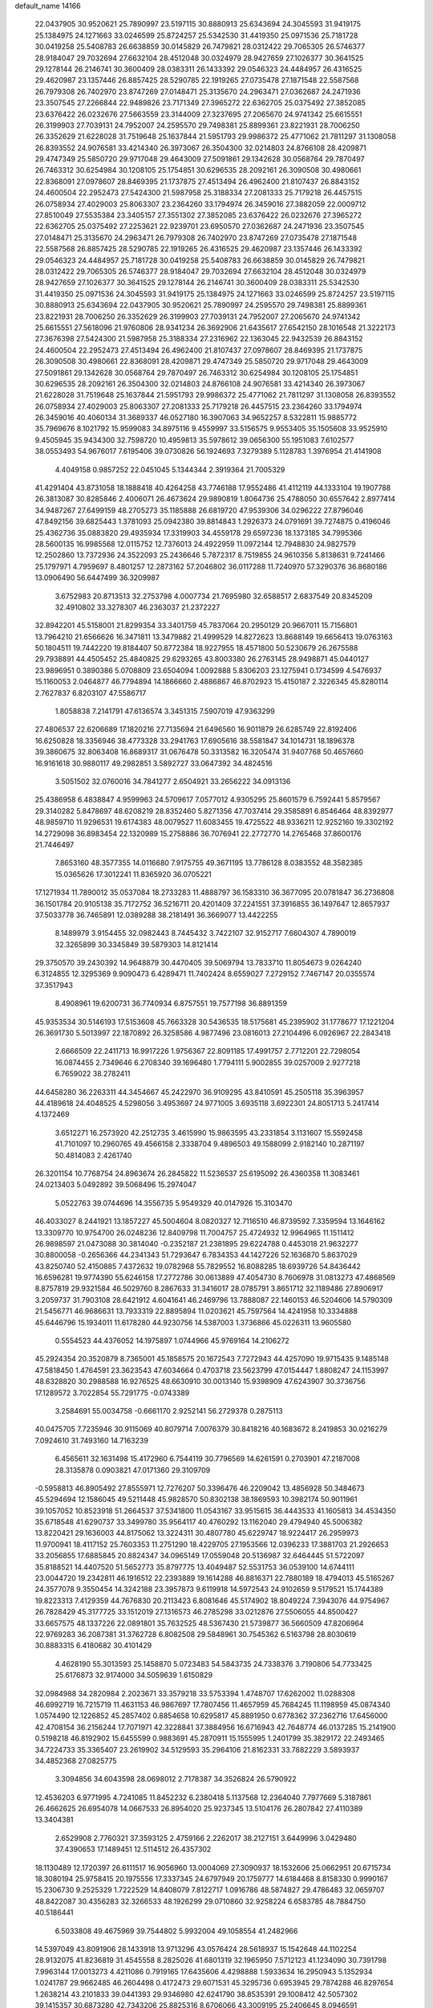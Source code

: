 default_name                                                                    
14166
  22.0437905  30.9520621  25.7890997  23.5197115  30.8880913  25.6343694
  24.3045593  31.9419175  25.1384975  24.1271663  33.0246599  25.8724257
  25.5342530  31.4419350  25.0971536  25.7181728  30.0419258  25.5408783
  26.6638859  30.0145829  26.7479821  28.0312422  29.7065305  26.5746377
  28.9184047  29.7032694  27.6632104  28.4512048  30.0324979  28.9427659
  27.1026377  30.3641525  29.1278144  26.2146741  30.3600409  28.0383311
  26.1433392  29.0546323  24.4484957  26.4316525  29.4620987  23.1357446
  26.8857425  28.5290785  22.1919265  27.0735478  27.1871548  22.5587568
  26.7979308  26.7402970  23.8747269  27.0148471  25.3135670  24.2963471
  27.0362687  24.2471936  23.3507545  27.2266844  22.9489826  23.7171349
  27.3965272  22.6362705  25.0375492  27.3852085  23.6376422  26.0232676
  27.5663559  23.3144009  27.3237695  27.2065670  24.9741342  25.6615551
  26.3199903  27.7039131  24.7952007  24.2595570  29.7498381  25.8899361
  23.8221931  28.7006250  26.3352629  21.6228028  31.7519648  25.1637844
  21.5951793  29.9986372  25.4771062  21.7811297  31.1308058  26.8393552
  24.9076581  33.4214340  26.3973067  26.3504300  32.0214803  24.8766108
  28.4209871  29.4747349  25.5850720  29.9717048  29.4643009  27.5091861
  29.1342628  30.0568764  29.7870497  26.7463312  30.6254984  30.1208105
  25.1754851  30.6296535  28.2092161  26.3090508  30.4980661  22.8368091
  27.0978607  28.8469395  21.1737875  27.4513494  26.4962400  21.8107437
  26.8843152  24.4600504  22.2952473  27.5424300  21.5987958  25.3188334
  27.2081333  25.7179218  26.4457515  26.0758934  27.4029003  25.8063307
  23.2364260  33.1794974  26.3459016  27.3882059  22.0009712  27.8510049
  27.5535384  23.3405157  27.3551302  27.3852085  23.6376422  26.0232676
  27.3965272  22.6362705  25.0375492  27.2253621  22.9239701  23.6950570
  27.0362687  24.2471936  23.3507545  27.0148471  25.3135670  24.2963471
  26.7979308  26.7402970  23.8747269  27.0735478  27.1871548  22.5587568
  26.8857425  28.5290785  22.1919265  26.4316525  29.4620987  23.1357446
  26.1433392  29.0546323  24.4484957  25.7181728  30.0419258  25.5408783
  26.6638859  30.0145829  26.7479821  28.0312422  29.7065305  26.5746377
  28.9184047  29.7032694  27.6632104  28.4512048  30.0324979  28.9427659
  27.1026377  30.3641525  29.1278144  26.2146741  30.3600409  28.0383311
  25.5342530  31.4419350  25.0971536  24.3045593  31.9419175  25.1384975
  24.1271663  33.0246599  25.8724257  23.5197115  30.8880913  25.6343694
  22.0437905  30.9520621  25.7890997  24.2595570  29.7498381  25.8899361
  23.8221931  28.7006250  26.3352629  26.3199903  27.7039131  24.7952007
  27.2065670  24.9741342  25.6615551  27.5618096  21.9760806  28.9341234
  26.3692906  21.6435617  27.6542150  28.1016548  21.3222173  27.3676398
  27.5424300  21.5987958  25.3188334  27.2316962  22.1363045  22.9432539
  26.8843152  24.4600504  22.2952473  27.4513494  26.4962400  21.8107437
  27.0978607  28.8469395  21.1737875  26.3090508  30.4980661  22.8368091
  28.4209871  29.4747349  25.5850720  29.9717048  29.4643009  27.5091861
  29.1342628  30.0568764  29.7870497  26.7463312  30.6254984  30.1208105
  25.1754851  30.6296535  28.2092161  26.3504300  32.0214803  24.8766108
  24.9076581  33.4214340  26.3973067  21.6228028  31.7519648  25.1637844
  21.5951793  29.9986372  25.4771062  21.7811297  31.1308058  26.8393552
  26.0758934  27.4029003  25.8063307  27.2081333  25.7179218  26.4457515
  23.2364260  33.1794974  26.3459016  40.4060134  31.3689337  46.0527180
  16.3907063  34.9652257   8.5322811  15.9885772  35.7969676   8.1021792
  15.9599083  34.8975116   9.4559997  33.5156575   9.9553405  35.1505608
  33.9525910   9.4505945  35.9434300  32.7598720  10.4959813  35.5978612
  39.0656300  55.1951083   7.6102577  38.0553493  54.9676017   7.6195406
  39.0730826  56.1924693   7.3279389   5.1128783   1.3976954  21.4141908
   4.4049158   0.9857252  22.0451045   5.1344344   2.3919364  21.7005329
  41.4291404  43.8731058  18.1888418  40.4264258  43.7746188  17.9552486
  41.4112119  44.1333104  19.1907788  26.3813087  30.8285846   2.4006071
  26.4673624  29.9890819   1.8064736  25.4788050  30.6557642   2.8977414
  34.9487267  27.6499159  48.2705273  35.1185888  26.6819720  47.9539306
  34.0296222  27.8796046  47.8492156  39.6825443   1.3781093  25.0942380
  39.8814843   1.2926373  24.0791691  39.7274875   0.4196046  25.4362736
  35.0883820  29.4935934  17.3319903  34.4559178  29.6597236  18.1373185
  34.7995366  28.5600135  16.9985568  12.0115752  12.7376013  24.4922959
  11.0972144  12.7948830  24.9827579  12.2502860  13.7372936  24.3522093
  25.2436646   5.7872317   8.7519855  24.9610356   5.8138631   9.7241466
  25.1797971   4.7959697   8.4801257  12.2873162  57.2046802  36.0117288
  11.7240970  57.3290376  36.8680186  13.0906490  56.6447499  36.3209987
   3.6752983  20.8713513  32.2753798   4.0007734  21.7695980  32.6588517
   2.6837549  20.8345209  32.4910802  33.3278307  46.2363037  21.2372227
  32.8942201  45.5158001  21.8299354  33.3401759  45.7837064  20.2950129
  20.9667011  15.7156801  13.7964210  21.6566626  16.3471811  13.3479882
  21.4999529  14.8272623  13.8688149  19.6656413  19.0763163  50.1804511
  19.7442220  19.8184407  50.8772384  18.9227955  18.4571800  50.5230679
  26.2675588  29.7938891  44.4505452  25.4840825  29.6293265  43.8003380
  26.2763145  28.9498871  45.0440127  23.9896951   0.3890386   5.0708809
  23.6504094   1.0092888   5.8306203  23.1275941   0.1734599   4.5476937
  15.1160053   2.0464877  46.7794894  14.1866660   2.4886867  46.8702923
  15.4150187   2.3226345  45.8280114   2.7627837   6.8203107  47.5586717
   1.8058838   7.2141791  47.6136574   3.3451315   7.5907019  47.9363299
  27.4806537  22.6206689  17.1820216  27.7135694  21.6496560  16.9011879
  26.6285749  22.8192406  16.6250828  18.3356946  38.4773328  33.2941763
  17.6905616  38.5581847  34.1014731  18.1896378  39.3860675  32.8063408
  16.8689317  31.0676478  50.3313582  16.3205474  31.9407768  50.4657660
  16.9161618  30.9880117  49.2982851   3.5892727  33.0647392  34.4824516
   3.5051502  32.0760016  34.7841277   2.6504921  33.2656222  34.0913136
  25.4386958   6.4838847   4.9599963  24.5709617   7.0577012   4.9305295
  25.8601579   6.7592441   5.8579567  29.3140282   5.8478697  48.6208219
  28.8352460   5.8271356  47.7037414  29.3585891   6.8546464  48.8392977
  48.9859710  11.9296531  19.6174383  48.0079527  11.6083455  19.4725522
  48.9336211  12.9252160  19.3302192  14.2729098  36.8983454  22.1320989
  15.2758886  36.7076941  22.2772770  14.2765468  37.8600176  21.7446497
   7.8653160  48.3577355  14.0116680   7.9175755  49.3671195  13.7786128
   8.0383552  48.3582385  15.0365626  17.3012241  11.8365920  36.0705221
  17.1271934  11.7890012  35.0537084  18.2733283  11.4888797  36.1583310
  36.3677095  20.0781847  36.2736808  36.1501784  20.9105138  35.7172752
  36.5216711  20.4201409  37.2241551  37.3916855  36.1497647  12.8657937
  37.5033778  36.7465891  12.0389288  38.2181491  36.3669077  13.4422255
   8.1489979   3.9154455  32.0982443   8.7445432   3.7422107  32.9152717
   7.6604307   4.7890019  32.3265899  30.3345849  39.5879303  14.8121414
  29.3750570  39.2430392  14.9648879  30.4470405  39.5069794  13.7833710
  11.8054673   9.0264240   6.3124855  12.3295369   9.9090473   6.4289471
  11.7402424   8.6559027   7.2729152   7.7467147  20.0355574  37.3517943
   8.4908961  19.6200731  36.7740934   6.8757551  19.7577198  36.8891359
  45.9353534  30.5146193  17.5153608  45.7663328  30.5436535  18.5175681
  45.2395902  31.1778677  17.1221204  26.3691730   5.5013997  22.1870892
  26.3258586   4.9877496  23.0816013  27.2104496   6.0926967  22.2843418
   2.6666509  22.2411713  16.9917226   1.9756367  22.8091185  17.4991757
   2.7712201  22.7298054  16.0874455   2.7349646   6.2708340  39.1696480
   1.7794111   5.9002855  39.0257009   2.9277218   6.7659022  38.2782411
  44.6458280  36.2263311  44.3454667  45.2422970  36.9109295  43.8410591
  45.2505118  35.3963957  44.4189618  24.4048525   4.5298056   3.4953697
  24.9771005   3.6935118   3.6922301  24.8051713   5.2417414   4.1372469
   3.6512271  16.2573920  42.2512735   3.4615990  15.9863595  43.2331854
   3.1131607  15.5592458  41.7101097  10.2960765  49.4566158   2.3338704
   9.4896503  49.1588099   2.9182140  10.2871197  50.4814083   2.4261740
  26.3201154  10.7768754  24.8963674  26.2845822  11.5236537  25.6195092
  26.4360358  11.3083461  24.0213403   5.0492892  39.5068496  15.2974047
   5.0522763  39.0744696  14.3556735   5.9549329  40.0147926  15.3103470
  46.4033027   8.2441921  13.1857227  45.5004604   8.0820327  12.7116510
  46.8739592   7.3359594  13.1646162  13.3309770  10.9754700  26.0248236
  12.8409798  11.7004757  25.4724932  12.9964965  11.1511412  26.9898597
  21.0473088  30.3814040  -0.2352187  21.2381895  29.6224788   0.4453018
  21.9632277  30.8800058  -0.2656366  44.2341343  51.7293647   6.7834353
  44.1427226  52.1636870   5.8637029  43.8250740  52.4150885   7.4372632
  19.0782968  55.7829552  16.8088285  18.6939726  54.8436442  16.6596281
  19.9774390  55.6246158  17.2772786  30.0613889  47.4054730   8.7606978
  31.0813273  47.4868569   8.8757819  29.9321584  46.5029760   8.2867633
  31.3416017  28.0785791   3.8651712  32.1189486  27.8906917   3.2059737
  31.7903108  28.6421912   4.6041641  46.2469796  13.7888087  22.1460153
  46.5204606  14.5790309  21.5456771  46.9686631  13.7933319  22.8895894
  11.0203621  45.7597564  14.4241958  10.3334888  45.6446796  15.1934011
  11.6178280  44.9230756  14.5387003   1.3736866  45.0226311  13.9605580
   0.5554523  44.4376052  14.1975897   1.0744966  45.9769164  14.2106272
  45.2924354  20.3520879   8.7365001  45.1858575  20.1672543   7.7272943
  44.4257090  19.9715435   9.1485148  47.5818450   1.4764591  23.3623543
  47.6034664   0.4703718  23.5623799  47.0154447   1.8808247  24.1153997
  48.6328820  30.2988588  16.9276525  48.6630910  30.0013140  15.9398909
  47.6243907  30.3736756  17.1289572   3.7022854  55.7291775  -0.0743389
   3.2584691  55.0034758  -0.6661170   2.9252141  56.2729378   0.2875113
  40.0475705   7.7235946  30.9115069  40.8079714   7.0076379  30.8418216
  40.1683672   8.2419853  30.0216279   7.0924610  31.7493160  14.7163239
   6.4565611  32.1631498  15.4172960   6.7544119  30.7796569  14.6261591
   0.2703901  47.2187008  28.3135878   0.0903821  47.0171360  29.3109709
  -0.5958813  46.8905492  27.8555971  12.7276207  50.3396476  46.2209042
  13.4856928  50.3484673  45.5294694  12.1586045  49.5211448  45.9828570
  50.8302138  38.1869593  10.3982174  50.9011961  39.1057052  10.8523918
  51.2664537  37.5341800  11.0543167  33.9515615  36.4443533  41.1605813
  34.4534350  35.6718548  41.6290737  33.3499780  35.9564117  40.4760292
  13.1162040  29.4794940  45.5006382  13.8220421  29.1636003  44.8175062
  13.3224311  30.4807780  45.6229747  18.9224417  26.2959973  11.9700941
  18.4117152  25.7603353  11.2751290  18.4229705  27.1953566  12.0396233
  17.3881703  21.2926653  33.2056855  17.6885845  20.8824347  34.0965149
  17.0559048  20.5136987  32.6464445  51.5722097  35.8188521  14.4407520
  51.5652773  35.8797775  13.4049487  52.5531753  36.0539100  14.6744111
  23.0044720  19.2342811  46.1916512  22.2393889  19.1614288  46.8816371
  22.7880189  18.4794013  45.5165267  24.3577078   9.3550454  14.3242188
  23.3957873   9.6119918  14.5972543  24.9102659   9.5179521  15.1744389
  19.8223313   7.4129359  44.7676830  20.2113423   6.8081646  45.5174902
  18.8049224   7.3943076  44.9754967  26.7828429  45.3177725  33.1512019
  27.1316573  46.2785298  33.0212876  27.5506055  44.8500427  33.6657575
  48.1337226  22.0891801  35.7632525  48.5367430  21.5739877  36.5660509
  47.8206964  22.9769283  36.2087381  31.3762728   6.8082508  29.5848961
  30.7545362   6.5163798  28.8030619  30.8883315   6.4180682  30.4101429
   4.4628190  55.3013593  25.1458870   5.0723483  54.5843735  24.7338376
   3.7190806  54.7733425  25.6176873  32.9174000  34.5059639   1.6150829
  32.0984988  34.2820984   2.2023671  33.3579218  33.5753394   1.4748707
  17.6262002  11.0288308  46.6992719  16.7215719  11.4631153  46.9867697
  17.7807456  11.4657959  45.7684245  11.1198959  45.0874340   1.0574490
  12.1226852  45.2857402   0.8854658  10.6295817  45.8891950   0.6778362
  37.2362716  17.6456000  42.4708154  36.2156244  17.7071971  42.3228841
  37.3884956  16.6716943  42.7648774  46.0137285  15.2141900   0.5198218
  46.8192902  15.6455599   0.9883691  45.2870911  15.1555995   1.2401799
  35.3829172  22.2493465  34.7224733  35.3365407  23.2619902  34.5129593
  35.2964106  21.8162331  33.7882229   3.5893937  34.4852368  27.0825775
   3.3094856  34.6043598  28.0698012   2.7178387  34.3526824  26.5790922
  12.4536203   6.9771995   4.7241085  11.8452232   6.2380418   5.1137568
  12.2364040   7.7977669   5.3187861  26.4662625  26.6954078  14.0667533
  26.8954020  25.9237345  13.5104176  26.2807842  27.4110389  13.3404381
   2.6529908   2.7760321  37.3593125   2.4759166   2.2262017  38.2127151
   3.6449996   3.0429480  37.4390653  17.1489451  12.5114512  26.4357302
  18.1130489  12.1720397  26.6111517  16.9056960  13.0004069  27.3090937
  18.1532606  25.0662951  20.6715734  18.3080194  25.9758415  20.1975556
  17.3337345  24.6797949  20.1759777  14.6184468   8.8158330   0.9990167
  15.2306730   9.2525329   1.7222529  14.8408079   7.8122717   1.0916786
  48.5874827  29.4786483  32.0659707  48.8422087  30.4356283  32.3266533
  48.1926299  29.0710860  32.9258224   6.6583785  48.7884750  40.5186441
   6.5033808  49.4675969  39.7544802   5.9932004  49.1058554  41.2482966
  14.5397049  43.8091906  28.1433918  13.9713296  43.0576424  28.5618937
  15.1542648  44.1102254  28.9132075  41.8236819  31.4545558   8.2825026
  41.6801319  32.1965950   7.5712123  41.1234090  30.7391798   7.9963144
  17.0013273   4.4211086   0.7919165  17.6435606   4.4298888   1.5933634
  16.2950943   5.1352934   1.0241787  29.9662485  46.2604498   0.4172473
  29.6071531  45.3295736   0.6953945  29.7874288  46.8297654   1.2638214
  43.2101833  39.0441393  29.9346980  42.6241790  38.8535391  29.1008412
  42.5057302  39.1415357  30.6873280  42.7343206  25.8825316   8.6706066
  43.3009195  25.2406645   8.0946591  42.8505055  25.4848225   9.6280800
  26.5169337  41.1759545   1.9766996  26.1850429  41.6578457   1.1446100
  26.0680348  40.2419925   1.9264419  30.1293461  42.0780576   7.5274656
  30.8359910  41.7731364   8.2251327  29.3938105  41.3560571   7.6195752
  24.3812162  37.6692491  15.3579610  24.0661818  38.6556448  15.4085763
  24.0457119  37.3724042  14.4222999  35.8406367  36.2510598  22.8252860
  35.4742164  35.4432822  23.3608687  36.0912119  36.9263397  23.5567654
  13.8647616  38.2465230  40.5378978  13.4977884  37.8222345  39.6649055
  13.0112370  38.4495972  41.0766698  23.4949976  42.4948029  48.9256734
  23.4657292  42.8838004  47.9687570  22.9681944  43.1919180  49.4823594
  29.1141895   8.5704504  48.6934051  29.4667217   8.9357564  47.8008055
  28.0978146   8.4954469  48.5574700  19.9570577  45.0193356  46.8576980
  20.3932460  45.5071459  47.6553073  19.8223732  44.0565816  47.2001585
  31.0219124  14.7952126  47.4038070  30.9758560  15.0774148  48.4079286
  31.8129296  15.3641635  47.0549974  43.5938697  13.9371909  15.2855543
  42.7815964  13.4605501  15.7179374  44.3769505  13.2938814  15.5043890
  35.7633421  41.8888708  11.4433112  36.7098116  42.2739163  11.2519540
  35.9861606  40.9320903  11.7798535  20.7878681   0.5900562  21.5201779
  21.4426660   0.8893871  22.2573122  20.6498228   1.4470763  20.9597232
   6.4386690   7.1622092  39.2756571   6.2927691   7.6349544  38.3734461
   7.4508762   7.2060360  39.4343892  40.5273641  35.2867519  42.2945788
  41.0859166  35.6562469  43.0969840  40.6943603  34.2677397  42.3811277
  33.3647511  25.9260314  20.3718712  33.1999589  26.8106885  20.8874141
  34.3227812  26.0451553  20.0070770  18.2291408   1.9591538  40.7943640
  17.6800319   2.8084349  40.6097231  18.2491277   1.8830149  41.8169445
  29.6110538   0.1938834  30.4749208  28.6888380   0.6578822  30.3123270
  30.2726924   0.9349252  30.1786149  17.3978974  45.8239352  46.7468316
  18.4039099  45.5719884  46.7708163  17.1789278  45.9751403  47.7477176
  24.0107726  19.8511267  14.1848299  23.7323181  20.5449433  14.9068912
  23.1375844  19.7080283  13.6547698  47.7922414  43.9484172  30.5602418
  47.3199258  43.1696232  31.0720411  48.0294981  43.5124266  29.6570518
  44.2098883  29.0461856  40.9556401  44.4478305  29.2712241  39.9607893
  43.1701798  29.0745164  40.9323463  42.3080814  11.7160052  46.9266194
  41.4123612  11.7098311  47.4295283  42.7701173  10.8473264  47.2332384
   8.3543026  20.7392002   6.8469735   8.0669512  20.3359510   7.7469725
   9.3635223  20.8994199   6.9463429  48.7750968  43.4067934  43.9187442
  48.1626586  43.3588463  44.7455858  48.6697940  42.4801167  43.4760142
  10.3002431  49.5930496  24.8009822   9.6547260  48.7850877  24.8308714
  11.2145448  49.1625590  24.5869484  49.4940215  50.0274271  26.7595046
  49.8244251  50.3921011  25.8551642  48.7982417  49.3081655  26.4901545
  29.5178379  13.3405919   8.1263302  29.5586485  12.3318042   7.9176400
  29.0822174  13.3726009   9.0597183  42.2792206  32.2124822  10.8720667
  43.1003832  31.6935901  11.1991553  42.1263244  31.8868475   9.9084440
  46.3046068  13.9114856  45.5889061  45.5080506  13.3287605  45.3050328
  45.9052566  14.8464245  45.7209519  23.4096168  12.4814541  30.9670219
  22.8285170  13.3208690  30.8816541  23.8054400  12.5378847  31.9141837
  17.0633502  41.7178021  18.8958547  17.4037136  41.3958399  19.8112870
  17.3066585  42.7136904  18.8722843   9.8318189  43.8712161  40.9979366
  10.6550989  43.3199784  41.2733291  10.0784621  44.8340602  41.2893512
  23.0727458  48.0346588  49.1249278  23.4776955  47.2027263  48.6584018
  23.8855196  48.4670304  49.5806509  49.2257609  36.7602071   8.8386709
  48.3310191  37.2708447   8.9313246  49.8811325  37.3589723   9.3875259
  18.5232283  -0.0850814   6.4575056  18.9506832   0.8301737   6.5584285
  17.5759287   0.0138890   6.8403515  34.6882250  54.0034448  27.5968112
  33.8520235  54.5977065  27.7426994  34.3938472  53.0913849  27.9936606
  38.9670932   2.9874778  35.9975910  39.3344434   3.2966107  36.9146959
  37.9394663   3.1055325  36.1177897   6.7322064  52.2869167  11.1983820
   6.4059651  52.2204365  10.2233402   6.0747524  51.6707911  11.7060939
  19.6148648  14.2953735  19.3285074  20.0982231  15.0330666  19.8765964
  20.3606619  13.5797400  19.2163221  26.0131785  34.1052571  27.7486576
  26.9576074  33.6966139  27.6390196  25.8885122  34.1400917  28.7735695
  48.1935916  20.9902603  30.9942814  48.4447584  20.7537513  31.9686110
  47.8800473  20.0870501  30.6000664  19.3958360  31.0081116  15.5292355
  18.4227857  30.7052030  15.7227297  19.2513716  31.8876619  14.9867746
  12.7573120  35.2311778  17.2730054  13.3023775  34.5957454  16.6983684
  11.8505905  34.7471799  17.4042859  40.5701705  22.1706316  20.3660025
  41.4127144  22.2956540  20.9593016  40.9093047  21.5410102  19.6214213
  21.6273759  12.1280654   2.7065736  21.7398541  12.3573076   3.7028805
  22.4178541  12.6173456   2.2480792  12.0924385  43.8434622  30.8342706
  12.3494554  43.1369142  30.1202645  12.1407709  44.7325202  30.3114738
  12.0245116  42.0926910   3.5520579  12.6814396  42.5440168   2.8818467
  12.6216103  41.9531733   4.3868619   1.7000931  49.5817112  15.9090289
   1.9408510  50.5125879  16.2919555   1.1454053  49.1547407  16.6740162
  19.1658986   3.2633259  36.7149677  18.2053083   3.6127785  36.8795905
  19.1835705   2.3790888  37.2557308  20.8279953   7.4127800   8.2899866
  21.4154789   7.9007548   8.9777105  20.6073259   6.5119595   8.7295057
   2.0224457   9.1857556  33.8889053   2.5161989   9.6844249  34.6444978
   1.2493332   9.8331729  33.6466520   4.5048222  26.5705163  36.0057455
   4.6216925  25.6262484  36.4244927   4.2354517  27.1504964  36.8137533
  46.0921631  27.2442553  45.9949214  46.2067093  27.2283639  47.0273075
  46.8980721  27.8266386  45.6932641  43.3341940  40.0346485   5.0439288
  42.9555414  39.0900681   4.8696696  42.7212088  40.6529579   4.4930241
  49.3499043  38.9095738  41.2105919  49.4264184  39.1774610  40.2163618
  49.1290982  39.7800610  41.6987738  40.6026438  17.4009628  11.3045351
  40.3406419  16.5676022  10.7543561  40.3677663  18.1831343  10.6825979
   2.2521908  14.8548886  14.8728590   3.2646569  15.0329569  14.9648384
   1.9488278  15.5459003  14.1666656  33.7329645   9.7017980  18.1243957
  34.2709874  10.5060084  17.7473759  34.0477022   9.7049053  19.1282052
  23.6505077   1.9035753  36.4839855  24.2329178   2.7293852  36.2797231
  23.0898284   1.7855868  35.6222588  21.4674434  21.9073345  38.5185441
  21.9971635  21.5654054  39.3255217  20.6446352  21.2993578  38.4565573
  18.4664613   1.1068754  11.3071915  19.0028343   0.3581805  10.8527020
  19.0479052   1.9490358  11.1953529  14.3685410  52.9971644  26.3268430
  15.1198316  53.5512741  26.7563016  13.7528558  52.7535024  27.1209786
  35.8213173  56.1967678   5.3963289  36.0460399  55.6195459   6.2234398
  35.0852546  55.6757281   4.9159857   4.2651269  42.2145774  34.6886624
   5.1479737  42.0352286  34.1671736   3.6426169  41.4691284  34.3232600
  28.8390701   6.4434626  10.6949360  29.8422636   6.6732988  10.8007251
  28.3770996   7.3550732  10.8421124  32.0425329  48.5456607  20.7281600
  32.5968411  47.6710557  20.8395101  31.5307180  48.5912579  21.6323170
  42.9421329  24.5121203  47.4758959  42.4642765  25.3679588  47.1825017
  42.4636294  24.1951647  48.3092160  42.0337979  45.7393034  33.2606362
  41.5698588  46.5960439  32.9323337  42.8222502  46.0853215  33.8290268
  20.8206898  10.8974325  11.0458771  20.7475818  11.2593924  12.0104998
  21.0819605  11.7279080  10.4931742  40.3191572   8.2196072  42.5402251
  39.4668707   7.6856154  42.3122752  40.9371174   8.0612262  41.7319761
  28.8115193  38.5081538   5.4860549  29.3799812  38.9509561   4.7505262
  27.8632432  38.4748647   5.1020040  35.2556803  28.5401521  29.9275416
  35.0859529  29.1141917  30.7608716  35.5792762  27.6368226  30.2906380
  41.3386856  38.3298453  34.3950332  40.4812994  37.7357701  34.3369101
  41.8936596  37.8072102  35.1154902  23.1777304  21.0939396  26.1667010
  22.2183152  21.4862270  26.0351315  23.7025486  21.9462149  26.4657255
   9.2151046  17.6450260  11.9240863   9.9429565  17.6482089  12.6560458
   9.0466775  18.6519417  11.7527837  11.0559122   6.5510612  31.5228433
  11.9812646   6.9746873  31.3326364  10.4276670   7.0270308  30.8643418
  19.6341339  55.3527718  10.2570280  20.4884544  55.0118059  10.7238661
  19.7494729  55.0040953   9.2857042  20.9111199  15.9290591  42.7041772
  21.1234861  14.9907215  43.0677068  20.0279227  16.1848404  43.1772294
   9.7431808  10.2786916  31.4899015   9.6203336   9.4304114  30.9267408
   8.8601900  10.3673540  32.0137850  22.6025854  49.6572755  31.3438244
  21.6856273  49.4403503  30.9617545  22.6067671  49.1945784  32.2725671
   3.3924849   4.0663385  47.8208677   3.1083747   5.0497147  47.8300289
   3.9867465   3.9610336  48.6531546  43.8945264  18.0949901  36.1066088
  44.3387163  17.9506663  35.1914544  43.7004390  17.1354733  36.4377168
  31.8302553  48.3270759  35.3588169  30.9582018  48.0476315  35.8668582
  32.1219037  49.1720320  35.8802311  35.5603237  12.0990568  24.0257742
  34.8475695  12.7999247  23.8009112  35.0565438  11.2042885  23.9950733
  26.6390670  31.6600377  38.1854167  25.6565898  31.7395816  38.4885418
  27.1734544  31.7790505  39.0590928  49.7062994   1.6309733  14.5542323
  49.8000068   2.6399265  14.4092805  49.3315074   1.5400369  15.5086507
   1.7177612  48.4496806  36.6660328   1.5709525  47.4487989  36.8492721
   1.9626000  48.5125549  35.6827874  49.2904405  18.5619381  39.3392311
  49.6431121  17.8390911  39.9857466  48.2580043  18.4755987  39.4511416
  29.7538741  49.7226474  51.8805583  30.7114888  49.6422219  51.5261806
  29.1829234  49.1900445  51.2166497   6.7042721  23.1653052  20.4798381
   6.1546682  23.0097282  19.6228396   7.0969579  24.1123603  20.3490185
  51.8245090  13.0781926  32.0848405  52.0463575  12.2151275  32.6123231
  52.7230008  13.3146478  31.6302710  20.3172007   8.8152548  23.0584744
  19.7879580   9.5886778  23.5325710  20.9866521   8.5456348  23.8114314
   4.7888883   9.0441664  20.5854576   5.5725178   9.4749366  20.0686523
   3.9647287   9.5578204  20.2317948  33.5932409  20.8586011  38.4141762
  33.3052839  21.3515370  39.2751024  33.9804677  19.9711035  38.7483373
  31.2881247   2.8970983   1.1564901  31.3243763   2.2471526   1.9564203
  30.9527579   3.7787507   1.5754250  15.8427344  18.8935715   5.5534047
  16.4773898  19.4634876   4.9688441  16.4161463  18.0641407   5.7877377
   5.1198646  22.7591449  18.2174256   4.6938242  23.6844441  18.4516446
   4.3250000  22.2776137  17.7589994  13.2074432  37.8990507  17.0642241
  12.4901581  38.2893700  16.4335257  12.9664718  36.8964753  17.1235884
  12.9568788  41.9058137  29.2171141  12.4613225  41.3903666  28.4689124
  13.4926640  41.1627588  29.6993621  32.5960055   9.2701197   6.3225913
  32.2766948   8.5240306   5.6778893  33.2423225   9.8166449   5.7276166
  10.4119093  21.8606827  22.1074070   9.4304260  21.9572843  22.4168202
  10.8704530  22.6770937  22.5617589  26.0415746  51.9327125  19.3606456
  27.0527607  51.9740215  19.5558813  25.8828539  50.9393572  19.1315443
  43.8631709  42.7032277  14.6838602  43.3549089  42.7331534  13.7965191
  43.4276111  43.4468165  15.2506729  20.6657871  11.3099760  38.8844284
  19.9519651  11.5480301  39.5967336  21.5003563  11.8268044  39.2095148
  43.8183392  10.1449361  26.5415168  44.7364921   9.7295857  26.7138060
  43.7573514  10.9301975  27.1989329  14.2505740  34.6821088  48.8128482
  13.3404863  34.7885585  48.3435997  14.8370173  34.2124389  48.1019515
  37.0644941  14.8415425   9.7624412  36.6777348  14.0023484  10.2235132
  36.5298845  15.6164398  10.1777590  41.9258256  56.2266585  21.0874973
  42.2257173  55.4510361  20.4850647  42.7083886  56.8941801  21.0515745
  33.6909612  52.2882961   3.4134436  34.1210684  53.2274647   3.3230248
  32.6768012  52.5010324   3.2804977  12.5299979   9.9772110  48.3650229
  12.1709589   9.0136693  48.3675388  13.3172111   9.9485506  49.0377660
  48.0016187   9.2330012  25.7563960  47.4449784   9.8072066  25.0930137
  47.2704885   8.8915894  26.4093182  31.7459978  37.4683892  45.3576396
  32.7743279  37.3851669  45.4649138  31.4647719  38.0306395  46.1781185
  27.9502191   2.3614140   5.3802562  27.1241260   2.2375347   4.7718684
  28.3446798   3.2617814   5.0800303  46.5537560  14.5000879   7.8753948
  47.4408179  14.8153191   8.2923822  45.8497441  15.1329610   8.2811393
  27.6942692  48.7700065  20.8735709  26.9816764  48.9243999  20.1356441
  28.5796144  48.8052675  20.3341916  37.4085295  11.7058805  37.7471991
  36.9760001  11.2558056  36.9453004  37.3566318  10.9982608  38.5011301
  14.6162602  45.0857597  15.4638793  14.7859837  45.6149815  14.5938570
  15.5586248  44.7695899  15.7430941  31.1348331  28.6112556  30.5027802
  31.2275010  28.0301856  29.6504932  31.4774250  29.5362453  30.1890056
  10.8492498  39.1181448  38.0124232  10.0868361  38.7054171  37.4574852
  11.5214739  38.3462569  38.1294286   8.8666884  20.2942541  11.5227235
   9.8577988  20.5517067  11.6687777   8.3532071  21.0604878  11.9900505
  47.6454759  46.4852780  39.5681730  47.0841426  45.6299305  39.6560903
  48.2328482  46.3129936  38.7356299  47.3276527  24.2742530  37.1016149
  48.1886498  24.6363953  37.5217236  46.6868941  24.1167664  37.8833114
  30.6230565  36.6024805  11.5684903  30.3003997  36.5198319  10.5853412
  31.4987552  36.0472350  11.5661952  43.8673508  14.5725739   2.0888551
  43.4123038  13.9643942   1.3974496  44.0774740  13.9472014   2.8793615
   1.8036662  44.4301374  47.1274711   0.9685531  43.8414335  47.0594176
   1.8974660  44.6430383  48.1240896  32.3414383  31.7216189  39.9640874
  32.5983567  31.2491096  40.8415635  33.1528454  31.5690150  39.3490516
  24.5837865  48.3863093   6.4034297  24.1583467  49.0601323   5.7421981
  23.8458852  48.2689594   7.1192670   0.2105392   7.1421165  34.3732661
   0.9390973   7.8719493  34.3283237   0.1976161   6.7627205  33.4115285
   5.2202230  32.6598695  16.4964068   4.2525144  32.5560259  16.1494439
   5.1969904  32.1992123  17.4187040  34.3219073  27.1214319  16.0343729
  34.6580827  26.1480662  15.9757198  34.4610410  27.4824421  15.0758831
  22.6614406   6.1053145  41.6890519  23.2726310   6.2293153  40.8671386
  22.7211994   5.0909972  41.8806434  16.1332597  39.6450879  39.6808239
  16.9367876  39.0055354  39.8312391  15.3288139  39.1099747  40.0343492
   7.6005246  56.6909028   6.1557424   8.5544608  57.0760504   6.1019997
   7.4903298  56.4738856   7.1660813  41.4364133  35.8615291   8.7304861
  41.2628854  36.6428182   8.0825346  40.7163349  35.1698150   8.4737549
  37.6312156   9.3763738  25.8288423  37.8901970  10.2417520  25.3197664
  37.6485577   8.6602562  25.0808062  17.0212517   0.4986472  13.5160621
  17.7689088   0.6191046  12.8033422  16.2074564   0.9332779  13.0598489
   3.0246153  40.1615602  23.4384304   3.3319437  40.5432871  24.3436816
   2.1019700  39.7523930  23.6477378  17.6696212  49.9616052  50.5993308
  18.2421669  50.7621188  50.3043216  17.3682222  50.2094199  51.5554319
  46.3502887  40.6928944  28.0810692  45.6114852  41.4133755  27.9832564
  46.0340357  39.9368994  27.4575767  30.1188779  18.7530695  15.4621260
  30.0913475  18.6328910  14.4353673  30.9897275  19.2874399  15.6179377
  21.1019818  23.5682914  13.9773224  21.3850482  23.5429379  14.9774064
  20.5268968  22.7075594  13.8937821  33.3600690  31.1093429  27.2958870
  32.7763162  31.0179481  28.1350308  32.7851795  31.6549677  26.6430487
  36.5629893  44.8963488  39.2051924  36.2680617  44.0390941  39.6905781
  37.2026997  45.3557909  39.8632841   5.8040230  47.3261494  33.2142786
   6.0311387  46.7561599  34.0449406   4.8315513  47.0528389  32.9966549
  29.0019799  41.4442458  33.4420009  29.4050753  41.5408850  32.4896351
  28.9284954  42.4168728  33.7701584   7.7281690  26.7518782  11.7910224
   6.8955563  26.4068765  12.2944308   8.3485274  25.9380415  11.7422557
  31.3419604   1.4809827  43.5572994  31.1242688   2.4323034  43.9053482
  32.3699747   1.5071985  43.4475412  16.1575843  37.4472530  19.2669521
  16.1005808  37.8625694  18.3196175  15.6684155  38.1403653  19.8551993
  31.1614406  51.2758501  15.7051163  31.9501856  51.7429753  16.1905663
  31.2425708  50.2973451  15.9751730  32.6052151  46.5491367  51.2569712
  32.9026644  45.7513645  50.6815715  31.6036850  46.3723753  51.4361217
   8.3577723  54.2098894  15.5077864   9.1084224  54.4162828  14.8364283
   8.8660710  53.8659207  16.3398701  43.0645826  35.3429386  30.1490640
  43.2021196  35.7874054  31.0700349  43.3244912  34.3567462  30.3119262
   7.8199653  32.1238185  19.4402157   7.4128281  33.0293073  19.7267214
   8.8297712  32.2475213  19.6332929  38.5541724  14.0704502  49.8039053
  38.9925755  14.5397768  48.9971183  39.2357959  14.1951166  50.5668393
   9.1059454  27.2579712   5.3077273   8.9739580  28.2819760   5.2090600
   9.9169396  27.0707902   4.6927341  39.5807752  19.9879193  39.4977418
  40.1194522  20.3266260  40.3028750  40.0468626  20.4160589  38.6842931
  23.7350691  23.8666172   2.8055773  24.2048396  24.2827582   1.9949324
  24.1324948  22.9225312   2.8822626   2.9141612  12.0321529  40.6756178
   2.5480228  12.9966698  40.7204076   3.5078788  11.9702852  41.5246725
  12.2045708  17.8436525  33.4326826  11.1871239  17.9867144  33.3014813
  12.5658933  18.8146214  33.4946108  29.4331761   0.7811889  36.7785303
  29.5802658   1.7885105  36.9467852  30.1918976   0.5506424  36.1096063
   6.0446155  29.2753171  14.1463069   5.5513005  28.6133282  14.7524952
   5.4821441  29.3266808  13.2943083  43.4141059   9.3221019  47.7528860
  44.4245337   9.4209593  47.9688155  43.4318105   8.6446046  46.9605073
  36.5903814   8.8151899  17.2201228  35.7475328   8.3622704  16.8351921
  36.3003203   9.8082538  17.3044696  22.2918175  48.7349768  16.1366075
  21.5849767  49.2048720  16.7415349  22.9544573  49.4957843  15.9316438
  43.9728928   9.6682595  21.3703238  43.1732740   9.1712064  21.7824269
  43.9734816  10.5803723  21.8561880  19.2493521  51.9086402  29.3241373
  19.3772595  50.9650672  28.9362097  20.1441050  52.3855759  29.1298315
  41.7474244  -0.2773196  38.6975161  40.9815276  -0.2726526  38.0010669
  42.4072842  -0.9706988  38.2899398  18.0176454  41.2507985  21.4497101
  18.7768955  41.7806922  21.8913501  18.2421916  40.2643367  21.6729585
   0.7682512  35.5532335  48.5663431   1.7335515  35.5229532  48.9233463
   0.8127998  36.2043332  47.7695060  35.0321554  18.5409743  39.2740785
  35.7200099  19.3276656  39.2460984  35.5933832  17.7722894  38.8431443
  35.2926934  29.8867095  42.6973934  35.5385408  29.1495516  42.0330694
  34.2888810  30.0623318  42.5350255   1.4300567  47.5015815   1.7462083
   1.8126069  46.5956169   1.4451473   0.9917835  47.3131217   2.6483728
  27.7656605  14.1492027  35.1378415  27.3854010  13.3450141  34.6059240
  28.7592558  14.1627186  34.8476055  46.1268012  50.1118169   4.4568398
  45.4981230  50.9131021   4.2909762  45.4886224  49.2977223   4.3550930
   5.2802301  52.5298477  42.7215067   4.5708957  52.6920270  43.4350599
   6.1511041  52.9116409  43.1078570   3.4488918  41.9325263  30.2150438
   2.9837969  42.0525439  29.2857167   3.7033417  42.9104092  30.4547140
   9.6981363  15.1816936  19.4070023   9.0534805  14.9135253  18.6459198
   9.3319375  14.6572728  20.2234657  46.2144513  24.7819023   5.8078844
  45.8827494  23.9818257   5.2472255  45.6478451  24.7148062   6.6649652
  19.9967134  38.1360239  28.7748419  19.9776351  39.0032638  29.3409345
  20.3749461  38.4258295  27.8725460  48.6468211  29.5831869  14.2455164
  48.7764690  30.5618704  13.9300486  48.1190993  29.1615325  13.4597391
  -1.5306792  -0.4910459  18.3789419  -0.6599804   0.0277911  18.3048496
  -1.3725623  -1.1425794  19.1690849  19.6243273  32.4700144  28.5527204
  20.0132268  32.0292118  29.4065769  20.4466054  32.9292388  28.1312799
   4.9246305  24.2052921  37.1462341   4.5575582  23.3751300  36.6464905
   5.0937266  23.8337229  38.1022846   0.7526105  50.5664015  24.0854788
   1.2750297  49.6774147  24.1655743   0.8497475  50.7961629  23.0742025
  17.0465252   9.5307250  48.9051062  16.8093268   8.5605070  48.6418413
  17.2421174   9.9892840  48.0034743   3.9236781  48.0738514  15.8033793
   3.1937806  48.8094079  15.7155140   3.3849939  47.2840518  16.2048330
  30.3842815  15.1680227  27.3335371  29.5322765  15.6805960  27.6273058
  31.0872811  15.9212521  27.2482264  20.7538795  22.7742716  34.6371327
  21.5829314  22.4705636  35.1809029  20.6251762  23.7550545  34.9550312
  43.3760927  15.4363339  36.7654936  43.8557768  14.5231436  36.7065341
  42.6564905  15.3704453  36.0226793  32.8976987  39.3599211  11.3419172
  31.9360620  39.3758534  11.7127448  33.4811266  39.2461982  12.1865486
  44.5767053  12.5785033  11.3444833  44.2664054  13.5628876  11.2703370
  44.1091173  12.1257937  10.5397401   1.5194957  32.5150156   3.0585635
   2.5043182  32.4194236   2.8241424   1.2273604  31.5912033   3.3962375
  31.3309096  32.4583753  33.7793691  31.8668129  32.7435537  34.6298952
  31.2024964  33.3720083  33.2990191  25.0739830  15.3947613  41.8250975
  25.0334694  14.7119742  42.6021689  25.9824241  15.2218079  41.3859506
  47.9664038  42.4873836  19.4278218  48.8763586  42.4388264  18.9376859
  47.3497717  42.9636970  18.7533831  25.6591672  18.3039474  46.3018659
  26.2318835  18.9998324  46.7851911  24.7126963  18.7111207  46.2885726
  17.6945521   5.0238003  49.6619642  17.5503872   4.1426609  49.1416579
  17.4168426   4.7795065  50.6276687  18.5196794  25.4665505  23.3648336
  17.6079580  25.4580385  23.8443007  18.2878785  25.3324451  22.3720402
  17.2812399  26.9535813  43.9761344  17.2553865  26.4674005  43.0848635
  17.6395426  26.2560624  44.6471638  47.4211634  28.4944162  12.0721403
  47.9295583  27.6480501  11.7567880  47.5006658  29.1234630  11.2518529
  48.0400775  13.9641946  24.1466263  48.5605585  13.3746282  24.8016453
  47.8225039  14.8156161  24.6790119   5.0511245  27.5640111  26.6378795
   5.2800815  27.2069438  25.6938500   5.9473497  27.9680745  26.9572827
  48.2320262  28.8248948  45.5367661  48.5462254  29.4035916  46.3228462
  49.0777465  28.2801603  45.2773057   9.7577867  43.0352832  49.0390406
   8.7692537  43.2189206  49.2758768  10.0242387  43.8671781  48.4845159
   1.8498190   4.4454434  17.6928428   1.9082672   4.7799916  18.6808689
   2.4864465   5.0961889  17.2019477  13.8078587  30.0237617  25.8163048
  13.4287354  30.1438561  26.7563569  14.7313524  30.4555307  25.8305595
  15.8812287  30.1404839  13.2564427  16.5656772  29.5437296  12.7634753
  15.0361821  29.5468674  13.3033299  34.8885311  37.3135946  33.1399843
  34.2099878  38.0777810  33.2921086  35.1073135  36.9819364  34.0918018
  22.6273627  36.2279214  27.5976730  22.0939813  36.9058454  27.0377899
  23.6122442  36.4641018  27.4067479  48.6374593   5.3116463  22.6892744
  49.5906425   5.2860745  22.2873971  48.1821385   6.0806607  22.1766106
  22.2331211  26.5700051  21.5856062  21.6514591  27.3572320  21.2262614
  21.7013950  25.7408113  21.2608230  36.4082342  28.4836237  44.7863879
  36.5397173  28.9249173  45.7054830  35.8759847  29.1653507  44.2374389
  43.1063477  15.8418322  39.5083008  42.1358638  15.5509556  39.7403450
  43.1770024  15.6508355  38.4982073  31.4991312   8.6953142  19.4138441
  31.2451948   9.6108978  19.8248287  32.2961060   8.9284839  18.8033477
  32.3369567  12.9912566   5.9799799  32.2928689  13.6755063   6.7369260
  33.3339153  12.9458900   5.7288743  35.7577626  27.1772263  11.3935131
  36.3640865  26.3561341  11.2116162  34.9670772  27.0215512  10.7332325
  48.8339299  10.0065365  34.5438452  49.5603258  10.4130368  35.1469410
  49.0596375   8.9985651  34.5406269  42.4536171   3.0736960   7.8315592
  41.6725617   2.5827503   8.3023371  43.1476786   2.3522621   7.6638047
  26.5153872  48.7050828  38.4964480  26.1355648  49.6375121  38.7335253
  27.2443530  48.5530701  39.2108661  38.5471895  28.3005587   9.2153905
  39.1008159  27.4302562   9.1852273  38.4098624  28.4761382  10.2198716
  16.8682583  21.6236739  23.4130987  17.1703177  20.8212141  23.9873504
  16.2591869  21.2072013  22.6978628  37.6234152   5.7035780   2.5227919
  37.2728348   5.7047799   3.4985806  37.2141062   6.5692135   2.1294619
  48.7022663  18.6806623  45.7592399  48.8338584  19.3707221  44.9874491
  49.4226447  17.9685185  45.5273104  32.6791775   4.1451551  15.3861858
  31.7527268   4.5385951  15.2292689  32.5236416   3.4136652  16.1046680
  34.6559272  28.2998256  13.6161204  35.3779058  28.9486211  13.9570077
  35.0767916  27.8720221  12.7769140  12.4541259  39.4256748  19.2724787
  12.8173733  38.9648446  18.4225493  11.6750306  38.8040749  19.5585236
  49.0065545  52.5145020  39.2535995  49.4505923  52.1462883  38.4047999
  48.3623081  53.2386162  38.9030625   3.4545706  18.7493641  14.6486940
   3.7599127  18.6674897  13.6521747   4.1524146  18.2021055  15.1545824
  37.4105644  40.1972654  28.3754687  36.5501990  39.6503311  28.5022012
  38.1577695  39.5690864  28.7097344   8.0093218  14.4653111  41.4928703
   7.8363273  14.7069433  40.5061269   7.4621032  15.1837706  42.0061580
  44.7791989  32.3884658  21.7633482  45.3106210  32.9247470  21.0935654
  45.3964760  32.2906692  22.5860509  15.2562517  21.5210104  19.2196676
  15.2089340  21.1147156  20.1692787  15.8612912  20.8651626  18.7050811
  30.2981075  26.4238748  25.3796159  29.3107522  26.2271511  25.2457122
  30.7789963  25.5935281  24.9851567  34.5307219  43.2705713  17.3774394
  34.5142708  43.7043943  16.4337798  35.3127129  42.5928189  17.2932575
   0.1990163  25.6923104  36.7994435   0.4701526  24.7137666  36.8154584
   0.3137896  25.9739300  35.8066380  25.7020991  34.1593384   6.4349676
  24.7102824  33.8587461   6.5046688  25.6528840  35.1591577   6.7053479
  52.4128277  43.1644198  26.2196816  51.9273905  44.0446469  25.9815529
  52.7903617  42.8354615  25.3348877  34.5841715   6.2151310  49.0629937
  33.6016600   5.8891429  49.0862114  35.0796432   5.4692774  49.5931869
   8.6149790  29.8648826   5.0079832   9.2832615  30.3957383   4.4377222
   7.7207077  29.9501698   4.5203574  44.4059565  10.6698413  39.7741168
  44.8554580  11.5594586  39.9624505  43.6829454  10.8811424  39.0670478
  15.1779902  22.1691685  51.1124964  14.2967983  21.8044485  50.6830998
  15.1468238  23.1694142  50.8703585  23.2745047  21.5457416  40.6145171
  23.7188983  22.3911094  40.2096311  23.4656289  21.6576344  41.6254473
   9.5127643  46.6100362  12.2762047   8.9319539  47.3135153  12.7469813
  10.0863870  46.2143743  13.0380323  30.6584587  27.7359539  49.2051743
  29.8172438  27.7754858  48.6144998  30.4975611  28.4651501  49.9168393
   4.3056585  53.4456822   1.5074713   3.3723736  53.0173143   1.3831720
   4.2304549  54.3429216   1.0134012  40.2792083   8.4620411  10.5734432
  40.6538833   7.8751802  11.3531320  39.8636230   9.2597123  11.0860076
  47.9679817  44.5351011  26.5285048  48.0553078  44.2338084  25.5594786
  48.1968487  43.7065317  27.0947764  50.4593628  17.7133911  37.0934894
  50.0574249  18.1519793  37.9461866  49.6141677  17.3705420  36.6010892
  36.0343913  40.1117226  39.4010357  36.4388577  39.4617072  40.1011815
  36.8090773  40.2473000  38.7316621   4.2889804  20.2725645  29.6716598
   4.0142195  20.4750270  30.6455852   3.6974181  20.9095489  29.1137556
  44.9373875  42.2897439  44.7150230  45.1776444  41.4979924  45.3494327
  45.5991189  43.0225463  45.0195209  22.1440793  14.9562114  46.0180107
  23.0529112  14.5713351  46.3261402  21.5119682  14.7502958  46.8085464
  12.4642048  24.6269617  15.0634621  11.9783458  24.8516724  15.9371289
  11.7877168  24.0453288  14.5391001  19.7681023  55.0298410   4.4513740
  20.5284338  55.6259100   4.0810646  19.3516583  55.6156746   5.1924022
  21.9693331  49.1082738  41.9217202  22.1124296  48.2406442  41.3753258
  22.8318173  49.6486599  41.7371729   8.5339226   4.1228812   1.9419917
   7.6693933   3.8504704   2.4422462   8.4523190   3.6868693   1.0301124
   3.6622664  39.2900054  31.0634062   4.5201947  38.9373005  30.6272807
   3.5492790  40.2373931  30.6714785  41.7952330  50.0495042  40.2893831
  42.4805382  49.4027356  39.8487306  42.4166028  50.7329903  40.7638593
   6.8770826   8.9692020  24.5494832   6.0191302   9.3088300  24.0813118
   7.5271769   9.7634537  24.4866815  22.7092132   8.0542085  18.6206075
  22.9983845   7.1209648  18.3210315  22.2124795   7.8968280  19.5093472
  43.5064332  25.7166794  24.4999841  43.9985205  25.1231306  23.8205201
  42.5121709  25.5951852  24.2586384  22.3779677  26.3056951   0.3544624
  22.3163713  26.1185537  -0.6644962  23.3029408  25.9044587   0.5989629
  21.7785658  43.3572029  29.2468126  21.6239458  42.9261383  30.1793307
  21.5942482  42.5746641  28.5983305   5.5315012  21.6747055   9.0982498
   5.9408260  22.5613141   8.7688981   4.7188027  21.5442156   8.4709584
  20.6269384  31.5275412   6.8986153  19.7682617  32.0689686   7.0597990
  21.2092251  31.7446727   7.7251747  11.8005429   8.1642261   8.8990802
  12.2190484   9.0837244   9.1464839  10.9461557   8.1352922   9.4587001
  48.8288497  42.3446158  11.4490386  48.3647877  42.5174494  10.5620061
  48.1190832  41.8624042  12.0266382  23.0377937  47.1443460  45.7048077
  22.1905766  47.6015656  45.3328331  23.2157505  46.3794027  45.0334156
   0.7313400  27.6386466  26.5440157   1.4231697  28.0683083  27.1888436
   1.3237393  26.9583956  26.0232457  13.4778249  54.9964540   8.8960301
  14.0307754  54.1311800   8.9422167  14.1293186  55.7208207   8.6164722
  13.3455711  53.4342696  38.2547860  14.1024732  53.3885053  38.9359773
  13.6266722  54.2078034  37.6238133   3.4369090  53.0539835  14.7856697
   4.4692422  53.0135691  14.7613793   3.2057287  54.0205952  14.5868298
   9.4202282  19.7663617  46.6398317   8.6324892  19.1722091  46.9561722
   9.0364352  20.7188110  46.6885305  29.2466510  40.3784518  45.8457307
  28.5938388  40.8622689  46.4781871  29.8634825  39.8460120  46.4779332
   7.1228872  43.6728623  49.4558772   6.2100498  44.1630054  49.5204417
   7.2063002  43.5262925  48.4253790  32.5045575  24.2135593  26.8379520
  32.0805151  24.3347925  25.9044009  33.2731261  23.5441736  26.6588619
  43.1315354  40.9348203  47.4761832  43.2485729  40.2413713  48.2450307
  44.0695032  40.9238448  47.0356506   8.7144317  14.3358030  13.5242537
   8.1799976  14.2217128  12.6470256   8.2388421  15.1076723  14.0069875
  33.8449234  31.9669400   1.6168583  33.5693077  31.1296437   1.0816885
  33.7946233  31.6548985   2.6009823   3.9881581   4.5292092  24.6106766
   3.2877180   5.1668138  25.0264029   4.8687561   4.8032427  25.0775282
  18.1703231  14.9672886   4.6756440  17.3165292  14.7026218   4.1661426
  18.5756024  14.0622899   4.9656715  19.2107232   6.6985602  19.6553587
  18.6902263   6.7382907  20.5516398  20.1759077   6.9380558  19.9530031
  19.7692629   3.5284990  11.2850723  20.7860054   3.4865075  11.5031504
  19.3780802   4.0245882  12.1020494  29.8116985  50.0449210   7.8757621
  30.5843092  49.9477747   7.1808592  29.7396341  49.0894924   8.2622694
   5.1195915  11.6595028  33.9911490   5.4504264  12.4918561  34.5049688
   4.4685508  11.2057279  34.6354079  41.9991599  54.6345496  12.5981895
  41.9699897  55.4767939  12.0081097  42.9915394  54.3694027  12.6143600
   3.2928500  27.0944295  22.8775370   2.6928869  26.9492942  23.6932268
   3.0766802  28.0495185  22.5574995  33.2484382  11.6593327  26.0109399
  32.7593353  11.5600620  26.9162699  34.1748990  12.0009195  26.2567554
  29.1903695  13.2799593  25.7232212  28.8529046  13.8990350  24.9754596
  29.7582988  13.9015590  26.3218477  41.9664319   4.9171289  35.0651780
  42.2237253   5.8932560  34.8632923  42.7643226   4.3697248  34.7002843
  44.9833122  34.8633746  12.3616994  44.7641927  35.6053816  13.0385133
  44.1946618  34.9050271  11.6941898   4.6869157  22.6201508   2.7173577
   5.6560344  22.2587888   2.6469225   4.8183643  23.6282247   2.8734589
  36.4098378   3.4830309  36.4598047  35.8175951   3.4787238  35.6103314
  35.8035272   3.0797981  37.1866879  48.2224425   4.7627291  43.5590921
  48.6770406   3.8705186  43.2641986  47.2834954   4.6880334  43.1253980
  17.3597056  35.4722968  17.6923530  16.8358816  36.1219632  18.2989100
  18.3442459  35.6392127  17.9623734  37.8216638  19.3780896   3.6713910
  38.5989756  19.9890933   3.3665362  37.1383719  20.0393580   4.0694372
  42.4525558   6.3544777  16.0520075  42.4067230   5.5429672  16.6900985
  42.9845729   5.9807071  15.2430155  14.4386316  54.0957079  16.0992491
  15.1751114  54.2852391  15.4089682  14.6536902  54.6693128  16.9023448
  38.4117222   3.9240661  20.0868531  38.6613966   3.1144142  19.4979838
  39.1168877   3.9004654  20.8418499  48.9519253  15.3299749   8.8695250
  49.0684884  15.1055878   9.8686238  49.2773811  16.3073260   8.7989601
  45.1287177  45.0381862  23.2189868  44.7523672  45.6867303  23.9293452
  44.8013909  44.1123644  23.5170530  11.9175604   1.3513885   4.1217115
  11.2610230   1.1836655   4.8925867  11.6179366   2.2537217   3.7289058
   3.9575517  51.3738417  31.9812784   3.4172396  52.1731944  31.6218121
   4.9441165  51.6493211  31.8053371  17.7709487  13.6493621  17.4069394
  18.5764938  13.8598566  18.0248606  17.1418416  14.4563436  17.5763484
  28.5895408  16.3062573  51.0619802  28.2588527  17.2465259  51.3370928
  27.7793879  15.9010936  50.5651633  38.1745020  55.1971417  46.9371993
  37.8025072  54.8300794  47.8345112  37.3392620  55.1424261  46.3202157
  17.3198729  14.7731817  45.5334374  17.3309103  14.6062047  46.5527621
  17.5651345  13.8504493  45.1369534  49.0152528  47.1502402   9.5215125
  49.2336013  47.8706438  10.2293339  49.3152743  47.5764381   8.6338787
  34.4117381  37.1026770  45.5435772  34.8336340  36.9392378  46.4814532
  35.2031731  37.4954552  45.0096866  16.2886524  18.3787937  35.9709283
  16.8863505  17.7002308  36.4730072  15.3922495  17.8819779  35.8668023
  51.5986677   1.0891240  46.3788900  51.5109715   1.9787085  46.8921462
  52.3736662   1.2717364  45.7187747  22.4792948  16.8144407  38.5352356
  22.4522686  16.0979389  39.2869428  22.6170844  17.6914475  39.0680808
   0.7777637  47.0499462  32.7786354   0.0970035  46.8360078  32.0170434
   0.8861345  48.0774492  32.6787084  31.8789071  32.6533680  10.9343155
  32.3012600  31.8198421  10.4780865  31.4452712  32.2377417  11.7862830
  45.0239985  17.7500367  33.4628987  44.5469529  17.4606366  32.5812995
  44.9041639  18.7946538  33.4125149  29.6454561  52.5891976  47.6435480
  28.9922651  52.3852668  48.4330786  29.2809139  53.4586916  47.2589991
  21.5856047  52.8681257  25.2683148  22.3509673  52.8294813  24.5648845
  21.7910410  53.7333591  25.7925713  41.4743717   6.6591618  44.4343788
  40.7147371   6.3496968  45.0337451  41.0322342   7.3014599  43.7557343
  52.2778065  37.2307617  26.1844550  51.8855830  36.4027206  25.7072640
  51.5376571  37.9397729  26.0947184  34.3037529  23.7891819  30.3816482
  34.9736373  24.5669886  30.4822513  33.4440533  24.2560430  30.0478982
  29.1567407   4.9349027  33.9911801  29.4585985   5.7938920  34.4588993
  29.8723735   4.2386630  34.2257479  43.0391147  18.3733558  40.3619227
  42.9967661  17.4119060  39.9756894  42.3586014  18.3425046  41.1391296
  38.5095259  13.2619966  27.0805551  38.4947527  13.7247854  26.1620701
  38.4010034  14.0410351  27.7519680   1.8262504  52.3902200  52.5148605
   1.9155634  51.3653978  52.3866899   0.9335429  52.4903645  53.0212434
  50.9929044   5.1759361  21.3409431  51.3688861   4.5307806  22.0656636
  51.6777701   5.9576156  21.3666904   8.1440258  12.4493447  27.9825737
   7.5745935  11.9116016  28.6476934   7.4400372  12.9153984  27.3781793
  46.3569673  55.0809511  26.0606011  45.9077274  55.8415148  26.5547797
  46.4196389  54.3146177  26.7511474  40.9389522  50.2054899  36.1750876
  40.3627503  49.8431569  35.4089011  40.5056078  49.8118181  37.0269490
  42.6390844  36.9864195  36.2604655  42.8418479  37.3370439  37.2143076
  43.4675822  36.4001251  36.0529143  40.2036550  12.3055722  21.4253904
  39.9614310  13.1817437  21.8729860  39.2929472  11.8365441  21.2581085
   8.6829904  44.2973683   7.6092475   8.3136658  44.7386607   8.4696267
   9.7104264  44.3592714   7.7518167  47.4405945  13.7657683  14.4379791
  47.3529016  13.4340019  13.4575344  46.8428366  14.6095421  14.4484388
  41.2904144  48.1829526   4.7347768  40.9502567  48.4627318   5.6588991
  40.9467910  47.2169402   4.6187266  51.7116958  56.1236097  29.0757549
  51.9916410  56.0840533  28.0813131  51.1788202  55.2486678  29.2077381
  17.8747022  54.1023799  36.1166259  16.9448100  53.9980148  35.6653087
  18.5110278  54.1693907  35.3011310   3.3363950   7.7805721  31.9570195
   2.9357523   8.3262333  32.7409330   2.6147752   7.8654364  31.2240665
  12.8553241   2.2420471  15.1654175  13.4566043   2.5818255  14.4008086
  13.4118630   1.5713288  15.6732799  50.7724402  18.2180431  42.4654311
  50.8507653  17.8078649  43.4111291  50.4253062  17.4348310  41.8913892
   1.7437918  24.0168088   1.2630753   1.4865703  23.7184559   0.3192533
   2.5412101  24.6500665   1.1277326  32.5001181  55.4061178  28.3167641
  32.6309423  55.0583956  29.2934790  31.4789777  55.2782582  28.1786598
  20.9389565  43.4477188   4.1673081  21.3548284  42.5785211   3.7964570
  21.5294366  43.6872239   4.9701249  26.2989585  53.1622263  44.2108112
  25.2959020  53.1877614  44.4461467  26.4921903  54.0803926  43.8026599
   2.9757954  39.2744982  50.5598700   2.6966581  39.2061568  49.5577924
   2.1162835  39.5290333  51.0362182  41.4147808  12.8670793  16.4124937
  40.9799868  13.7922038  16.2761530  41.5449448  12.7972012  17.4287941
  35.8247958   3.2411466  20.6437854  36.7867191   3.5678305  20.4539370
  35.9269209   2.6402433  21.4714440  40.2042848  25.4591556  11.2355444
  41.1638980  25.0921935  11.3135499  40.1207748  25.6804994  10.2245066
  29.4137592   7.1371685   1.3228627  29.9451281   6.3601844   1.7450130
  28.5308486   7.1427399   1.8568285  25.8998103  42.6248974  45.0850697
  25.5137477  41.9048502  44.4504842  26.1496885  43.3970578  44.4457705
  46.0255215  19.0069562  49.4407958  45.1763809  18.4421580  49.5282460
  45.7257082  19.8022440  48.8429750  29.5842746  51.2882897  38.4443822
  28.7958171  51.9464500  38.5448377  30.0677189  51.5977108  37.6007463
  42.2094519  20.2685946   1.8577954  42.9750482  19.5860547   1.7079304
  42.7037435  21.0825431   2.2631790  47.7665786   7.5671508   3.8943610
  48.6847124   7.9872609   4.0979623  48.0110317   6.6409685   3.4986653
   0.9702939   3.6391838  40.7534351   0.6830926   4.2883319  40.0057267
   1.5724772   2.9555938  40.2679595  10.5630327  37.5472196  19.7548966
   9.7499435  37.0474822  20.1629891  11.3414423  36.8721583  19.9301952
   4.7493209  49.1333539   5.5364295   4.3219886  48.4004065   6.1258207
   4.0348731  49.8747292   5.5073588  13.1147581  27.2196505  18.1934347
  12.6043881  26.4285907  17.7841093  12.3643147  27.8062603  18.6020708
  47.4120507  49.4932105  36.7574125  46.6205917  50.0120142  36.3124312
  47.7458154  48.9065179  35.9691875   9.6800770  54.5871343  36.2233424
   9.9612285  54.3195182  37.1777745   9.0215775  55.3544095  36.3532247
  27.1924195   4.9041852  42.3236719  26.6942841   4.1415558  41.8363374
  27.0868027   5.7103892  41.6897719   3.6383099  15.3010875  23.3038269
   3.6434880  16.1789548  23.8444684   2.7557839  15.3339831  22.7743366
  44.9345460   1.9349476  41.6019340  44.2231454   2.0973016  40.8661379
  45.3090597   1.0007039  41.3490292  15.8495469  15.0182503   7.6995244
  15.2306288  14.8785210   6.8791774  15.2107132  15.0480737   8.4912531
  46.6030966  17.4770397  16.3844344  46.6404847  17.5723595  17.4050478
  47.5892701  17.4024967  16.0943416   5.5035936   5.7407849  18.0987133
   4.7651813   5.7201296  17.3793381   5.8782521   4.7855414  18.1115828
  27.3600531  17.2664902  12.3698434  28.2567698  17.5492667  12.7741433
  26.8325428  16.8398277  13.1372394  21.2100545  23.8842646  11.2393877
  21.2484943  23.7387897  12.2596073  21.5631042  24.8398809  11.1092203
  23.4592834  36.9651574  12.8890205  23.3801721  35.9379955  12.9064353
  22.6245075  37.2843844  12.3916593  32.3311358  21.2699728  20.8951136
  32.9918784  20.6180983  21.3401599  32.2626187  20.9164151  19.9270762
  29.6208015  47.6121474  36.5873073  29.4933572  46.9871976  37.3830754
  28.6787911  47.9005035  36.3097652  48.1886115  39.2324728   0.7377493
  47.6250654  40.0926188   0.8173110  47.6085693  38.6070776   0.1633266
  48.0425913  10.3375355  12.7467339  48.2736869  10.3660700  13.7680754
  47.3823309   9.5333845  12.7163458   9.7367445  12.3065773  15.0028926
  10.2864762  11.7734165  14.3071519   9.3539720  13.0916723  14.4456873
  34.8418452  20.7450020  24.1060261  35.1162253  21.6202257  23.6306308
  34.4421827  20.1714700  23.3582686   5.9000915  44.1637671  26.6467925
   5.9868360  43.2247206  26.2138976   6.8658966  44.3559836  26.9664808
  27.4608805  34.0432935  10.1510736  28.2783460  33.4638416   9.9550779
  27.0159363  33.6408691  10.9730664   6.8413489   3.3254077  18.3955245
   7.3138649   3.2572660  19.2934381   6.1262874   2.5774412  18.4222911
  40.1310349  56.3238593  16.9266380  40.1200042  55.4260799  17.4312315
  40.0321584  56.0309801  15.9365760  17.1829966  36.5752096  36.6581971
  18.1573033  36.8070372  36.3685916  17.3336568  35.7250166  37.2353874
   6.1301639  46.9333660  23.8606752   5.6786813  47.8673605  23.8369302
   5.3671910  46.3180762  24.1885059  37.2815516  25.7963342  33.2191188
  37.5346029  26.6078920  33.8025992  36.4162588  25.4393271  33.6498740
   8.6610969   6.8135569  44.9989914   8.6764461   7.8278044  45.2015728
   8.9475141   6.3980865  45.9046257  19.8956422  38.3811801  46.3180888
  20.1702415  38.6620962  45.3606960  19.0612189  37.7872881  46.1564065
  12.3964812  50.9880412  37.3583182  12.8371437  51.8442459  37.7423978
  11.8031567  51.3742970  36.5919152   9.6826404  46.8027329  20.9812739
   8.8884627  46.3030326  21.4306922  10.5044547  46.2886277  21.3455953
  41.2291536  36.0002499   2.8384257  40.3703653  36.1610601   2.2911019
  41.1075263  35.0450101   3.2102311  18.2257377   1.8655939  43.6041948
  17.4034847   2.4230794  43.9032938  18.0839205   0.9673108  44.0975985
   8.5010459  20.3704952  52.1954337   8.2141524  19.3934171  51.9716310
   8.8244099  20.7450115  51.3107609   1.1645328  24.1001243  18.4885794
   0.7440197  24.9078319  19.0024500   2.1791161  24.2850641  18.6138160
  11.3768037  26.9716929   3.7756489  11.8126294  27.8467708   3.4487515
  12.1736711  26.3454545   3.9504970   2.3198475  26.6397703   9.4921580
   2.5889985  25.6400574   9.4075928   2.4187127  26.9801601   8.5186182
   0.3636668  15.6860200  27.1381481  -0.1603051  15.3514130  26.3067794
   0.5852729  14.8029954  27.6343946  32.9983890  13.2565870  23.7190335
  32.2466511  13.9519731  23.6705283  32.8403339  12.7534190  24.5968187
  43.0171928  48.6950547  22.3442840  42.7003306  49.6402144  22.6167012
  43.8507729  48.8967483  21.7619315  38.3582843  42.6400917  11.1105413
  38.3691768  43.6359423  11.3808284  39.0621137  42.2052836  11.7212557
  24.4135737  21.3898491   8.2484028  23.6687548  20.7786119   8.6222457
  25.2636829  21.0500040   8.7280938  20.8137037  31.0370068  30.5556656
  20.5469208  30.6911752  31.4925514  21.4467470  30.3002477  30.2056574
   8.2170778  29.6365397  32.2134035   7.6751248  30.2350690  32.8601140
   8.8870926  29.1626534  32.8521563  10.4374495  28.8903485  44.9737926
  11.4416306  29.0760238  45.1276541  10.2748135  27.9963704  45.4531897
  45.0135918  33.9650464   0.1194803  45.0096332  34.4581180   1.0320527
  44.4364166  33.1300225   0.3017834  29.8628831   4.3175561   5.0557135
  30.0617950   5.0426410   5.7717432  30.3714604   3.4976848   5.3975791
  36.0194053  53.5996553  25.2965577  35.8787167  52.5791054  25.2087068
  35.5230052  53.8226086  26.1816874  37.9657785   5.7321566  46.2606359
  38.8032912   5.3254162  46.7297982  38.0613844   6.7410104  46.4910347
  23.1959393  11.8533524   7.6298387  23.2563498  10.8224450   7.5022711
  24.1413979  12.0849378   7.9863876  11.4394717  36.3662320  49.7447050
  11.4019403  35.5544967  50.3744295  11.5734880  35.9340345  48.8135541
  16.3142013  42.5145284   5.9353814  17.0285275  42.4698195   5.1900637
  16.2621768  43.5203326   6.1580625  42.7394213   3.9468945  17.4523132
  42.3066742   3.2364359  16.8481248  43.7482612   3.8285806  17.3237159
  48.7147639  22.6794394  27.3067554  49.1760989  22.6854316  28.2311361
  49.4575070  22.3167340  26.6833230  43.4088266  54.8729838  29.8377837
  42.6012046  54.8156520  30.4750769  42.9869893  54.7462843  28.9046093
   5.3027674  43.9744591  16.6800353   5.7559343  43.3098351  17.3207969
   6.0400054  44.2109201  15.9983101  49.4680709  23.7906717  22.5882353
  49.0515394  22.9838574  22.0990461  48.9306088  23.8456649  23.4699277
  22.6921932  18.8870970  40.3550814  23.2409071  18.4754034  41.1342388
  22.9809106  19.8823600  40.3793769  36.8986427  18.0776715  15.0687212
  37.2534256  19.0506238  15.0467937  37.4607183  17.6197994  15.7801408
   4.7030634  35.7901699   1.8316767   5.5619617  36.1374936   2.2902781
   4.6949316  36.2933988   0.9272634  24.5816759  48.0142343  35.1734265
  23.7860069  48.2231202  34.5527394  24.3004030  47.1315895  35.6328300
  47.6863127  37.5047055  13.9656849  47.0689056  36.8862605  14.5106331
  48.5386648  37.5637323  14.5377845  32.0362352   5.8159910  41.1538989
  31.1634443   5.2979004  41.3282011  31.7850974   6.5361557  40.4735182
  47.1608153   2.9971848   3.8916816  46.4353768   2.2512539   3.8554332
  47.9805842   2.5234424   3.4665798  41.0704650  45.7473970  40.5477762
  40.7279182  46.0347381  39.6127461  42.1007429  45.7990183  40.4396045
  47.6241947  48.1577756  26.2733651  46.7446849  48.5694054  25.9108600
  47.3105022  47.7167474  27.1646848   6.2500059  41.7131422  25.5234332
   6.5052583  41.6438107  24.5199695   6.9266966  41.0647714  25.9695972
   0.7342284  29.9719881   3.8569698   0.5766799  29.6688729   4.8292089
  -0.1511791  29.7653336   3.3814101   7.1327756  12.3043261  42.7567015
   7.2023015  11.6009511  41.9985720   7.4849462  13.1659671  42.2972925
  25.7122849   2.1083355   3.7766564  25.5348395   1.9695709   2.7749871
  25.1241344   1.3966891   4.2382308  43.7134145  18.7002088  18.5422952
  43.0120845  19.4377138  18.3583975  43.1869063  17.8320187  18.3323422
  34.9908244  12.6209792   5.4795211  35.6787760  13.3649631   5.3482956
  35.3985313  12.0110178   6.2009041  41.5657300   3.0716281  41.9656875
  40.6696341   2.8463255  41.4880089  42.2623175   2.8006040  41.2457896
  15.5863358  47.7519474   8.7506947  16.2660399  47.1896189   8.2440758
  14.9052487  48.0415620   8.0232643   2.8543165  52.2181992  12.1743681
   2.8849877  52.3152418  13.1997360   3.5702304  51.4928286  11.9853648
  37.8022568  50.8186271  39.3336844  37.5606442  50.0024646  39.9170140
  36.8953794  51.2906324  39.1905500  27.0358160  44.9706839  26.8835841
  27.3038770  45.2735728  27.8404969  26.0026439  44.9316046  26.9401883
   8.5957338   9.7809143  48.5809270   8.0451727  10.6591818  48.6762622
   9.2738249   9.8530938  49.3553793   7.2578482  12.2902568   4.3620854
   7.2173305  13.1378775   3.7603931   7.2752417  12.6935024   5.3149741
  39.2011457  11.6169505   7.8832411  38.6823276  11.1646777   8.6540211
  39.5632349  10.8399749   7.3272593  10.1080813   3.4681997  47.0637660
  11.1199190   3.3419997  46.9886669   9.6920109   2.5962275  46.7492151
  39.5357521  35.0065038  22.9874166  39.2789457  35.9979393  22.9953768
  39.5597542  34.7497649  21.9916613  32.1237596  54.4093598  34.3063151
  31.4776825  54.4848925  33.5055141  31.7111790  53.6970441  34.9090245
  32.1436545  47.7059594  25.2232244  32.8910322  47.0695556  24.8861105
  31.5444288  47.0689836  25.7828898   9.4181278  42.8302231   3.9777321
   9.0568931  42.4849047   3.0704340  10.4299261  42.6024217   3.9165340
   2.3607309  44.9923530   1.0803007   1.8405809  44.5498201   1.8554863
   3.3474215  44.7358372   1.2880634   5.6217455   0.5637097  26.8717528
   5.1701658  -0.1136278  26.2359222   4.8419169   1.1397290  27.2135566
  47.4799054  33.8169141   3.0566435  47.8881737  33.9420515   3.9831522
  48.2612522  33.9703596   2.4011222  33.5856733  21.0595764   5.9398459
  33.3067020  21.7656712   6.6331364  33.4183303  20.1602629   6.4306743
  30.3146903  14.3624994  34.0907631  29.9294397  15.1423600  33.5404551
  30.8974124  13.8534105  33.3988634  51.0190623  22.9904541   4.5383347
  50.7781268  22.1388028   5.0581116  50.3514501  23.6942734   4.8718002
  43.7722227  45.9660398  40.4403971  44.4563426  45.3030101  40.0639698
  44.0375300  46.0543269  41.4372270  38.4308729  33.1020115  34.6709826
  39.0944881  33.7757652  34.2410573  38.5432185  32.2688224  34.0623707
  40.2170080  13.7011349  42.6719621  40.1551402  12.6774227  42.7736329
  41.2005417  13.9077258  42.9164558  32.4934664  33.8640150  17.7225548
  32.1619153  34.6423386  17.1219024  33.3788023  33.5809112  17.2464498
  20.2868516  28.3576182  40.9251442  19.8235314  27.4515029  40.7038783
  20.0010946  28.5243529  41.9040993  31.1488153  48.5509242  46.8568315
  30.7706823  49.3726639  46.3494087  31.8303715  48.9798007  47.5094914
  41.4502791  47.5752593  42.6840903  41.7510267  47.0409394  43.5153567
  41.2861817  46.8573621  41.9701846  29.7730591  53.6946913  11.1937301
  30.2079756  53.2131460  11.9974593  30.0459125  54.6810358  11.3280867
  30.8378738   8.7071277  37.2065526  31.1932085   9.6341899  36.9475162
  31.3827746   8.4454268  38.0412007  11.0162093  55.7417663  34.0791858
  10.4438047  55.2028440  34.7439925  11.5810721  56.3513993  34.6920724
  14.1045523   3.8391998  18.5594447  14.9287219   3.5988899  17.9875854
  13.5211318   4.4048857  17.9261895  36.7628879  12.9972442  19.4167728
  37.1438264  12.3028940  20.0765737  37.5950547  13.4270410  18.9924165
  14.6060145  37.8299874   2.2505501  14.6388635  38.3966177   1.3910838
  14.2876725  38.4816844   2.9775491  44.4682285  30.8568803   4.7764124
  44.4059629  29.9736744   5.3050787  45.4750707  30.9472936   4.5705762
  32.8741131  30.2035546  33.8055313  32.1963826  30.9839710  33.7806147
  33.4897562  30.4472650  34.5969554  37.4029487  41.9877149  26.3421274
  37.0353114  41.4228761  25.5541906  37.3919060  41.3126419  27.1318177
  23.4400611  16.9107250  20.9503890  24.0111014  16.1223171  20.6066946
  23.9234353  17.7404622  20.5636958  21.2460099   8.7123600  38.6042204
  20.9652766   9.6881775  38.7851103  20.6641837   8.1462513  39.2089989
  30.6735758  12.9466316  18.3761329  29.6515355  13.0743154  18.4399014
  31.0302400  13.8854936  18.1425039  27.0565353  36.4990711  22.4366415
  26.8775284  36.6725241  21.4275697  26.1573466  36.1438276  22.7742052
  47.4154054  25.2552388  29.0912838  46.9973491  24.3481847  28.8902353
  48.1292427  25.0720580  29.8072237  44.4590463  10.4386798   6.7528171
  45.1020183   9.6816992   6.4679799  45.0371996  11.2915618   6.6176908
   1.9681672  52.0671585  40.3447770   1.3382801  52.0247332  41.1612171
   2.4042607  51.1308274  40.3343449  21.4274018  36.1755478  30.0143698
  20.7608701  36.9462591  29.8075131  21.9592373  36.1173500  29.1206298
   5.4197825  16.2505569  33.8415105   5.3653183  17.2611109  33.6195912
   5.7459936  15.8276871  32.9599360   2.8515693  43.2894055  15.6075175
   2.5085050  43.9444730  14.8950645   3.7939747  43.6250043  15.8411488
  38.0881228  28.5364517  18.3560751  38.3557585  28.8277740  17.4093052
  38.2014206  27.5167601  18.3593070  25.0266927  -0.4652219  37.0847834
  24.5474525   0.4202080  36.8614419  24.7533091  -0.6641866  38.0520313
   5.7224369  48.2437404  17.8901029   5.0860345  48.4082980  17.0893238
   5.3836641  47.3418614  18.2670462  12.6973952  27.2937497  31.3692154
  12.9513826  28.2715752  31.6272018  13.5751433  26.7774777  31.5316047
  31.7313532  46.6031418   4.3776063  32.5595025  47.1467255   4.0780967
  31.9329328  46.3857908   5.3666617  12.1930509  33.0456048   4.7911330
  12.4363872  32.2251874   5.3921994  13.0559664  33.6210426   4.8713393
  45.4132684  38.4698324  26.7417140  45.1002321  37.9283286  27.5726574
  46.1270463  37.8653036  26.3253759  49.9944286  52.5949746  21.9223721
  50.5898378  53.3024660  21.4749554  49.6243501  52.0483784  21.1310569
  24.6447001  11.5888674  38.2552866  24.4511176  10.5657308  38.3055178
  23.9632162  11.9780962  38.9282527   8.4223374   1.2044297  46.1451278
   7.6737397   1.7357983  45.6556744   8.0280445   1.1159109  47.1065962
  17.5292659  17.5525858  -0.5622357  17.3501623  17.1823526   0.3788495
  16.9187291  18.3826115  -0.6291887  48.1660438  24.0599956  24.9308988
  47.2898982  23.6574495  24.5371006  48.2456514  23.6010653  25.8477080
  15.2314242  18.4758349  24.6491593  16.1168434  18.9469485  24.9053205
  15.3775135  18.2318440  23.6515495   2.0385781  50.2440103  49.3368501
   2.0530481  50.0373510  50.3450740   1.3937191  51.0296808  49.2394206
  46.5309358  42.4683022   3.6002625  47.3660966  42.8656677   4.0516018
  45.8269815  43.2167736   3.6853645  34.7668453  46.7519234   1.3006904
  35.1182810  45.7860782   1.2302425  33.9114296  46.7307641   0.7093347
  11.3031773  14.0326568  12.8023808  10.2917202  14.1915350  12.9560104
  11.7405799  14.6007757  13.5489817  23.9492256   9.0248827  38.5750937
  24.3058107   8.1434091  38.9572837  22.9287580   8.8753137  38.5204853
  12.2233107   5.9179872  39.4380309  11.6204038   6.5673978  39.9395230
  12.4152950   6.3974703  38.5376870  41.6094566  10.0317992  18.1014340
  41.5075479   9.2031157  18.7152502  42.2852642   9.7149189  17.3894486
   2.9719738  10.8504981  19.5970953   3.5177414  11.1321546  18.7688146
   3.0237739  11.6716988  20.2181940   3.7256895  31.2883586  49.1853170
   2.7643260  31.0474968  48.9344021   4.2647803  30.4306072  48.9784447
  28.8896906  19.5049222  44.9552264  28.2624720  18.7612017  44.6268402
  29.0209950  20.1122357  44.1309414  12.5601559   7.7513711  18.7930453
  11.9801134   8.4670473  18.3082511  12.3713937   7.9550352  19.7918220
  28.1383175  49.9768770  23.2684127  28.3826996  50.9547893  23.0534020
  27.9342856  49.5636256  22.3424022  33.9847210  12.0871765   8.6959221
  34.6436710  11.5741750   8.0859621  33.1856735  11.4447532   8.7825801
  39.9139614  17.0160039  44.4945646  40.4973436  16.2954464  44.9494223
  39.1527923  16.4865132  44.0627548  23.3937901  31.6373178  51.0428491
  24.3653116  31.8896142  51.2438923  23.0681933  32.3470677  50.3775983
  27.2810646  50.8409605   4.2191752  26.3486593  51.2396980   4.1722651
  27.1868374  49.9141963   3.7591091  27.2528476  21.9129999  41.5460705
  26.9357319  22.0817835  40.5749779  26.7678738  21.0230819  41.7891135
  21.3232921  40.8755502  37.4424538  20.6534519  41.4690333  36.9271405
  22.2135335  41.0579891  36.9432492  43.2491959  22.7029495  17.6371321
  42.7414927  23.5509500  17.9518015  44.1667977  22.8002277  18.1068302
  39.3092664  17.4576266  49.3860944  38.3974137  17.7576298  49.7514675
  39.9949601  17.9285022  49.9763940   4.0642638  24.8592205  21.6056314
   4.6890591  24.4901824  22.3328348   3.7027654  25.7383328  22.0152729
   1.2934352  35.9292385  39.4317265   2.0052183  36.6448127  39.2429439
   0.6214171  36.3731803  40.0492329  32.1651914   2.4561024  17.4307784
  33.0307696   2.1785520  17.9456740  31.7026636   3.0891229  18.1076246
  30.5466043  39.2170675  33.9507444  29.9433294  40.0351736  33.8201433
  30.0387697  38.6174217  34.6113885  22.0355859  13.6526281  43.7171593
  21.9645905  14.1104343  44.6512088  23.0630474  13.5410543  43.6126928
   6.4574588  37.8562443  49.1366231   6.3259734  38.1111769  48.1499886
   7.4018673  38.1325323  49.3666079  50.7457342  17.0669821  44.9379279
  50.7237618  16.1014251  44.5592331  51.4001201  16.9890966  45.7338276
  22.7967479  12.5678074  40.0303256  22.9391019  12.2001326  40.9669062
  22.6752755  13.5870141  40.1684495   8.0403331  29.6192914   7.7311290
   7.2217788  30.2425636   7.7135576   8.4432363  29.7087524   6.7915022
  46.1279015  46.8206984  12.7497925  45.6816198  46.5327297  13.6334541
  47.1364291  46.8236608  12.9815491   6.7807149  17.1543604   8.9272739
   7.0279583  18.1582259   8.9097546   7.6796120  16.6882311   9.1342909
  16.1569275  30.0001416  41.6462893  15.3022144  30.5743803  41.4687510
  16.9139439  30.6944150  41.5386862  11.7954959  19.7566320  48.0028315
  12.2731117  20.3153097  47.2794521  10.8401071  19.6495436  47.6301909
  17.6259805  44.4009793   0.1166250  17.9828706  45.1640593   0.7162888
  17.1694948  43.7635522   0.7923139  11.0682269  29.2929885  13.8586261
  10.1433326  29.0799588  13.4330333  10.8241451  29.3751247  14.8666061
  43.8539818  44.1138726  35.7475441  43.9156794  45.0964729  35.4493764
  43.0133365  44.0713069  36.3298253   6.1418698  53.0841620  14.5578836
   6.5982851  52.2144785  14.2451827   6.9344551  53.6045458  14.9977779
  35.4818153  50.8475158  25.2341272  34.7223182  50.4020928  25.7788611
  35.1456890  50.7748044  24.2588399  26.6730554  12.8106196  26.5646789
  27.6767000  12.9297864  26.3648556  26.4114401  13.6883534  27.0364198
  25.6242437  24.2847030  49.8092959  26.5607393  24.1621380  49.3790898
  25.1986896  23.3468232  49.6968205  46.1257791  43.3223804  17.6022846
  45.1981725  43.0031895  17.9566031  46.2379808  42.7871478  16.7347387
   5.0001837  28.9535803  48.9113952   5.5318083  28.0597839  48.8579640
   4.0657182  28.6324858  49.2284490  16.3468636  53.1825095  11.8999480
  15.4782120  52.6577837  11.8295892  17.0641225  52.5459993  11.5089482
  24.4742528  53.2622516  10.3920328  24.5953015  53.5125436   9.4074556
  25.4030395  53.4716733  10.8081035  27.7438401  20.0307106  47.3146454
  28.2307525  19.8445295  46.4164782  27.2695778  20.9328398  47.1395677
  14.0860812  39.1785132   4.6106670  14.8821229  38.9098130   5.1850772
  13.8379242  40.1257679   4.9542685  26.0784176   2.7961084  41.0242717
  26.9431688   2.2728813  40.8819889  25.3218810   2.1103395  40.9042933
  14.4615225  45.0355930  48.7035317  14.3203350  44.0879121  49.0902378
  13.8552884  45.0321747  47.8566934  23.9487636  45.6505966  36.3415057
  23.2855496  45.1739229  36.9831312  24.1536444  44.9234022  35.6364922
  30.7243564  21.6022068  27.8777233  30.2830073  22.3046831  28.4878328
  31.7075178  21.5883204  28.1951487  15.8741567  23.0908171  28.7545464
  16.7574383  23.0631297  29.3073360  16.0129666  23.9457342  28.1795452
  36.4127078  21.9258538  20.3986330  35.9806204  22.3572293  21.2317839
  36.6022941  20.9570787  20.6999874  26.1088276  34.7229728  39.4828429
  26.8642570  34.6877549  40.1773706  26.5712452  35.0720187  38.6288443
  20.8101935   5.9508619  46.8031930  20.5529869   6.1020439  47.7917318
  21.8195051   6.1845775  46.7793409  50.9031657  31.4282591  39.2978290
  50.1564915  30.7166002  39.3547808  51.6077605  31.1039084  39.9726593
  45.8861440  34.6588675  25.2031957  46.2841840  35.0619563  26.0697113
  46.3635229  35.1944568  24.4560985  49.0876781  24.7093485   5.6659041
  49.0784913  24.2414178   6.5962543  48.0845495  24.7884431   5.4471756
  22.8869960  24.9972235  33.8966294  22.5552444  24.5221570  33.0375742
  22.0093787  25.2180529  34.3937302  25.7445315   6.8546841  35.6724569
  24.9569441   7.4373171  35.9426086  26.0573376   7.2362015  34.7668859
   0.9310648  49.2947126   5.3859825   0.0158349  49.7630976   5.4479920
   1.6060208  50.0631258   5.2816873  33.3944328  29.8120709  19.4204336
  32.4834508  29.8769209  18.9453354  33.2071182  29.2261393  20.2466990
  39.8580544   9.2872794  36.6673152  40.8308227   8.9287760  36.6555048
  39.9859910  10.3041119  36.8239601  36.1463664  12.9720880  31.8899992
  35.3718586  13.6473690  31.7843539  35.6776893  12.1648504  32.3591638
  51.8914701  35.9811619  11.7476211  51.3044587  35.3494841  11.1912300
  52.8494186  35.8027968  11.4263375  33.0498624  42.6911277   1.3788551
  32.5542221  43.1728681   2.1508127  33.8652548  43.2907572   1.2035088
   0.0354805  21.7515405  28.2319837  -0.4129964  21.8611519  27.3055874
  -0.7003795  22.0705156  28.8843016  44.6711096  26.3420743  39.6370715
  44.3914973  26.7084152  38.7169153  44.6627376  27.1534159  40.2545249
  30.4605921  54.7998078  32.2090800  29.5844714  54.2584106  32.3392560
  30.1453655  55.5920150  31.6154971   0.8158245  44.4712770  42.2049887
   0.3176372  43.9738574  42.9553608   1.1314171  43.7260390  41.5705894
   2.0212254  49.0109344   7.8832526   2.6771307  48.2297834   7.7376713
   1.4443810  49.0074657   7.0314028  11.7349340  13.5572458  39.2472217
  10.9845106  13.9640916  38.6652057  11.2649331  13.4086042  40.1605769
  19.7486892  34.7022962   9.5944405  19.1680619  35.4682062   9.9560128
  20.6917354  35.1249369   9.5165778  17.2326266  51.9840616  43.9468243
  16.8835224  52.9595638  43.9478150  18.1368238  52.0629943  44.4454782
  12.7662541  45.0658693  46.6594459  11.8043092  45.0712070  47.0217573
  12.7012223  45.3990922  45.7064857  27.4587089  23.9118823  19.5255472
  27.4831264  23.3773864  18.6346957  27.8417795  24.8313782  19.2486044
  51.2258694  33.9293002  16.3423574  51.2338604  34.5490951  15.5134633
  52.1723752  34.0531506  16.7331830  26.4358512   9.7890648  28.8087266
  26.0700641   8.8220743  28.8079644  25.6166336  10.3607470  28.5600738
  19.3808320  30.3619134  21.9381790  18.5947101  30.0401999  22.4988780
  19.1815872  31.3491284  21.7353268  48.6113701   3.5957941  46.0487316
  47.8996379   3.9776293  46.6935496  48.4474416   4.1079214  45.1723231
  18.5790340  45.9491854  14.4953447  18.2174584  46.5070961  13.7144664
  19.4964690  45.6115215  14.1649626  47.8279212  14.4498230  34.6930749
  47.0957669  14.5517862  33.9743830  48.7004023  14.3648427  34.1599802
  12.1905588  47.4463114  43.5793344  11.8400880  47.7056392  44.5112813
  12.6548001  48.2948905  43.2354131  46.2062802   2.7786601  35.5200340
  47.0883042   2.7520245  34.9925848  46.4940252   2.8090475  36.5025336
   2.6564079  13.5044493  35.9472861   3.0911113  13.1828662  36.8268925
   2.4301262  12.6409903  35.4527779  24.4574775  12.0537946  48.4433157
  25.4817465  12.1606134  48.5696646  24.1406752  11.7996810  49.3933412
  34.2046575   8.1207753  16.0746015  33.9348258   8.6946298  16.9087998
  33.3118080   8.1192323  15.5351382  41.5704959  28.7874760  12.5360323
  41.1624750  29.7369575  12.5354884  41.8461255  28.6529976  11.5417018
   2.9625980  17.7410273   9.5942425   3.2152482  17.6111233   8.6010585
   3.0778228  16.8055202  10.0033720  19.0645338  25.5624258  28.5432685
  19.3654784  26.5143521  28.8207873  19.8837012  25.2299601  27.9830101
  48.1623955  34.4474198  42.5881928  49.1433324  34.4453902  42.9015610
  48.0417297  35.3953184  42.1835771  30.5651408  50.1639997  32.4652798
  29.8451914  50.3167852  33.1991073  30.6184843  49.1323467  32.4163506
   2.5187979  46.7592305  26.7172282   3.1752308  46.3609591  27.4131763
   1.6573266  46.9070554  27.2684186  21.0241857  38.1822887  33.8751051
  20.0660693  38.2009454  33.5123651  21.3591306  37.2303845  33.7322200
  10.6831785  42.8980016  17.6880560  11.2825668  42.9490720  16.8611761
   9.9506856  42.2168708  17.4524815  33.6126750  16.8809309  16.4227076
  33.7219273  17.5310262  15.6197723  34.1159175  17.3776101  17.1777619
  48.5551664   5.1425396   2.9037580  47.9787920   4.3978416   3.3338828
  48.7124832   4.7950258   1.9464152  36.2645427  43.1537659   3.2120857
  36.3789778  42.1438980   3.0669901  36.0503687  43.5242962   2.2776354
  41.7346383  49.2944888  27.5581485  41.1115396  49.4335136  26.7503063
  42.3936050  48.5779768  27.2719045   2.8660460   1.5880949  30.6783107
   3.6443925   2.2766953  30.6401904   2.3200375   1.9144180  31.4917223
  39.1882812  52.1041538  34.0599576  39.3108906  52.5525972  34.9640587
  38.3065338  52.4892987  33.6883160  22.0265608  33.5930519  27.7473187
  22.1715116  34.6116463  27.6434341  22.4027414  33.3947420  28.6909943
   3.1078901  21.3388829   0.6354212   3.8291051  21.8522308   1.1656898
   2.3898456  21.1345404   1.3300366  12.1746954  35.6973493  23.4551316
  12.5495950  34.7962260  23.7715167  12.9688073  36.1529138  22.9797720
  12.0481758   3.9833513  31.9124329  11.5573558   4.8828019  31.8296934
  11.7971094   3.6377348  32.8458260  19.0100929  33.1660578  14.0882183
  18.9102633  33.1537863  13.0667985  18.4585847  33.9804954  14.3915294
  33.0501151  16.5615017  46.6166204  34.0552960  16.4091956  46.8114809
  33.0218503  16.6410466  45.5869967  36.1844366  31.8725042   7.3315182
  36.6764092  32.1997224   8.1867507  35.8226832  32.7546778   6.9256617
  15.1067394  28.8224217   6.2733273  14.3268445  28.9375618   6.9427109
  15.9046528  29.2667065   6.7469539  34.5411310  50.7974699  22.6788914
  34.3600020  50.5778003  21.6851796  33.8083742  51.5038745  22.8919563
  24.4471681   9.8111570  11.6126069  25.0602165  10.6233204  11.5334767
  24.4094220   9.6096799  12.6215090  44.2910559  24.4463759  22.0621391
  43.4421393  24.9280808  21.6935810  45.0373397  24.8225080  21.4523993
  45.4980038  54.0330598  33.1942821  46.4188631  54.2661511  33.6215883
  44.8258492  54.4696163  33.8438433  25.9735675   7.9151708   7.3031441
  26.4895189   8.5484698   7.9387625  25.7852448   7.0853000   7.9007164
  33.2415020   6.9370905  43.2737027  33.0840965   6.2937308  44.0665199
  32.7475893   6.4768462  42.4894954   3.7791031  19.4678213  50.0908589
   3.5505908  20.1489626  50.8166676   3.2478968  19.7478596  49.2670515
  32.1944697  46.3891508  45.6526218  31.7758169  47.1855829  46.1752705
  33.1503763  46.7421750  45.4485278  40.3921157  38.8738297  11.0276374
  40.9308989  38.1657473  11.5439898  39.4450963  38.4739325  10.9673779
  46.6886661  18.0500804  39.5172806  45.9593264  18.5576208  38.9966303
  46.7274804  17.1263036  39.0628851  21.2342396   6.4318490   5.8028841
  21.0701421   6.8496806   6.7375855  22.0681463   6.9512173   5.4669599
  25.3807499  51.2264428  48.8180351  25.5341960  50.2545202  49.0997465
  24.7792607  51.1629525  47.9842678   4.3813196  32.6593168  21.3277925
   4.6337490  32.2868743  22.2548240   3.4423891  32.2752908  21.1495998
  46.1106329  40.3716946  49.8351918  46.2339232  40.8054358  50.7558791
  45.1330567  40.0725576  49.8120648  42.6198961  20.5671925  30.9436671
  41.7810702  19.9903336  30.7435460  42.3878997  21.4634040  30.4786882
  31.0115506  13.5689055  29.4856628  30.1462554  13.8161163  30.0199542
  30.9002459  14.1368843  28.6271642   7.3234320  38.3687341  39.0363276
   6.5910069  37.6460676  39.1662207   7.7243467  38.1531839  38.1121573
  23.9952446  36.8944416  46.0847978  24.0311952  35.8934588  45.8631089
  24.9165326  37.0869019  46.5119154   7.2693323  23.1562342  33.9081392
   6.2570782  23.1151224  33.7761893   7.6672098  22.7797928  33.0393292
   9.6673122  36.1461695  27.0782691  10.2510263  36.5106507  27.8438635
   8.7512189  36.6024936  27.2356805  49.2826079   2.0256367   2.4661003
  49.1439957   2.5664077   1.6039258  50.3159302   1.9251901   2.5231324
   1.4227419  16.0770312  19.0697404   0.9668979  16.9530498  18.7586509
   1.1141234  15.3975412  18.3432212  46.5498087  49.9675312  15.1985600
  47.5701823  50.1282020  15.2848706  46.4592668  48.9563008  15.1379702
  10.1156173  10.1612551  10.5574898  10.9264130  10.5051062  10.0221866
  10.3144146  10.4739851  11.5190296  31.9088411  43.5687167  11.5352182
  32.6962348  43.6091465  10.8566855  31.2588913  42.9085059  11.0994221
  20.1014606  42.8994045  22.5373046  20.4060885  42.5309221  23.4572874
  19.8504221  43.8845420  22.7658927  34.2668386   5.9143918  25.9402355
  34.0688842   4.9242720  26.1501983  34.1219822   6.3881159  26.8481222
  44.5312755  31.0170385  12.1106830  44.6736592  30.1113060  12.5867085
  44.6396716  31.6975708  12.8915269  12.1883310  12.7506343  34.2188205
  13.1705914  13.0737866  34.2776401  11.6948594  13.5419638  33.7897202
  36.4081706  52.9567424  10.2865096  35.8289799  52.1212631  10.4537971
  37.0748518  52.9577239  11.0700439   6.7082134  28.4231806   9.8104452
   7.2250468  27.7625596  10.4078856   7.4310807  28.8011701   9.1765581
  25.5145050  20.5336619  22.1554811  25.7928218  19.7999833  22.8177409
  26.4023148  20.8875802  21.7758478   0.3885299   5.4907684  14.1172356
   1.2367063   4.8990650  14.1870915   0.7042015   6.2877269  13.5481373
  38.0002893  22.1828941   6.5977431  37.2732301  21.7922367   5.9771969
  38.6921112  22.5729018   5.9367274  35.4573400  16.8560482  11.0251996
  35.0931603  17.7844502  11.2950380  35.6653244  16.4178645  11.9432402
   4.9569764   1.4069690  18.6904754   4.9432560   1.4303570  19.7279649
   4.9454057   0.4179177  18.4622662   3.9866141  25.7334553  52.3957375
   4.4641355  25.6317119  53.3055120   3.8018712  26.7450509  52.3285327
  48.1979703  18.0753419  27.4508643  47.7869957  18.4069608  28.3381330
  49.1041176  17.6728732  27.7456948  13.8920428  30.2588167  38.5011090
  13.1097603  30.0094400  37.8764619  14.3827364  31.0110750  37.9938223
  46.5431797  53.0584735   2.7703755  46.9811498  53.5806948   3.5600420
  45.7146926  52.6352262   3.2208700   8.5145459  28.6211993  43.0151105
   9.2991101  28.6939750  43.6817171   8.1034095  27.6975402  43.2246529
  36.4293296  32.4327379  14.1151929  37.2778402  32.7548914  14.5724461
  36.3198795  31.4520067  14.4363182  20.9974998  49.4553901  48.0699513
  21.8068430  48.9489336  48.4562801  21.1651641  50.4342776  48.3482551
   2.9120333  11.0379890  48.8207660   3.5202092  10.2723825  48.4965378
   2.4090695  11.3397742  47.9772376  15.2497734  29.7345900   3.6808014
  15.8528223  30.5675205   3.6316754  15.2558026  29.4785825   4.6790576
  36.5809883  50.5148987  28.9213935  35.7539749  51.0934800  28.7016598
  36.2373881  49.9132980  29.6932017  19.3095471  47.5129698  30.8501355
  18.8325482  46.8177280  30.2502980  18.5696030  47.8523632  31.4741058
  23.9247525  36.7432504  42.0571601  24.3963318  37.2059568  41.2784082
  23.8058805  37.4783486  42.7669232   1.8399046   4.2983619  43.2842570
   1.4920913   4.1094844  42.3270397   2.7857005   4.6889224  43.1067168
  43.2528620  54.0811181   2.3963695  44.0180818  54.7358344   2.1481770
  42.8173721  53.8777230   1.4817144  15.6110651  33.3616420  50.7590621
  15.1276058  33.9390947  50.0574722  16.3964988  33.9282300  51.0800060
  19.8824802  47.4743382  39.0937302  20.0341012  48.3425892  38.5737563
  20.7824266  47.2457660  39.5141904  26.3045909  22.3195614  47.0627485
  25.5734498  22.1227297  47.7665386  26.9352101  22.9745840  47.5564697
   6.8557992  10.9326947  29.9436602   6.8149730   9.9187182  29.7330151
   5.9034910  11.2583703  29.6917154  45.6380998   7.5454653  36.2133297
  46.6037383   7.1951336  36.3332065  45.3034248   7.0556793  35.3781307
  44.0141802   2.4219254  46.7252703  42.9856031   2.3695060  46.7653693
  44.2625216   1.8974212  45.8785405  16.2973945  33.0984076  16.8079744
  16.6564933  33.9990093  17.1617817  15.6904191  33.3705297  16.0194518
   4.7925231  17.9511674  17.1811041   3.9724404  18.5652742  17.3050689
   4.5810664  17.1451807  17.7932685  50.8970904  40.9705294  21.4420120
  50.0563952  41.4865247  21.7628785  51.6327799  41.6933222  21.4508464
   1.9454315  38.7998180   3.9945789   1.3391725  38.6935259   4.8306526
   1.3494883  39.3111801   3.3371008   3.2429792  24.0892991   9.1379928
   3.0838506  23.3322385   8.4472221   3.3762003  23.5630952  10.0206918
  10.5533134  34.0193182   6.7755908  11.1304007  34.8675215   6.9080190
  10.9794411  33.5714622   5.9517475  35.1929755   2.4566005  47.2709615
  35.2068609   3.4092066  46.8713439  35.8379500   2.4989656  48.0554409
  30.5549055  26.9007022  45.9391251  29.7953229  27.4537290  46.3760712
  30.2877298  25.9264765  46.1780562  24.5810364  23.9481786  35.7474415
  24.0561180  24.3671609  34.9603283  24.0928801  23.0526052  35.9053496
  42.4929528  28.3146867  10.0512729  42.5494538  27.4408037   9.5139235
  43.1580090  28.9426100   9.5824537   7.3538247  27.8453817  46.4451534
   8.2366641  27.3516419  46.2601806   6.9692606  27.3514806  47.2705877
  10.3258484  40.4362173  32.9687995  10.1208087  41.3759829  32.5787234
  10.2043676  39.8160972  32.1497378  45.1216858  53.2194739  38.5867630
  45.4055217  52.4542270  39.2092466  46.0103370  53.6766352  38.3319080
  24.3726446  44.6761941  27.2263574  23.8025028  44.3457323  26.4494440
  24.5751644  43.8309948  27.7814870   8.0568420  22.5609621  38.2482718
   8.3825172  23.0662926  37.4026381   8.0086245  21.5790608  37.9202783
  33.8832988  39.9101856  30.8853343  34.4651836  40.7597573  31.0559837
  33.5969258  39.6456306  31.8455283  25.8047064   4.2491386  38.7996513
  26.8252035   4.2742767  38.6003667  25.7597629   3.6572681  39.6487854
  28.4703211  47.9055018  50.1328256  28.6210477  47.6632551  49.1424251
  29.0013516  47.2010237  50.6540185  46.0033887  49.0524205  44.6508997
  45.1382516  49.1151232  44.0864390  45.6629627  49.1295042  45.6228608
  32.2796745  41.8712466  37.4423730  32.5639287  42.7576773  37.0090927
  32.7942169  41.1567325  36.8970795  16.2224419  34.3969852   2.5241128
  16.6836588  35.2978548   2.6791598  15.2222874  34.6353033   2.4445472
  35.7712307  16.3270888  46.9470015  35.9837008  16.1231662  47.9391187
  36.2864037  15.5973742  46.4354888  50.7498899  32.4568881  -0.1947908
  50.2144509  33.1322217   0.3826093  51.7240673  32.6723648   0.0074765
  23.9613230  47.3942920  27.8717850  22.9581795  47.5783794  27.7314783
  24.0528284  46.3773656  27.7587341  15.8274130  54.1689641  41.1060338
  16.2751612  54.9527518  40.6490854  16.1291433  53.3344612  40.5894145
  32.6922541   7.3205207  24.1966300  33.3370562   6.8452129  24.8562028
  32.8689577   6.8187073  23.3059342  12.0014104   9.5127505   1.2373655
  13.0164060   9.3495854   1.0993217  11.6849050   8.6198245   1.6587564
   7.7623213  37.3399286  31.5299685   8.2029838  36.4082273  31.6206508
   8.5646546  37.9564480  31.3142428  10.6690981  23.0685648  26.7919481
  10.5080349  23.9542634  27.2637905  11.5646592  23.1949911  26.2966633
   2.2352066  11.5825845  26.7090691   2.7694112  12.2258652  26.1044169
   1.5750975  11.1250929  26.0516543  34.6124446  11.0543424  12.5493210
  33.9865594  11.6028380  13.1711092  35.2299356  10.5684229  13.2272229
  48.7814252  46.8714205  13.3183102  49.2902841  47.1096068  14.1842008
  49.2027908  45.9716769  13.0308068  20.5902794  17.2643865  36.5939043
  21.1942037  17.0079705  37.3890301  19.6337757  17.1282790  36.9502953
  38.9519608  41.1688338   4.2205030  38.7840770  41.5578593   5.1658382
  38.0151140  41.0494166   3.8312067  46.8796958  38.1676867   9.0641792
  46.8478854  38.3753494  10.0760352  46.6820828  39.0798783   8.6227398
  50.6808457  14.6083040  43.9056452  51.2539148  14.2346073  43.1259624
  49.7239372  14.3877199  43.6410834  30.3022484  39.2120614  12.1301801
  29.6382116  39.6019928  11.4426090  30.3594568  38.2115441  11.8711311
  22.6232535  28.7409875  13.8014233  22.5509981  27.7154797  13.7717656
  23.0705988  28.9886518  12.9059199  14.7893575  15.6408625  44.9793555
  14.1836649  14.8599260  45.2671291  15.7408697  15.3159921  45.1973678
  11.3689243   9.4292905  44.5631339  10.4789440   9.4057608  45.0728118
  11.1781855  10.0486561  43.7555556  14.7377202  -0.4633923  23.7767238
  15.4656572   0.0003575  24.3274153  13.9828411  -0.6528224  24.4511245
  19.1536845  52.3706719  50.1264149  18.5109105  53.0979890  49.7865550
  19.1627644  52.4991265  51.1475513  46.0199683   8.3968382   5.8225238
  46.6873322   7.9619142   5.1621723  45.3073075   7.6534389   5.9544883
   5.0382560  36.6748813  26.3352530   5.0098807  36.7445163  25.2988620
   4.5440303  35.7900647  26.5266215  34.2323985  43.5106130   4.9616431
  33.3885283  43.6410144   4.3903328  34.9910708  43.3921648   4.2784454
  47.5234978  16.2460042  25.5236521  47.5600629  16.8724709  26.3497782
  48.2527036  16.6490083  24.9098300  17.7801011  16.9550098  40.0831770
  17.9476536  15.9586180  40.2699746  18.6944096  17.4041768  40.2191480
  33.8842394  15.2408685   2.6179572  33.8194274  15.3740106   3.6335923
  34.7852698  14.7608174   2.4827770  50.6820819  50.2752869   5.6662066
  50.3959697  49.5298578   6.3298593  49.9684901  50.1831194   4.9142698
  29.7173772  44.9864202  41.3038117  29.8135571  44.0020885  41.6028462
  29.9636911  45.5169557  42.1544247  32.6870297  23.7858537  21.9903022
  32.8581285  24.5543098  21.3264218  32.4780585  22.9746567  21.3954089
  29.0318618  34.8564133  23.4209223  28.5545480  34.0767028  23.8933861
  28.2711789  35.4830294  23.1273614  43.3580103  45.6551589  30.0878117
  43.2487375  44.6255993  30.1435995  44.3350854  45.7891481  30.4279229
  15.8666018  28.3049647  48.6249037  15.6638790  28.4411585  49.6295772
  16.8042551  27.8698414  48.6314176  21.6029606  53.2500694  28.9487763
  21.8310405  53.8430644  29.7631465  21.6774138  53.8973250  28.1496591
   9.3069853  18.1306209   4.3489827   9.6985017  18.6619945   3.5514811
   9.3434317  17.1505026   4.0266038  32.3235387  36.8901581   4.1185229
  32.4786649  37.6962007   4.7488353  31.4817540  36.4405790   4.5110346
  43.3982329  54.9262707  34.6989974  43.1770178  55.8761877  34.3807907
  42.7461165  54.3192827  34.1863861  37.5233736  11.4214991  41.9076610
  38.4390673  11.2843568  42.3719397  36.8569598  10.9814332  42.5657418
  20.5570784  47.1572455   4.9605325  20.8321039  46.7118789   4.0726495
  20.7160425  48.1608478   4.7940830  30.9433009  35.0375969  25.4569150
  31.2332424  34.0459114  25.5013880  30.3296998  35.0649436  24.6271148
   2.4731569  25.9882370  25.3388881   2.3738849  25.0009540  25.0646589
   3.2779960  26.0141203  25.9584507  21.4736131   5.7473961  16.1082743
  20.9756216   6.6164535  15.8786529  20.7972599   5.0010163  15.9214347
  10.1824140  50.0234111   9.0948805   9.9782002  50.8996184   8.5878900
  11.0817529  50.2044223   9.5487945  16.9314720  12.4031299  30.6912030
  16.8353543  11.4638631  30.3116260  16.8676429  13.0249301  29.8631251
  29.2688233  37.5462737  35.7059748  29.3217937  37.5247084  36.7368318
  29.3905520  36.5533400  35.4407075  24.0707355  20.7168552   5.6442834
  24.2069253  21.0267116   6.6208806  24.7507709  19.9283881   5.5620893
  26.9337848  55.7052167  43.1335613  27.7332305  56.2241305  43.5568441
  26.1233095  56.2651180  43.3819762  44.3651878  12.0237448  22.8286619
  45.0479410  12.7154530  22.4505496  43.7322972  12.6074626  23.3900758
  40.7976672   6.2726836  -1.5562524  39.9240861   5.9160215  -1.1781285
  41.4089580   6.3706997  -0.7193109  27.5152793   6.8054728  37.8286647
  26.8878899   6.7589081  37.0097632  27.8033408   7.8068001  37.8371320
  34.5095543  19.3620802  11.9433131  35.2595320  19.9224739  11.4963561
  33.6929315  19.9841510  11.9071540  37.3233253  19.7671783  44.1587215
  37.2412692  19.3059922  45.0824092  37.3351110  18.9726470  43.4973927
  46.4403774  11.1326673  19.4087712  46.5509650  10.7250817  20.3571212
  45.8463144  10.4418157  18.9303436  52.5446279  28.9538013  13.0437267
  52.1618694  29.9070547  13.0825460  52.6737792  28.7728458  12.0399402
  28.4830553  24.0972616  44.1981134  27.4883017  23.8368160  44.2604811
  28.6516520  24.2215237  43.1947837  31.1504037  52.9726089   3.0736501
  30.7002377  53.7870194   3.4673388  30.3877718  52.4230748   2.6451830
   6.7594250  32.9610063  31.0849662   6.4420282  33.3533540  31.9958196
   5.9740690  32.3472242  30.8217536   5.2161340  28.3307834   7.4471708
   5.3134101  29.3563011   7.3334823   5.7056088  28.1555108   8.3413081
  32.2150855  38.3052159   1.8056018  32.2685270  37.6951891   2.6389684
  32.1463959  37.6529772   1.0218093  11.9537927  32.1461685  48.3489960
  11.0547679  32.3212046  47.8922830  11.8275598  31.2455461  48.8372553
   8.5114784  41.2888233  17.3078916   8.2191525  40.4341462  17.8143511
   8.1560191  41.1085444  16.3460431  34.0678347  37.9209807  49.8198634
  33.3218188  37.3734738  50.2593800  33.5896440  38.7061914  49.3609935
  23.9077240  35.8989837  50.6231526  24.2600472  35.3784041  51.4351248
  24.2042742  35.3528904  49.8093243  31.9763025  26.9339194  36.8908611
  31.2310941  26.6400444  36.2390962  31.5799380  27.7758410  37.3355506
   1.8719798  31.6259852  20.5529767   1.7078820  32.5628063  20.1200968
   0.9340560  31.1908856  20.4922918  32.8381621  53.5958581  42.8406724
  32.6737866  52.8960005  43.5860095  32.5328779  54.4767805  43.2438920
  21.3681261  42.2001232  31.6364278  21.8256840  41.5738189  32.3217568
  20.9284363  42.9192065  32.2421016  26.6556758  19.7685729  13.7707847
  26.8275209  18.9997526  13.1202754  25.6208596  19.8212635  13.8277173
   3.2501260  33.3000269  41.8917833   2.7552438  33.1967257  40.9918723
   3.7142134  32.3924326  42.0303912  51.0706832  32.1657855  28.0404079
  52.0040223  32.2923341  28.4606090  51.1058465  31.2010436  27.6668928
  20.2842761  44.0713044  33.2350369  19.2861185  44.3144293  33.3024376
  20.7359486  44.9618509  32.9646159   4.1492368  13.6037536   9.0356269
   3.7572539  14.1990804   9.7845179   4.6081315  14.2977408   8.4116951
  14.2822670  42.0822699  46.9807123  14.3068939  42.3040148  47.9865600
  14.7587954  42.8813574  46.5363066  14.9659413  37.4685207  31.3294514
  15.9932518  37.3075501  31.3239965  14.6002079  36.5445896  31.0383397
  37.5087713  13.7156912   7.2901675  38.1569780  12.9427998   7.4868268
  37.3343575  14.1419025   8.2108409  34.1508806   3.2042217  26.2742030
  35.0048497   2.9429770  26.7969149  33.4320751   2.5825552  26.6958210
  33.9456483  14.7233245  37.0698847  34.8061425  14.3708822  37.5237285
  33.6036930  15.4295064  37.7459180  44.2111909  32.6914343  46.9741900
  43.7980200  31.8548733  47.4192414  44.3614600  33.3328277  47.7842574
  33.0263857  16.6390312  43.8770844  32.1324160  17.1161150  43.6705394
  33.6840942  17.0614975  43.2053446  51.3591951  31.4251323  12.8371234
  50.5192521  31.8685887  13.2443029  50.9979882  31.0179963  11.9562779
   8.9679121  52.4039274  30.2730060   8.7946431  51.9493734  29.3645709
   9.6011327  51.7603641  30.7650998  37.8952868  31.3958064  11.8270345
  37.8378015  30.3638251  11.8414041  37.2132489  31.7000205  12.5240058
  30.9339744   2.3655330  29.4436858  30.1507241   2.8760684  29.0061825
  31.2038808   2.9601270  30.2409925   1.7382832  20.8553613  11.6205624
   1.5972370  20.5822451  10.6363243   2.5832012  21.4493109  11.5790369
  28.7493760   9.6556183  33.7404484  29.4601336  10.0128220  33.0816462
  29.2185016   8.8464407  34.1811740   9.0178284  33.8151062  51.7279609
   8.3816537  33.7555682  50.9348591   9.9618761  33.7677302  51.2963749
  46.3600356  33.2479477  32.2377717  46.1796051  32.8988788  31.2846712
  45.7600863  32.6551785  32.8348372  24.4131434   4.3037407  13.3705791
  24.7049800   5.2837603  13.5347594  24.2724461   3.9494499  14.3425836
   3.4219034  15.4691494  44.8188546   3.3800108  14.4557714  45.0393205
   4.4253289  15.6907790  44.9583450  18.4381619  27.4589321  48.9565051
  19.2284282  27.2616200  48.3062329  18.8259227  28.1339994  49.6104634
  22.2322953  34.4259771  15.6419599  22.8252594  34.7399661  16.4291507
  21.7295218  33.6201032  16.0055450  14.3089692  46.6322136  17.6629784
  13.3988712  47.1249285  17.6263070  14.2973477  46.0459584  16.8123713
   7.6185531  31.6231063  36.7323155   8.4957644  31.4450525  37.2123693
   7.4226626  32.6269266  36.9255820  36.4998356   9.9713565  48.0127995
  36.8680619  10.6122072  48.7436658  36.3635331  10.5917248  47.2032611
  41.4736570  32.7575073  43.1752587  42.4629423  32.7909281  43.4736615
  40.9912710  32.3421501  43.9793399  45.4817321   6.2222938  19.2437482
  45.4992650   5.4334816  18.5741345  44.6063846   6.0508593  19.7775981
  25.8827101  14.3132579   7.0164295  26.6778502  14.1858348   6.3733853
  25.9269757  13.4982180   7.6414630  26.3426003  18.2778957  23.7230401
  26.5993377  18.6581638  24.6555320  25.9281940  17.3639730  23.9493854
  47.9023342  42.9059259  35.4863719  47.7866684  42.8012249  36.5091441
  48.1940402  43.8706777  35.3572635  15.5120611  32.1526122  37.4816319
  16.3752203  31.5800656  37.4648463  15.6516214  32.7466348  38.3221435
  30.1117685   8.7624212  23.7292887  29.7963233   9.3053422  24.5444985
  31.0096573   8.3649773  24.0057903   6.2457417  26.6327962  48.6267572
   6.3686777  26.1104208  49.5111998   5.7478119  25.9541768  48.0215061
  42.5466085  46.3001632  44.7817070  43.4066909  46.1509082  44.2372102
  42.8752669  46.7488427  45.6519395  40.2542870   9.6774353   6.0135116
  41.0328329   9.2714953   6.5734139  40.5062174   9.4001603   5.0511450
  40.0460668   2.5780556  44.1986676  40.7242480   2.8096075  43.4558640
  39.6653849   1.6758384  43.9332685  24.5587688  53.5780691  21.2229741
  24.9513528  52.9760045  20.4946736  23.6851754  53.9417640  20.8287070
  16.1255491  24.1342958  19.0837562  15.7719132  23.1694174  19.2084652
  16.3234434  24.1785814  18.0681252  41.0521546  44.4857729  48.6439054
  41.0566964  43.4643104  48.8351725  40.8824534  44.5327926  47.6265006
  47.7089574  37.8076123  37.1270739  47.5125862  37.2389296  36.2929725
  47.0977759  38.6295326  37.0240038  27.7366113  34.1456750  14.2645106
  27.1873449  34.7693728  14.8839850  28.5782205  34.7119656  14.0644340
  14.2803611  12.3079564  16.2662546  14.7476750  12.2960820  17.1859037
  13.2868034  12.1420887  16.4965046  11.9409365  10.3016722  33.1342668
  11.0877381  10.3236512  32.5545127  11.9647967  11.2401214  33.5680310
  31.6610789   3.8233936  31.6350863  30.9606584   4.5731197  31.5322074
  31.5398673   3.5171979  32.6170854   3.4904992  30.1858701  44.8178173
   3.1096386  31.0987235  45.1266819   2.8415873  29.5095631  45.2657297
   2.2419005  49.7602453  52.0288781   3.2616711  49.5960795  52.1466880
   1.8331135  48.9206636  52.4916126  28.1195158  32.6851976  24.7947177
  28.3912935  32.8088762  25.7783450  28.7820265  31.9791830  24.4367430
  22.9856415  28.8339448  45.3145208  22.8482269  27.8239875  45.4555569
  23.4572208  29.1397317  46.1815402  21.5314078  14.9013805  23.5828257
  21.4965988  15.6759542  24.2393200  22.4180404  14.4131473  23.8012661
  47.1164983  45.0788706  42.5608227  47.6941225  44.4157965  43.1120637
  47.7958948  45.8351529  42.3476628  16.1912989   4.2066439   4.7140693
  16.0350723   4.1523116   5.7357559  15.7235248   5.1032963   4.4659507
   9.8629442  14.3381157   6.1067130   8.9004630  14.0711548   6.3717121
  10.2701858  14.6761245   6.9936629  20.3049418  14.2722932  47.8965341
  20.2807711  13.2484935  47.7155658  19.8501169  14.3504880  48.8137164
   8.7036189  28.2819651  40.3416448   9.4961371  28.8565430  40.0030179
   8.6683170  28.5010096  41.3516755  49.0218298  51.1475997  19.7317435
  47.9950340  51.2017284  19.6579898  49.2072554  50.1518204  19.9168341
  15.0659458   2.2562034   8.7790805  15.4061503   1.4118632   8.2960039
  15.3782793   3.0313305   8.1742771  51.1527477  36.8883880  44.4234328
  51.0271659  35.9184040  44.0811881  50.1785354  37.1960837  44.5912070
  26.3058093  19.4939616  42.0765558  25.4261015  18.9845835  42.2395342
  27.0080533  18.7618853  41.9540658  27.8786442  53.5580637  27.3730749
  27.1592727  53.5180449  26.6101251  28.5862807  52.8892872  27.0155604
  13.6763355  52.7494510   5.3683549  12.6610433  52.5528202   5.4037285
  14.0659644  52.1170343   6.0836772  18.4976680  39.5541868   3.1112327
  19.3402037  39.0145453   2.8246516  18.0724595  39.8182554   2.2060471
  36.8672279  29.3021825  47.3199202  36.6445032  30.2444214  47.6646889
  36.1602486  28.6971191  47.7667032  28.5776786   7.1162075  22.1181392
  29.3720995   6.7612954  21.5498285  29.0576409   7.6639068  22.8539273
  29.8617336  36.0239728   5.2212431  29.0162657  35.5326241   4.8835517
  29.5059296  36.9685122   5.4512251  50.1257778  32.7939641  25.5269550
  50.4182663  32.5961600  26.4914809  50.5311477  33.7097366  25.3159210
  32.8007687  47.6748143   9.0022520  33.8233776  47.5294678   9.0091465
  32.6782650  48.5245927   9.5786973   0.6406568  10.3259656  24.9716480
   1.0675095  10.4607077  24.0385156  -0.3729000  10.3624207  24.7848953
   2.9194592  51.2304882   5.5408978   3.2669669  52.0680289   5.0476991
   2.8988737  51.5156989   6.5292338   7.6760880  57.2826489  28.7214961
   6.9291620  57.1265584  28.0322072   8.5048038  56.8414264  28.3055335
  39.8183458  42.2092330   8.8175072  40.2425159  41.2705098   8.7729347
  39.1693401  42.1591365   9.6136628   7.2007782  26.6534173  16.5844891
   7.0738796  27.0755452  17.5173502   6.2873360  26.7488252  16.1370261
  26.3238376  13.9886065  30.1753107  25.6674902  14.4940103  30.8009396
  26.1404993  14.4043206  29.2516127  24.8359464   4.9440136  31.8051346
  24.2479063   4.2991236  31.2673604  25.3350455   4.3421889  32.4757100
  46.1156166  23.0114765  23.6501998  46.1959369  22.0175292  23.4006294
  45.3947395  23.3855049  23.0344394  48.6938328  12.7527936  46.1326899
  48.4283328  12.3021125  47.0046298  47.8380797  13.2811124  45.8588461
  22.7085791  28.0143932   9.2376170  22.1863632  27.4260186   9.9097531
  23.4655589  27.3945159   8.9110452  42.0504652  16.3810607   5.5282939
  42.1143865  15.3457634   5.4098583  42.3173242  16.7161647   4.5776183
  48.7293974  19.0659637  48.4436722  47.7686827  18.9709663  48.7938867
  48.6421286  18.9146538  47.4250810  21.9459896   6.1604898  34.9153806
  22.5109032   6.3484910  34.0754431  21.4470051   5.2846803  34.6872544
  48.4256767  22.9162184  50.0368603  47.9100881  23.5764259  49.4469662
  49.1013051  22.4702282  49.4021810  21.0887828   8.2834418  50.7910193
  20.4873198   9.0750985  50.5110312  20.7325929   7.4948280  50.2306378
  23.8948253   4.2959554  44.6597053  23.6655293   4.0285865  43.6877078
  23.0965691   3.9185394  45.1982424  18.1183726  36.4267751  50.2203098
  17.1380619  36.6557721  49.9832497  18.0368604  35.5492546  50.7591206
  47.0366947  35.7430321  46.5593059  47.6829748  35.2706838  47.2156389
  46.7832747  35.0072873  45.8884137  27.7644981  30.4384408  48.4396138
  27.7876666  31.1730192  47.7076331  28.0666339  30.9584023  49.2864831
  23.6389868  35.0621024  17.8794392  24.4933865  34.4947371  17.9704142
  22.9607176  34.6090179  18.5080544  38.2215510  50.5854232  44.2263396
  38.8993005  50.8970406  44.9398560  38.8144071  50.2163648  43.4669184
   8.8600699  48.4295725  41.9991420   8.8427376  49.2784835  42.5846663
   8.0089855  48.5276399  41.4180120  13.0071078   4.9490420  11.7670489
  12.0929388   4.9418902  12.2526201  13.3367270   5.9165767  11.8813650
  34.5770483  54.8566344   3.1776916  35.5336970  55.1288877   2.9198899
  33.9677575  55.4988548   2.6862491  46.6701744  38.7108294  11.7614781
  46.7438745  39.6826684  12.1199182  47.1131806  38.1635406  12.5300278
  40.4615153  51.5465680   0.5440689  40.1475588  51.5610721   1.5114824
  41.1774824  52.2682440   0.4647758  42.6569942  13.2109009  -0.0030405
  41.6907313  13.5552044   0.1089491  43.1017375  13.9456590  -0.5888729
  35.6034069  21.2499154  17.8943196  36.0877654  21.9206020  17.2930650
  35.8112782  21.5689221  18.8521586  46.7370576   4.8831641  47.5479184
  45.9115639   5.0050276  46.9419237  47.1132425   5.8409523  47.6450561
  52.3179691   9.4451894  45.4992282  52.4722127   9.0123103  46.4303102
  51.8816561   8.6653209  44.9696550  29.8805702  43.0810296   4.9481414
  29.9897628  42.6223941   5.8604884  29.5169910  42.3566044   4.3257043
   6.2382639  41.1311689  30.4595272   5.3380498  41.5819109  30.2785138
   6.9400731  41.8192276  30.1459696  50.8259549   2.1433460  29.9887759
  51.6510998   2.7565186  29.9385113  51.1481500   1.2425093  29.6189644
  11.2223141  21.3714776  35.2058181  11.0723930  22.3472850  34.9043779
  11.9736174  21.0371835  34.5829512  49.0177108  33.2293287  29.6315384
  49.7502493  32.8708997  29.0036460  49.0018343  34.2407940  29.4589644
  15.5087513  36.9927373  49.5682206  14.8812528  36.1661262  49.5449239
  15.5526632  37.2496045  48.5597245   4.1125674  40.0835463   5.0735582
   3.3094685  39.6296463   4.6073290   4.9162768  39.7972983   4.4915316
  17.9437186  34.2452249  37.8727207  18.7460659  33.7681301  38.3229886
  17.1780610  34.0924858  38.5518053  15.2291954  23.0163617  32.6865630
  16.1356710  22.6267580  32.9897305  14.8590973  22.2823199  32.0612228
  44.3307812  55.1954499  44.2488516  44.6004482  56.1919047  44.2911761
  43.4402701  55.1809018  44.7919162   9.9242048  18.7314779  25.2447646
   9.6075063  19.5409624  25.8078063  10.9319407  18.9118355  25.1200909
  31.0003426  39.0751035  47.4338068  31.8704636  39.4940867  47.8193124
  30.3511045  39.1328623  48.2426863  51.0461234  36.4008573   1.3321941
  51.8153067  35.9773201   1.8751332  50.6064003  37.0579878   1.9912553
  12.1161183  32.7619096   8.6568634  12.4519673  33.6093767   9.1547902
  11.3098962  33.1165339   8.1200619  28.9063519  22.2539449  34.4702166
  29.8735207  22.4361491  34.7850205  28.7034949  21.3116093  34.8445151
  11.6369421  49.2423039   5.7076225  11.0115531  48.4982262   6.0616956
  11.9169531  48.8931807   4.7748432  32.7432527  30.3694264   9.7753722
  33.4069439  30.1295869   9.0327297  32.4174241  29.4790338  10.1468132
  14.7201052  47.0809732   2.6834946  13.9768035  47.7680187   2.8688851
  15.5944666  47.6167751   2.7534688   3.4787482   3.8673761  11.6333870
   3.0699272   4.5030354  10.9184771   3.4462458   2.9505603  11.1994395
  38.6021034   9.6733968  32.0681567  38.3428678  10.3507865  31.3254968
  39.2130212   8.9997462  31.5853545  43.3137838  48.8364974  36.4128263
  43.3747463  48.6648559  37.4254833  42.4530869  49.3899462  36.3020155
  14.6868964  36.1928156  13.5317409  13.6469049  36.1162035  13.6106155
  14.9990710  35.3865524  14.1031970  34.4472803  16.9757588   8.5055416
  34.8840957  16.9592339   9.4399183  34.0075817  16.0506175   8.4211426
  45.5468938  40.3595303  46.4029912  45.1184017  39.4283366  46.2777290
  46.4222102  40.1670838  46.9045887  30.0448391  31.6521942  38.6107298
  29.3266296  31.7387036  39.3402884  30.9374046  31.6926653  39.1385479
  23.6229430  13.2872650   1.3579550  23.9090960  12.5786382   0.6709223
  24.0394654  14.1602166   1.0199125  14.8394525   7.8916458  41.6012199
  15.4078051   8.2603615  42.3839236  15.5179072   7.8682145  40.8169308
  20.0539021  49.1457598  35.0911860  19.5399615  48.2404786  35.0475391
  20.1126575  49.3223518  36.1100540  37.3078652  36.7490518  27.2771817
  37.2162182  36.9244296  28.2848291  37.9485620  35.9381178  27.2296184
  41.6605274  38.2756320  27.8264248  41.5794420  37.2449634  27.7830241
  42.1002546  38.5244441  26.9293082  29.5429323  32.9616129  44.5848966
  29.6388938  33.9633806  44.3568956  30.5267205  32.6316303  44.5909112
   4.8741457  50.3928444  11.8766692   4.8941908  49.5931958  12.5346959
   5.2162336  49.9763938  10.9964044  14.7296472  33.6450565  14.6351131
  15.2486564  33.2308299  13.8450924  13.7593432  33.3256305  14.4822882
  49.7166799  37.1976322  15.8708974  49.3732603  36.5444769  16.5830374
  50.4146053  36.6563334  15.3387591  26.4395135  54.0665374  13.8754706
  26.0154560  55.0049285  13.7436213  26.9108098  54.1648346  14.7957889
  20.8996159  15.8670182  21.1516109  21.1765755  15.4199715  22.0451993
  21.7534578  16.3892112  20.8870595  11.0192946  28.4370668  19.4432599
  10.1566187  28.8517594  19.0406989  11.2573086  29.1176779  20.1928321
  23.6352861  53.1699769  44.8774414  22.8815716  52.9831493  44.1937821
  23.2345039  53.9505993  45.4431277  25.5329888  50.4512329   7.9536596
  25.3523308  49.5997565   7.4024212  26.4238865  50.8076502   7.5655002
   5.1210338  47.4415642  48.1099960   4.6041208  48.2984587  47.8722431
   5.5682314  47.6865102  49.0213496  14.0811282  51.5370756  16.7800134
  15.0600733  51.2716797  16.5720358  14.0601886  52.5399898  16.5001605
  40.3658016   3.7462042  21.9483796  40.2650279   2.7630388  22.2508455
  41.1605134   3.7022310  21.2819952  23.3624604  17.4152328   7.8175857
  23.1805968  18.3747127   8.1349219  24.3583032  17.4114529   7.5597929
  20.4577911  21.3169245   0.1758368  19.8925894  22.1844533   0.1442431
  20.8062897  21.2788431   1.1298202  30.8096658  40.2527240  41.3109749
  31.3474328  39.8716328  42.1096175  30.6081146  41.2228438  41.6039592
  19.8282036  18.5541845  26.3319323  19.8173092  18.6570186  27.3488035
  19.3319463  17.6859573  26.1325396  10.4512429  32.4196512  19.9326170
  10.5254683  33.1555879  20.6594726  10.8615139  31.5929021  20.3969758
  22.0308176  55.8709331   7.5127821  22.9019955  55.3581985   7.3170066
  22.2964080  56.8594724   7.4236005  12.6345958   4.7944565   1.4885946
  12.0591805   4.3630445   2.2379954  12.8412271   4.0247955   0.8588686
  14.4241924  25.8096242   1.6193332  14.0430814  25.6417703   2.5591797
  15.1318630  26.5465056   1.7706363  22.2584958  19.1450964  35.5465890
  21.6458962  18.4675479  36.0388473  21.6299578  19.5245218  34.8143263
  11.3803295  39.2200465  15.5972982  12.0318167  39.9694768  15.3324563
  10.6674648  39.2304555  14.8517994  23.3632143  35.3491485  31.6906556
  22.6561887  35.7880118  31.0670429  22.9014021  35.4100430  32.6214242
  42.1665725  29.5982334  26.1512287  43.0455022  29.5003202  26.6874854
  41.8788247  30.5725454  26.3238404  38.4805399  28.4994574  43.0691328
  37.8024892  28.4502004  43.8463997  37.9104406  28.3055823  42.2379554
   8.8209446   9.4412882  45.8900947   8.8656512   9.5125062  46.9256983
   8.5828641  10.4181431  45.6136426  13.0326933  16.7972306   7.2024083
  12.4241673  17.4440941   6.6704174  13.4532596  16.2007397   6.4797349
  13.0116048  21.1688686  50.0248143  12.4663270  20.5867414  49.3805515
  12.3523429  21.4208893  50.7741331  18.8006231  47.4780163  50.4313333
  18.4600364  48.4541086  50.4404817  18.0312145  46.9612334  49.9742037
  15.6697218  25.2031350  12.0540810  15.7794355  25.8380884  11.2375695
  14.7325644  25.4820872  12.4161566  10.0578322  19.1971003  41.8799860
  10.3419026  18.8588628  42.8198612   9.8235280  20.1910872  42.0668189
   9.6746571  55.8171019  40.0357248  10.0680634  56.5715570  39.4496881
   9.9457767  54.9591937  39.5264014  30.7260968   2.2105031  50.0989263
  31.6788425   2.3466829  49.7234673  30.8381842   2.4529196  51.1013708
  13.1721727  49.7950585  42.4992841  12.3022978  50.2904202  42.2412586
  13.4862900  49.3954024  41.5911505   6.8962226  20.9304930  29.6324473
   5.9096263  20.6161713  29.7074783   6.9263890  21.3502976  28.6866752
  11.7694183  36.9970944  11.2470092  12.5105078  37.7044000  11.3752904
  11.7627833  36.4968836  12.1527588  22.9793175  28.3222294  40.6893913
  21.9490148  28.2936764  40.8172303  23.0879308  28.6934294  39.7380696
  40.5738983  52.1869090  24.3673761  40.3365479  51.3121219  24.8693487
  39.8443192  52.8473076  24.7065631  37.1714637  55.7569039   3.0620771
  37.8157499  54.9585409   3.2323518  36.8779039  56.0289013   4.0113573
  20.2226922  31.9121380  17.9462539  19.9936641  31.5388022  17.0037694
  19.2813685  31.9817501  18.3858877  44.5320342  18.8817501  25.9502231
  44.2404311  17.9727599  26.3217357  44.6188330  18.7353895  24.9375803
   0.6741260  52.6127943  48.5098318  -0.2011956  53.0840879  48.2970156
   1.0086397  52.2503550  47.6040561  19.6424940  52.1525684  45.2375388
  19.5458148  51.1663201  45.5439419  19.9419631  52.6472104  46.0742591
  43.9361624   6.6967459   6.0562863  43.2560158   5.9321197   5.9190431
  43.3661758   7.4358115   6.5038178   6.9378172  42.6328416  13.2520870
   7.0370647  43.4695430  13.8404098   6.8254622  43.0021386  12.2996244
  39.7075057   4.2016490  33.6687200  40.6167314   4.5174759  34.0611425
  39.2853083   3.7095620  34.4802808   4.8714931  49.2707702  44.9937218
   4.4784253  49.5425046  45.9096885   5.8906861  49.2562950  45.1704703
  29.4229876  14.0379866  14.7185005  29.3287442  14.8777602  15.3147224
  30.0920027  14.3584973  13.9844935  41.6358091  41.8976613   3.9295117
  40.6334554  41.7414408   4.0694741  41.8605007  42.7223318   4.4994065
  45.7247607  11.2708084  29.0182209  44.8904356  11.8553240  28.8202313
  45.3016143  10.3730110  29.3170891  47.1115525   7.0071020  21.2145008
  46.6747186   6.6607229  20.3339229  46.3800341   6.7522027  21.9169409
  43.5833773  50.9075987  48.7497349  43.3024776  50.2050215  49.4524186
  44.0186671  51.6563528  49.2907094  39.9479125  27.8666997  24.1749255
  40.6739950  28.5056406  23.8102379  40.3064828  26.9338667  23.9213256
  33.9065828  19.1572277  21.8254081  33.3736006  18.4838600  22.4040733
  33.8961597  18.7410548  20.8926788   8.9078943  34.8041619  31.7650200
   9.1943859  34.2755395  32.5940103   8.1752074  34.2330984  31.3322617
  38.7459413  17.3881925  40.1867247  38.2275768  17.6055837  41.0491221
  39.1128230  18.2985437  39.8771468  18.6587891   9.2243563  11.1753793
  18.7586465   8.6235604  11.9996090  19.5165581   9.7873835  11.1522874
  31.1095715  29.7396049  17.8479625  30.3040379  29.3330680  18.3373653
  31.3209083  29.0538627  17.1034228  10.0055753  26.3684124  48.8267952
   9.6773258  27.2217002  49.2969445  10.9457914  26.2086479  49.2108331
  18.8665443  20.3031067  41.9670531  18.1978856  19.8232568  42.5853593
  18.2825939  20.8730966  41.3446009  21.7110077  13.0448434   9.5538007
  21.2087076  13.8207811   9.0956518  22.2088139  12.5860921   8.7705015
   7.0661278   0.7971723  48.4304901   6.5982938   0.9859659  49.3250505
   6.4247446   0.1478336  47.9483471  14.9292590  25.6927080  31.7130147
  15.5089742  26.1727930  32.4309285  15.0227723  24.6987855  31.9766419
  24.0450062  45.8977440  47.8550066  24.0168259  44.9399221  47.4616201
  23.6955640  46.4698487  47.0569132  46.1752532  27.8256716  21.7509328
  47.0436040  28.2428962  22.1072833  45.4848106  28.0221613  22.4947475
   3.1867344  29.3074141  40.6648414   3.3536759  29.0322568  39.6874479
   3.4903520  28.4701534  41.1973976  31.9417567  43.8152261  46.3669888
  32.8511300  43.6744751  46.8537924  32.0254916  44.8056476  46.0495096
  47.8564781  50.7435087  51.1967871  47.7736253  50.3041812  50.2727999
  46.8958205  50.7836208  51.5503476   7.2158085  21.3462055  17.2113532
   7.6156809  21.0251146  18.1030739   6.4313525  21.9555922  17.5042588
  37.5343548  34.9474848  41.0037005  38.5340508  35.0046125  41.1450561
  37.3997041  34.8556398  39.9879778  49.8571990  36.4397198  20.1789124
  49.6648324  37.4538995  20.1849371  49.4076382  36.1220046  19.2999492
  45.3278784  19.7087702  15.4444690  45.7720319  18.8439208  15.7879814
  45.9962353  20.4467135  15.6997695  25.8608517   9.5156744  16.7566232
  25.3081819  10.1876140  17.3232754  26.8136052   9.6401025  17.1445069
  42.1665869  42.4181046  45.3271980  43.1083577  42.5180754  44.9122403
  42.3442642  41.8322414  46.1608945  36.5589233  31.8257449   2.5552755
  35.7280691  32.1012222   2.0358727  37.1858905  32.6418022   2.5159539
  21.3893076  46.0439514   7.3735133  21.0354830  46.4784164   6.5049679
  21.9023984  45.2145382   7.0301962  22.3760050  21.8001971  45.5069071
  21.5643921  21.6302444  44.8935943  22.6691435  20.8531427  45.7959344
  50.3916349  55.1797144  47.4250662  49.9868614  54.8933175  46.5269889
  50.9466682  56.0110275  47.2091153  21.9201467  25.3486970   4.0409560
  22.6623911  24.7556025   3.6078303  21.1976361  25.3757614   3.3038540
  25.4575846  23.0116064  15.4672484  24.6664179  22.4035954  15.7458361
  25.0160464  23.9487603  15.4045264  46.0987111  50.7467633   8.4793356
  45.5362874  50.7317780   9.3428570  45.4672148  51.1768513   7.7843009
  32.3615657  49.9159610  10.5636164  32.0060985  50.7315608  10.0276163
  31.6067592  49.7562757  11.2523233  18.6706418  32.9346038  21.3537865
  18.4124167  32.7127783  20.3765255  17.8049327  33.3572864  21.7323786
  39.3096479  42.3486674   0.7672125  38.8800923  43.2732100   0.6708951
  40.3144759  42.5248664   0.8389953  16.9191593  45.8138547  49.4154423
  17.1375241  45.2207524  50.2337394  15.9527785  45.5342910  49.1709885
  26.6514344  46.9859003  41.9718577  26.3376918  47.8504517  42.4540497
  27.4134146  47.3335942  41.3608670  29.5385186  51.9314783  25.8782594
  30.5436711  51.9221064  26.0064448  29.2442646  50.9487338  25.9538300
  35.2249103  53.5183246  41.5926269  34.2898332  53.6161790  42.0267089
  35.8177160  53.2142023  42.3867819  22.2852729  48.4098484  33.7099039
  21.4673398  48.6857742  34.2783906  21.9749592  47.5218268  33.2717843
   3.3725139  17.4747026   6.9173410   2.4512412  17.4505526   6.4510257
   3.9185493  18.1188230   6.3157746  44.2639672  11.6818391  34.1008313
  45.2042580  11.3698970  33.7736886  43.6517551  10.9055780  33.8022947
   9.8310744  32.0437073  15.5033541   8.8713326  32.0635406  15.1228883
   9.9500586  31.0551456  15.7876640  41.5902133  41.3046961  37.7940607
  41.5807557  42.3306337  37.7557207  41.0670404  41.0643165  38.6411363
   0.9116534  44.2581794   3.2916542   0.1490068  43.5605127   3.3641152
   0.4613744  45.1407943   3.5503888  42.7722308  48.8511753  50.3287675
  42.8495799  47.8489530  50.0848746  43.1928169  48.9008520  51.2731861
  37.5023288  11.6446409  49.8380714  37.8671721  12.6207499  49.8126291
  36.8180174  11.6877294  50.6142077  19.0608913  36.7343016   7.0602893
  18.2165765  36.2126413   6.7943255  19.0293990  37.5738074   6.4587967
  48.8353837   3.8610540   0.3182332  49.5700092   4.0698087  -0.3719691
  48.0027629   3.6806393  -0.2638461  46.8973045  31.2623055  38.2494245
  46.9386482  32.0068570  38.9549989  47.4386615  31.6311461  37.4556669
  27.2714626   9.1653764  20.8739665  27.8837150   9.8699669  21.3247768
  27.6537129   8.2727595  21.2340746  43.1833356  37.7645419  20.6840871
  44.1211744  37.3627555  20.8216766  42.6451982  36.9904680  20.2639965
  24.9665355  15.5912888  51.9784482  25.5175990  15.3753409  51.1268171
  24.5075541  16.4792450  51.7500838  36.0271656   9.6559246  14.3641116
  36.7658553   8.9506756  14.1663898  35.3456218   9.1349673  14.9257323
  15.4241565  41.8807271  21.9467967  16.3939410  41.6257879  21.6894282
  15.5556797  42.4513575  22.8001855  14.9701002  14.9803929  11.7684939
  15.7550773  14.3787952  11.4606942  14.8070120  14.6505182  12.7448358
  31.9721562  24.7431586  29.3413768  31.1073378  24.2056665  29.5211517
  32.1989122  24.4865559  28.3544576  18.0320547  20.7492309   8.0891355
  18.6347955  21.5483295   7.8543471  18.6079391  19.9261273   7.8461473
  17.8978510  47.2645783   5.6132835  18.8778588  47.0125329   5.3879076
  18.0040726  48.2180151   6.0137798  43.8496393  49.1211301  43.0231706
  43.7672765  50.0254633  42.5363320  42.9452675  48.6641459  42.8573312
   1.6521632  51.4760369  46.2370286   2.0883439  51.9594822  45.4353244
   2.3948530  50.8715547  46.5976903  43.2073177  31.9234025   0.5115174
  42.3774554  32.4103813   0.1873364  42.9674427  31.6220463   1.4747016
  39.5332369  51.0081423   3.1911160  39.4262393  50.9909789   4.2240411
  38.9511599  50.1964839   2.8992605  19.2176038  25.9467567  40.4307156
  19.9766983  25.3690069  40.0345798  18.3644787  25.4208832  40.1989100
   9.8648861  38.8957727  30.6680689   9.6382857  39.5758004  29.9159052
  10.4709036  38.2150412  30.1766150  43.8205375  49.2085842   1.2802424
  43.2132802  49.5926841   2.0214430  44.4983085  49.9674259   1.1067755
  18.7104118  15.6599371  32.1474106  19.2592588  15.8183559  33.0124386
  18.9874002  14.7009815  31.8738413  13.0129064  38.1423379  27.0383289
  13.0998680  37.3863360  26.3638501  13.7791204  38.7963641  26.7874830
  16.9957554  36.5801554  21.7724203  16.7800678  36.6801540  20.7764291
  16.9092550  35.5765722  21.9676577   2.1056877   6.0100453  25.9016274
   2.3447397   6.4121201  26.8194029   1.2625818   5.4392559  26.1002941
   1.7420806  32.2243555  13.0942858   2.0531293  31.7179970  12.2350041
   0.7167726  32.0777310  13.0711993  21.3760071   8.8176230  33.2490107
  22.1820753   8.1899555  33.1093693  21.2861911   8.8722810  34.2777210
  45.0099225   1.3203950  44.3079917  46.0064016   1.4239244  44.4691155
  44.8633292   1.6310045  43.3354947  30.9281223  33.1615095   3.1018315
  29.9265677  33.0309069   3.3075167  31.1916394  32.3334076   2.5745971
  31.7931868  13.9229560   1.4779786  31.8695243  13.0007636   1.9394689
  32.5605413  14.4683064   1.9066930   2.8062965   4.4552813  28.8570051
   3.5628789   4.2808201  29.5382870   2.8992101   5.4561061  28.6329742
  44.0162222  32.4262979  44.2435765  43.9903729  31.4200978  44.0304429
  44.0849913  32.4694570  45.2681427  45.4979781  25.3159578  -0.1093134
  46.1091018  25.7307645   0.5862413  44.9424437  26.1139295  -0.4739192
  29.7517987   9.6118309  16.3136011  30.2357377  10.5237789  16.2301514
  29.2031803   9.7139931  17.1831404   5.0738152   4.0459438  22.1490416
   4.5302401   4.2186450  23.0110966   4.8718126   4.8778692  21.5687920
   5.0515041  42.3292851   6.3270709   6.0720911  42.2556230   6.2342972
   4.6913802  41.5037728   5.8276964   7.2776415  13.6500492   6.7816175
   7.1945932  13.1203146   7.6657963   6.5576183  14.3828521   6.8764414
  16.7658056  30.5315527  15.8618819  16.4716790  31.4543403  16.1943392
  16.3461980  30.4342549  14.9314146  50.7393980  10.1069029  18.6945514
  50.1063330  10.8275700  19.0843259  50.1824333   9.2446700  18.7403026
   3.0309694  12.8126801  21.5144395   2.3943416  13.6290882  21.4538300
   3.7514979  13.1138215  22.1704917  40.8053334   8.6209522  48.5736744
  40.8431117   7.7365289  49.1110213  41.7877168   8.7835810  48.3099493
   6.5113883  13.6456443  26.2239986   5.5974892  13.3134996  25.8992141
   6.5940022  14.5851029  25.7938985  12.2088318   7.2923365  43.0614525
  13.0601889   7.5867684  42.5792486  11.9829276   8.0833895  43.6882591
  35.9706588  15.9786203  30.1861504  35.2216036  15.5826633  30.7686884
  35.4759138  16.5305683  29.4760290  33.0172655  18.8161199   7.2592431
  32.4594662  18.1964262   6.6411654  33.6508848  18.1351821   7.7350978
   7.4642989   4.7474680  23.2343011   7.1204751   4.8299434  24.2052971
   6.6375096   4.3907786  22.7241059  33.6081097  35.2590578  26.5577503
  32.6543638  35.3319955  26.2036212  33.5780605  35.5913251  27.5187401
  43.2259656  30.7191548  31.8777497  43.2890798  31.5319573  31.2305235
  43.8398821  31.0181583  32.6586515  29.1032211  41.6463712   2.6611638
  28.1471262  41.3416757   2.4029775  29.1886455  42.5581380   2.1763845
  43.5767599  22.4631380   2.7445617  43.0080238  23.3282864   2.7202260
  44.1058833  22.5115553   1.8547115  15.5585780  49.1447042  49.0767113
  16.3155388  49.4236955  49.7300102  15.9760187  49.3556360  48.1507134
   9.7094572  55.3683477  22.7622972   8.7084348  55.6134014  22.6626359
  10.1854778  56.1722022  22.3059856   3.8615665   5.4174425  35.2008703
   4.1513729   5.4323983  34.2116739   4.5316462   4.8093831  35.6638854
  18.0965341  12.6753749  14.7867718  18.0092437  12.9867803  15.7663071
  17.3261564  12.0049064  14.6701910  26.4152371  11.3949381  31.0509424
  26.3537989  12.3509359  30.6594379  26.6266231  10.8124753  30.2266120
  22.7353316  51.8796885  34.6851148  23.2785307  52.6731320  35.0686835
  23.0521294  51.0736043  35.2185952  12.7960204  52.4313294  31.7933919
  11.9394231  51.8639343  31.6870018  13.4639099  51.9809531  31.1461859
  31.0023740  34.3256897  41.3961400  31.3686229  33.3705389  41.4230284
  31.5284183  34.7605987  40.6139240  48.6943814  34.8323600  48.4401155
  49.3628298  34.0453714  48.3959424  48.2520395  34.7172286  49.3673136
   2.9854623  54.9655198  12.1479416   3.0613020  55.3535155  11.1851764
   2.8971355  53.9516527  11.9845651  20.7847523   4.5338642  38.4115450
  20.1662762   4.1082066  37.6978707  20.1348703   5.1090527  38.9718673
  10.3777614  34.2196164  21.9314859  10.1137595  33.6330283  22.7448837
  11.0847041  34.8596073  22.3203037  39.6054963  52.5641571  14.7358487
  38.9404012  51.8080593  15.0364518  40.4768909  52.0210120  14.5791216
   3.6382827   8.0742439  14.5860477   4.5008674   7.8934020  14.0491228
   3.7320597   9.0536471  14.8892382  24.4123922  26.8234009  32.6129269
  23.8746654  26.1888434  33.2344133  24.6542257  26.1992844  31.8201087
  17.1717096  48.6482296  32.3221901  17.7366146  49.4883975  32.0447881
  17.0129749  48.8359297  33.3340549  39.8294727  10.9321604  43.1649571
  40.1494871   9.9884888  42.8962641  39.6341809  10.8343721  44.1779961
  47.8272377  18.0498817  33.8972582  46.8213741  17.9689425  33.6992330
  47.9299384  17.6000801  34.8236697  44.6481157  19.4810047  29.6462353
  43.9059429  19.9209095  30.2299279  44.5973207  20.0351073  28.7716740
  28.5256739  45.5450067  45.3650843  27.7035135  45.3245633  44.7961369
  29.2275791  45.8588983  44.6695717  12.1728500  49.9512642  15.6443012
  11.4468056  50.6129222  15.3217774  12.8984199  50.5739878  16.0424926
  16.9244347  24.5546355  39.7477278  16.1138400  24.6223496  40.3822612
  16.6779364  25.1787734  38.9658263  39.2594516  26.1788977  48.9689390
  39.1293425  26.8071642  48.1801552  38.8263126  25.2969232  48.7028223
   9.9922042  25.2528642   2.1157286  10.4050544  25.9404931   2.7573906
  10.7514963  25.0503675   1.4475856  30.4836813  39.6115742   3.6551578
  29.9928839  40.4183754   3.2238636  31.0320440  39.2217567   2.8797271
  22.8310104  46.9690462  21.9626004  21.8584765  47.1687835  21.6861067
  23.3499452  46.9021688  21.0965711  41.7943210  49.8526901  46.9835126
  42.3239793  48.9900690  46.7938777  42.4211128  50.3849458  47.6099549
  44.1321330  46.9068066  24.8875470  43.7440282  46.7689314  25.8259721
  44.5885550  47.8300738  24.9374263  20.5083925   0.2665795  45.6853912
  20.7765206   0.7801406  44.8362300  19.5534665  -0.0686111  45.4793460
  23.7690131  13.5456791  24.2375278  23.6821545  13.2519335  25.2191517
  23.7879290  12.6621757  23.7078525   5.9301203  35.2959086  16.1612943
   6.9559084  35.3297103  16.3092337   5.6962957  34.3101974  16.3631920
  38.8846269  54.0885081  29.6905734  37.8530575  54.1534320  29.8025446
  39.0579593  54.5622751  28.7963848  45.5379925   5.9046569  26.7732475
  46.3694644   5.6344599  26.2215329  44.8672421   5.1448655  26.5819049
  13.7355817  47.4406916  33.1232803  12.6921714  47.4776737  33.1139077
  13.9863025  48.0674925  32.3418886  19.1905349  17.2303783  22.9101218
  19.7288428  16.7129817  22.2010609  19.2891806  18.2109617  22.6256741
   8.9524771  15.9094495   9.8511752   9.8064054  15.7009492   9.3129257
   9.2694911  16.5439931  10.5973866  51.1667637  51.0803866  45.7900858
  52.1756108  51.1817656  45.9759534  51.0452474  50.0480766  45.7222369
  34.0051422   1.7340194  43.0036781  34.4647472   1.2701582  43.8162987
  34.6439377   2.5177765  42.7985572  11.0726107  24.0594243  34.5953017
  12.1065075  24.1020745  34.6889080  10.8699697  24.8676913  33.9809471
  16.2111728   9.8016833   2.8953053  16.6790763   9.2270674   3.6077513
  16.6938153  10.7074145   2.9394231  24.7738635  34.6743717   1.4249722
  25.2519818  35.3600852   2.0295509  23.9884605  34.3427749   2.0140630
  38.4600967   8.2600143  47.0833106  37.7084050   8.7812909  47.5536783
  39.2642875   8.3337000  47.7164057  45.0656986  45.9222664  15.1260680
  45.4237963  46.0907349  16.0900369  44.1267325  45.5228060  15.3149250
  31.7393851  21.0971448   3.9095980  31.6939582  20.1152438   3.5757397
  32.4589089  21.0559511   4.6506184  52.1429440   4.5149505  26.2458073
  52.1707035   3.4941316  26.1289914  51.2195974   4.6984693  26.6614699
  22.5062045  40.4236753  33.3514546  21.9625457  39.5770758  33.5886709
  23.1235454  40.1132190  32.5869105  50.2732649  47.6341918  15.4787540
  51.2429508  47.5832545  15.1191629  50.2541585  46.9112333  16.2158575
  16.9590913  46.0896160  23.7650760  16.4417448  46.4678922  22.9464878
  16.8942367  46.8361271  24.4572023  41.2283468  12.7296376  26.6685511
  41.1287711  11.7133794  26.4752615  40.2635412  13.0050481  26.9186447
  31.8427414  25.1167069  33.4277360  31.8352522  24.7532922  32.4753687
  31.9807367  26.1447310  33.2902677  48.9315608  21.1137377  38.3025915
  49.2048227  20.1956700  38.6909105  47.9926251  21.2680264  38.7169190
  40.3041355  22.7672020  13.1708104  40.9442948  22.2559950  12.5423560
  39.3768769  22.3731087  12.9375694  15.6126705   2.4314158   2.6849165
  16.0711402   2.8986053   1.9057557  15.7982729   3.0302210   3.5008834
  42.4783402  43.0525180  12.2021985  42.1941884  43.3834640  11.2566880
  41.7495651  42.3468373  12.4144415   2.6305784   5.3029668   6.7934573
   3.3202665   4.5429544   6.8409535   3.1878760   6.1517238   6.6411494
  12.8675730  31.2222955   6.6014876  12.7694452  30.2570813   6.9575725
  12.6003504  31.7991459   7.4214190  10.4847780  33.7610493  17.5131131
  10.2396542  33.0562868  16.7987984  10.5025219  33.2218465  18.3926237
  52.2252295  56.3755419  39.9911095  52.3617598  55.3734913  40.0837072
  51.4512648  56.4711564  39.3109017   2.5306712  18.5181293  41.2324485
   3.2702827  18.8793513  40.6158068   2.9948897  17.7458817  41.7419637
  38.1080989  40.1923535  33.9329577  37.2762340  40.3971921  34.5126052
  38.8772976  40.2061317  34.6298927  16.9855259  37.0607621   3.1626890
  17.5608675  37.9037487   3.1139001  16.0736310  37.3533101   2.7684079
  13.3161998   4.1147427  29.3233700  12.6452480   4.1403373  30.1001722
  13.3697024   5.1046057  29.0166304  28.7021786   9.8259465  13.8731564
  28.9246339   9.6923095  14.8827505  29.6334045  10.0717260  13.4838358
   9.5933214   3.8727633  41.3632304   9.4840762   4.7810748  41.8357457
   8.8072259   3.3076961  41.7217433  27.4651813  22.3043521  13.7892573
  26.6855573  22.6665339  14.3830922  27.1946755  21.2993281  13.6952245
  48.2409564  19.9362088  12.2169735  48.3393890  18.9551255  12.5277281
  48.1292883  19.8434844  11.1939623  44.6057737  20.3091326  33.1766151
  43.8098085  20.5785455  32.5987323  44.8378881  21.1374611  33.7306983
  38.2197273   9.1520021  19.2887427  37.4944617   8.9608985  18.5717078
  38.5574246   8.2070308  19.5310887  25.7325962  54.1685128  28.9964239
  26.6191634  53.9505129  28.5111962  25.1751832  53.3052037  28.8563468
   6.6699169   8.3035908  29.4681817   6.6608616   8.0378300  28.4655844
   5.8408472   7.8589251  29.8546123  31.1969441  38.7911257  39.1284823
  31.0808768  39.3518853  39.9974361  32.2236000  38.6438394  39.0987321
   3.9299639  22.4235413  11.1874214   4.5965614  21.9785531  10.5383758
   4.5203744  22.7260634  11.9769666   7.4890879  16.1310857  15.3419948
   7.8618785  15.5795186  16.1240643   7.4923641  17.0976186  15.6824435
  44.5562646  50.6840638  10.7638002  45.1636973  50.9338657  11.5646921
  43.6086508  50.6873545  11.1784963  20.9267828   9.3257532  27.5261135
  20.2305540   8.5622881  27.5567467  21.4296728   9.2460705  28.4142465
   7.4296158  39.0658435  18.4342707   8.2322074  38.5301463  18.0576496
   6.6134059  38.5490814  18.0582122  49.2280013  28.5754361  41.7171187
  50.1228292  28.9913015  42.0253831  49.0866753  28.9804704  40.7760460
  23.2304952  25.2713742  37.7570503  23.8088875  24.8235627  37.0265323
  22.8179290  26.0827723  37.2669950  20.4448012  20.1626924  33.8649830
  19.6234727  19.9956909  34.4723842  20.6026486  21.1799564  33.9682600
  41.2415118  17.0276816  26.0481083  42.1626993  16.8036670  26.4665517
  41.2315754  16.4766913  25.1798511  44.9911694  53.1076627  50.0137174
  45.6349602  52.9226595  49.2120596  45.2349529  54.0987477  50.2394721
   7.1901392  26.2696973  43.5851712   6.4662579  26.9078402  43.9499973
   7.3215562  25.5910390  44.3558746  38.3503120  15.2742771  28.8549492
  37.4688508  15.4487615  29.3546856  39.0342612  15.0820409  29.5962709
  46.2141604  10.1863311  50.6365236  46.2638652   9.9627472  49.6407305
  45.2243720  10.3881819  50.8148511  44.0441418  32.2335293  16.6285256
  44.2532772  32.4690419  15.6469294  43.9424701  33.1628767  17.0814116
  -0.6063375  54.3545809  20.3614755  -0.0957528  53.5925493  19.8947014
   0.1205624  54.8599751  20.8895757  11.9421935   3.4585928  25.4368396
  12.8015140   3.2784597  25.9682276  11.7076160   4.4374888  25.6501273
  36.6336748  39.5746693  12.6075765  37.3526340  39.6598765  13.3370719
  35.7948419  39.2459924  13.1048543  39.8410288  47.9407257  48.2010722
  40.6188234  48.2679969  47.6208778  39.8585650  48.5872687  49.0116322
  39.4823802   6.1537251   6.1273389  38.4670201   5.9980245   6.0779867
  39.7173728   6.4878285   5.1780853   0.9412691  48.7454494  42.3218307
   1.5533672  48.2759712  43.0028985   0.3062187  48.0071197  41.9954253
  50.2710082  27.2390637   6.1848644  49.7989134  27.9091942   5.5679923
  49.9784897  26.3170352   5.8395639  14.2876906  26.6109893  35.6286540
  14.9660408  26.9753561  34.9448592  14.0439514  25.6802840  35.2477721
  51.3858745  23.1157884  46.7738023  50.9528639  22.9986677  45.8485274
  50.8094865  22.5303309  47.3946082   7.5124393  34.3111567  39.9062310
   8.0442056  33.5885398  40.4220692   6.6602432  34.4303322  40.4825667
  35.2888032  21.6288327  31.9932954  36.3235588  21.5756150  31.9948967
  35.0750613  22.4634933  31.4431770  41.0323988  49.0854308  16.3488590
  40.1342668  49.0968909  16.8520672  41.0371107  48.1678843  15.8718668
  28.9086757  14.3571828  30.8507143  28.8689810  15.0715490  31.5802352
  27.9244030  14.1661568  30.6150064   6.7727533   5.6621663  48.7149791
   6.2361917   4.9528357  49.2378782   6.2116959   5.7973959  47.8553277
  46.0640617  40.1163770   4.9664033  46.2820317  40.9550445   4.4017466
  45.0343971  40.0456349   4.8938645   3.2706376  16.9273218   3.9042804
   2.3755149  17.0892985   4.3846128   3.8456821  17.7381204   4.1749177
  38.0731802   6.6495614  42.1833763  38.0162213   5.8341377  42.8137020
  37.1306324   7.0721047  42.2510529  33.7498199  40.0965844  35.9917297
  33.7395868  39.1128835  36.2835602  34.7535900  40.3471869  35.9812670
  36.9026759  20.4653032  39.1057997  37.9088046  20.2246705  39.1497836
  36.7972004  21.1421480  39.8838204  40.7008418  46.2027996  26.3980565
  40.3785059  45.4270701  27.0078260  41.6831730  46.3296427  26.7055804
   9.1883361  50.9062578  22.6662035   9.7999015  51.7126121  22.4579861
   9.5826664  50.5243520  23.5416770  19.2274015  23.6472588  47.8747199
  19.0391765  22.6403246  47.7873518  20.2416321  23.7276238  47.7088510
  20.5288841  43.5702222  40.1260684  20.7413608  42.5621911  40.1302695
  19.5811902  43.6219252  39.7198198  10.0273203  37.0368227  24.4652885
  10.8477754  36.5495236  24.0672589   9.9505277  36.6497721  25.4161815
  22.4117975  35.7378371  34.1735172  22.3483923  34.8366386  34.6786599
  23.0681763  36.2787441  34.7750269  32.8098238  37.8301773  23.7643886
  33.2373654  38.3634504  22.9956098  33.3801950  38.0546592  24.5864609
  17.0459130  22.7883637  35.9617346  17.9195651  22.2611513  36.0202280
  16.3487091  22.0788662  35.6757483   2.6193859  16.0694635  29.7515645
   1.8022409  16.6761078  29.7572667   3.4077893  16.7020352  29.5362603
  48.6491186  38.8044541  33.5535607  49.1254073  39.6612286  33.8848595
  47.7019954  38.8994736  33.9866379  13.0659404  28.9161302   8.0170327
  12.9610552  27.9577808   8.3710727  13.0591637  29.4972483   8.8718043
  45.5692647   4.1865610  17.4578931  45.8863516   4.7783947  16.6733520
  46.4329874   3.7407127  17.7966759  27.6079858  38.0417150  27.6735012
  27.4985683  39.0629400  27.6026575  28.5168168  37.8576775  27.2171275
  50.8025609  11.8823207  28.2578728  51.6820580  12.4273666  28.2816583
  50.3157845  12.1860559  29.1206684   3.5679408  31.0443546  28.5199426
   3.9888148  31.0969777  29.4618567   2.6643546  31.5300596  28.6326424
  23.6295559  11.3253894  22.5881037  22.6714085  11.2564670  22.2092993
  24.0082525  10.3720638  22.4660314  46.7058074   9.6459083  21.6246502
  46.9680259   8.6515201  21.5426638  45.6817881   9.6176811  21.7418866
  17.9954798  51.4754927  10.5864247  17.4217444  50.6153584  10.6196303
  18.2676886  51.5465570   9.5925324  32.6584263  25.4622613   7.4906545
  31.8971125  25.9195329   6.9959918  33.5125647  25.7702586   6.9762333
  50.8820846  19.4206171  24.5564024  50.4659596  18.4721037  24.4043199
  51.7098835  19.2212618  25.1182496  24.8513232  21.3639356   3.1707694
  24.6581398  20.4545530   2.7199299  24.5132566  21.2075313   4.1425547
  47.8656406  39.8982892  47.8704526  47.2363531  40.0973190  48.6785332
  48.3284601  39.0170210  48.1595078   4.4188649  36.0715098  14.0699956
   4.2743537  35.2292045  13.4893303   5.0297199  35.7366573  14.8344825
  47.4228333  21.9882106   0.7566449  47.8476165  22.3540223  -0.1281898
  48.1688237  22.0896274   1.4387191  32.0930734  39.4841927  43.5384464
  31.8626537  38.7175748  44.1853863  31.8769781  40.3379093  44.0663614
  18.4167238   4.3936307   3.2036114  17.6131945   4.3232696   3.8482775
  18.7958150   5.3373758   3.3879185  37.4571207  49.4205691  26.5311027
  36.7751912  49.9212638  25.9327033  37.2196785  49.7622066  27.4792906
  19.9738288  18.6238164  40.1769877  21.0014447  18.6289028  40.2788103
  19.6524045  19.2146912  40.9626873  35.7520055  10.1996143  43.5159957
  35.8199476   9.2208932  43.1771591  34.7832777  10.4590434  43.2299886
  40.6796029  47.8913607  32.2713305  40.7933743  48.5532961  31.4779730
  40.2312013  48.4687238  32.9956534  20.2916588  36.3569191  15.5644839
  21.0707267  35.6843564  15.4635562  20.1778011  36.4258742  16.5911278
  38.2014650  40.4725015  37.7994769  38.8421548  40.4463488  38.6129346
  38.8495648  40.3414409  36.9999102   5.0135067  51.7171089  18.0952645
   5.4397852  51.1787477  18.8579044   5.7867649  52.1106782  17.5748714
  46.8996336  32.1335533  46.5434578  47.0262010  32.7065265  45.7046949
  45.9171800  32.2859622  46.8060212  28.8332186   0.7021516  44.2343473
  28.7143267   1.4680047  44.9164269  29.8056107   0.8351825  43.9044271
  17.4284902  41.7455122  45.4330217  16.8393467  41.1956353  44.7756240
  16.8751208  42.6170033  45.5463450  25.9629265  31.9298114   8.1292740
  26.0588699  32.8327364   7.6411138  25.3017285  31.4046677   7.5273364
  29.7896211  18.5703884  12.7750415  29.6842824  19.5912606  12.6230966
  30.2910151  18.2681063  11.9193253  19.7534224  36.9669206  36.0375363
  20.0203073  37.4252912  36.9314167  20.2796791  37.5057474  35.3357687
  39.9954737  26.0900234   8.6577998  40.9916889  25.9980671   8.4160520
  39.4952328  25.8241657   7.8035429  14.3452989   3.9180698  34.8089987
  14.9184065   3.0950549  35.0788928  14.8886313   4.3155013  34.0186215
   7.2303339  44.7989343  14.9307640   8.0802011  44.8301457  15.5260599
   7.2167333  45.7026320  14.4656770  27.2892278  48.3699190  30.0073613
  26.3686696  48.8268537  29.9548065  27.4625508  48.2619397  31.0165668
  30.5017679   6.3417963  13.6493661  30.4592861   5.3129787  13.5181993
  29.5000277   6.5893509  13.7816946  13.4595840  19.2238698   4.2862710
  12.7424146  18.9513645   4.9777924  14.3512446  19.0552855   4.7753663
  46.6550578   3.7374288  50.0086173  46.7715204   4.1265294  49.0589628
  45.9254959   4.2946220  50.4348651  40.5194156  15.4341433  16.2631206
  41.1549472  15.9566968  16.8883962  40.5582453  15.9698852  15.3829593
   8.3217142  50.6232579  47.8683714   8.5842886  51.5962587  47.6176212
   9.1492699  50.2856921  48.3806397  22.8830133   6.6753518  29.1567552
  22.9077632   6.0422529  28.3321252  22.0767929   6.2943677  29.6944680
  34.7420831  22.9898801  37.2224012  34.3904759  22.1537694  37.7148533
  34.9361858  22.6440033  36.2674861   6.0757867   8.7844886  46.0982933
   5.6825977   9.1117072  45.1850281   7.0633121   9.0573945  46.0284083
  49.3317446  20.5024463  14.7120983  48.5453534  20.8597484  15.2675300
  48.9504901  20.3894239  13.7663898  36.8680187  53.9972277  48.9809990
  36.1072315  53.5506817  48.4353812  36.4247660  54.2952246  49.8429136
   7.8918137   2.1212133  42.5566443   8.6974790   1.6651181  43.0154992
   7.2214061   2.2561916  43.3299590  31.7625942   8.2886235  14.9766974
  31.0325195   8.6376026  15.6180587  31.3120884   7.4754003  14.5203152
  14.6632076  21.7989814   9.8670435  13.6644928  21.5343444   9.8125923
  15.1327669  21.0609904   9.3246809  47.4207472  32.8876558  40.4870095
  47.7129957  33.4820369  41.2852466  46.7480758  32.2323312  40.9325212
  28.2821743  16.6997245  28.1053469  27.9771161  16.8525503  29.0837459
  28.5903266  17.6399258  27.8100917  37.5987062   9.9582811   5.3286880
  38.5328304   9.7666734   5.7221112  37.7981236  10.1733551   4.3371465
  28.1604266  40.6797216  17.9670016  27.5075964  40.5522428  17.1873296
  28.2198962  39.7902991  18.4374287  21.4038326  42.1157060  24.8686521
  22.1636222  42.8087737  24.8679964  21.8998735  41.2100293  24.7854593
   4.9780792  54.4441468   8.0760663   5.0862154  53.4640956   8.3559814
   5.1859140  54.4495903   7.0698177  36.2843387   9.4199412  22.6173751
  36.8716475   8.6583909  22.9935361  35.4898281   9.4592605  23.2756063
  16.6668490  41.7449661  29.8889946  17.3373907  41.7699410  29.0966521
  16.4552898  42.7487448  30.0371631   3.7357091  49.6142554  38.0836676
   3.4130813  49.5355938  39.0639893   2.9973572  49.1396254  37.5475864
  11.4243383  21.7737361  37.9346621  11.2611826  22.7902967  38.0138937
  11.2700320  21.5827768  36.9330989  38.2853070  25.8208689  18.4263599
  38.3273608  24.8404708  18.7634748  39.0993643  25.8754454  17.7874790
  14.4286614  14.1802669  14.2457284  13.6040914  14.7545950  14.4701228
  14.4439495  13.4641597  14.9829628  43.4534854  49.1534297   6.9002743
  43.8130546  50.1197555   6.8504829  43.8485434  48.7871239   7.7794924
  35.6234368  36.7500422  47.9177660  36.4690201  37.2874276  48.1812534
  34.9468984  37.0191554  48.6524511  34.3872568  43.6382717  47.4867869
  35.0130344  44.3173765  47.0037497  34.7490942  42.7251910  47.1701323
  32.5664698  20.5018015  35.9064698  32.9073044  20.6503680  36.8689221
  32.2773381  21.4370970  35.5953993  33.8008440  10.5685122   4.2303983
  33.0693880  10.9235918   3.6009811  34.2681674  11.4242000   4.5729383
  17.4709006  46.4695826  44.1274965  17.3476649  46.4136246  45.1513328
  16.7021611  45.8829011  43.7600861  41.0164998  54.4886706   9.3455084
  40.6039446  53.7907726   9.9789877  40.2466465  54.7268198   8.6991356
  48.3156329  10.2341708  39.6861096  48.7522086   9.3876753  40.0937648
  47.5319897   9.8261614  39.1279655  51.6848782  30.3655648  20.5901225
  51.5989931  29.6368250  21.3173671  51.2547163  29.9303923  19.7598386
   4.6967225   5.5528727  32.5959433   4.2125814   6.4280813  32.3241551
   5.6399859   5.8676694  32.8661370  40.1921630  37.3468112  17.9172704
  40.1673008  38.3451110  18.1903364  39.1970790  37.0787314  17.8957268
  36.6942937  31.7849277  17.8867713  36.1462324  30.9299942  17.6993262
  37.3084257  31.4974403  18.6702526  46.8872244  44.1222357  14.1761030
  46.2023265  44.7605361  14.6060451  46.4444119  43.8392088  13.2961380
  42.7354474  41.7128548  25.9160242  41.7401132  41.9568310  26.0283678
  42.7326970  40.6887945  25.8107063  16.0103307  28.7384293  39.1870616
  15.1298332  29.2293730  38.9399074  16.1634013  29.0245822  40.1685649
  29.2759054  39.5833755  49.4339112  28.2609355  39.3918303  49.3704472
  29.3208786  40.5896867  49.6425135   7.1697762  -0.6185434   8.6840702
   7.4007831  -0.9137523   9.6448167   6.2659520  -1.0828056   8.5031924
  35.9657183   1.5188786  22.8266733  35.6204472   0.5847594  23.1129362
  36.4526401   1.8581818  23.6756067  49.1658910  35.8250455   6.2697321
  48.8351630  36.6426037   5.7495504  49.2823783  36.1661588   7.2357480
  35.2220825  54.2446249  37.4499034  35.2032189  53.3911752  38.0342930
  36.1426494  54.6575878  37.6768560  27.4727046   4.2386311  49.8157537
  27.7965778   3.3536671  49.3923400  28.2099320   4.9094446  49.5436584
  23.0795102  17.0487474  12.7288138  23.9449023  16.8693340  13.2590223
  23.3358975  16.7844019  11.7602857  18.6914502   4.7495742  13.5235859
  19.1939717   4.4136766  14.3676232  17.6998612   4.6734862  13.8129029
  33.9526983  46.0895439  13.1940577  33.0715170  46.0173397  12.6897960
  34.6712292  46.0998100  12.4372316  31.3443938  13.8084633  36.6157384
  32.3024139  14.1759373  36.7331179  31.0460365  14.1900508  35.7058396
  41.5428741  48.6481180   9.9086155  41.6231472  49.3586747  10.6538527
  42.5314327  48.4118294   9.7044460  28.8568188   3.6019283  28.1095659
  28.5547709   3.3357497  27.1598110  29.0446498   4.6141490  28.0279141
  13.2069447  11.3087727   6.7485992  14.1819413  11.3381916   6.4654252
  12.7515941  12.0453777   6.1758273  24.7072941  49.3628992  29.6323935
  24.4647451  48.5876116  28.9956383  23.9499552  49.3579937  30.3294776
  14.7142140  15.0726843  36.8664405  14.2328426  15.2120852  37.7721449
  14.3998716  15.8976069  36.3192876   0.8558182  13.2774462  28.3459773
   1.2879970  13.3114718  29.2793288   1.4475960  12.6169909  27.8183093
  10.2019543  12.3858785  29.7114768   9.3962219  12.3797227  29.0637715
   9.9692419  11.6605283  30.4036711  12.0670224  24.3487432  29.6638895
  11.6247974  24.9345843  28.9385729  12.7563959  24.9553236  30.1017910
  34.2738923  19.2004109  50.6100692  33.8849185  18.6341899  51.3848044
  33.7092707  18.9163434  49.7955710  39.6393852  41.4734635  32.0598773
  38.9654094  41.0964405  32.7428014  40.1513644  42.1965417  32.5945957
  27.7292546  52.4025531  49.5241858  27.5442782  52.6152717  50.5103655
  26.8520011  51.9656455  49.1968361   8.4168049  36.6335396  40.9946944
   8.1016419  35.7929076  40.4804270   8.1132451  37.4106403  40.3942683
   4.1078902  14.3068775  28.1607767   3.4589600  14.8907632  28.7039930
   5.0358038  14.6979671  28.3820914  26.0083806  46.0703747  37.9933285
  26.1479876  47.0897752  38.0681899  25.2244892  45.9811360  37.3226809
  13.5915817   6.1501739   8.3579922  12.8497100   6.8592257   8.4646995
  13.1401492   5.2733359   8.6561911  44.8772705  16.3546525  46.1348909
  44.1450735  16.7973915  45.5588984  44.4073106  16.0778389  46.9904296
  19.7341273  19.0313846  29.1461782  19.0172451  18.3628960  29.4718684
  20.4031558  19.0658029  29.9295240  20.6488354  26.9241078  47.5703677
  21.1861217  26.7749094  46.7116486  21.2731196  26.5671528  48.3139195
  40.8920832   9.1694069   3.3066738  40.5969773   8.1721526   3.3487042
  41.7454106   9.1237847   2.7173817  21.5486859  33.9827137  19.2220430
  21.7797867  33.7230243  20.1921944  21.0597998  33.1566788  18.8501168
  44.9783578   6.3310714  22.6673570  44.1649199   6.3735628  22.0359718
  44.8069317   7.1058595  23.3359446  47.2898265  14.8269173  41.0811596
  47.5014337  13.8261125  41.2666283  46.3470847  14.9472979  41.4739819
  17.4573231  46.3603459  38.9397252  17.1168880  46.7165226  38.0332361
  18.3980655  46.7981925  39.0250130  21.2488111  52.1524845  38.8598131
  21.0414450  51.8964258  39.8423678  20.3229444  52.3917848  38.4780574
  22.7711690  33.0425098  30.2743329  21.8933856  32.6344301  30.6217926
  22.9428883  33.8420640  30.8969604  16.6356586  11.8939576  33.4071810
  15.8299810  12.3928462  33.8130400  16.7029436  12.2662646  32.4521941
  41.6877215  26.8639831  46.6933426  40.8383804  27.4561192  46.7199693
  42.4252745  27.5223594  46.3835527  37.7967568   7.7946383  13.7602234
  37.5790829   6.8435651  13.4306135  38.7634526   7.7432988  14.0869248
   1.0706271   7.6954581  24.0377343   1.5037009   7.0497854  24.7116550
   0.9230462   8.5596828  24.5610788  30.8291412  18.8057365  34.9059541
  31.5123287  19.4825975  35.3021679  29.9173668  19.2312074  35.1408938
  48.4678200  17.1539462  12.7520577  48.8175944  16.2594396  12.3756720
  48.6754531  17.0941612  13.7604677  27.7167326   2.3908442   8.1015787
  27.7417141   2.3128992   7.0740773  28.0456143   3.3672751   8.2682079
   6.3589283  40.3992978  20.5490335   5.6892826  39.7490851  20.9970688
   6.8292597  39.8064419  19.8440805  32.2872075  36.2306457  51.1150189
  32.1987986  35.5342859  50.3411592  32.5557042  35.6145654  51.9122815
  47.2462419  51.4498923  44.2910676  46.7831784  50.5297020  44.3068025
  47.6172171  51.5269515  43.3330599   2.6258157  26.4274559  47.5957904
   2.0508311  25.5826546  47.7823295   3.5333223  26.0343681  47.3100938
  29.2228118  23.7038110  15.4403626  28.6485017  23.4377577  16.2636242
  28.7455059  23.2163947  14.6670421  48.6667815  26.5310383   8.3861410
  47.7966344  26.8188535   7.9065796  49.4062069  26.8499590   7.7400864
  24.9003416  11.5277520  18.2942890  25.4115351  12.1803066  17.6833552
  25.1119812  11.8582168  19.2476411  15.4706843  45.0019556  43.1170368
  15.2582819  44.0459878  42.7740219  15.3221830  45.5868338  42.2804741
  50.3593186   8.5634875   4.4209953  50.6964101   7.5980309   4.2688128
  50.8473269   8.8469796   5.2853476  11.2799069  44.9478285   7.8886575
  11.1117738  45.8041894   7.3418739  11.4278173  45.3215511   8.8538575
  34.8360571  54.0339256  34.7296395  33.8437140  54.2430948  34.5556145
  34.9396835  54.1268120  35.7485181  40.0506784  39.9519491  39.7416531
  39.6941402  39.0032963  39.5389462  40.3866587  39.8766726  40.7137253
   9.1099281  36.9162591  10.4425290  10.1044434  37.0560588  10.6672390
   8.6398841  37.7297948  10.8694232  43.4163214  40.9296774   7.5953713
  42.5759281  40.5148186   8.0330409  43.3659492  40.5866039   6.6191249
  11.1156003  41.6439309  22.8727994  11.3574074  41.6889490  21.8715822
  10.3376809  42.3214732  22.9592359   9.3029709   5.9531399  47.5401968
   9.6198564   4.9729663  47.3806805   8.4138869   5.8253955  48.0473940
  23.7869731   6.1565657   1.3528432  23.9857566   5.6633385   2.2427303
  24.3179881   5.5839725   0.6650912   1.4266526  29.7522430  36.8923212
   0.7922225  29.4195959  36.1294286   1.3287462  29.0104277  37.6021710
   5.6846079  52.8534306  27.5310573   5.8624475  52.0025553  28.0757385
   5.0375411  53.4009828  28.1191729  25.8537473  18.8016089   5.4070046
  26.3557460  18.4508210   4.5938064  26.0355902  18.1152774   6.1527949
  14.0984038  22.3020548  42.5674790  14.7107264  22.3035075  43.4023219
  13.1469801  22.2884239  42.9764733  16.0488239  33.5510575  39.6901944
  16.6531539  32.9884771  40.3130099  15.3097206  33.8998227  40.2951522
  37.9248131  21.2758413  32.0968493  38.2732867  20.3311993  32.3057387
  38.7819690  21.8395470  31.9973351  39.2114842   3.0353696  31.1519067
  38.2960538   3.3439970  30.8049505  39.3331658   3.5389937  32.0412166
  47.6115055  19.2196287   9.6111026  46.8131977  19.7253433   9.1893714
  47.1424509  18.4229103  10.0897308   0.5546412   5.2290019  45.5046652
   1.0189612   4.8614195  44.6551516   1.3250404   5.5182792  46.1059767
  44.4232158  21.0494421  27.4596080  44.5574766  20.2480037  26.8011255
  43.4448345  21.3311599  27.2544430  14.4003922  34.7870634  30.6906819
  14.9019054  34.0626572  31.2235067  13.4091018  34.6231971  30.9197913
  13.1251423  47.9147688  21.8663303  14.1369689  47.7071863  21.8296301
  12.9821980  48.2381966  22.8392855  20.6456967  51.7749838  11.1775108
  21.0497149  51.3783416  10.3106323  19.6272072  51.7292698  11.0050029
  49.2143236  56.0522546   3.7223271  49.2156004  56.9512794   3.2321412
  50.1972966  55.8048982   3.8400763  33.1446971  39.3280821  33.4568018
  33.3791796  39.7701556  34.3642824  32.1058776  39.2261822  33.5326193
  41.7502310   1.4853246  13.3095712  41.6227747   0.9789237  12.4241527
  41.9081735   2.4623835  13.0103435   4.6819488   6.2869094  20.6156594
   5.0471617   6.1189717  19.6606379   4.7326861   7.3144244  20.7082237
   3.3311780   2.4797290  16.5091772   3.9240018   2.0938354  17.2483328
   2.6792691   3.1050097  17.0060061  21.3640349   2.7892274  28.0393717
  21.4292119   1.9930018  27.3896112  20.3664741   2.8344667  28.2715506
  33.1301252  28.2703533  21.7115933  32.3380568  28.4201365  22.3545687
  33.9485316  28.2340097  22.3350402  39.0981980  37.7075842  23.7050802
  39.0393295  38.6469377  23.2730727  39.9552731  37.7244164  24.2456021
  27.8079905  51.0098787  44.2686042  27.2043626  51.8621214  44.3065260
  27.5413913  50.5156745  45.1475849   9.3704627  13.4142993  35.9457631
   9.3703922  12.3965232  36.0640103   9.0329000  13.5710271  34.9912237
  30.9407072  18.2372278  10.3034283  31.4363282  19.0687496   9.9497398
  30.3236658  17.9735902   9.5153375  36.2395727  25.3199722  42.0934391
  37.0314732  24.9827703  41.5264461  35.6306847  24.4977307  42.1852445
  10.6167135   6.6921086  34.1376282  10.6869835   6.6468872  33.0998851
  11.4858506   7.2069962  34.3895034  49.8087158  41.1334634  34.5938523
  49.0176940  41.7289512  34.8945025  50.3731527  41.7706692  34.0078332
  49.5250604  48.5009331  20.4089287  50.2907750  47.8181200  20.5772658
  49.2242659  48.7266269  21.3804764  31.6964173  27.8628885  15.9425026
  31.2288803  27.0604406  15.4908769  32.6507971  27.5138878  16.1262894
  49.3659996  34.2978600   1.1626997  49.9698547  35.1347974   1.2124576
  48.6559247  34.5551255   0.4539600  39.4072564  34.2126713   8.0151007
  38.7562946  34.9337993   8.3898688  38.9918920  33.3395515   8.3774428
  26.9252443   6.9669905  40.5222433  27.2890654   6.8785932  39.5561237
  25.9047116   6.9837102  40.3840610  23.2864913  25.0435612  23.7554027
  22.9326711  25.6093520  22.9800008  23.5076869  24.1329760  23.3313063
  46.6393338  24.7160503  48.9631088  46.2053891  24.7669122  49.8984037
  46.7355814  25.7101945  48.6960396   4.3404410  45.6129449  28.3540105
   4.9302033  45.0153645  27.7506458   4.2784216  45.0817425  29.2353843
  41.8085361  35.7974592  19.3876552  41.1773868  36.3907293  18.8170721
  41.1506811  35.1525193  19.8608974   7.5713114  24.6368683  45.7166428
   7.7547517  23.6844369  46.0682485   8.4231110  25.1572248  45.9563360
  17.7474497  44.3753203  18.8045753  16.8596200  44.7216904  19.2232838
  17.5441294  44.4264567  17.7853279  15.3967026  37.6846311  42.7227251
  14.6828022  38.0413585  43.3643691  14.9507259  37.7583032  41.7930849
  19.2295662  42.4652700  47.6609349  18.6224367  42.2196478  46.8692631
  19.6597263  41.5606341  47.9254182   4.4064897  12.0417840  42.9408988
   4.0594174  12.4239205  43.8350436   5.4106216  12.2691522  42.9457074
  18.1405331  13.7174798   8.5859656  18.9820647  14.2916789   8.4280880
  17.3802916  14.2561861   8.1519456  43.6425556   7.5843117  45.7198028
  42.7856261   7.2939104  45.2109706  44.1091240   6.6827755  45.9131255
  39.1550550  45.8598548  49.9073719  39.2429707  46.7044405  49.3259382
  39.8617690  45.2211915  49.4932320  28.5358856  21.9376594  31.8134923
  27.5608904  22.2062970  31.7105550  28.7363368  22.0851435  32.8204943
  13.6838110  35.2736537   2.1829371  14.0097323  36.2540567   2.0971480
  12.8062951  35.3752704   2.7263500  17.0666864  41.3863059  25.5697380
  16.7931346  42.1052724  24.8949174  17.6804938  40.7475745  25.0622481
  43.1050230  26.6727053  30.5244353  42.0938739  26.6125454  30.4500901
  43.4584277  25.8919231  29.9491858  28.9534909  38.5605974  22.5121493
  29.5627721  38.1817813  21.7680558  28.2053662  37.8593272  22.5955033
  46.9961440  43.6561592  45.9816066  47.3442773  44.6035034  46.2258244
  46.9373650  43.1901955  46.8946935  37.8550175  36.8081818  36.7489946
  36.9323617  36.7217771  36.2773429  38.5114205  36.8260124  35.9486460
  23.8734972  14.5417970   5.1768249  24.4017827  14.6382111   4.3141515
  24.5913123  14.4636736   5.9170749  30.8571537  21.5947326  25.0874507
  30.7128675  21.7650573  26.0992903  31.2125534  20.6112616  25.0884942
  44.8976395  31.5569164  33.7982972  45.0604233  30.5546381  33.9795227
  44.3360422  31.8696526  34.5992002  52.6393586  28.8823040   6.4010665
  51.8411465  28.2390453   6.4253299  53.4553867  28.2952799   6.6134618
  22.3878635  33.7389865  38.1523403  22.8418828  34.6593904  38.2727217
  22.4455309  33.5856180  37.1275491  12.5737559  35.8511072   7.1968681
  12.5120743  36.8753638   7.3166434  12.7544670  35.5194689   8.1653992
  17.4650477  25.1201946  14.1040810  16.6982857  25.1609429  13.4114686
  18.2781365  25.4621021  13.5801256  40.4301058   9.0527670  28.5625027
  40.7284980   9.5156647  27.6824704  39.7076231   8.3868276  28.2215149
  21.3963627  38.1377741  11.3547897  20.7351622  38.1962420  10.5499942
  21.9527152  39.0101154  11.2324228  20.2070365   6.0200359  49.4395198
  19.2220303   5.7332987  49.5859956  20.7300035   5.1410570  49.5852207
   8.4154493  31.8447904   2.0250871   9.2920858  31.5989996   2.5094474
   8.6885411  32.6110208   1.3910860   6.4122836  16.3755501  42.5175727
   6.3680640  16.3581937  43.5560674   5.4109495  16.3781869  42.2528763
  14.4819547  40.2189132  30.6491430  14.6629751  39.2279398  30.8483636
  15.3845090  40.5858434  30.3185066  27.2918683  12.2491161  38.5656971
  27.1114066  13.2065278  38.2094345  26.3561722  11.8033602  38.4575271
  26.0809781  27.5019387  46.0322433  25.6947521  26.8756844  45.3071505
  25.6381933  27.1559371  46.9006961  44.2149570  51.9804671   3.8012996
  43.4784778  51.2583833   3.6629697  43.7960793  52.8075820   3.3299778
  11.6412849  38.4538569  42.3345875  10.7756124  38.9377142  42.6116174
  11.3451304  37.4668123  42.2322447   3.3514029  29.3010712   3.2405685
   3.3148154  28.9047636   2.2929672   2.3748310  29.5284290   3.4620632
  51.1036082  45.4990318  25.3652537  50.3185377  45.8590939  24.7831306
  50.7741429  45.7439294  26.3244082   1.9244927  13.7195671  30.8466144
   2.8088472  13.4076495  31.2847150   2.1570157  14.6780456  30.5245278
  41.8120102  34.1113788  46.4661567  42.7566288  33.7647390  46.6700370
  41.2706733  33.2524643  46.2770734   9.2898316  50.5805225  18.0123125
   9.2745480  50.1332733  18.9369951   8.8835814  49.8801732  17.3813384
  51.1710848  20.6569478  31.8739410  50.4617841  20.6438872  32.6162647
  50.9872718  21.5010484  31.3398064  21.4960276  52.7284619  43.2509881
  20.7881393  52.6002195  43.9923205  21.0895111  52.2104851  42.4507580
  31.9208748   7.8452130   4.0738043  32.4419495   6.9536766   4.0527192
  32.0698254   8.2337710   3.1291217  44.1420478  26.5243552  33.0449396
  43.3431334  26.1511558  33.5873287  43.7802694  26.5490466  32.0784033
  49.6893581  16.2648966  21.6982587  50.1045277  16.9424458  21.0248107
  48.7330763  16.1304706  21.3230373  34.7477409   9.3447613   0.2360873
  34.5638482   9.2059668  -0.7627386  35.0850899  10.3180801   0.2998346
   1.5783473   7.7824951  12.8654546   0.9704461   8.5627825  13.0825197
   2.3491150   7.8410417  13.5509011   7.5172496  24.3481769   1.7890581
   8.4920043  24.6883781   1.9237101   7.5644933  23.3693590   2.1075665
  15.2470137  23.3050364   3.7272760  15.2327045  22.4501475   3.1447696
  15.9548399  23.1005370   4.4453795  13.9166151  43.2444175   1.9843257
  14.9126861  42.9979298   1.9623405  13.8529530  44.1138360   1.4438458
  37.8215784  56.8054119  20.9884048  37.0773162  57.2042528  21.5681959
  37.4194241  55.9227101  20.6330408  46.1280897  40.4216952   7.6641046
  45.1287699  40.6490939   7.7874153  46.2068363  40.2447551   6.6474708
  24.4190229  53.7480923  35.6923751  24.2238871  53.3135491  36.6184681
  24.6375948  54.7252235  35.9558796  48.9748622  18.5868901   4.7726197
  48.8508190  18.6687045   3.7406211  48.0681881  18.1634877   5.0630281
  50.2386193  54.9084718   9.5526681  49.5764026  54.8906856   8.7730817
  49.7144764  55.3095404  10.3381352  43.6862911  16.4720973  27.0288246
  44.2768992  15.7231928  26.6251114  43.8187553  16.3904321  28.0322277
   2.7790453  38.1070306  44.7953316   3.1853687  38.9697523  45.1929861
   3.6008234  37.4655867  44.7711191  47.9618959   3.3529170  18.6587627
  47.7767642   3.2301809  19.6717383  48.6744375   4.1051649  18.6475988
  15.6958417  32.6778754  32.0977355  16.0836888  31.8506011  31.6103718
  15.1006615  32.2631368  32.8289833  43.0273455  17.9111113  44.8525974
  42.4038446  17.8140542  44.0373174  43.6203569  18.7213007  44.5892258
  21.3502686  46.3563957  32.2474033  22.0701609  45.9938108  31.5936249
  20.6484882  46.7811295  31.6252815  28.6754182  43.9989491  34.5936091
  29.7137323  44.0380240  34.5781131  28.4499732  44.1469585  35.5879465
  35.2681538  24.5251722  15.5011902  36.0074230  24.0428222  16.0294415
  35.5697342  24.4204382  14.5153340  16.2198881   4.5979796  14.7111380
  15.5301755   4.0141231  14.2115719  16.2626069   4.1801434  15.6518185
  47.3274217  10.5445260   1.5931233  47.0699433  10.4301157   0.5922966
  46.6232240   9.9595104   2.0743192  14.8486440  17.6603564  11.7907529
  14.4806369  17.9039434  10.8542355  14.8486678  16.6219634  11.7740191
  26.3105320  36.8783667  19.8648499  25.6265324  37.2764116  19.2043602
  27.1987658  36.9021437  19.3416701  45.5879994  49.7541822  31.8316438
  45.0909335  50.4999939  32.3496324  44.8133855  49.2912927  31.3092554
  27.3140977  38.7727701  44.7702348  26.6340936  39.4102674  44.3653020
  28.1003661  39.3720804  45.0633806  49.2995904  46.1794494  37.4133462
  49.3151881  45.9818131  36.4032383  49.5633174  47.1891788  37.4566333
  15.4270540  42.8950925  36.1672256  16.3861478  43.2092026  36.3946650
  15.3850299  41.9529556  36.6005413  17.2770881  48.6994225  20.1387060
  17.9550550  47.9885757  19.8003406  16.7390730  48.9192453  19.2813547
  50.8002955  18.1062172  20.1295372  50.8374505  18.9905121  20.6373519
  51.3981547  18.2393146  19.3071833  13.9592139  46.0879765   5.0911033
  13.0122159  45.7448267   4.8787023  14.3271968  46.3513799   4.1582655
  30.9026278  34.8631755  32.7206677  30.3774996  35.1927786  31.8880999
  31.8743066  35.1541106  32.4977491   0.5206788   7.1730754  21.4914034
   0.5411797   8.1160796  21.0693280   0.7398605   7.3641276  22.4917260
   8.3493770   7.2895464  22.9545668   7.6436459   7.7782342  23.5238348
   8.0418440   6.3020745  22.9778309  13.7288902  10.5442286  41.5403541
  13.8752292  11.0834866  40.6715766  13.9863112   9.5861977  41.2943930
   6.4221560   2.5342737  44.8427765   6.3860733   3.5550005  44.6782214
   5.4763478   2.3243372  45.2110012  36.6789843  32.1376365  43.0396288
  36.1360883  31.2611856  42.9295005  37.3400757  32.1253285  42.2674589
  45.4429782   0.9003348   3.7178133  45.4397417   0.2790475   2.9001021
  45.2529731   0.2759991   4.5114801   1.3267801  24.0805892  47.9903535
   0.4342840  23.7685681  47.5569382   1.3353100  23.5807871  48.8934791
  51.3898630  45.2392371  38.7971207  50.5816590  45.6179671  38.2667127
  51.0437756  44.3151326  39.1062550   7.1193679   3.1606957  29.7485478
   7.6301481   3.3321427  30.6305884   7.3600592   2.1840573  29.5096500
  48.7500783  32.1968815  13.3611194  48.2442109  32.7024056  14.1153312
  48.4143235  32.6801365  12.5094625  43.6451849  48.4079289  39.1504249
  43.6423329  47.4713640  39.5860333  44.6511445  48.6597389  39.1472924
  47.4293869  55.6354965  16.0349046  47.8276094  56.5084112  16.4118927
  48.1877088  54.9502124  16.1579087  44.4393997  35.7051494   5.0993597
  44.2436748  34.7564527   5.4610792  45.0938544  36.0927415   5.8025919
  33.2662723  45.1310678  18.8699465  33.8248937  44.4634553  18.3191423
  32.6321317  45.5534348  18.1756065  25.3728745  46.6666074  18.2246267
  24.5215794  46.5308383  17.6547170  25.7883701  45.7236383  18.2568221
  10.8713028   3.9032638  15.8260765  11.4530648   4.5492244  16.3873599
  11.5488146   3.1519689  15.5787377  18.5688271   7.5044559  13.3722972
  17.5473975   7.5128759  13.5238109  18.7857755   6.5000657  13.2711074
  12.6372294  52.4138150  28.3041347  11.9844706  53.1173229  28.6853965
  12.0069962  51.6808866  27.9318971  43.0100763  24.9717047  11.1490920
  43.5189010  24.1501859  11.5168522  43.2770992  25.7245436  11.8059274
  36.5978274  28.0544180   7.3661088  36.9889709  28.7853164   6.7410570
  37.2098894  28.1264797   8.2027767  12.8432781  14.5181309  51.1883384
  13.0122458  15.2278595  50.4627561  12.1375213  14.9695963  51.8046800
  24.2385352  30.8559432  30.8125200  24.9913905  31.2255895  31.4073609
  23.7058119  31.7016346  30.5454625  16.4975555   9.9331779  19.7066132
  16.0141096   9.0739078  19.3938169  16.2942230   9.9903652  20.7038539
  17.1437104  22.9077927   5.6561032  16.3538155  22.7875578   6.3144772
  17.9737539  22.8777204   6.2810195  46.3440626  35.9070976  32.6857998
  46.4310116  34.9134167  32.4268737  46.8899867  36.4154083  31.9898973
  10.5939922  53.6465583  38.6515108  10.3245670  52.6789942  38.8718738
  11.6134565  53.6028584  38.5220645  41.5942135  15.2796650  34.7234484
  40.8209596  14.5935757  34.7795242  41.1020297  16.1859321  34.6543738
  18.1967475  11.1461946   7.6700234  18.2336868  12.1040328   8.0591273
  17.5696509  10.6523930   8.3306451   4.1093350  38.7683160  27.6713793
   4.7688088  38.7449651  28.4593203   4.4169000  37.9660897  27.0846701
  18.7541271  16.6537197  44.2110740  18.1111888  15.9717064  44.6461119
  18.1569415  17.4601270  43.9957395  -0.4199352  44.6349905   7.7174831
   0.1971647  43.8195624   7.8245966  -0.6103790  44.9365649   8.6818020
  38.9971904  34.6498732  27.2984698  39.9532410  34.9319773  27.5611680
  38.7450637  33.9246361  27.9752144   4.8937567  41.1866061  -1.4830289
   4.2556619  40.4618728  -1.1472784   5.3712457  41.5415464  -0.6549287
  20.0252086  45.6496600  44.1523065  20.0825310  45.3675153  45.1455763
  19.0328375  45.9310700  44.0464741  14.3247968  47.0210162  25.9815854
  14.3293844  47.1247963  27.0093657  15.0848677  47.6437322  25.6711464
  15.7585494  11.7561705  42.8780603  14.9063622  11.2689224  42.5421270
  15.6962400  12.6684342  42.3885710  32.5075956   4.8687967  36.1190640
  32.9214745   5.3601136  35.2987850  33.1171446   5.2016081  36.8920194
  35.1054857  40.0755579   5.5678897  35.3803477  40.2621981   4.6024781
  34.1119818  39.7951579   5.5084678  33.1603669   2.9206747  49.1370889
  33.6800983   2.6509679  48.2988517  32.7129409   3.8167482  48.8924906
  49.5024853  29.5732960  35.7726526  49.2966767  29.0030432  36.6003465
  49.2791611  30.5357721  36.0543260  28.5448059  28.1042686  47.3309961
  28.2782170  29.0225133  47.7293967  27.6945555  27.8066243  46.8314833
  41.0630585  36.1692975  39.7175941  40.1957156  36.7053352  39.5479370
  40.9521780  35.8205697  40.6794453  47.2081641  12.8039741  11.9762577
  47.5125420  11.8301784  12.1517899  46.2260749  12.6894905  11.6662601
  31.1092512  11.1990059  20.3511288  32.0111519  11.5365315  20.7378650
  30.9517893  11.8479038  19.5547553  40.5443967  -0.1691089  47.5562631
  39.5847794  -0.4760328  47.3157269  40.8300095  -0.8306560  48.2879932
  34.8184419  20.3312439  47.2352176  34.0490940  19.6969777  47.5179134
  34.8852002  20.9790497  48.0391705  21.4820089   7.4818498  20.9471770
  22.3462989   7.0584122  21.3161906  21.0773275   7.9737918  21.7538912
   3.0265766  22.3687871  22.2098147   3.2706660  23.2430622  21.7304049
   3.8138518  21.7392275  22.0044354  48.9132887  31.2237659  23.7091056
  47.9545944  31.6191557  23.7346782  49.3817678  31.7361996  24.4870145
  35.5975052  52.0591363  16.0031419  36.0679069  52.8189228  16.5302577
  34.6363960  52.0773704  16.3854394  36.4342979  31.9418652  48.0312696
  37.3236231  32.1937436  48.4965801  36.6134127  32.2274039  47.0467688
   1.2088929   9.3006387  50.0009193   1.4939351   9.1769540  50.9636574
   1.8104074  10.0563019  49.6363470  46.2788854  46.6855930  10.0372660
  46.2360354  46.7337503  11.0709269  47.2801608  46.8189822   9.8307531
  25.1937408   4.5618810  51.1605343  24.6468896   4.8205026  50.3084719
  26.1535148   4.4547772  50.7631435  45.7900842  15.1321237  33.0199976
  45.4923624  16.0522896  33.3744162  44.8992119  14.6151940  32.9173732
  47.2225662  29.6986482  49.8561448  46.2896088  29.9999594  50.1517960
  47.8243125  29.8297317  50.6699847  24.0044956  31.8014337  39.1653015
  24.1651576  32.0281350  40.1580749  23.4138300  32.5815634  38.8303020
  46.1448124  44.1448824  40.1699913  45.5218539  43.3307222  40.3206037
  46.4701922  44.3743312  41.1231779  25.4830252  49.7352375   0.6802461
  25.1000015  50.6734777   0.7971906  25.9966536  49.5239112   1.5313921
  28.8626846  51.6920723  19.3945412  28.8226623  51.8931552  18.3778402
  29.2174754  50.7178443  19.4178948  39.1229148  30.2635359  25.2870083
  39.3247639  29.3433231  24.8765836  38.7375970  30.0409579  26.2206821
   5.4956495  34.7459817  41.6100225   5.9778165  34.6055978  42.5073115
   4.5935614  34.2568568  41.7385352  38.6678875  39.8119376   0.4411700
  38.8419731  40.8318631   0.5556141  37.6818062  39.7561919   0.1821753
  30.1038426  57.6833316  14.0138041  30.6759606  57.2283978  14.7413310
  30.2059086  57.0657401  13.1958477  22.5456565  33.4384217  21.7605386
  23.3493985  34.0801932  21.7402793  22.9664434  32.5144496  21.9553887
  13.1430897  30.2453562  51.8912730  12.5268174  30.1398518  51.0707627
  13.1702552  31.2639290  52.0518679   0.2463616  38.9180019   6.1075207
  -0.2633213  38.4304570   6.8375703   0.9655919  39.4667621   6.6140107
  50.4402914  38.1196515  30.6460014  49.4341588  38.3211529  30.6548854
  50.5849400  37.5676132  31.5060052  26.7257493  27.2541255  28.6925262
  27.3805375  27.9151152  28.2917734  27.2817775  26.4579714  29.0121189
  26.9152340  26.9389315  10.0280846  26.5271132  27.4442788  10.8396536
  26.0905990  26.7560780   9.4354859  21.8392180  31.6770441   4.3360719
  21.0904570  31.1599553   3.8387719  21.4686414  31.7495186   5.2973374
  35.5955911   7.7888762  42.2647366  35.2867676   8.0630952  41.3169028
  34.7280784   7.4136420  42.6923387  14.8516727   7.1846473  33.3140233
  15.2962189   6.2602904  33.1705259  14.3621138   7.3411819  32.4098247
  47.3127617   3.1293066  38.0340069  46.8430953   3.9892227  38.3638833
  48.1410104   3.4903181  37.5309490  40.1938737  42.4675533  23.5113426
  40.2082970  42.5800550  24.5391900  39.7571554  43.3372929  23.1770483
   0.5008837  46.4227941  23.4100096  -0.0668321  46.1312614  24.2202142
   1.0595601  47.2115453  23.7677026  10.2349273  50.8836209  39.0625589
  11.0764301  50.7466216  38.4873800   9.5451369  50.2402244  38.6467378
  14.9102667  22.5392995   7.1334086  14.7633728  22.9212529   8.0746336
  15.0227164  21.5252149   7.3008315   4.8287665  31.8596838  23.9874803
   3.7885552  31.8581332  23.9673895   5.0309022  32.0331091  24.9873261
  43.0086141  19.3937436  10.0163709  42.6779334  20.1537817  10.6266043
  43.0013275  18.5623009  10.5995891  15.9641219  19.6572689  50.4190783
  16.0784285  19.6317643  49.3957823  15.7650505  20.6501582  50.6188719
   4.7216017   7.9646011   4.0257100   4.3694110   7.9510880   4.9947887
   4.8987286   8.9668599   3.8438140  42.6307901  54.5045152   5.0513564
  43.5189682  54.9378936   5.3539588  42.7320852  54.4361470   4.0291400
  13.6648341  41.6390261   5.6828604  14.5983266  42.0538369   5.8013930
  13.1645076  41.9096815   6.5482731  37.4798233  48.5760139  40.8823358
  38.2471501  48.9719143  41.4550008  37.6767951  47.5566256  40.9222218
   0.8123605  21.6836105  39.5677061   0.5077408  21.0794427  40.3555548
   1.8096450  21.8595930  39.8001428  26.2548769  32.3197150  32.1246969
  27.2719296  32.2023794  32.2275128  26.1603317  33.1449812  31.5124756
  48.5803182  28.5454848  22.9611299  48.5323957  27.9813744  23.8235391
  48.6179245  29.5191549  23.3034561  35.6687753  42.5990218  40.4225167
  35.8290095  41.6504919  40.0380361  34.6494451  42.7245815  40.3130167
  21.5647832   1.4825588  47.9011255  21.0792952   0.9991430  47.1243077
  22.1140865   0.7241466  48.3382357  15.4630059  28.9964774  51.2480617
  14.5493358  29.4030909  51.5184916  16.0143645  29.8260686  50.9664773
  51.5033193  29.7390787  42.5876956  52.0255228  29.0127604  43.0733222
  52.1805501  30.1418326  41.9170244  18.2385058   5.1869569  28.9492750
  17.6113946   4.9282937  28.1692777  17.9691178   4.5333231  29.6982754
   9.7500649  33.3832256  26.6702059  10.7417679  33.2056299  26.8941307
   9.6409469  34.3944916  26.8451468  23.8613437   1.2944571  40.5112818
  23.9931304   0.2903959  40.3301472  23.1102388   1.5595894  39.8468016
  15.4016866  13.8529134  41.1614110  16.3409760  14.0229791  40.7655208
  14.9495252  13.2445645  40.4592381  14.4916968  36.3076253  36.2579300
  15.5015303  36.4328877  36.4231891  14.3115993  36.8388066  35.3952040
  40.9602983  49.4305202  30.1271998  41.2459236  49.3106304  29.1359879
  40.2402318  50.1733657  30.0641654  45.1541831  19.8235054   6.0605752
  44.6166701  18.9556218   6.2743754  45.9791373  19.4581348   5.5704941
  10.6271684  50.7705053  31.6810421  10.6404350  49.8009458  31.3624641
  10.2756638  50.7112804  32.6522197  36.5486056  24.9814471   4.5640029
  35.9987307  24.1579258   4.2678118  36.9136713  25.3422067   3.6626368
  34.6433410  52.4906912  31.5640849  35.4397143  52.6185149  32.2066709
  34.1319512  51.6893153  31.9801825  45.8764108  24.8250946  44.6994751
  45.9574844  25.7701811  45.1150378  45.7171885  24.2232777  45.5299876
  48.0919449  29.4905462   7.1955005  48.5597852  29.4399590   6.2683290
  47.4235799  28.6978420   7.1419609  37.8344156  29.6718582   3.3903619
  37.3983745  30.5476361   3.0351293  37.7817799  29.7962785   4.4181384
  30.0860636  41.6777258  30.9870210  30.6096932  40.9741915  30.4455171
  30.0949920  42.5120258  30.4138209   9.6505381  26.2883217   7.7450286
   9.3598689  26.6887365   6.8344131  10.5304462  25.8235252   7.5506184
  40.3546699   7.8792177  15.0952277  40.6346472   8.8737320  15.0550677
  41.1509522   7.4157213  15.5575710  29.2407613  21.2836904   5.2902492
  30.0298069  21.1893466   4.6444214  28.4833448  21.6840037   4.7218795
  27.9579135  23.8952204  48.5609396  28.5818563  23.8410097  49.3849565
  28.5967040  24.2125590  47.8076022  19.9169275  27.8321934  23.9374370
  19.6098194  26.8590427  23.8143092  19.0909729  28.3929524  23.7269591
  20.1798245  30.1237784  38.7881028  21.1125207  29.9324613  38.4020916
  20.1167252  29.4906380  39.6025085  13.1344608   0.1480275  30.1194718
  12.2175320  -0.0163447  30.5694700  13.4899787   0.9910179  30.5904184
  47.1718244  31.3616346   4.3475413  47.4881187  32.0112996   5.0910466
  47.1408296  31.9724217   3.5161522   8.2443728  24.1809666  49.0128678
   7.5736245  24.4205457  49.7515565   8.9120687  24.9609644  49.0094797
   2.1647830  31.8307331  23.7856278   1.3760977  31.2401593  24.1324555
   1.6790557  32.6524920  23.4027225   1.1298674  -0.4835613  21.7017933
   2.0233112  -0.3554009  22.1956921   0.6412207   0.3971239  21.8058544
  29.5116816  30.7255658  21.0979502  30.2734554  31.2554376  20.6426249
  29.1659432  30.1016629  20.3658070  50.0266989  34.5237665  10.2407090
  49.1535350  34.2227803  10.6960441  49.7261595  35.3127681   9.6431407
  46.0362248  18.9148666  46.0175298  47.0615456  18.8192250  45.9011946
  45.7181512  17.9402904  46.1220829  48.7226854  40.0309968  45.2404973
  48.7397192  39.0059620  45.1030113  48.4634141  40.1357490  46.2291818
   7.2946364  49.5549183   6.3432701   6.3085300  49.3890879   6.0688758
   7.3476108  50.5860602   6.4069291  23.2508580  50.4012260   5.1685220
  23.2108577  51.0668626   5.9560740  22.2572703  50.1596171   5.0066069
  21.1136799  34.4702728  46.1920776  21.2606918  35.3397880  46.7358470
  22.0544305  34.0590821  46.1422685   9.7724980   9.7683157  40.4236701
  10.2869152  10.1786497  41.2240371   8.8245757  10.1740852  40.5256384
  44.6865189   9.6881892  44.2535796  45.6790393   9.6743641  44.5506105
  44.2707860   8.9059035  44.7813084  24.3971346  29.9122373  35.8065410
  25.3185458  29.5685119  36.1378800  24.6380292  30.8200724  35.3668974
  37.8137989  10.6890515  10.0105250  37.1206063  11.4225392  10.2479093
  38.3671510  10.5994365  10.8781681  23.0693795  56.4354953  12.2234563
  22.6602917  55.5522142  11.8751222  22.2854160  56.9496879  12.6120860
  23.3752405   7.0441778  32.7345093  23.9138579   6.2330546  32.3775316
  23.8693266   7.8509723  32.3218328  44.4545052  18.5857656  23.2216164
  43.5558705  19.0939014  23.1496152  44.2841408  17.7147569  22.7129409
  38.3011453  10.0460166   2.6805224  37.7102926   9.3191131   2.2521954
  39.2386799   9.6355694   2.7063172  31.2143937  17.1443760  37.0638742
  30.2107528  17.0577694  37.2813922  31.2300027  17.6694283  36.1802610
  15.9888493  22.5340186  12.0485282  15.8708477  23.5648827  12.0700221
  15.4341803  22.2637912  11.2098453  25.5502189   7.2268807  28.7343799
  24.5823536   7.0055849  29.0173378  25.6356648   6.7848054  27.8065129
  20.9231019   2.2135270  43.6801758  19.9003144   2.1986893  43.5660160
  21.0789570   2.7715657  44.5310318  28.2689724   9.3399292  37.8944495
  29.2467966   9.1752377  37.6386154  28.1586169  10.3401546  37.9810506
  30.5732204   8.7087868  50.9815827  30.0751699   8.1090781  51.6751513
  29.9507512   8.6547756  50.1560185   5.2128722   9.5524154  43.7351254
   5.3833753   9.1371622  42.8064781   4.7831241  10.4624551  43.5149720
  47.6504556  30.1532126  43.2488341  47.7236223  29.7090292  44.1825906
  48.1510527  29.4809197  42.6390584  11.4772923  30.7063385  34.5202058
  10.9729947  29.8804433  34.1563952  10.9357979  31.5003888  34.1379647
  16.8809617  35.7254370   5.4734150  16.9016548  36.3083449   4.6178775
  17.4451367  34.9012593   5.2055709  45.2882500   1.4144890  49.1513786
  45.8733553   2.1835706  49.4850196  44.8443138   1.7618855  48.2992553
   0.7297184  38.6661860  43.0633093   1.5233458  38.4384006  43.6818400
  -0.0447412  38.1007641  43.4338887  37.1722075   2.4900400  25.0740458
  38.1461286   2.1439222  25.0743596  36.8942862   2.4163165  26.0670995
   5.7289125  31.0427720   7.6385188   5.8420915  31.7953803   6.9349807
   5.4337617  31.5270086   8.4808028  28.7649215  36.9186557  18.5541389
  28.7675514  35.8997360  18.3995306  29.4285506  37.2848525  17.8630566
  13.4449892   6.6823058  28.5271287  13.8823925   6.6693934  27.5874031
  12.7912489   7.4924275  28.4560161   9.9420274  53.0570711  17.3796614
  10.4239695  53.4890795  18.1802362   9.6861638  52.1138440  17.7340256
   6.1650969  36.5633137  33.7609970   6.6322367  37.0156501  32.9685009
   5.5758223  37.3002289  34.1713426  42.6206528   0.9384858  33.7934249
  41.7595994   0.9852729  34.3684481  42.2655672   0.8573626  32.8374958
  19.4971564   3.8068587  15.9303676  19.0614301   2.8746350  15.8229509
  19.2871457   4.0425970  16.9184020   2.5356177  45.2717033   5.3755942
   2.2039176  44.6250445   4.6519752   2.7808719  44.6666436   6.1706004
  29.0710283  29.1318018  32.3824989  28.2501643  28.5716985  32.0962712
  29.8202772  28.8123343  31.7563817  16.0961373  16.6498468  48.7566980
  16.6795218  16.8930269  49.5742090  16.4524090  15.7165960  48.4850287
  31.8024839  39.9031484  19.4001982  32.4937419  40.6674153  19.3150900
  31.0168678  40.3664128  19.9098142  24.2574350  50.5318285  41.3645467
  24.9148450  50.0958403  42.0288756  24.8280154  50.6945429  40.5222827
  24.6353850  32.1082848  41.8196880  25.6497434  32.1080087  41.8154069
  24.3689411  31.2155379  42.2637246  48.8190341   1.2125227  17.1231124
  49.4564330   0.6791317  17.7234924  48.4892640   1.9860515  17.7177047
   4.3829709   4.1001633   1.2195707   5.0725502   3.8107300   1.9323425
   3.9781141   4.9649623   1.6368379  14.7648839   5.7921447  36.7335954
  13.9001529   6.3176733  36.9507789  14.4761912   5.1658046  35.9650025
  33.9004907   3.4722771  23.5551678  34.5489421   2.7908449  23.1533736
  34.0493600   3.3926960  24.5747294  13.3734405  52.5907912  34.3749523
  12.4278174  52.5664769  34.7970608  13.1641385  52.5585632  33.3558966
  21.4820060  23.8767119  42.2135712  21.0978554  24.7045025  42.6988171
  21.4158057  24.1256405  41.2161343  45.1784166  35.1449920   2.5396103
  46.0788590  34.6612227   2.7195915  44.8698469  35.4100913   3.4923309
  22.4670131  55.0164081  46.3470795  21.7100082  55.6567986  46.0791215
  22.7134133  55.2993849  47.3054304  13.5825217  51.5009308  19.4985642
  12.9430779  50.6962271  19.6342162  13.7898645  51.4620807  18.4856054
  38.5079128   7.4381134  27.5629172  38.0784806   8.1774342  26.9888091
  37.7206858   7.0366233  28.0905277  19.8964418  32.8060740  39.1422295
  20.0200470  31.7950715  38.9724159  20.8030581  33.2119052  38.8681434
  42.3035293  42.0692215  21.8799228  41.5189100  42.0660937  22.5606123
  42.1223737  42.9376915  21.3425996  30.3669749  25.9653267  14.4927426
  30.6201121  25.7580573  13.5180660  29.9609116  25.0761274  14.8328707
  20.6827912  50.5383494  13.5561348  20.7004485  51.0682291  12.6662777
  20.5830078  51.2826123  14.2720984  22.5376711  44.2679343  38.1751185
  23.2377823  43.7092778  38.6784518  21.6939995  44.2022422  38.7483740
  12.6637472  19.3709239  24.9728634  13.6440868  19.0332275  24.9463282
  12.5045858  19.6692016  23.9927300   8.6145056   6.8625173   2.0378530
   9.6146176   7.0772774   2.1956340   8.6116509   5.8362160   1.9196275
   8.1265984   4.1026554  27.4119765   8.6635772   3.3004223  27.0398305
   7.7248226   3.7362631  28.2912493  26.6322383  11.7376386  43.4280050
  26.3476536  10.8025089  43.7744720  27.0764239  11.5298373  42.5198642
  13.9925823   7.5241959  12.3786437  14.8166502   7.3825034  13.0053243
  13.8450584   8.5504374  12.4502101   7.6331913  15.5824972  38.9997297
   7.8288633  16.4188455  39.5856400   8.5512099  15.4144780  38.5412454
  40.8799826  29.4393873  43.6266992  40.6928741  30.0494295  44.4382078
  39.9458017  29.0074981  43.4495172  22.7499177   5.0246577  27.0534037
  22.4210568   4.1163397  27.4156886  21.9535905   5.3432930  26.4692509
  15.6677647  21.1669154   2.1169111  15.3916430  20.1873675   1.9309454
  15.5413344  21.6195153   1.1916856  11.1161497  51.8773901   5.4218550
  10.6663347  51.9393050   4.4992014  11.2663641  50.8605877   5.5532550
  13.5324434  25.2580056   4.2240958  14.0070823  25.6567668   5.0581743
  14.1429191  24.4445094   3.9933974   5.7615829   5.3466648  11.3425856
   4.9377966   4.7816397  11.6123929   5.7816966   5.2471798  10.3126047
  39.1141731  51.3664688  29.5835603  38.9935749  52.3769348  29.7522529
  38.1654948  51.0465737  29.3320825  30.9182695  28.3352514  23.4519829
  30.5138441  27.8798651  22.6139342  30.7740451  27.6467064  24.2001658
  29.9959659  22.5077363   7.5657178  29.6730648  21.9468294   6.7538881
  29.5196161  23.4167544   7.4186586   1.1600840  30.2407339  48.1357358
   1.2977200  29.7545216  47.2403331   0.9249719  31.2068098  47.8720222
  41.1204541  39.8186252   8.5974851  40.8961115  39.0515344   7.9408000
  40.9028604  39.4099400   9.5226625  28.1882317  27.4065649  38.3152071
  29.0647753  27.9330215  38.1820974  27.4908018  27.9656542  37.8054303
  40.1939449   6.1820166  23.3319986  40.2646142   5.2976994  22.8044160
  40.0935393   5.8755380  24.3101654  10.8129684  35.7382648  35.6034805
  11.0991113  36.6687966  35.2411287   9.7815167  35.7661895  35.5166154
  25.8152287  48.5691190  49.9004126  25.6567590  49.0352281  50.8286848
  26.8387507  48.4041149  49.9228466  12.6085070  14.5480563  10.4982595
  12.0351093  14.2951032  11.3220311  13.5412746  14.7168061  10.9069414
  51.0174153  10.7859016  36.0622139  51.7419068  10.2492002  36.5459915
  50.5090265  11.2746467  36.8111125  26.3469438  53.2748190  25.2609180
  25.9851081  52.3433301  25.0161162  26.3172348  53.7933516  24.3712167
  29.2967601   2.9610443  20.5010608  30.0729437   3.3658718  19.9704894
  28.4524049   3.3924726  20.1128252  12.2291236  21.4613851   3.3277854
  12.2391601  22.0468830   4.1748257  12.8059582  20.6454681   3.5949669
   6.8275995  27.7218127  19.0352876   5.9600023  28.0767880  19.4539256
   7.1022787  26.9297840  19.6261696   2.8410228   7.1367538  28.2920934
   2.1715253   7.4175074  29.0379008   3.2729521   8.0391080  28.0291141
  30.2442085  10.8777976  10.8761081  30.7506410  10.7205849  11.7679170
  30.9582053  10.6964695  10.1600142  39.2181099  16.7921504  22.2428556
  39.0244892  17.7550976  22.5757890  40.0166414  16.4920799  22.8145941
  40.1750276  49.5631761  50.3258499  40.2237999  50.3702302  50.9907716
  41.1669698  49.2508177  50.3093363   2.8559790   2.1552510  25.1634171
   3.1062382   2.0557562  26.1606184   3.2931889   3.0574298  24.8990403
   3.0924262  37.9911745  38.8285487   2.5193572  38.5841872  39.4611076
   3.7758735  38.6726018  38.4424261  14.4796457  47.3954929  28.6980241
  13.6814100  46.7632171  28.8837752  14.5341439  47.9563965  29.5678805
   8.1201039  48.4464606  16.7008552   8.7089699  47.8257973  17.2836513
   7.1907415  48.3803015  17.1517954  27.2342820  53.1357997   0.7348702
  27.9248787  52.5542514   1.2395407  27.5686264  54.0854540   0.8314417
  10.7966065  42.3231523  43.7853140  11.4674855  42.4361532  43.0080584
  11.3604366  41.8938609  44.5352380   2.9084264  46.3606653  20.6974266
   2.8516643  45.6283590  21.4081834   3.6351077  46.0652520  20.0504375
  21.5105489   9.5538017  44.3407307  20.8644144   8.7888756  44.5775468
  21.8822254   9.8687488  45.2445973  11.0815259  20.9996268   7.0840569
  11.5591174  21.7735370   6.6069484  11.5052157  20.9750287   8.0225600
  12.6740604  40.9308359  37.1811784  12.4425615  41.1539335  36.2020602
  11.9497122  40.2447664  37.4542715  10.0076779  25.9312619  39.9901151
  10.8872623  26.3460687  40.3509516   9.3460507  26.7268499  40.0516154
  12.6155644  19.5738808  27.7482995  12.6452150  19.6993232  26.7279904
  12.9151197  20.4808305  28.1280359  13.6884771  17.2985109  35.7455400
  13.2459316  17.4071569  34.8211620  12.9073458  17.4591431  36.4031027
   5.4276842  16.1005918  21.3465201   4.8011099  15.8258520  22.1182532
   6.2346914  15.4904294  21.4363214  23.9610327  16.2901417  10.2901190
  24.8419491  16.8389216  10.2223543  23.4823205  16.5288240   9.4058211
  23.1540204  45.2912967  30.5849808  24.1228331  44.9861152  30.6557587
  22.6998513  44.6074329  29.9666569  34.5684886  17.6978092  28.2466287
  34.6664162  18.4641299  28.9324304  35.0782420  18.0492849  27.4205227
  10.9150416   3.7960431   3.2841524  10.8055299   4.3081371   4.1769509
   9.9898500   3.8892683   2.8383827  31.2795946  14.8689295  12.9898252
  32.1944490  14.9571524  13.4516390  31.4737148  15.0379431  11.9988118
  16.6318975   4.1302231  26.9326505  15.6959877   3.6845548  26.9769542
  16.5892369   4.6586177  26.0446383  42.2071769  21.5864258  11.5094226
  42.0977823  22.0032586  10.5608148  43.0635970  22.0552726  11.8596291
  50.7730282   5.8582422   4.5082976  50.3149320   5.9404831   5.4228204
  50.0575204   5.4410122   3.8995710  21.5229218  19.2377483  12.9990549
  22.1010313  18.3867618  12.8791268  20.7409550  19.0847621  12.3436224
   9.6509855  24.4494227  31.0300322  10.5096793  24.1905286  30.5291360
   9.2182686  23.5426833  31.2727370   9.1235402  28.9114680  49.7549356
   8.5334052  29.3570700  49.0277272   8.6101562  29.1685352  50.6263231
  18.8161622  41.6776339  11.1901487  18.1591267  41.3838484  11.9276234
  18.3624133  42.4767551  10.7380600  44.7757798  53.8143824  12.6480030
  45.2313206  52.9004198  12.7980525  44.9196949  54.3038356  13.5495020
  26.9620257   6.4823591  31.0146718  26.2151855   5.8248182  31.3027311
  26.6238192   6.8260608  30.1004138  19.8076377  44.4867958  27.6379429
  20.5922908  44.2231362  28.2512343  20.2847428  44.8299475  26.7793305
  49.1822657   1.0173999  45.2072793  48.8118529   1.8725448  45.6538569
  50.1221716   0.9246987  45.6397096  18.3348253  23.2568254  29.8162795
  18.6674573  24.1525305  29.4225712  18.7569927  23.2286329  30.7553210
  24.6816085  39.2698735  26.5357144  24.9126097  38.2791167  26.7010879
  25.5591274  39.7676618  26.7572055   5.3646302  37.7003418  17.3733434
   5.4999914  36.7903440  16.9034121   5.1201997  38.3387957  16.6011258
  29.1560678  19.5348160  30.7157325  28.9649086  20.4584290  31.1389673
  29.9072143  19.1485570  31.3115662  30.7455114   5.1230072   2.6536542
  30.2195768   4.8340137   3.5020422  31.6672796   5.3805658   3.0372606
  22.6134159  33.8823009   2.8623042  21.9538096  34.5232297   3.3185800
  22.4766742  32.9937814   3.3766155  22.7803195  39.8321159  24.7391585
  23.1427371  39.7190358  23.7842518  23.5936507  39.6314537  25.3446186
  -0.3648512  11.9701917  16.8644796  -0.7044819  11.2253095  17.4785355
  -1.1264186  12.1389662  16.2007331  16.1877427  54.7985493  27.5397585
  17.0214189  55.3349599  27.2413288  15.4663538  55.5331034  27.6410078
  32.4883841   8.4038323  33.2649254  32.9320283   8.9919552  33.9996940
  33.1399433   8.5255482  32.4614734  22.0036151  54.1365478  11.2424432
  22.9330731  53.8187896  10.9121566  21.4690243  53.2531850  11.3087199
  49.1264138  14.7114021  11.5918298  49.9204065  14.1651217  11.9723241
  48.3454365  14.0297115  11.6274543  31.6829921  40.0870124  29.3677425
  32.5295890  40.0465402  29.9656229  32.0502031  40.4503310  28.4708229
  49.2125866  20.1535955  43.5888101  49.7753920  19.4836349  43.0424012
  48.5933552  20.5800669  42.8675983  15.5908305  54.0277251  34.7153115
  16.0301331  54.0034510  33.7815708  14.7157134  53.4852087  34.5734080
  25.9216549  49.3160339  43.1680019  26.7110616  49.9326942  43.4149183
  25.4006101  49.2384805  44.0630134  34.2649912   8.9486049  31.3553446
  35.1685925   8.4304163  31.3877363  34.2573733   9.3095455  30.3828162
  44.1145044  23.3630796  15.0745712  43.8134014  22.9949218  15.9879945
  45.0889241  23.6618234  15.2369191   7.2866483  41.2174325  23.0421804
   6.9372781  40.9388207  22.1144477   7.9636227  40.4820180  23.2881292
  40.7703416  31.5348407  20.0916916  39.7935403  31.1914772  20.0190216
  41.1199301  31.4334131  19.1178922  22.4396120  19.6553803   9.0732432
  21.8380108  18.8354752   9.2661840  21.8396574  20.4446587   9.4038591
  37.0149692   5.9125497  37.4892766  36.9564825   4.9704709  37.0745404
  37.6125003   5.7903027  38.3176853  20.3250482  33.8811969  23.2541036
  21.2400706  33.7053426  22.7926360  19.6553191  33.5487606  22.5320179
   1.0259887  19.0143473  13.5136855   1.1811758  19.7363637  12.7827471
   1.9400701  18.9833228  13.9982724  36.3982667  54.6306683   7.5158793
  35.7467787  54.9254811   8.2631534  36.3288398  53.6127570   7.5164851
  22.5140753  10.5237628  17.7176387  22.5686688   9.5439063  18.0716071
  23.4513207  10.8987226  17.9565829  24.4424390  38.5002806  50.6545429
  23.6136853  39.0513985  50.3870462  24.1149412  37.5183978  50.5910287
   5.0604173   3.8318319  50.0452302   4.7403440   4.0655043  51.0030581
   5.2523765   2.8211908  50.1041431  45.3350062  53.6047899  20.7952219
  45.2467564  53.1906270  21.7384667  45.6285969  54.5756535  20.9821262
  13.3095244  26.0492051  12.9213091  13.4648091  27.0315908  13.2153479
  12.9979792  25.5882480  13.7927271  43.5203722  39.2095886  49.4866545
  43.8565448  38.2515599  49.5137503  42.5904612  39.1854822  49.9233787
  10.5941076   3.4773473   7.7481389   9.8789903   3.9256502   8.3560897
  11.4471240   3.5232669   8.3369316   2.8609897  23.5408916  14.5858777
   2.2372478  23.1278560  13.8990228   2.6930818  24.5583847  14.5179175
   8.1453597  35.9102917  35.4891714   7.7576339  35.2054498  36.1429148
   7.3715796  36.0733239  34.8268543  49.7539584   7.4511651  34.6977543
  49.6073101   6.7496172  33.9434601  50.7841264   7.5400583  34.7171373
  12.2990166  42.4109677   7.9230955  11.9662571  43.3913991   7.8867758
  11.4374583  41.8899789   8.1868128  21.5924728   3.6499329  -1.9354747
  21.5321623   2.8137886  -2.5430853  21.6966324   3.2735904  -0.9963679
  31.9779947  53.0850559  40.3002146  32.3914364  52.1793722  40.0765037
  32.2633882  53.2790816  41.2670795  46.3125647  34.0228624  44.4982055
  45.5798540  33.4020577  44.1314239  46.9941919  34.0924583  43.7220557
  13.1837151  36.7188056  45.2615199  12.1694200  36.7270757  45.4769532
  13.3316689  37.6458756  44.8296347  17.7348155  32.1398941  18.9444319
  17.0638210  31.6322043  19.5585517  17.1425225  32.4275222  18.1492476
  25.2971429  38.7823433   1.6818262  25.7008700  37.8767871   1.9515423
  25.0219727  38.6488932   0.6931178  12.9151303  34.0550388  44.1833276
  13.1482013  34.9686029  44.5929156  13.2275958  33.3745140  44.8920998
  17.8665754  14.4460379  21.3374050  18.4773229  14.2568504  20.5161316
  17.6239517  15.4454830  21.1999054  41.9931175  25.6136106  34.4358953
  42.4495102  24.8649608  34.9840438  41.0979475  25.1779979  34.1458488
  25.6874184   1.0663488  16.1650700  25.5166691   0.5983004  15.2585438
  26.6465936   1.4474953  16.0483556  33.7724792  41.8632467  19.5750563
  34.1264570  42.4917846  20.3151441  33.8718326  42.4339380  18.7175521
  20.2012241  29.8013388  13.2134208  21.1161118  29.3803839  13.4613757
  19.9066024  30.2389309  14.1065101  47.7843252  44.4353119  23.5866629
  46.8077672  44.6941172  23.3694159  48.2356400  45.3475706  23.7722918
   5.4160681  36.6461512  39.5990862   5.3548964  35.9922554  40.3863635
   4.4622587  36.9659900  39.4361346   4.6773240  33.9071829  45.6994967
   4.8677908  33.8319774  46.7196585   3.7780558  33.4021579  45.6052692
  34.1171306   9.7408684  24.2350285  33.5386796   8.8926968  24.1918377
  33.6423560  10.3342973  24.9304866  45.9070444  54.1316143  30.5250194
  44.9691038  54.4637233  30.2086412  45.7616238  54.0502870  31.5525123
  38.0874513  47.3527413  22.4870376  37.7229602  48.2803555  22.2156021
  38.9209127  47.5732756  23.0510297   5.8368485  51.2828975  48.9947995
   6.7559606  50.9766813  48.6475835   5.9560831  51.3369574  50.0141679
  20.3788689  15.7672658  34.3068307  20.5837490  14.8107267  34.6752828
  20.3965079  16.3418253  35.1670685  32.2654931  11.3825558  28.5203689
  31.6610263  10.6436763  28.9273972  31.8377731  12.2523109  28.8930597
   7.1753215  31.0208243  43.0775468   6.1862776  30.9207060  42.7852014
   7.5389008  30.0544309  43.0094561  47.5708084  14.9846578   4.3746358
  48.2128514  14.6801764   5.1171310  47.3243351  14.1271931   3.8720854
  35.0373827  52.7474963  47.4819462  34.0007153  52.7107585  47.5299212
  35.3017901  51.7520493  47.6171045  40.0452165  44.3342904  28.2819052
  39.5630039  43.5421670  28.7634797  40.2242585  44.9862181  29.0680989
  20.8115118  24.4763591  20.6108980  19.7993993  24.6665818  20.6915677
  20.9094129  23.5434960  21.0568318   7.6254905   6.7731163  16.7981817
   7.9376656   5.8393957  16.4695255   6.7776722   6.5417069  17.3499378
  31.2747002   0.7954056  25.1935712  30.3167412   0.5324503  25.4786863
  31.7388261   1.0197664  26.0903145  16.4683078  38.7953039  35.2939933
  16.1051454  39.4941300  35.9659028  16.7382117  38.0037502  35.9017412
  14.7924572  50.7686577  44.4474243  15.6992795  51.1055642  44.1002243
  14.3472738  50.3382739  43.6210753  36.9285803  15.5915927  23.0633190
  37.7029898  16.1121479  22.6283672  36.3506117  15.3016313  22.2480075
  21.8222952  10.0045661  15.1944082  21.2028582   9.1820256  15.3245196
  22.0432266  10.2770300  16.1720496   7.4954698  40.6433571  14.9373179
   7.3121061  41.3717685  14.2200542   8.1935894  40.0336841  14.4867296
  35.4262049  44.1380061   0.7438137  36.4244075  44.3440271   0.5374288
  34.9794721  44.1940152  -0.1869261   7.0558612  -0.4402380  22.6822724
   7.2197218   0.1190791  23.5474822   6.4696429   0.1806130  22.1128959
  30.1563258  34.4216546  20.9842969  30.9997571  34.9957076  21.1766881
  29.6482373  34.4721054  21.8881249  20.8011632  21.5133954  10.0134511
  19.8713657  21.4299911  10.4412499  21.1756974  22.3892175  10.4103684
  11.1873441  10.9338392  42.3698131  12.1798420  10.8707141  42.0887456
  10.9321944  11.9094353  42.1376117  39.0246407   1.2424867   6.8040613
  39.5034450   1.4470100   5.9301287  38.0733275   1.6520272   6.6595995
  40.9596278  18.8984466  -0.1468204  41.4624269  19.4065238   0.6090139
  40.0844273  18.6056690   0.3519556   7.0954086  14.5205832   2.8978805
   7.1676809  14.7528018   1.8915021   6.0916024  14.6436046   3.1025541
  16.9826347  48.0856799  27.7382062  16.0588877  47.8739817  28.1486844
  16.7546267  48.4613685  26.8065730  25.3975648  16.4458559  14.2295680
  25.0247113  15.5913483  14.6836151  25.3277891  17.1468416  14.9932161
  11.3360724  18.7908422  18.0661267  11.2078086  19.6660787  18.6024720
  10.8096188  18.9772480  17.1920176  39.4327874  44.1553731  35.4295816
  38.4955367  43.7266137  35.3511282  39.2317451  45.1684574  35.4304439
  24.5552449  34.4658312  48.3515327  24.2942978  34.3490213  47.3596332
  25.5895606  34.5327867  48.3124292  28.3300845  32.2301532   3.7046963
  27.6225230  31.7509043   3.1145753  28.4307371  31.6199398   4.5118276
  43.5642120  29.7481888  43.6634227  43.9223041  29.3923564  42.7710916
  42.5407140  29.6132277  43.5942211  17.3825445  35.9917975  43.4147090
  17.5183644  36.2823800  44.3973295  16.5829266  36.5754841  43.1054184
  50.0305139  44.5638418  12.4794198  50.6474388  44.1567600  13.2007630
  49.5115051  43.7429626  12.1216450  16.6245563  50.1116517  46.7655063
  17.5929111  49.8841002  46.4931800  16.1232036  50.2103793  45.8832360
  50.2275112  42.8109461  39.5418843  49.9429315  42.5266168  40.4748097
  51.0028535  42.1700579  39.3000674  14.9583019  39.1274059  51.3879683
  14.1361379  39.6910954  51.1274234  15.0234665  38.4120147  50.6542921
   8.8886092  27.3924829  36.0824940   9.8615866  27.1424725  36.3084523
   8.3270359  26.8050133  36.7150393  45.3998688  51.4494508   0.6911747
  45.2427993  52.0801841  -0.1066244  45.8307092  52.0438040   1.4061178
  33.7943891   3.3872964   2.4164298  34.7252942   3.4268379   1.9743574
  33.1458907   3.2230013   1.6444464   9.5113788  15.5276596   3.6408434
   8.5956920  15.1434098   3.3529332   9.6842391  15.0800962   4.5536640
   6.2668429  45.6000344   3.8286191   5.6947253  45.1181679   4.5141062
   7.2250319  45.5605003   4.1962541  43.9776492   1.4932580  21.1200146
  44.3499884   2.2782088  21.6807760  44.7198536   0.7797813  21.1847534
   2.9881514  36.2575420   3.8965688   2.6833636  37.2388523   3.8690749
   3.5980801  36.1526822   3.0743774   4.4753571  17.7465850  28.7084646
   3.7986232  17.7826271  27.9339344   4.4721706  18.7128644  29.0796577
  18.4868791  47.6301610  16.5916419  18.6242533  48.4986244  16.0488458
  18.5819910  46.8921645  15.8707711  23.7342121  52.9005451  38.1637026
  23.8931888  53.7229987  38.7582095  22.7677948  52.6085056  38.4163764
  39.9113016  34.1315798  20.3343808  40.2606512  33.1601884  20.3840803
  39.3149258  34.1234493  19.4914308  44.6899396   8.4919733  24.2507390
  43.9957014   8.7525657  24.9511885  45.3551497   9.2816786  24.2515839
   7.3818055  25.7275447  30.3343303   7.7090445  26.6942619  30.1511023
   8.2535602  25.2473424  30.6292181  16.5003447  51.9005049  39.6911878
  15.8844600  51.1499682  39.3841808  17.0672772  51.4578063  40.4468062
  20.4589461   3.3779691  24.5611772  20.5652904   4.2827232  25.0571128
  19.9032227   3.6527449  23.7260744  38.6855263  18.3132763   1.0774169
  38.2567806  18.5317294   1.9777403  37.8950639  18.2268054   0.4224244
  19.1628486  24.0459938  17.5614896  18.9910472  23.7054450  18.5032606
  18.2481045  23.9549683  17.0821076  31.5232219  41.8004706  23.8974916
  32.5342466  41.6777713  23.7182974  31.2301134  40.8703808  24.2384522
  29.0752125  28.7804538  35.1517038  29.1165548  29.0179570  34.1483136
  29.3346102  27.7784311  35.1676192  21.1592498  45.7535240   2.6323367
  22.0075001  45.6618814   2.0588559  21.0806748  44.8487987   3.1169558
  46.3953390  43.9537699  51.0667762  46.8245969  43.7637352  50.1413120
  46.9623357  44.7455201  51.4196076   4.5450900  45.8427419  18.4320237
   3.6248191  46.1434601  18.0456181   4.8395259  45.1236825  17.7362091
  41.8358035  26.8792041  49.4454748  40.8427794  26.6209094  49.5922335
  41.9057235  26.9398990  48.4194806   9.4528412  39.9568140  43.3413057
   8.6513225  40.1268820  42.7429705   9.8685055  40.8855895  43.5051813
  16.7350883  38.1559741  14.0294670  16.1549956  37.3371772  13.8259540
  17.6956581  37.8500280  13.8276824  25.2677130   6.7772400  14.1007328
  25.2886145   6.6667755  15.1325356  24.8117562   7.6961178  13.9780409
   9.5852848  37.9023747  17.3126075  10.0670142  37.8038136  18.2224094
  10.2454429  38.4348968  16.7342788  11.6218242  52.8431542  46.3203780
  11.9511039  51.8661851  46.3471736  12.3552339  53.3344122  45.7966225
  13.3850576  50.7582588  48.7722855  13.1830590  50.5948299  47.7722358
  14.1446991  50.0962538  48.9833040  11.2721622  24.5499565  38.0496086
  12.2081847  24.8075853  38.4193133  10.6305598  25.0089787  38.7182839
   7.4168180  43.5812034  42.3206024   7.7848813  43.9164974  43.2192658
   8.2290066  43.6712248  41.6848901  40.2343295  34.9057413  48.6687090
  40.8546054  34.7746810  47.8610856  39.7031275  34.0293957  48.7269007
  42.6867752  44.8243798  15.9608183  42.0346075  45.5634722  15.6550134
  42.2613559  44.4812402  16.8392691  27.6845715  14.2206272   4.9908458
  27.2491336  14.5593624   4.1219335  27.9303010  13.2380181   4.7724919
  49.8983830  16.9797477  24.2532297  49.7789941  16.7221465  23.2533183
  50.3632942  16.1480405  24.6523538   7.4546120  41.1307908   9.8567979
   7.2399128  42.0690500  10.2277447   6.7054526  40.9336243   9.2003535
  12.0465036  35.7002228  13.6086542  11.0906247  35.9841679  13.9064491
  12.0366484  34.6771753  13.7898834  22.7349366  24.6412455  18.7256692
  23.5904510  24.4519114  19.2769261  21.9831030  24.5795417  19.4358585
  28.3695186  30.9627329  43.0735879  28.7554045  31.7003423  43.6853360
  27.6355113  30.5259844  43.6542789  36.6997479   3.8168888  29.9660691
  35.8691096   3.7038100  30.5645920  36.6421175   4.7969069  29.6463263
  33.7653858  44.2798680  50.0442165  33.1243080  43.4681263  50.1158029
  34.1031025  44.2052485  49.0633682  18.9025318  39.0774179   5.7338982
  18.0109576  39.4050637   6.1433033  18.7761633  39.2540226   4.7228373
  25.5452936  15.6430419  24.4412346  24.9537387  14.8320845  24.1824915
  25.0112221  16.0612631  25.2297191   9.3115326  38.9182207  13.8111671
   9.3663026  37.8924974  13.9583277   8.8048751  38.9907299  12.9098370
  42.1930596  25.0534802  18.4474688  41.4845277  25.4039310  17.7838703
  43.0319888  25.6245567  18.2235432  36.5815756  38.1573283   6.7098022
  37.3462665  37.9436462   6.0509409  36.0224934  38.8718368   6.2169698
  45.7418117  40.7441072  42.6009373  45.3636720  41.3144498  43.3783303
  45.2688940  41.1455812  41.7720645  12.3693209  42.9605428  38.9260798
  11.4926255  43.3485423  38.5556721  12.5702062  42.1658110  38.2919326
   3.9939779  17.4840126  24.8672128   3.3349251  17.6247757  25.6494230
   4.3651002  18.4288207  24.6850630  43.2949571  37.4540168  38.8278590
  43.9907580  36.6893181  38.8913750  42.4603085  37.0431408  39.2828120
  48.8966922  33.0878502  17.2451722  49.8563746  33.3541249  16.9315293
  48.9401918  32.0606713  17.2735602  35.9087297  -0.2476174  15.9897021
  36.0936814   0.6255793  16.5254303  36.5179028  -0.1253834  15.1599415
  19.1532195  21.4146612  27.9335036  19.3737503  20.5410404  28.4265269
  18.8513542  22.0612905  28.6693098  47.8523816  47.5830577   2.5487812
  48.3466273  48.4024653   2.9077349  47.4198964  47.1545381   3.3753491
  20.3889587  34.1486367  31.6735251  19.3913477  34.2816595  31.8826290
  20.6221023  34.9059698  31.0238877   1.7139985   3.3104954   2.3828054
   1.5814326   4.0496302   3.0834717   2.5922479   3.5367258   1.9193789
  35.0124371   2.7008629  38.7005482  34.0739655   2.2993685  38.5137494
  34.7888054   3.5264329  39.2878622  43.0250213  54.1234862  19.5218495
  43.9380636  53.9654155  19.9824188  43.2721272  54.1113743  18.5124228
  34.1567785  40.2259161   1.4830843  33.6583789  41.1325654   1.4345071
  33.3905085  39.5429862   1.6142161  50.3773972  52.5602218  43.6693078
  49.9780436  53.4219000  44.0720375  50.6297193  52.0039148  44.5062943
  20.1159593  49.8836077  37.6935801  20.9255422  50.3881295  38.0821415
  19.3648326  50.5982345  37.7306917  12.6289056  29.3238506   2.9063702
  13.5758068  29.4872396   3.2924482  12.7477373  29.5692004   1.9059385
   4.4965361  35.3484832   6.0094319   3.8683444  35.6504487   5.2455654
   5.2657569  36.0364789   5.9741670  23.1862062  46.2372206  16.6784551
  22.4493493  45.6386477  17.0937493  22.7320103  47.1565428  16.5829669
   3.2305015   7.5224067  36.8647504   3.3887299   6.7896155  36.1525998
   4.1379966   8.0131520  36.9071892  18.5465627  24.9776352  45.4062360
  18.7752371  24.9463653  46.4113427  18.3674797  23.9752147  45.1886379
  19.2979420  49.6166132  46.0411233  19.8785629  49.4909830  46.9014129
  19.8297758  49.0626901  45.3438932  39.9788958  13.0988524  12.0032589
  40.3264552  13.1368474  11.0318245  40.7152533  13.6075963  12.5316265
  46.7602267  24.0732603  15.2465116  47.2436594  24.2674107  14.3510614
  47.0409612  24.8853840  15.8304381  25.2736437  36.7567430  33.1049962
  24.9880272  36.6975510  34.0873644  24.5804713  36.2031818  32.5946132
   5.0580620  19.4792797  36.5889723   4.7528942  19.5842327  37.5696990
   4.7314703  18.5156800  36.3587185  22.6012551  10.4842264  46.7414916
  23.3148332   9.7260064  46.6845145  23.0865289  11.1963971  47.3087264
  38.8279852  52.1780577  48.6705750  38.4515172  51.3622358  49.1783876
  38.0971721  52.8984756  48.8145775  18.4847335  16.2602097  25.3217968
  17.7057649  15.6386949  25.0482925  18.7764629  16.6649964  24.4044681
  33.5349361  49.5322504  26.6259544  32.8460379  49.8641552  27.3215537
  32.9789973  48.8916197  26.0311239  34.9893353  41.1199420  46.6252916
  34.9009172  41.1366928  45.5915830  35.9075843  40.6464178  46.7534551
  37.7010456  32.8823729  29.1311695  37.0143650  33.6207427  29.3726668
  37.1034430  32.0988848  28.8258241  24.8840914  25.2508506   0.7348141
  25.1776519  24.8511526  -0.1727664  25.7435665  25.6509404   1.1213785
  36.8869625  52.8965593  43.5934169  37.3181762  51.9891724  43.8383234
  37.6724675  53.4386943  43.2014562  28.3300265  40.4389441  40.3253135
  29.2771064  40.3188938  40.7285109  28.5229373  40.7432979  39.3611056
   2.6407053  41.9858280  19.6789059   2.3759180  40.9938774  19.5399937
   3.6109498  41.9495218  19.9807529  51.5200494  43.2006728  44.1984549
  51.6292172  43.0829161  45.2174581  50.5071946  43.3643227  44.0814643
  28.5814031   8.7819439  41.8613159  28.0037940   8.0878978  41.3615974
  28.2203556   9.6873468  41.5234959  36.8326049  18.0763321  50.6041105
  35.9310873  18.5741485  50.6183167  36.5824097  17.1447299  50.2190078
  47.1998231  36.0151970  23.2589120  47.3352247  36.9811052  22.9248945
  48.1020611  35.5578878  23.0463707  13.7476111  24.1148018  34.7592735
  14.1687727  23.8120985  35.6461133  14.3185532  23.6647588  34.0320589
   8.4589005  49.1414731  37.7100787   7.6326752  49.7548003  37.8332650
   8.1171945  48.2245891  38.0364380  10.5982426  54.3505590  13.8502968
  11.4512140  54.8050478  14.1574844  10.4259232  54.7210003  12.9012183
  15.9944677  56.3891678   7.7419543  16.3407182  55.6848018   8.4090935
  15.6640009  55.8343454   6.9354471  48.9664678   7.8283766  19.0182362
  49.3684342   6.8867368  18.8532838  48.5462262   7.7519764  19.9477524
  43.5270393  48.5080539  30.6952131  43.3970866  47.5094365  30.5572014
  42.6129215  48.9344001  30.5292146  40.1988209  17.7165955  34.6061074
  39.3822825  17.7296332  35.2547313  39.8008897  18.1276062  33.7423591
   0.4493432  52.2339066  18.9169877   1.2586324  52.1413547  18.2811207
  -0.3532055  51.9786036  18.3259335  29.5172923  28.3451873   1.7623669
  30.1124467  28.2370354   2.5891172  28.8208747  27.6066236   1.8266658
   7.1082307  34.1714943  37.2463024   6.0848234  34.2988595  37.1022575
   7.2185280  34.3195117  38.2648469   6.4189859  41.5537594  33.2396461
   6.4636680  41.0856487  32.3319426   7.0870009  41.0394430  33.8339395
   9.3828013   8.0247490  29.7734054   8.3521088   8.1476750  29.8244800
   9.4753654   7.4026164  28.9381784  27.4912606  17.4502428  30.5744869
  27.8227624  16.9032531  31.3777646  28.0541622  18.3196072  30.6267794
  16.9883520  38.0689117  26.4888307  17.1424845  37.4746625  27.3059026
  16.1122138  38.5521017  26.6482138  39.0610698   6.5268733  19.3623139
  38.7492336   5.5946890  19.6769255  38.8472037   6.5198609  18.3496428
  36.3347026  24.1027555  26.7452131  35.9958856  24.9903981  26.3431189
  35.5467244  23.4502577  26.5838595   8.4394794  26.0134918  26.6563952
   7.6493197  25.4638409  27.0342329   8.1043061  26.9889177  26.7354452
  21.1111149   8.5736597  35.9138724  21.3284488   7.6038221  35.6300829
  21.2187768   8.5462669  36.9429072  14.9288106  11.4107480  10.5699259
  15.5892769  10.7557357  10.1018895  15.5303972  12.2310258  10.7588888
  34.4034031  31.8002739  21.0658480  34.2246221  32.7431013  20.6869589
  33.9239730  31.1736305  20.4034232   0.6844031  34.0547187  22.7187265
   0.5540278  34.8121666  22.0187402  -0.0808075  33.3958116  22.4738764
  41.3171772  51.9526001  28.1015747  40.4675043  51.7521865  28.6490181
  41.6880412  51.0207970  27.8745087  34.9325089  48.6909203  39.7575780
  34.4364264  47.8448262  40.0969713  35.8642519  48.6060783  40.1951521
  37.6553539  18.3330534  18.8002513  38.3099592  17.5881560  19.0603635
  37.3208976  18.7051638  19.7038546  43.2744205  41.8240099  32.7224888
  44.0672236  42.1408892  33.3062783  42.4708115  42.3485508  33.1049358
  32.9439740  12.3039373  14.2313790  32.2426154  12.2313579  14.9878444
  33.2531960  13.2901854  14.2921138  17.1580918   7.2856333  45.3087757
  16.8743688   8.0503875  44.6744728  16.3886237   6.6003919  45.2101201
   3.2551144  21.8506145   7.5632534   2.6175584  21.1574541   7.9837015
   3.1871084  21.6824810   6.5530620  11.5400299  11.7163783   2.8497306
  10.5350485  11.4828046   2.9578971  11.8795314  10.9477341   2.2434017
  48.5385125  51.1277123  46.7170224  48.0862235  51.2417346  45.7958989
  49.5450079  51.1758863  46.4984212   0.9482939  -0.5155508  13.6506246
   1.3888202   0.3085133  14.0357142   1.6507107  -0.9358207  13.0256331
  47.9510206   7.2795137  47.6773016  48.8464434   7.2135519  48.1877407
  48.2413819   7.2904317  46.6843078  38.7560535  53.9013322  25.3293894
  37.7311722  53.8244346  25.3006587  38.9521918  54.4960217  26.1379526
   7.8992939  22.8045329  22.8856250   7.5548613  23.0241885  21.9443558
   8.3011584  23.6817100  23.2360445  40.7634591  33.4612668   3.7082038
  41.2848461  32.6422935   3.3723845  39.8303685  33.3704526   3.2945078
   3.9871229  21.9344215  35.9362414   4.5251159  21.0665269  36.1114856
   3.0494006  21.6814887  36.3299966   4.9062465  33.5384387  48.3562565
   4.3430820  34.2739350  48.8255523   4.4441264  32.6661846  48.6823330
  37.6970988  21.9498330  12.8431061  37.2848009  21.4586215  12.0257065
  37.0397690  22.7377299  12.9831155  12.2416348  11.2413729  36.5657300
  13.2538104  11.0763614  36.6846211  12.1928401  11.8608897  35.7428241
  27.2223519  22.6119576   3.8271796  27.5492517  23.0568426   2.9582847
  26.3861137  22.0819330   3.5318570  23.4060600  45.3436581   0.9127664
  22.8174441  44.8170066   0.2423954  24.1971590  45.6515098   0.3273507
   4.5863572  27.3280388  41.8698295   5.0104907  27.6726408  42.7344590
   5.3575021  27.2203564  41.2082149  31.5923233  27.9799442  10.9688658
  30.6416466  28.2338530  10.6256857  31.6321534  28.4323524  11.8976124
   9.3309331   7.9965995  36.0832666   9.2816656   7.2526012  36.8014380
   9.8610214   7.5347067  35.3188294  49.9630093  46.2318182  27.6409362
  49.1055643  45.7210809  27.3866890  49.6272098  46.9862120  28.2572707
  14.1630343   2.4201401  31.2636565  14.1808761   2.9381068  30.3655850
  13.3800955   2.8894444  31.7633758  12.0487570  14.4448686  18.3342697
  12.3452770  15.3144674  17.8548740  11.1527317  14.7178571  18.7765176
  28.1897416   1.9791924  15.8074580  28.8219220   1.7035952  15.0400656
  28.2170746   3.0173616  15.7716508  49.2504786  33.5163039  38.6841178
  50.0286996  32.8925877  38.9588902  48.5417784  33.3282432  39.4233986
  27.1080619  26.8204390   4.6343620  26.6302100  27.4985091   5.2514078
  26.8313627  25.9053631   5.0367287  38.8932895  37.5297113  42.7624515
  39.4229165  36.6649672  42.6001383  39.5843637  38.2808210  42.5992348
  46.9899682  37.4457815  50.4059542  47.8175078  37.5841656  49.7978201
  46.2081897  37.4209530  49.7355876  20.2495765  47.4837833  21.4012032
  19.8429769  47.2149667  20.4865601  19.9906425  48.4789790  21.4902097
  14.9794551  46.6676403  13.2371079  14.1592057  47.2531515  13.4935293
  14.7477698  46.3850659  12.2624974  42.3471449  31.2897111   3.0238928
  41.6900952  30.5200385   3.2691233  43.1411511  31.1253119   3.6634369
  24.5334502  31.8495037  10.4494180  25.0487777  32.4020654  11.1560218
  25.1410336  31.9171424   9.6127523  17.8590437  33.3487999  24.8817239
  17.7605799  33.7208172  25.8393797  18.8068728  33.6110912  24.6001554
  29.7203458  36.9592777  -1.1787610  29.5835221  37.9479090  -1.3962972
  30.6642571  36.8862580  -0.8001602  22.7719848   9.6471918   3.0129637
  22.1855477   8.9393452   2.5442427  22.2740060  10.5332219   2.8359820
   2.2867760  17.6644310  26.9881978   1.7616486  18.3467469  27.5785753
   1.6370733  16.8556337  26.9684153  26.0407405  41.8107800  49.4090929
  25.0556480  42.0487133  49.2047959  26.5112608  41.9054147  48.4935055
   2.2401115  48.3043331  24.4517284   3.1766202  48.5920758  24.1405380
   2.4113522  47.8059761  25.3377327  45.8616354  46.0400234  17.6767909
  46.0287124  45.0220510  17.7374888  46.7540007  46.4445959  18.0282632
  42.5630040  23.0435408  38.4304449  42.0176646  22.2793264  37.9689793
  41.9940424  23.1899281  39.2963707  25.4961941   9.4161818   3.0368991
  24.4716398   9.5583827   3.0509206  25.7555999   9.5787689   2.0606981
  15.0582525  20.7704516  40.5126100  14.6207525  21.2571346  41.3096802
  15.2038656  19.8091737  40.8553395  38.1073149  27.8648207  34.8246031
  39.1271795  27.9559341  34.8928276  37.7813924  27.8828863  35.8024819
  28.7513770  15.6436355  10.4164936  28.2063118  16.1173760  11.1403749
  28.5672485  14.6388766  10.5729341  41.2615412   2.3898117  46.7022111
  40.9578305   1.4842801  47.0872648  40.7798565   2.4544475  45.7960800
  25.5496352  40.7373285   6.3144027  24.5381459  40.9148222   6.1366134
  25.9956007  41.4177058   5.6544067  37.7426947  24.4151180  29.0482122
  38.5940463  24.8113577  28.6208100  37.1192016  24.2624298  28.2371371
  34.5897729  13.8988934  48.9960883  33.9540945  13.4084055  49.6343077
  34.3910979  13.4904660  48.0693834  24.7855342  21.7141526  49.2694267
  25.3856890  20.9026640  49.5121773  23.8354033  21.3591674  49.4867041
  19.2850333  22.8894469  23.8585508  19.0977456  23.8978019  23.7517552
  18.3845224  22.4455118  23.6256476  16.4588759  54.5030134  14.2954675
  16.7028076  55.4735126  14.0304729  16.4265415  54.0120427  13.3854389
   6.2091848  50.4999714  38.4456016   5.2603175  50.1392840  38.2086306
   6.0719676  51.5029404  38.5407650  35.4827283   3.9821041  50.2191188
  34.6286852   3.4309022  50.1050003  35.7814822   3.8097720  51.1888837
  46.5684880  40.7787544  23.0471913  47.3241630  41.4065852  22.7470797
  45.8052482  41.4034953  23.3235894  12.2973291  19.9294105  22.3314435
  11.5682718  20.6596269  22.2581344  11.9437736  19.1587866  21.7670155
  22.5582708  13.5657757  13.7685881  23.0132474  13.5838215  12.8418128
  21.8497616  12.8193238  13.6774160  22.8800389  29.6348017  38.0486919
  23.2704534  30.4576427  38.5623886  23.4140081  29.6878460  37.1538158
  11.4814429   6.1571429  25.8855577  12.4704758   6.3977206  25.9969569
  11.0985766   6.9182585  25.3051090  45.9587340   8.4806568  27.4029053
  45.2766226   8.5969695  28.1743121  45.7631749   7.5193924  27.0631068
   4.9010206  47.2264958  10.7762773   4.9010619  47.3762304  11.7900642
   4.5784631  46.2608322  10.6501571  45.6751341  12.3961714  15.9380283
  45.5265335  11.4574037  15.5204439  46.4529423  12.7814167  15.3781436
  44.3985797   6.1332996  29.2494365  44.8710687   6.1378590  28.3291102
  44.4036843   5.1287859  29.5007710  50.5665097  53.6057812  29.4799744
  51.2563924  52.9207287  29.8090460  49.8583256  53.0227939  28.9969695
  34.8887567  37.9266619  19.6558709  35.3521109  37.0584720  19.9805023
  34.8410762  37.7889996  18.6290784  43.2223491   6.0426332  20.5984352
  42.8040521   5.1048746  20.4891887  42.5128292   6.6774773  20.2044562
  16.1258032  45.2520044   6.4890633  15.2607730  45.5217417   5.9834019
  16.8198785  45.9337496   6.1390086  46.1898054   9.3727096  47.8537140
  46.4540360   9.7158805  46.9180618  46.7928253   8.5363482  47.9678487
  32.7856233  40.9721117  27.0296898  33.1857347  40.1847737  26.5034608
  33.5681754  41.6611264  27.0476834  26.0458525  33.7779222  17.7332285
  25.8894253  32.7627777  17.6854561  26.9971961  33.8690515  18.1151473
  46.4368051  50.1105586  22.9088642  45.9787677  49.6927180  22.0744366
  46.0421202  51.0653214  22.9301245  28.7520339  51.8697307  16.7239245
  28.2180786  51.0336608  16.4478257  29.6741614  51.7256960  16.2752662
   6.7147062  18.6274791  21.3061280   7.1228577  18.5090572  22.2521407
   6.1556197  17.7694544  21.1857629  18.9762982  40.9415098  43.0683217
  18.5699960  41.4114283  43.8748028  18.4423422  41.2735627  42.2599334
  37.0095821  27.9678587  37.3374089  37.5260893  27.3902735  38.0303420
  36.8620918  28.8533547  37.8516065  30.4094598  15.3476548  20.5669268
  30.6188100  16.2664729  20.1141192  29.4576478  15.1467665  20.2430897
  -0.7855087  46.7247986  20.9949250  -0.7198358  45.8436078  20.4737565
  -0.3919058  46.5063288  21.9220782  21.5909830   0.3731207   3.6491625
  21.0916852   1.2371805   3.9302983  21.9895551   0.6040125   2.7405730
   5.2079229  48.1314705  13.3871060   4.7273139  48.0568318  14.2971899
   6.2070369  48.1590318  13.6357485   7.4118813  49.5126163  32.6631395
   6.7289883  48.7906281  32.9401064   8.0848243  48.9977375  32.0738780
  41.3421288   3.4617139  29.4534880  41.0451134   3.3761121  28.4747003
  40.5044427   3.2295083  30.0031738  43.3573029  46.1779805  21.4152238
  43.1897456  47.0902193  21.8750002  44.1086343  45.7584640  21.9864096
  30.6665333  34.1366009  37.5196191  30.2743962  33.2303685  37.8029967
  30.0993993  34.4248684  36.7122866   6.2014095   3.5466148   3.2081868
   6.2681365   4.4533327   3.6905099   5.9293612   2.8838933   3.9482883
  31.1858235  37.4384736  28.9727840  31.2924684  38.4450304  29.1974276
  30.7454949  37.4598288  28.0339607  26.8631685  29.3121390  36.7421321
  26.9635392  30.2095429  37.2297641  27.6695751  29.2601623  36.1097950
  23.4711802   5.4349493  17.7619886  24.2577485   5.9415801  17.3170560
  22.7062798   5.5403468  17.0579071  18.9771993  34.3523574  35.2668350
  18.5055581  34.1389657  36.1610475  19.3863870  35.2857294  35.4376141
   9.2140903  53.1194191  47.4134297   8.6949238  53.8272759  46.8687126
  10.1302186  53.0725193  46.9208631  23.5346366  30.9706766  22.2829387
  23.0537139  30.1641690  22.7232285  23.9825014  30.5489351  21.4536801
  33.3705149  12.3228737  21.2441325  33.3538548  13.1919696  20.6873348
  33.2735450  12.6650795  22.2179641  43.6601732  23.4227730  31.6516360
  44.5928336  22.9945184  31.6300952  43.1473646  22.9074568  32.3711191
   9.0179278  13.8478146  49.8834642   9.7916589  13.1709598  49.7690185
   9.3501858  14.6936493  49.4299433  49.7332941   5.5953411  32.7577659
  48.9361759   5.7273441  32.1065324  49.9024118   4.5842839  32.7387590
  42.3972937   9.8690328  33.1818858  42.3232492   9.8977850  32.1526175
  41.4952261  10.2501667  33.5025271   2.0599180   9.2280450   7.8787930
   2.2890560  10.2303291   7.8400860   2.2578077   8.9557428   8.8507938
  20.4427110  51.2302190  41.2716318  20.9273668  50.3509321  41.5189551
  19.4424540  50.9904720  41.3715327  45.6962142  36.5523075  18.1911153
  45.2776956  37.4917791  18.0367391  45.7438296  36.5086184  19.2306091
  23.7644483   8.4942954  51.4249960  22.8008500   8.5166265  51.0458819
  23.7665065   7.6244199  51.9882217  19.2297543  23.0948888   7.3302932
  20.1715700  23.3207706   6.9645571  19.2354477  23.4965474   8.2772691
  21.8826103  41.0846070   3.2492399  21.5445412  41.1855696   2.2679571
  22.3321263  40.1503208   3.2280884  36.8464411  22.0976345  41.2867564
  35.9881714  22.3520975  41.7945202  37.5453822  21.9724584  42.0401969
  14.5729632  16.1883798  25.8021044  15.2792616  15.5208996  25.4434038
  14.8697531  17.0875480  25.3740173  34.9825454  48.9763067  36.9903075
  35.0257966  48.8654129  38.0103295  34.1869678  49.6025261  36.8308835
  51.2660886  37.2428967  50.2037244  51.2376321  36.8876997  51.1717247
  51.9011522  36.6004111  49.7173153   4.6134651   9.6960909  23.2307279
   3.6161912   9.9347938  23.2700503   4.7453515   9.3614682  22.2620639
  50.4069129  14.6841222  33.6998081  50.9291969  14.0695528  33.0459915
  50.9241855  14.6150835  34.5725339  39.6240340  24.4894016  33.7621305
  39.7763728  23.8025390  33.0032534  38.7384904  24.9489243  33.4886078
  43.2187584  23.4949723  35.6822293  43.1564933  23.3254270  36.6882240
  44.1421493  23.1123360  35.4155123   1.7824936  20.9822462  37.1003629
   1.4564718  20.0046926  37.0077429   1.3442086  21.2941294  37.9803876
  40.1529579  14.2371497   0.5096934  39.6149093  13.6402689   1.1610255
  40.1899070  15.1453513   0.9650471  46.5588273  27.3007729   6.8207650
  46.4800389  26.4222964   6.2843645  45.6642506  27.7819306   6.6201606
  24.2787954  48.7900889  25.5593158  24.4003694  48.2670496  26.4436402
  23.6743520  49.5832665  25.8457457   4.6636734  43.8827836  43.0956683
   5.6342177  43.8198821  42.7668137   4.2331963  44.5926556  42.4875654
  30.6757726   5.7144388  25.3188673  30.7902340   4.7900105  24.8841500
  31.3667355   6.3083837  24.8582424  31.8235905  50.2053979  28.6204150
  31.9628252  49.3902714  29.2647868  30.7885738  50.2456482  28.5622403
  12.5901800  22.8944052   5.6879910  12.6297684  23.8085071   5.2348795
  13.4981637  22.8004463   6.1650073  49.8044576  51.5118679  32.1260019
  50.6204607  51.5710071  31.5107159  49.3167927  52.4131913  31.9873596
  36.7866063  35.3718920   4.4025433  36.3261588  34.8738383   5.1833338
  35.9863814  35.7141661   3.8424911  12.4612773  48.1705562  37.8613817
  12.4013322  49.1483349  37.5596291  12.9096743  47.6849752  37.0725452
  25.5202262   6.8357530  16.7667818  26.3701782   6.5010850  17.2523587
  25.6008928   7.8653741  16.8302851   8.3790642  14.1619334  33.5007581
   9.3169965  14.4409514  33.1856194   7.7641368  14.3871028  32.7074896
   0.8306847  37.2508274  46.4254686   0.0117218  37.1206145  45.8120042
   1.5857265  37.5059710  45.7679140   6.6833141  33.6351939  43.9537005
   6.7719761  32.6482446  43.6984172   5.9011901  33.6559875  44.6305955
  45.1328072  49.3321120  20.7367216  45.5847662  50.0802842  20.1853057
  44.8507034  48.6418131  20.0230106  17.8309489  36.6610456  45.9956335
  16.8893301  36.8891352  46.3696300  18.0708903  35.7861936  46.4934984
   7.3052090  30.0573641  48.0277663   6.4148777  29.7737469  48.4764008
   7.4008545  29.3764127  47.2569818  28.8155349  31.6976969  15.0174851
  29.4018082  32.0076615  15.8131834  28.3468706  32.5636705  14.7130035
   6.8294449  36.7182810   3.2388384   6.8894908  36.6206143   4.2630059
   7.7267178  36.3340789   2.9008058  41.0901132  28.0576825  15.0488062
  41.3008137  28.4078426  14.0917266  41.9191472  28.3122662  15.5862773
  36.0426722  15.9012529  13.4787540  36.7624805  15.1503209  13.5238821
  36.4636313  16.6677393  14.0171954  42.2605603   4.1332249  37.7316183
  42.1900116   4.3430717  36.7226072  41.2712802   4.0152412  38.0153751
  10.3350735  51.8717564  14.9152632  10.5194406  52.7442917  14.3881441
  10.1821276  52.2170030  15.8790060  29.2072018  43.4322220  21.1953896
  29.0122748  43.4327150  20.1765625  29.5392359  44.3891756  21.3766661
   6.5924598  43.6663533  10.7121598   5.6261340  44.0000491  10.5644319
   7.1704063  44.4741017  10.4298783  40.9449988  25.3457136  23.4841468
  41.3574550  25.4152080  22.5305921  40.0122547  24.9288335  23.2878998
  10.4686161  40.4440249  47.7559904   9.7354693  40.0413831  47.1613297
  10.0712087  41.3076406  48.1304076  40.3587882  52.8142093  11.3868230
  39.4096391  52.8083821  11.7828241  40.8745725  53.4899097  11.9699446
  12.7733895  33.8476636  41.4127884  12.2663211  34.7292331  41.2586556
  12.9663123  33.8622670  42.4303981  28.8122317   2.4308936  40.3511084
  28.6585529   3.1072334  39.5794361  29.3440479   2.9917824  41.0384272
  27.1259179  17.1968983  17.7052546  27.2279202  18.0823562  18.2413094
  26.3394078  17.4126732  17.0697565   4.3907829  50.9057466  26.0489741
   3.3856025  51.1139448  26.1678986   4.8565270  51.7786763  26.3266205
   7.1595916   6.1138737  33.5071982   7.8268613   5.6512689  34.1217555
   7.0863224   7.0750784  33.8839109  42.2287923  31.8484458  22.3521331
  43.2022444  32.0604627  22.0592308  41.7247356  31.7634826  21.4534068
   7.4822000  36.1094821   8.4475346   8.1512466  36.4451962   9.1633173
   7.7365535  35.1157945   8.3312229  41.9309888   4.8595447   5.8265171
  41.0126724   5.2532850   6.0801735  42.1181049   4.1754354   6.5788657
  34.4058418   1.9084033  18.7198544  35.2246358   1.8561770  18.0879128
  34.7989582   2.3281113  19.5746752   3.8661930  54.1753873  28.9887431
   3.2829428  53.7285341  29.7147086   4.2571937  54.9976163  29.4388078
   6.3560014  15.7539876  29.0981093   7.2924479  15.9575475  28.7338035
   5.8116196  16.6059139  28.9078962  15.9207423  33.2910294  47.1991647
  16.2272075  32.3196054  47.4052681  16.8125693  33.7760810  47.0167698
  49.8201308  41.7265336  48.5440533  50.1548931  41.1884156  49.3709035
  49.0903797  41.1023048  48.1605185  38.8340041  39.6893450  14.2755107
  39.1742456  38.7410397  14.4462456  38.9062823  40.1651330  15.1862301
   2.7364462   4.1206413  14.3042857   3.0343948   3.3229425  14.8749213
   3.0944985   3.9273562  13.3626775  46.7793458  35.9463242  27.4335128
  46.0130728  36.2322538  28.0579799  47.5962264  35.8795688  28.0534827
  48.6658068  30.5281759  47.7334721  48.0091440  31.1645742  47.2289323
  48.0803886  30.1917549  48.5213946  14.3918124  40.9774751  12.4001597
  14.1248919  40.0097768  12.1542943  14.2229619  41.4964797  11.5159715
  30.5010261   6.0110026   7.0307707  30.2225519   6.9176338   6.6170207
  31.3129276   6.2305562   7.6123964  32.8070369  52.7375421  19.6849057
  31.9088535  52.7912972  20.1826316  33.3970832  53.4343871  20.1685674
   2.3440621  26.6730650  29.9204243   2.4931707  27.3942144  29.1959960
   3.0042819  26.9344555  30.6668228   4.5593758  34.4307836  36.6076770
   3.9907658  35.2923436  36.6043720   4.1487054  33.8687471  35.8471986
  31.9144800  41.3766295   9.4873812  32.2508691  40.5392387   9.9757017
  32.7268029  42.0132863   9.5000545  25.9388281   9.2848783  44.2469215
  25.1896896   8.7568372  43.7704084  26.7467206   8.6591204  44.2424017
  12.7854708   3.7419555   9.3145899  13.5768017   3.0936415   9.1973748
  12.8786932   4.0789524  10.2845124  22.4435335  37.3883861  21.8044688
  21.6875335  37.5675960  21.1220577  22.8251748  38.3289957  21.9888538
  15.4547685  22.7752694  25.3792564  15.9721688  22.3935043  24.5635214
  15.6026659  22.0572617  26.1028269   1.4995102  15.0333562  21.6113171
   1.3725758  15.4865643  20.6915500   0.5407061  14.7744052  21.8908187
  35.7371328  11.4118611  17.4194080  35.9768132  12.0358099  18.2079559
  36.2176118  11.8384527  16.6168917  24.5262302  12.9724948  33.4816296
  25.4424090  12.5112395  33.5937348  24.1249265  12.9386112  34.4345569
   5.2594369   3.4882471  37.5923332   5.2615087   3.9680440  38.5052279
   6.2084600   3.6548215  37.2230714  30.4374917   3.6939482  13.2622903
  30.2649229   2.7298456  13.6106630  31.4172092   3.6316540  12.9180158
  33.9155251  45.8068606  24.5139021  33.2320330  45.2105147  24.0072699
  34.7325645  45.8033602  23.8777910  31.3677359  32.2887886  19.9452321
  30.9228023  33.0903733  20.4194279  31.9007576  32.7039193  19.1830467
  16.3910798  14.4780453  24.7345245  16.1057243  14.0433585  23.8461589
  16.6924025  13.6736063  25.3115568  47.2265248   9.5736340  45.1437991
  47.7151837   8.6663456  45.0729882  47.8427458  10.2154425  44.6169406
  48.0654811   6.4874210  36.6149859  48.6799995   7.0300726  35.9802532
  48.4937531   5.5456349  36.5927358  22.4119089  40.2267439  49.9391358
  21.5895855  40.1287279  49.3187262  22.8944517  41.0583557  49.5532729
  35.3053856  36.2037659   8.0240223  35.7251969  37.0076166   7.5253826
  34.5987198  36.6445964   8.6379708  28.1731534  53.4054628  32.5719948
  27.1473009  53.4772699  32.5968698  28.3522437  52.7053565  31.8270187
  12.6488303   4.9065944  44.3316059  12.3802268   5.7721056  43.8432401
  12.2438141   4.1564045  43.7480721  19.9943285  36.1070190  18.3159885
  20.5702236  35.3393706  18.6974455  20.1386401  36.8736424  18.9935876
   1.4889265  44.7769598  11.2303602   1.4896397  44.9472190  12.2473241
   0.6438626  45.2508329  10.8924722  48.1303075  45.9141919  46.9783293
  48.2443599  46.5632128  46.1916548  48.3149462  46.4808623  47.8139983
  47.1776405  18.6967787  29.9236296  47.0351120  17.7326821  30.2655999
  46.2061199  19.0508720  29.8191470  11.8727675  45.5534598  22.0156450
  12.4140567  46.4282513  21.9168309  12.5058662  44.8316551  21.6399021
  22.1010510  18.4751067  22.7565440  22.7399176  17.8540703  22.2580884
  22.4013294  18.4636594  23.7320631  42.1505475  18.0791068  47.4654939
  42.5181899  18.0210557  46.5032259  41.1909874  18.4287306  47.3354566
  43.5136203  10.6762840  51.0730905  43.0803376  10.4932521  50.1728708
  43.2328667  11.6506454  51.2984021   8.8251016  32.5562894  41.4498314
   9.4322674  32.9478902  42.1960410   8.1801295  31.9441819  41.9687684
  44.8323604  16.1910454   9.0828491  45.5091434  16.6541972   9.7141520
  44.2172456  15.6787857   9.7393055  51.3518190  26.6343383  24.5662409
  51.8402033  27.0418267  25.3756389  50.3528342  26.6931896  24.8229814
  28.4580216   8.1219466  44.5334777  28.6671322   8.3148210  43.5433837
  29.1453533   8.6706022  45.0554232   9.8291285  52.3558118   7.7880277
  10.3906529  52.3185599   6.9253535  10.3691401  52.9713737   8.4153719
  18.1509019  56.5547609  22.1882202  18.1435239  55.5182180  22.1735504
  19.1137727  56.7819920  21.8869919   9.2534173  14.2563249  46.3460168
  10.1325159  14.2142735  46.8833070   9.4837429  14.9231747  45.5782181
   2.5136110  51.8916853  17.0825792   3.4255975  51.8004077  17.5741497
   2.7783660  52.3745355  16.2061912  34.9008231  24.9244990  34.2766606
  33.9794838  25.0361311  33.8552328  34.8634385  25.5248662  35.1236719
  36.8642734  43.3429515  35.0992907  36.6430738  43.7519486  34.1697435
  36.3528556  43.9662785  35.7507951  49.2201653  44.2720839   2.1511263
  48.8057254  44.3667434   3.0804159  50.0044396  43.6248731   2.2853404
  27.1337869  36.4523008   9.2127625  26.4803180  36.8514279   9.9218142
  27.2361019  35.4688908   9.5604100   3.0163719  23.5376246  45.9949395
   2.4914532  23.9522670  45.2025246   2.3570540  23.6563326  46.7888441
  49.5319054  38.1633944   2.8928557  48.8236987  37.9955592   3.6187538
  48.9957474  38.5785635   2.1131495  50.2943913   6.9812872  49.0728972
  50.4536064   5.9973261  49.3473319  50.2830661   7.4954771  49.9479013
  24.1134341  18.4275496  51.1000496  24.9454413  18.7095945  50.5600564
  23.3684513  19.0309161  50.7204864  20.9306051  48.2305498  44.3192900
  20.5620046  47.3045619  44.0749883  21.2790975  48.6128640  43.4283357
  24.2403638  23.9730563   7.2454390  23.2663987  23.9447630   6.8941350
  24.3411094  23.0523008   7.7100273  23.1186544  19.2325156  17.8513428
  22.3543510  18.5483798  17.9828833  23.6020667  19.2308620  18.7648161
  38.0093521  15.1510629  43.2755355  38.8389178  14.5683005  43.0553601
  37.7450952  14.8309457  44.2250997   5.4221875  25.3143320   3.1593896
   6.3054275  25.0503799   2.6885005   5.7263350  25.9529447   3.9070264
  26.1663436  17.8139205  10.0191267  26.6707473  17.6494452  10.9050059
  26.3142336  18.8211723   9.8404332  17.7451335  40.7825516  32.0979343
  17.2478367  41.3563721  32.8024985  17.3416011  41.1329214  31.2043122
  25.0547002  55.6515213  31.2077169  25.4212408  55.1679345  30.3655829
  25.3197048  55.0060838  31.9727282   4.6643527  42.3433856  47.6575281
   4.4825663  43.3070378  47.9890477   4.7861532  41.8279448  48.5620138
   0.7294044  42.9026145  21.3644099   1.2980187  43.4720230  22.0195436
   1.4543767  42.4727132  20.7590374  42.1221838  25.6561931  21.0929396
  42.0474007  25.3475357  20.1044233  41.9733751  26.6864362  21.0112401
  43.4627926   6.4490767  38.5153894  44.4742270   6.2768607  38.4353015
  43.0443128   5.5400146  38.2484993  42.1408452   7.8412999  40.4606381
  42.9686376   8.1786613  40.9879611  42.5787155   7.2413737  39.7326292
   4.9807208  49.8841254  42.3356840   4.9339370  49.5997413  43.3303719
   5.1438407  50.9078729  42.4007964   6.4196578  34.3375874  20.2989039
   5.6875521  33.7805097  20.7592527   5.9340884  35.2409895  20.1064982
  50.7621185  15.2182527  53.5900500  51.6185050  15.7048087  53.8184447
  50.9314370  14.2378319  53.8881593   4.8298289  29.5057007  33.1712509
   5.5895327  29.0898275  33.7372126   4.2066801  29.9163807  33.8908253
  15.3403044   5.3395584  20.4104941  14.6031910   5.7207396  21.0259267
  14.8222282   4.7546390  19.7368134  22.9593483   4.2346777  20.0816118
  23.1099910   4.6938997  19.1598352  23.6696805   3.4797897  20.0738844
  35.1571203  41.0376201  43.8678400  35.0478830  40.1409547  43.3720533
  34.4880398  41.6629279  43.3855812  36.2354682  54.1266476  29.8595459
  35.6108937  53.5859469  30.4646886  35.7242654  54.2016439  28.9687151
   7.7613926   3.9107347  36.5554512   8.1879528   4.6710461  37.1174406
   8.3340561   3.9284537  35.6903876  29.6632908   8.1372030   5.6787344
  30.2724429   8.1065173   4.8594631  28.8043687   8.5941723   5.3700064
  10.6125467   1.1205377  38.1599976  10.7075773   2.1109856  38.4457241
   9.6905825   1.1128047  37.6752984  28.1094645  23.8819767   1.4914285
  28.6565372  23.9331612   0.6168416  27.8080720  24.8518861   1.6490092
  26.5993545  39.1906465  49.1953788  25.8412956  38.7716462  49.7726041
  26.3988486  40.2062551  49.2857137  36.9676092  24.5824144  36.9903026
  36.4549958  25.4453467  36.7971494  36.2265523  23.9014623  37.2208503
  46.2462602  17.9306813  19.1022016  45.2636432  18.1557722  18.8651137
  46.5617178  18.7185464  19.6594090  20.5271881  17.6884707   9.4394523
  19.9959583  18.0823979  10.2301818  20.0285544  18.0508030   8.6068596
  11.4342225  33.6939681  50.6044688  12.1764420  33.4105638  51.2686765
  11.7072060  33.2247687  49.7288955  43.7374652  42.4144558  18.3803595
  42.8811316  42.9666035  18.2335038  43.4293478  41.6111786  18.9364254
  44.3639647  29.0390370  27.5504501  44.4057636  28.0209855  27.3708090
  44.5041406  29.1069453  28.5706191  49.6534069  30.0089639  51.5540508
  50.0024812  30.9874851  51.5509754  50.1093885  29.6185542  50.7022062
  36.7756562  29.9835168  33.7903632  37.2211530  29.1220081  34.1573326
  37.5784868  30.4895551  33.3686532  33.4013584  -0.4995275  11.6127246
  34.1998417   0.0844596  11.9078231  33.7633099  -0.9599685  10.7529388
  29.0332349  45.4774089  14.9297080  29.4386697  44.7644433  15.5487395
  29.6465525  45.4823422  14.1078732   4.0535817  53.4533394   4.2930451
   4.9607892  53.7204783   4.7114055   4.2454329  53.4117663   3.2852775
   9.0110589  24.9886731  24.0700849   8.9488809  25.2549708  25.0572002
   9.9744746  24.6503511  23.9463758  32.4149192  20.2062757  15.8508497
  33.1579679  19.6692461  15.3695395  32.6813814  21.1880488  15.6728425
  16.1376069  54.4510736  43.8292536  15.9801021  54.4438112  42.8074667
  15.2019096  54.2393853  44.2145150  15.6856559   4.5462530   7.3971543
  16.4747868   5.1100491   7.7632582  14.8676984   5.1495349   7.5767341
  36.0047052  40.3268424  19.5566317  35.1489791  40.8967113  19.6850556
  35.6453231  39.3565768  19.6443462  15.8590897  14.2662851   3.2840723
  16.4233482  13.4012063   3.1528965  14.9699284  14.0043459   2.7907142
  13.1049811  15.8400830  38.9764808  12.4460132  16.4710159  38.5151421
  12.5742483  14.9619848  39.1025849  38.2669897  26.7487952  39.3907908
  38.1511262  25.7390834  39.6111669  39.2722983  26.9033349  39.6012936
  39.4813718  28.4813132  46.9718840  39.8434145  29.3929258  46.6497160
  38.4730633  28.6712092  47.1108171  39.0911123  33.1372131  37.3050263
  39.9545261  33.7129818  37.2787356  38.8426324  33.0434894  36.3060234
  15.6545965  22.2393310  44.7690273  16.6875884  22.3319239  44.8313153
  15.4968608  21.2495067  45.0174419  15.8685863  26.8552293   9.9462021
  16.7245022  26.7097373   9.3816243  15.7857392  27.8952643   9.9599912
  23.9273496  45.7049378  10.0616795  23.9397094  46.6926609  10.3528990
  23.6379380  45.1974437  10.9032641  14.3937091  46.1595588  10.6617425
  14.7383035  45.3083848  10.1820333  14.7117545  46.9168992  10.0342389
   4.3977623  31.2996997  31.1140163   4.7261405  30.6251673  31.8275612
   3.4051175  31.4421800  31.3784955  10.6051160   5.1520924   5.6082286
  10.6530836   4.4894123   6.4016877   9.7502813   5.6986665   5.8107386
  52.6186112  20.1455759  41.7548014  51.8874259  19.4584446  42.0086175
  53.4694460  19.5613103  41.6791171   8.9999859  10.7463000  24.4223167
   9.3165954  11.0287024  23.4810116   9.1539688  11.5892825  24.9929572
  23.6314375  48.2967630  10.8644918  24.2622065  49.1142759  10.8063827
  23.2068768  48.3634656  11.7843014  17.8765417  56.1589092  45.1362948
  17.4751654  56.1816404  46.0857856  17.2627240  55.4962223  44.6317973
  21.4745219  30.9050404  48.3932395  21.1718025  30.5131926  49.2935106
  21.7048811  31.8887660  48.6280279  14.9791246  20.4071760  21.7131785
  15.2326946  19.4024976  21.7874648  13.9788791  20.4063872  21.9734528
  27.1157075   0.5185055  22.3499079  27.8681942   1.1563861  22.6642819
  26.2561536   1.0577482  22.5586597  33.6783059  26.7337707   9.7801020
  32.8593807  27.1994520  10.1929698  33.3064780  26.2139624   8.9807075
  30.8255530  12.0473760  15.8935566  30.8827626  12.3588578  16.8804126
  30.2607324  12.7915326  15.4466566  26.0722492  51.3637430  14.4430196
  25.0763275  51.2683593  14.7075283  26.1657328  52.3708580  14.2317589
   2.5382367  40.6118315  15.7990982   3.4980889  40.2422824  15.7222944
   2.6618042  41.6314377  15.6710672   9.5212500  18.1947230  33.1388752
   8.8086554  17.4668995  33.1511961   9.3018388  18.7374036  32.2766501
  51.0987456   3.7153055  47.1733158  51.6862873   4.2753781  46.5419031
  50.1737398   3.7082965  46.7182176  22.7753002  43.8629331   6.4243699
  22.8963290  42.8455514   6.3107941  23.6459590  44.1577298   6.8957665
   9.4706478  36.2340294  14.1049843   9.0425673  35.8850969  14.9771728
   9.0479595  35.6234942  13.3759607  51.7994028   3.7874428  23.5013658
  51.8914681   2.8822212  23.9772762  51.9611804   4.4755712  24.2431276
  38.2389655  33.9535393   2.6511787  37.7270335  34.4521080   3.4051992
  38.5166272  34.7276481   2.0202021  21.8846531  16.1523310   6.0179951
  22.3982415  16.7187174   6.7215760  22.6122900  15.5064676   5.6690685
  19.6408639  13.1051971  22.8874980  20.3150510  13.8194193  23.2117558
  18.9308713  13.6580224  22.3807305  39.5058048  51.6807929  19.2128677
  40.4943915  51.6156257  19.5189278  39.5291104  52.4492517  18.5172452
  16.9821970  19.6832231  17.8098355  17.7793749  19.3143340  18.3546976
  17.3783325  19.8403233  16.8731491  19.0601145  18.5449475  19.2763919
  19.8879446  18.0835220  18.8665495  19.4509938  19.0147278  20.1179762
  20.6700455   5.6813430  30.3038131  20.2649651   6.2810832  31.0422737
  19.8582181   5.4488846  29.7148353  31.6779439  32.3404290  25.2726886
  30.9932565  31.7727912  24.7449518  32.5132115  32.3175945  24.6519455
  34.2019190   8.8833329  48.9969135  34.4267307   7.8712680  49.0638304
  35.0569486   9.2794842  48.5656297  20.6339959  30.1462819  45.7454459
  21.5251763  29.6954732  45.4814558  20.7886516  30.4186891  46.7281991
  48.9354828  46.9718842  41.9971582  48.5289983  47.0012348  41.0496017
  49.9505179  46.9083917  41.8231113  52.3999322  26.7557440  31.6620789
  53.0846023  26.6664607  30.9062153  51.5330455  27.0559062  31.2017332
   7.9491665  32.6487242  10.4474518   8.0270733  32.9341789   9.4574008
   8.5757753  31.8255498  10.5075971  35.1620105  33.2608982  32.0741239
  35.1235359  32.2592590  31.8634054  35.5925641  33.6879153  31.2436086
  16.7859395  49.4104426  34.9112570  17.5529593  50.0375682  35.1322359
  15.9352885  49.9307556  35.2148069  30.7469702  21.3224210  50.6919486
  30.6398512  20.8918725  49.7547430  31.6023994  20.9149848  51.0596683
  18.0358365  43.6101051  36.3144451  17.8786988  44.1644825  35.4608289
  18.9949792  43.2300311  36.1623696   2.6518704   5.4978635   9.6548926
   2.4779018   5.4263900   8.6489921   2.6819859   6.5053524   9.8457506
  27.2976259  49.5377987  46.3786487  27.7009285  48.7714928  46.9208300
  26.3103313  49.2864317  46.2501884  31.5142233  15.5301816  10.2470957
  31.6085282  16.5557401  10.3237560  30.4906333  15.3930988  10.2211854
  51.3854873  24.7192252  41.0892536  51.7897322  24.0149655  41.7337982
  51.0933595  24.1484682  40.2790501  32.0613936  34.2740096  49.2246073
  32.0105206  34.5725816  48.2239642  32.7081324  33.4687029  49.1777737
  50.1669537   0.0560979  38.1855222  50.2917275   0.8021459  37.5072220
  49.2090609   0.1922985  38.5487632  13.4085978  21.9810104  29.0783348
  14.3199369  22.4356894  28.8939060  12.7726391  22.7769699  29.2357138
  43.6846750  51.5185994  41.5657800  43.6199625  52.5472087  41.6584165
  44.6061285  51.3967340  41.0950515  29.7755868  40.7963016  37.8992260
  30.2360746  39.9234848  38.2100239  30.5834935  41.3928505  37.6405419
  50.3462718   5.9188210  42.2104864  50.8266772   5.1853242  41.6994358
  49.5435469   5.4598866  42.6583661   4.5049931  56.3732606  39.8921673
   4.3470762  55.3668756  40.0952864   5.4551758  56.5324618  40.2845341
  15.9461030   4.7731648  32.8273122  16.9757048   4.7876980  32.9459708
  15.8013286   4.2196361  31.9844023  50.2738655  51.8345477  36.8003703
  50.0265718  51.2892730  35.9623162  51.1063550  51.3410337  37.1684718
  15.7880146  52.2943297  48.3089391  16.1722965  51.5391670  47.7301973
  14.8519804  51.9773593  48.5674917  49.7053892   6.9253580   6.9120034
  49.0563583   7.7290057   6.8676904  50.6304838   7.3817855   6.9786307
  34.2347781  45.4504408  27.1384985  34.4708176  46.3805895  27.5115463
  34.1478145  45.6119329  26.1185630   2.4413443  53.6737979  50.2260911
   1.7282826  53.3484622  49.5441585   2.1707631  53.1682414  51.0906671
  41.7946721  25.1991708  42.0777971  42.7355556  24.8642854  42.3519315
  41.3361080  25.3602116  42.9973835  15.4000398   7.4246745   9.8836313
  14.7162867   6.9562435   9.2630095  14.9290743   7.4407629  10.7956850
  43.7415965  32.7498435  30.2182849  43.0169135  32.5315799  29.5212284
  44.6323064  32.5813822  29.7400360   5.8231388   8.5902518  37.0140704
   6.1962750   8.5365070  36.0518682   6.2147223   9.4800760  37.3685435
  27.0963140  33.3667806  36.0770200  27.0111955  32.7210002  36.8774674
  27.1005448  34.3004222  36.5194303  13.9091384  54.1585466  19.7216079
  13.8631347  53.1354344  19.5893996  14.5953168  54.2838391  20.4703315
  31.5780990  35.8450602  16.0671830  31.3819119  36.7408871  16.5434918
  30.8618588  35.8114093  15.3225356  20.6768547   5.9213987  25.6579840
  21.1625236   6.7506837  25.2699340  19.9729963   6.3493496  26.2882635
  43.7131443  28.5314099  46.0547590  43.7039803  29.0115226  45.1341039
  44.6069334  28.0038422  46.0223752  51.0648440  17.9550618  49.2079915
  50.8653498  17.5238036  50.1056358  50.1577066  18.3623829  48.9112853
   5.8610909  17.8322423  -1.7600936   5.0257946  18.4217898  -1.5822439
   5.5006835  16.8720411  -1.7059003  40.7081033  39.5112615  42.4361174
  41.2913347  39.1816875  43.2221898  40.5542257  40.5116887  42.6721329
  38.4280032  25.2294677  45.9419655  39.1992074  25.3911380  45.2847483
  37.5827837  25.4852775  45.4111845   3.6229402  -0.3547394   4.9927402
   3.7837464  -1.3185667   4.6797458   2.7198586  -0.4024217   5.4857772
   7.0497041   0.2222485  40.7355030   7.3008689   0.9866030  41.3746167
   7.9459895  -0.1590107  40.4224461   9.7820066  55.0081240  42.6457129
  10.6573208  54.4652031  42.6397790   9.6995819  55.3484223  41.6728017
   7.1290850   8.5661696  34.6078225   7.2581737   9.3021947  33.9036277
   8.0188717   8.5347394  35.1211312   3.3119656  35.0327014   8.4513585
   2.6238751  34.2987551   8.3184461   3.7349186  35.1634423   7.5145077
  34.6621925   8.5352674  37.1001667  34.4073822   7.5462045  37.2515794
  35.6484911   8.4895655  36.7963960  17.5046520  53.6325423   5.1077344
  18.3121768  54.1621331   4.7694558  16.7500915  54.3172329   5.2018899
  16.2115134  44.4163029  30.2161299  16.9561562  44.9715652  29.7493901
  15.9970303  44.9853686  31.0514610   8.7134478  47.1866697  27.5159072
   8.4730824  46.1919110  27.6197531   8.6275801  47.3586538  26.5031501
  32.5665268  44.3967137  28.8978810  33.1906666  44.8289995  28.1829821
  31.9684951  43.7798298  28.3136099  13.8459290  44.2950259  25.6742933
  14.1872633  44.0767567  26.6417350  13.9589003  45.3239795  25.6373305
  17.3963391  20.6050041   4.1397571  17.4462360  21.5048579   4.6344902
  16.8549336  20.8210955   3.2864385  11.3524624   7.0994072   2.2595112
  11.7495508   7.1271364   3.2180546  11.8262724   6.2837710   1.8385612
   3.3393091  25.6141664  33.7734442   3.7698471  26.0748766  34.5918549
   3.6094903  26.2190133  32.9825328  29.9084038  30.8545576  23.7617175
  30.3503404  29.9101895  23.7903841  29.6759163  30.9314169  22.7438137
  13.8032413  10.1994227  31.1943051  13.1465739  10.2489024  31.9878857
  13.8822237  11.1702826  30.8727439  23.2498659   8.0196223   5.0895627
  23.0589068   8.7103449   4.3460035  23.2998336   8.5932500   5.9479838
  14.6648833  50.7018582  35.7748647  13.9227706  50.5819796  36.4721668
  14.2797446  51.4215983  35.1365819  44.7227870  37.0389531  28.9011811
  44.3013778  37.8487387  29.3953842  44.1484973  36.2486018  29.2573423
  19.0768722  54.0485351  33.6711597  18.2658382  54.0117535  33.0406300
  19.4599051  53.0944668  33.6545044  33.3494333  21.5996147  28.8258722
  33.6926190  22.4048886  29.3720703  33.8653399  20.8013452  29.2409525
  21.5306435  48.5430157  27.3052397  21.9628251  49.4584809  27.0926100
  20.6834078  48.7932767  27.8379372  23.5484623  51.2940482  46.8196861
  23.6188879  52.0156277  46.0809578  22.7116512  51.5664955  47.3494612
  34.9710846  50.7417757  10.9304084  35.0248515  51.0779873  11.9044541
  33.9985934  50.4048298  10.8428191  27.0344835  48.6155561   2.7874219
  26.3481694  47.8338786   2.7547755  27.9413959  48.1248670   2.7626673
  29.1456039  -0.0607070  39.3319358  29.2312893   0.2300828  38.3400647
  29.1120414   0.8502792  39.8292057  28.0864706  31.9930291  40.5462315
  28.2055322  31.5296096  41.4631053  28.1067405  32.9998782  40.7893817
  10.8198874   0.9573173  21.4711340  10.2095198   1.7740540  21.6560190
  11.7154755   1.3843255  21.2054536  41.4776082  31.8661352  40.6142020
  41.4478297  32.1889528  41.5933138  41.5481220  30.8393896  40.6963152
  24.0340073  17.3234399  34.6980542  24.9509395  17.7283727  34.5452417
  23.4553340  18.0986160  35.0643650  38.0961631  20.5189536   8.8264292
  38.1845156  21.0871676   7.9797764  38.9753815  19.9890875   8.8831342
  18.6878421  32.9800175  11.3858800  19.2234463  32.1201086  11.1502439
  19.0421407  33.6498683  10.6715143  15.0675694   5.5703402  45.2898693
  14.7059607   5.7859147  46.2396528  14.1936714   5.3453412  44.7731005
  51.4108564  39.9528202   3.8048318  51.6818797  39.5783000   4.7224801
  50.7172033  39.2798371   3.4501225   0.2971705  55.7940710  26.4803102
   1.1836597  55.2608666  26.5347233  -0.2529698  55.2977683  25.7849165
  25.8191256  34.4971408  30.4825475  24.9491970  34.8520964  30.8958720
  26.4090321  35.3405119  30.3805036  48.6383945  27.6832672  37.5742782
  49.1340719  26.7881566  37.7316628  47.7441091  27.3840304  37.1497204
  31.8036016  49.7711603   6.1409981  31.8617297  49.2166084   5.2974926
  32.6411879  50.3715707   6.1319858  43.2155024  46.4124052  27.4225747
  43.1063229  46.3289202  28.4503382  44.0701035  45.8275412  27.2607132
  17.9812204  16.7599238  37.3861807  17.7834273  15.7469173  37.2946064
  17.8224662  16.9349133  38.3937401  45.8246594  39.6795309  30.5363470
  46.0851830  40.0980054  29.6276018  44.8079221  39.5288649  30.4491252
   4.1989287  16.9656831  36.1346919   3.2327451  16.5968033  36.1210462
   4.6005633  16.6132067  35.2494978  40.7266037  44.6957301  45.9476917
  41.3566965  45.3639442  45.4646372  41.1430340  43.7800138  45.7074168
  39.3795236  15.4120479  47.6098874  39.3905885  16.2737941  48.1873824
  40.2027542  15.5044503  47.0092169  37.5593021  36.9664691  30.0421476
  37.4710619  37.2601284  31.0365828  38.3635824  37.5444051  29.7222911
  32.4644392  51.7874657  44.8076742  31.5245360  51.3500883  44.9343726
  32.6761041  52.1006039  45.7749044  19.1410619  20.4138625  38.2732251
  19.3962238  19.6065885  38.8653158  18.4901960  20.9504556  38.8734795
  20.6181087  48.6109744  24.7175973  20.9409996  48.4114549  25.6723896
  21.3947761  48.3751852  24.1128637  46.4464580  21.4612747  39.3113283
  45.7692197  20.7563103  38.9862847  45.9482297  22.3570992  39.1845989
  41.7902430  50.9552908  14.5268636  42.6214333  51.3403808  14.9677880
  41.4883225  50.1973511  15.1671127  42.0367572  19.7804756  22.9344673
  42.2790889  20.7370060  22.6231706  41.6491140  19.3466889  22.0797757
  27.3935449  37.9227685  40.4235385  27.6481761  37.5616837  41.3560104
  27.6711739  38.9174227  40.4598749  24.8849361  45.6958788  40.3849818
  25.3317503  45.8143231  39.4557433  25.5217540  46.2140804  41.0142398
  26.2401834  13.0491239  16.4618796  26.6091349  12.7301959  15.5508843
  25.4574369  13.6746455  16.1852070   1.2737776   2.5985315  32.7484840
   1.2101716   1.6112599  33.0881595   1.4737485   3.1111040  33.6335812
   1.3689519  11.6939075  46.5430890   0.9421284  10.8675561  46.0969355
   0.6041698  12.3911561  46.5289805  30.2348580  35.5816989  43.7722491
  30.7392875  35.2028291  42.9622145  30.8988172  36.2107739  44.2298069
  46.5365037   4.6870631   6.0359073  46.7494033   4.0264515   5.2814006
  45.6461285   5.1043909   5.8031983  29.1980887  14.6878578   1.5905054
  29.0446364  15.2754959   0.7478661  30.2135858  14.4727114   1.5334001
  38.0455971  17.9301356  36.1807859  37.4671420  18.7803284  36.1066955
  37.5903254  17.3888292  36.9271465  34.8107616  26.5334373  36.4011704
  33.8752147  26.8716118  36.6381373  35.4547476  27.2465339  36.7565507
  48.3376265  47.5925254  44.6949223  48.5465154  47.3912030  43.7062537
  47.4616990  48.1380427  44.6536688  12.9910977  23.8300162  25.5757276
  13.2201772  24.7419645  26.0010030  13.9095209  23.3570373  25.5114358
   1.1695130  49.6830451  32.2373787   1.8531786  49.4910651  31.4835527
   1.7780799  49.9127011  33.0460543  24.3875706  35.5026577  21.5399262
  25.0093128  35.8875762  20.8263023  23.6420193  36.2083981  21.6429440
  37.8190196  34.0973607  24.9211592  38.4678922  34.4505818  24.2022448
  38.3059927  34.2924293  25.8100545  46.7508426  54.2482388  10.6708046
  45.9957065  54.1638662  11.3628858  47.5042660  54.7348663  11.1768952
  12.3522081  48.1902141   3.3467591  11.6088165  48.6926022   2.8170575
  11.9441250  47.2478365   3.4732462  39.1350544  18.7560224  32.3284334
  38.6673794  17.8622638  32.1102993  39.6096544  19.0056232  31.4467833
   5.5646310  29.8708118  36.8327924   5.9805660  29.2513604  36.1124772
   6.2948074  30.5966043  36.9550785  28.7455752  22.2316575  10.0099942
  29.2246565  22.0724207   9.1071996  28.6682857  23.2598386  10.0567250
  44.0158078   3.4351000  29.4360742  42.9895072   3.3497109  29.5390174
  44.4023769   2.8591676  30.1749435  25.0942185  32.2640708  34.6272524
  25.8565918  32.7342109  35.1536052  25.4578615  32.2599023  33.6583023
  29.5421811  51.5408038  42.2801299  29.4083011  52.5266808  42.0955769
  28.8656545  51.3087769  43.0234923  21.8847751  23.9313773  47.1540478
  22.1718202  24.7014259  46.5371668  22.1459534  23.0821375  46.6249370
  30.6779681  48.3944644  23.0337029  29.8727447  48.9453323  23.3288550
  31.2289681  48.2523667  23.8957903  19.7529458  16.6480080  16.0182501
  20.3270791  16.3697101  15.2050489  18.8063792  16.3799568  15.7611192
  39.7310874  49.5532283  42.1598305  40.3561319  49.9863958  41.4587117
  40.3108140  48.7525673  42.4957274  30.6711826   3.3125415  37.3597935
  31.3595952   2.6923101  37.8366420  31.2903062   3.9881289  36.8732496
   3.7028503  41.4764311  43.7620499   4.0529275  42.4256655  43.5497600
   2.6801368  41.5564496  43.6037084  32.3148143  21.2035972  11.7921220
  32.2613816  20.8646885  10.8132968  31.3336286  21.1570888  12.1103134
   2.7155184  27.4623527   6.9107516   2.8460201  26.9765093   6.0264811
   3.6521372  27.8606791   7.1189622  12.1245169  24.8520625   0.4952700
  13.0040558  25.1897368   0.9195215  12.1533368  25.2468714  -0.4567863
  35.3590908  52.1708991  39.2657114  34.4998504  51.6106718  39.3083646
  35.3341260  52.7237630  40.1420318  15.7117403  12.2766828  18.5794476
  16.0335335  11.3806217  18.9871049  16.5703513  12.6685795  18.1598249
  32.6776266   3.1166843   7.2028372  32.4731044   3.2081867   8.2059750
  31.8816816   2.6064936   6.8177450  10.4382437   8.7169222  15.2450378
  11.0852685   8.0088927  14.8856916   9.5335745   8.4956323  14.8155727
  39.5089510  24.3499632   2.2278925  39.3523815  23.6318444   1.4992952
  38.6768755  24.9593656   2.1413791  23.7037436  13.0476223  36.0787402
  23.9153304  13.9962018  36.4232839  24.0734923  12.4293901  36.8156037
  31.1509775  41.8704159  44.6370139  30.4157030  41.3677937  45.1618389
  31.4854511  42.5799312  45.3138806  36.8239427  53.2709105  33.1712130
  37.0447511  54.1226693  32.6652691  36.0822905  53.5604604  33.8447288
  47.4742623  54.4647740  38.0935236  47.4327702  55.4704738  38.3205310
  48.0184313  54.4344228  37.2200171   5.2788617   6.2934579  46.5462437
   5.5818085   7.2667233  46.3496675   4.2830068   6.3952053  46.7809233
  43.4169460  43.6274417   7.8504511  43.4648926  42.5967052   7.7735401
  42.7456161  43.7807408   8.6185793  11.4593925  18.5799630   5.9534464
  11.2321960  19.4810139   6.4153773  10.5826878  18.3604654   5.4432990
   3.7297382  40.9030365  26.0143222   4.6847991  41.2516509  25.8245344
   3.8875290  40.0838997  26.6214151  41.4614145  32.1696729  28.9254701
  41.2673913  32.2148097  27.9084460  41.0233472  31.2747562  29.2074570
  11.0022491   9.5867916  17.6238135  10.8061660   9.2725237  16.6429298
  11.3087620  10.5658390  17.4747954  10.1270484  47.1543892   6.5735120
   9.4924667  47.4638061   7.3188738   9.5243747  46.6756073   5.8986893
  41.9398780  42.9780300  41.1880363  41.5238972  43.8773093  40.9470883
  41.3460841  42.6072929  41.9416532  26.5417710  42.1951550  10.3028406
  26.1950422  42.5770069  11.1957493  26.9134802  43.0265953   9.8120924
  30.2202982   7.5701314  34.7476046  30.4603413   7.8294265  35.7148648
  31.0844772   7.7213747  34.2181453  28.8485948  24.0861172  41.4511841
  28.2303686  23.2577051  41.4965269  28.7637468  24.4128227  40.4900477
  33.3071206  10.7791606  42.6243544  32.5503986  10.4154421  42.0277143
  33.4789357  11.7282883  42.2498895  40.6539056  23.7411841  25.7846216
  40.8364539  24.2978255  24.9455234  40.4208073  24.4398336  26.5097221
  20.7847892  22.2594316  26.0033215  20.1865912  22.4533262  25.1839918
  20.1144692  21.8956497  26.7070646   3.8817678   2.1786310  45.8717184
   2.9699039   1.9810686  45.4640739   3.6928938   2.8667359  46.6176690
  32.1201768  44.4576092  23.0451606  31.2175447  44.8930386  22.7957362
  31.8706559  43.4976825  23.3093414  11.8026006  29.5196064  36.9575845
  11.6899640  30.0173138  36.0597752  11.7079083  28.5253361  36.6996808
  36.6385854  49.8167870   9.0252262  35.9315698  50.1489504   9.7106886
  37.5285825  50.0625229   9.4498649  30.9789372  48.1035165  14.0547526
  30.6650951  48.8114292  13.3656327  30.8449973  47.2113004  13.5511356
  30.9321825  54.5139416  38.3445278  30.2745445  55.1674843  38.7930481
  31.3016176  53.9658059  39.1513469  30.9908995  43.0949810  27.1414122
  30.0309091  42.7867994  26.9300680  31.5680318  42.2642154  26.9429183
  31.9618189   3.4946901   9.8660020  31.0839901   2.9630170   9.9643790
  32.3725137   3.4802054  10.8049632   0.4472012  32.1667152  37.4773801
   0.8769978  31.2607839  37.2146111  -0.3191419  31.8822061  38.1147456
  21.6050338  23.4080966  16.6300712  20.6261245  23.5534510  16.9407249
  22.1474716  23.8886764  17.3756372  37.3310753  39.7792596  46.5547061
  37.5433767  39.3005960  47.4403627  37.2547150  39.0048411  45.8714194
  18.6115076  52.1843761  37.9086165  17.8107245  52.1688735  38.5546184
  18.3665652  52.9308175  37.2350089  35.2561993  21.4456980  44.7289881
  36.0204607  20.8110828  44.4528141  34.9831956  21.1036233  45.6622409
   8.9531896  23.5458064  40.6016106   8.7143895  23.1434485  39.6803911
   9.3927628  24.4505261  40.3656287  14.2175517  14.0914706  19.9117527
  13.3428286  14.1015088  19.3541104  14.7682578  13.3385918  19.4543636
  13.4934683  41.0802034  15.0059359  14.3469708  41.0816171  15.5778753
  13.8392825  41.0787601  14.0345591  25.1601790  42.5095115  28.6955331
  24.4177364  41.8373581  28.9089063  25.3578089  42.9897545  29.5754587
   3.2190693  21.5438860   4.7279656   3.8804672  21.9506080   4.0347108
   2.3003715  21.7789542   4.3130092  -0.1643031  28.8796001  35.0219649
  -0.0751623  27.9476561  34.6226026  -1.1664373  29.0512681  35.1236886
  32.4513525  49.2798359  51.0969844  32.5362390  48.2567496  51.1717879
  32.9685282  49.6369842  51.9125624  34.1495159  27.6206828  27.6114734
  33.1481208  27.5509209  27.8001217  34.5587007  27.9773922  28.4842131
  16.7632333  30.3095646  34.9621587  15.8373857  30.7199673  34.9197759
  17.0558169  30.3604736  35.9406741  17.9339303  28.9872615  33.0189296
  17.5199875  29.5308708  33.8066015  18.9256758  29.2728005  33.0404186
  20.6575272  35.4822524  49.6636022  21.1005921  36.0584851  48.9263660
  19.7321603  35.9158229  49.7861832   5.2622160  15.5045654   7.5030142
   5.8711423  16.1566059   8.0444927   4.5430467  16.1421221   7.1224415
  30.6014025  45.8766250  26.4579932  29.7443075  46.0445728  25.9150571
  30.7149511  44.8606908  26.4715497  49.0688294  10.9118603  22.1578424
  48.1321378  10.4787290  22.1177704  49.1673765  11.3546357  21.2330525
  46.0391728  -0.3584264  21.3690127  46.4594946  -0.6442352  22.2723859
  46.7878378   0.1323852  20.8875791  41.4223416   7.2556639  12.6057243
  41.0934721   7.3986164  13.5595562  42.4185441   7.4915630  12.6183595
  11.4000415  17.1730362  20.2812803  10.6736838  16.4766709  20.0496452
  11.3930549  17.8058708  19.4671745  10.8629301  56.0620515  31.4257858
   9.9794979  56.5654157  31.3803569  10.9842656  55.8717709  32.4446742
  11.2478202  53.7521672   9.6131809  12.0687742  54.3164071   9.3148041
  10.8003910  54.3543651  10.3230801   7.9854524  51.0779331  13.6235574
   8.0017617  51.5182979  12.7062677   8.8712032  51.3452040  14.0711902
  42.3379466   3.5390160  20.1310491  42.9187430   2.7182001  20.3509202
  42.4065734   3.6238990  19.1039820  21.9425480  55.0732514  26.8383645
  22.8479450  55.4460680  27.2026018  21.4543177  55.9284888  26.5369486
  27.7014454  45.7687630  29.3676287  27.4611556  46.7583883  29.5767803
  28.7389074  45.7832200  29.4076051  21.9389931   8.2781371  25.1346330
  21.6739455   8.7949806  25.9848127  22.9575948   8.4357645  25.0576496
  52.5738740   8.0314546  47.8475570  52.8874551   8.5535925  48.6934890
  51.6878857   7.6063748  48.1578022  52.9714082  28.0049116  17.5764237
  52.1296149  28.5460697  17.8327893  52.7679549  27.7012509  16.6066283
  34.0032039  36.4119437  14.8727371  34.3495822  35.6755797  14.2417376
  33.1150118  36.0451724  15.2341675  40.0992222  11.9131245  37.0920866
  39.1589971  12.0229871  37.5063884  40.0799493  12.5767173  36.2972145
  15.4218383  10.5270622  22.6740721  15.6651355  10.4426869  23.6817880
  15.6015782  11.5296890  22.4845794  37.7245830  30.0997261   6.0377876
  37.1982627  30.8660737   6.4928473  38.6519858  30.1421394   6.4849809
   7.2099733  21.7167769   2.6325469   7.2144703  21.0418210   3.4171908
   7.6819358  21.1912311   1.8729846  19.1042474   7.2913120  27.4207349
  18.2090848   7.6637391  27.0355795  18.7796879   6.5873740  28.1028399
  49.4384964  26.4483413  18.5719731  49.1757427  26.3022860  19.5663584
  49.9664798  25.5894857  18.3475264  42.4051820   8.4940502  36.9475524
  42.8740306   7.8020055  37.5608666  42.6413495   8.1384884  35.9973594
   5.3155221  23.3979539  13.2870032   5.4427546  24.4257439  13.2149159
   4.5260010  23.3070786  13.9441662  36.7065494  37.7798131   2.0330038
  35.9208931  37.1856152   2.3341051  36.4203710  38.1377097   1.1151307
   3.7927183  13.4731478  25.5276356   3.8342637  13.9841778  26.4150325
   3.7450699  14.1865739  24.7998832  20.8554238  34.6975100  43.5100766
  20.8738777  34.6480364  44.5433256  21.8342721  34.4890259  43.2483882
  20.1202874   7.0922572  42.0557955  21.0849506   6.7394403  41.9269486
  20.0293868   7.1571716  43.0843567  49.3604422  12.0403741  37.9775964
  48.5013397  12.4641969  37.5901778  48.9924678  11.3167399  38.6231662
  35.2138514  23.0594560  22.5909561  35.6710317  23.9870435  22.6062171
  34.2134637  23.3023691  22.4630312  22.3822135   3.3428329  11.8015550
  23.0295239   3.8107784  12.4578286  23.0103493   2.8024423  11.1916814
  31.6404131  18.4726643   3.2917314  30.7134023  18.0842391   2.9991709
  31.7834921  17.9910710   4.2027087  20.5461069  25.3575300  35.3439866
  20.9512003  26.1449649  35.8698828  19.5272094  25.5048121  35.4275079
   4.6642906  44.8359545  48.8897244   4.8413313  45.7995793  48.5631218
   3.7355551  44.9103972  49.3412558  16.8436506  48.3285049  42.2461092
  17.1851729  47.7325996  43.0152249  16.2796424  47.6938420  41.6709101
  35.6939335  25.4924624  51.3311888  34.7308953  25.3256256  51.6816824
  35.6680015  26.4894821  51.0618629  30.5408148  20.8357390  40.3086558
  31.5319494  21.0205269  40.5361511  30.3206256  21.6239007  39.6570148
  38.8031465  12.7060385   2.3202442  39.5201387  12.6441292   3.0673638
  38.4595418  11.7280503   2.2668623  36.3472222   2.3585698  27.6753764
  36.2287677   1.4316161  28.0759156  36.5687827   2.9614384  28.4893095
  46.5700592  46.7118408   4.8445527  45.6874504  47.2410945   4.7023975
  46.9684911  47.1387683   5.6863906  39.0943838  32.3354914  48.7001472
  39.4913314  32.0262688  47.7990424  39.4388682  31.6707911  49.3821918
  11.4191981  35.5239060   3.6094095  11.4333224  34.5840002   4.0091659
  10.5140986  35.5814121   3.1131658  23.6427143  22.9322465  30.0020862
  23.5968302  21.9087440  30.1370313  22.8565504  23.2810735  30.5810323
   2.9400748  29.6816265  22.0476174   2.4739838  30.3158230  21.3651362
   2.8416867  30.2016248  22.9314582  44.0645640  30.0846892   8.6319437
  43.2372176  30.6866562   8.4669179  44.7704775  30.7307677   9.0003083
  32.6510431  50.5225838  36.7976768  32.7177028  50.6373349  37.8177196
  32.1045026  51.3465835  36.4960909  38.4740620  40.9599037  20.2816385
  38.3250574  41.9890506  20.2858879  37.5274564  40.6101398  20.0168462
  15.0379030  18.6255097   1.2921581  14.0429374  18.3738457   1.3893549
  15.1300934  18.9343519   0.3171445  34.7283435  44.2557789   7.4000691
  35.4021086  45.0128087   7.1890241  34.4841131  43.9130054   6.4388135
  50.8563428  41.3466187  27.6617762  51.4718761  42.0662035  27.2603665
  51.3684635  41.0036920  28.4865195  45.1531543  20.8957529  47.7832093
  45.4041726  20.2602089  47.0131556  45.2683399  21.8373261  47.3720959
   6.0912287  46.0064260  46.1011877   5.1824764  45.7872004  45.6507304
   5.7926806  46.6075058  46.9001797  24.9525708   2.1043511  22.8301268
  23.9837101   1.9215051  23.1337317  25.2664875   2.8631266  23.4525582
   4.4741710  19.3069969  39.4063494   5.4307444  19.5937218  39.7143051
   4.6387405  18.2983920  39.1655418   8.3295062  22.1580729  31.5801884
   7.6532235  21.9038643  30.8327251   8.8627009  21.2861102  31.7047750
   9.3935303   8.9003497  21.0783018   8.9168230   8.2188294  21.6937654
   9.0213520   8.6850203  20.1403598  32.2337277  20.4016725   9.2516580
  32.3220778  21.3175203   8.7902206  32.5500236  19.7397439   8.5130124
  47.9287051   5.3383927   8.2525906  48.6892119   5.8676360   7.7967691
  47.3518972   5.0276103   7.4461243   8.0288073  22.2711257  47.1449151
   8.2085649  22.9514059  47.9104533   7.1794715  21.7943277  47.4276338
  47.9161387  54.5845614  34.0959735  48.4277576  54.3815072  33.2396149
  48.6065976  54.5567291  34.8502428  50.1145671  21.4409308  48.5040663
  49.5444193  20.5832972  48.4661121  51.0459548  21.1017012  48.7936092
   4.3449253   3.1645377   7.1430248   3.6746654   2.4508005   7.4738711
   4.8331608   2.6779059   6.3680941  41.6969425  20.5326009  18.4630586
  40.8522257  20.3497624  17.8869392  42.1678435  21.3040327  17.9688468
  17.0923166  18.8793188  43.5482876  16.4942211  18.5998919  42.7529819
  16.4301667  19.1358359  44.2841618  -0.3417690   1.6135230   2.6528072
   0.4297491   2.2883119   2.4962422   0.0882193   0.8415720   3.1468701
  35.5181375  36.2578594  35.5315904  34.6882405  36.5351890  36.0734840
  35.4301369  35.2426103  35.4158113  46.5400601  53.8620982  45.3310502
  46.6711439  52.9625367  44.8454749  45.7037410  54.2690423  44.8926962
  44.2800085  17.3791680   6.7061956  44.3996309  16.9063126   7.6168251
  43.4076392  16.9724828   6.3323995  51.6376514  46.5765734  41.3010230
  51.5662426  46.2822918  40.3147019  52.1531737  45.7888087  41.7380868
  28.3653805  27.2359163  15.8693972  29.1729305  26.8725736  15.3355514
  27.5653680  27.0299827  15.2387842  30.2677983  23.0089049  38.7652163
  29.4930423  23.6465665  38.5444561  31.0807282  23.4312624  38.2918146
  35.7277288  45.7792117  22.4948209  36.5397186  46.4018063  22.4569810
  35.0245453  46.2163432  21.8898146  42.1336708  12.9860572  30.6635894
  42.6608857  13.3130167  31.4943322  41.3318834  13.6370300  30.6312857
  38.0005176  46.0531366  31.3409131  37.4922326  46.0619354  30.4334237
  38.9758124  45.8795850  31.0555598  15.8428993  43.9103659  45.6549858
  16.3471204  44.6693902  46.1452679  15.5493472  44.3478505  44.7702615
  44.9011620  35.2236329  38.7546760  44.6114499  34.4023666  39.3153588
  45.8991038  35.3350908  38.9807794  20.5351372  37.9274868   2.6334401
  20.4383134  36.9779573   3.0104472  21.5204187  38.1698647   2.8026141
  39.0785216  10.5570703  45.7285541  38.8819077   9.5736967  45.9789077
  39.4945325  10.9369702  46.5980287  50.2728488  32.6096593  48.5888953
  50.4217475  32.4551877  49.5956288  49.6971136  31.8145123  48.2882332
  15.9394750   8.2336251  37.1865970  15.5143494   7.3000027  37.0438397
  16.3791667   8.4135729  36.2548177  45.4077687  49.3194602  25.2469681
  45.8191584  49.5563378  24.3254496  45.1487614  50.2440742  25.6292697
  20.8168755  28.5968302  20.5471914  20.3537294  29.3064467  21.1520475
  21.3180038  29.1799522  19.8546239  40.6330958  11.8448879   4.1638095
  40.8916373  10.9774132   3.6779623  40.3909266  11.5454317   5.1106255
  49.6820679  48.1258579   7.0432223  49.8533577  47.2477222   6.5361675
  48.6940925  48.3477223   6.8427385  48.7626089  50.0155229   3.7631901
  48.9015140  50.7030970   3.0070129  47.7631641  50.1118286   4.0018062
   0.2368163  40.4958535  17.5008802   0.7950540  40.0755624  18.2645742
   0.9271313  40.6075298  16.7432438  12.6223921  10.9350429  22.5113176
  13.6335829  10.7494128  22.5515297  12.4679848  11.6208230  23.2681560
  24.8039389  43.8717395  34.4760012  25.4604826  44.5932486  34.1286094
  24.9534581  43.0962128  33.8008902  12.5903029  10.6859709   9.3276236
  13.3927823  11.0523492   9.8680166  12.7674753  11.0478953   8.3743608
  49.2757372  50.2205212  15.3167791  49.7447566  50.7596140  16.0609979
  49.6828675  49.2762791  15.4060176   7.7185261   9.1055058   0.7377533
   7.2719332   8.7199593  -0.1139920   7.9788679   8.2537850   1.2674958
  23.6361634  52.5569281  23.5992678  24.3488194  51.8455357  23.8067938
  23.9372083  52.9613766  22.7031617  39.3828556  53.5837913  17.3202794
  39.5589344  53.2220688  16.3771529  38.3681179  53.7867337  17.3232345
  50.5468947   9.7857321  31.6860506  49.5363893   9.8745459  31.6365626
  50.8460237   9.5341893  30.7366658  11.5623952  38.0789505  34.4877441
  11.2219522  38.8662456  33.9452718  12.5730180  38.0328888  34.2942859
  12.0610474  48.1096402  17.6242526  12.0921502  48.7070992  18.4683131
  12.0449089  48.7954817  16.8489169  38.2586194  26.1326927  25.4049369
  37.2609698  26.3784311  25.5272554  38.6679681  26.9606265  24.9552476
  36.9662237  49.7604384  21.7813231  37.3513977  50.6966432  21.5605983
  36.0813527  49.9873023  22.2638769  21.0556900  41.3915871  27.5366584
  21.0663913  41.6664776  26.5428185  20.0531252  41.4152944  27.7828039
  12.0498795  53.4535726  42.3584477  11.6051739  52.5459152  42.1385763
  12.6098929  53.6786518  41.5463789  28.0866812  14.8908699  23.7238723
  27.1574786  15.0945455  24.1536454  28.1319306  15.6238578  22.9841783
  40.1435456   0.8629168  34.8722161  39.9943639   0.1356364  35.5949433
  39.6827436   1.6948867  35.2897070  22.9291241  41.1748551   5.8312631
  22.5651019  41.1498130   4.8679723  22.2960751  40.5359831   6.3450423
  20.1901601  11.5736665  47.5674269  19.3438814  11.2639923  47.0841574
  20.9642413  11.0714845  47.1274187  46.6652351  10.8982636  33.2131653
  47.0586325  10.8038723  32.2708015  47.4353254  10.5716064  33.8284336
  16.8161932   7.8088307  39.6904148  16.4816605   8.0470302  38.7355450
  17.5193882   7.0771273  39.5165434  36.6023597  50.4920409   6.3660466
  36.5993436  50.2603011   7.3717725  37.5851173  50.7554628   6.1812012
  14.3498780  16.8208919  32.0595004  13.9722971  16.2662539  31.2807986
  13.5277302  17.2365028  32.5064108  26.5615324   8.0471745  33.2466848
  27.3715157   8.6589560  33.4185833  26.8616040   7.4503642  32.4608813
  27.0576181  11.8938890  33.6213694  26.8804927  11.7435640  32.6059707
  27.6412450  11.0766836  33.8658989  14.3103299  22.9036341  15.9457633
  13.6891094  23.6129384  15.5090076  13.7779983  22.6229200  16.7853155
   9.9615197  11.3565442  21.9531707  10.9889634  11.2860668  22.0427083
   9.7031548  10.4391468  21.5396718   1.1809004  38.9950810  14.1701878
   1.7475104  39.6253425  14.7766774   0.2654131  39.4808640  14.1521982
   7.3926065  15.1068565  51.7655329   8.1179357  14.5760636  51.2595553
   6.6114156  15.1415214  51.0871728  17.5608106  30.3643013  37.6202704
  17.0783063  29.6635339  38.2048982  18.5379262  30.3168596  37.9389978
   8.6734497  50.7705077  43.4170520   8.3291211  51.7394141  43.5218850
   8.2691633  50.2859792  44.2350951  28.7859166  24.8637876   7.3038636
  29.2457407  25.5445426   6.6661767  27.8828649  24.6872031   6.8217015
  47.0221508  22.5218564  11.9470646  47.6254092  23.2285083  12.3783340
  47.4810086  21.6256767  12.1504697  40.1361560  42.5152564  26.2286667
  40.2228324  43.2349785  26.9678188  39.1480451  42.2238216  26.3059359
  42.8746150  42.9284706  30.1927650  43.1722157  42.4832106  31.0771034
  41.8801688  42.7219884  30.1277141  50.7363399  48.4670901  45.6004560
  51.3018397  47.6293997  45.5960932  49.8058500  48.1716860  45.2691013
  29.0742714  49.8695165  28.5281669  28.4343727  49.2658664  29.0709921
  28.8538994  49.6378866  27.5497406  18.4055198  49.9635125  24.1576597
  19.2773015  49.4557134  24.4105749  18.6318241  50.9455478  24.3835049
   8.5029305  44.7883038  33.9459644   9.2792105  45.0374478  34.5801916
   7.6618236  45.0260363  34.4998992   7.5538532  31.1418136  23.9856648
   7.6057453  31.0452540  25.0107637   6.5694947  31.3838386  23.8095646
  10.5153598  13.4195869  41.6263769  11.0568508  14.0402283  42.2559804
   9.5673165  13.8319040  41.6460646  48.6920881  43.7016329   5.0080786
  48.2306976  43.4050965   5.8904063  49.2489591  44.5200662   5.3049559
  44.0302141   5.3811951  14.0749935  44.8611448   5.5703966  14.6577919
  44.4117029   5.3690764  13.1138856  37.8866477  44.4189388  24.9809009
  37.6349260  43.6054912  25.5471507  37.7879888  45.2222535  25.6117543
  14.0548110  31.4370479  40.9999344  13.7725782  31.0600577  40.0911613
  13.5248739  32.3053072  41.1097859   0.8487409  35.0746902   2.5899373
   0.9321004  34.0730482   2.8583964   1.5471006  35.5309013   3.1976890
  51.7453789  33.7655846  35.5361885  52.0935718  34.6630418  35.9481758
  52.0596207  33.0778888  36.2522039  18.7484799  29.0325891   9.3517355
  18.6858149  28.0468891   9.0512859  18.2458159  29.5385372   8.6024846
  33.8788093   7.1493529  28.3498994  32.9952418   6.9828478  28.8556349
  34.0346774   8.1639515  28.4568962  25.4605866  42.8523924  12.7656168
  25.0751187  41.8978347  12.8876894  25.9141020  43.0435385  13.6682078
   8.6173072  35.0716303  45.1971171   7.9052358  34.5087572  44.6972932
   8.9915792  34.4208271  45.8965613  43.1185658  11.5901045   9.2952773
  42.3098092  12.2322562   9.3031542  43.4547502  11.5984075   8.3358204
  32.5909357  22.7975628   7.8895521  31.5597938  22.6669134   7.7576762
  32.6831691  23.8276961   7.7498861  19.0553330   4.3311700  22.4480270
  18.0782638   3.9892142  22.3808069  18.9321651   5.3613445  22.4111195
  41.0509749  53.8099538  48.9290868  40.2249805  53.1918928  48.9270315
  41.6743323  53.4157666  48.2320436  48.5362374  18.6058990   2.1527772
  47.7733059  18.9763422   1.5605344  48.4512225  17.5810547   2.0182914
  12.6133020  35.9518420  20.0834260  13.3821187  36.1446729  20.7207762
  13.0222765  35.6030137  19.2239385  46.7242768  12.3997775  26.6594712
  47.7447786  12.4407718  26.6183585  46.5103091  11.9731261  27.5683762
  32.4001909  45.8790877   6.9747802  33.1823102  45.2364351   7.1500183
  32.5430290  46.6307567   7.6714844  18.1329089   0.0429570  26.6969966
  17.6669325   0.4181685  25.8527943  18.1424613   0.8502032  27.3443952
  10.7473437  26.1401899  32.8224678  11.5146791  26.5525277  32.2641334
  10.2510279  25.5420133  32.1414619  35.2140351  28.2129408  50.8942319
  34.4081340  28.8163400  51.0943898  35.1578720  28.0551446  49.8732919
  26.6411449  38.1555204  35.7978469  27.6543351  37.9820025  35.6646180
  26.5223196  39.1074865  35.4066084  29.1747186  28.5039973  10.0123208
  28.3473798  27.8949159   9.9755367  28.8746558  29.3501672   9.4947224
  11.8560348   8.7963230  28.5551396  10.9269966   8.7599250  28.9693533
  12.1138932   9.7893370  28.5492918  50.7949901   4.3990706  49.7984393
  51.6241474   4.0305787  50.2562587  50.8687971   4.0594895  48.8217940
   4.1135893  53.7663095  40.5141808   3.2853120  53.1769215  40.3553344
   4.6192650  53.2984293  41.2739009  13.9432624  23.8155160  46.1868090
  14.4177721  24.1501906  47.0167067  14.6671094  23.3334904  45.6330849
  11.1446322  15.2665995   8.3981720  11.6922926  14.8727822   9.1946670
  11.8368888  15.8866430   7.9434105  15.8200491  18.8862424  29.4949523
  16.6230835  18.2795930  29.7205398  15.1198367  18.2295135  29.1178950
  45.9539260  41.2674080  15.5435523  45.4985086  40.5414364  16.0963782
  45.1559137  41.8397293  15.1902110  27.5548303  53.1242353  38.6180402
  27.4064750  53.7661599  39.4182503  27.5889460  53.7695654  37.8109336
  52.7908637  32.9162144  47.6497959  51.7836633  32.7878356  47.8822362
  52.9693842  33.8740761  48.0095101  50.6856551  16.9592577   6.1127386
  50.3867371  17.2353782   7.0634738  50.0656981  17.5248854   5.5046445
  28.4403292   4.3083891  38.4265729  29.3103246   4.0155069  37.9471117
  28.3167406   5.2880424  38.1296268  13.8602707  18.3375500   9.3169718
  14.5412636  18.9179160   8.8025811  13.5202379  17.6756331   8.5985932
  16.4281676   3.7120682  22.3131974  16.0511418   2.7864302  22.0473572
  16.0966788   4.3281867  21.5482707   4.5831991  38.5263408  35.0402597
   3.9588830  39.1758234  34.5471692   4.8347133  39.0166645  35.9068076
  16.4180160  47.2587884  36.5229763  15.4330253  47.0013364  36.3538139
  16.5393223  48.1110719  35.9468646  15.2875176  17.7937180  16.8072488
  15.8289635  18.5352555  17.2877438  15.5070501  17.9242157  15.8216809
  47.0761257  13.3109922  37.0225677  46.0861070  13.0491601  36.8804097
  47.3746979  13.6184502  36.0796622  23.3448731  34.2758823  13.1748232
  22.9613231  34.3006950  14.1352732  22.7325691  33.6472782  12.6663745
  30.4165432  46.0280121  29.1440826  30.4278411  46.1389809  28.1124381
  31.2113549  45.3844152  29.3071859  11.6312830  25.8921911  10.8185530
  12.2796192  25.9246941  10.0163559  12.2659442  25.9543392  11.6363547
  41.3339370  33.2827375   6.3554271  40.5671078  33.7401633   6.8758779
  41.0568132  33.4012328   5.3663964  13.4109243  52.0484801  22.2785452
  13.5551765  51.7418339  21.3049943  12.4323392  52.3821554  22.2816265
  37.8863497  52.2913589  21.2314975  38.5026067  52.0442995  20.4361277
  38.5148577  52.6135441  21.9585233  41.4018471  18.3287755  42.5724509
  41.0432205  19.2626386  42.3584032  40.6887810  17.8994435  43.1721931
  51.3955686  42.9314117  33.2066089  52.1375271  42.4426700  32.6879850
  51.8874629  43.6353870  33.7650895  10.8860756  51.1174291  41.7554044
  10.0613574  50.9611911  42.3549984  10.5332072  50.9504971  40.8012585
   8.9649850  43.3142750  23.0880475   8.2599203  42.5554023  23.0902278
   8.4458272  44.1092546  22.6701185  33.1729832   5.4297664   4.0036656
  33.6785974   5.2108217   4.8753949  33.4790837   4.6675271   3.3653513
  24.6459558   9.2836780  31.7672531  25.3653748   8.8618013  32.3855432
  25.0804267  10.1792181  31.4938903  39.1999653  36.7592264  34.3141740
  38.5156778  37.0846756  33.6104549  39.5688823  35.8850075  33.9003998
  32.5534849  39.1912065   5.5032770  31.7090146  39.5428257   5.0409283
  32.2106259  38.8604906   6.4278277  29.5231470  45.8833942  38.8276450
  28.9845823  45.1921742  38.2757445  29.5392927  45.4536124  39.7779430
  38.8067949  37.5723602  39.2375660  38.4296979  37.3750208  38.2975418
  37.9734217  37.6901647  39.8248585  33.1535364  40.1944367  48.5551474
  32.8865398  40.9844312  49.1595628  33.8357368  40.5988321  47.8974471
  37.0273961   5.4353891  12.6102337  36.3704473   4.6434613  12.4873427
  37.9533087   4.9705966  12.5510600  15.4517655  46.4561855  40.6999024
  16.3011641  46.4164846  40.0921218  14.7662452  45.9171345  40.1197257
   6.4768730  50.0607913  19.8172970   6.1248889  49.3494273  19.1569247
   7.4574281  49.8026426  19.9633947  27.1375632  55.0490801  40.4797858
  27.9223021  55.6143795  40.1137611  27.1429954  55.2516775  41.4920532
  10.2815961  45.4057687  47.7461927   9.5477601  45.7481131  47.1166154
  10.6044717  46.2554448  48.2380332  44.0206803  46.6988852  34.8206415
  43.8082977  47.5201034  35.4062907  44.8348946  46.9972828  34.2616203
  36.6913073   7.8768275  31.2665906  37.2275110   8.7192932  31.5456899
  37.1742089   7.1276631  31.8022151   9.1539857  35.7818570   2.1467118
   9.0483985  35.0707073   1.4067644   9.4166205  36.6373225   1.6140177
  29.5766671  10.6135832   7.8712992  29.8097564  10.6505820   6.8639665
  30.4531259  10.2959220   8.3066849  28.7353270  34.1515697  18.5614648
  29.2632105  33.4306288  18.0485286  29.1795077  34.1680286  19.4913785
   4.9362119  29.6187107  11.4874290   5.6310837  29.2184544  10.8296663
   5.3201612  30.5594210  11.6898332  42.9957665  30.4549310  47.8284830
  43.3308266  29.6682247  47.2396198  42.0923413  30.6980173  47.3970469
   9.3470496  39.6582980  24.0166495  10.1264045  40.1815140  23.6080328
   9.6810205  38.6847821  24.0620806   1.1868455  56.5828412  33.3895353
   1.3609183  55.8731844  34.0836027   1.2469858  56.1171003  32.4782370
  14.0076401  16.1316402  41.5390247  14.5948907  15.2723131  41.5334700
  13.6117285  16.1316398  40.5795530  15.8263917  40.3893913  43.7539457
  14.9329898  39.9692601  44.0631681  16.2606140  39.6494428  43.1937544
  48.8922670  49.0846610  22.9368793  49.4628830  49.8008483  23.4207096
  47.9398750  49.4975141  22.9563295  40.8446433  49.2725603   7.2913618
  41.8604567  49.2619669   7.0494997  40.8642040  49.0780445   8.3064536
  49.1259073  43.7589416  15.6704824  48.2941056  43.9820285  15.0854675
  49.0209188  42.7367109  15.8177654  31.8529776  14.4521981  40.3404592
  31.0336637  14.2682174  39.7378394  32.2998175  15.2679047  39.8846682
  37.4917183  31.6812764  23.7155055  37.5090262  32.6208794  24.1365675
  38.1325728  31.1356193  24.3142986   7.5151208  54.8588750  11.1877261
   7.3015125  53.8399268  11.1774318   6.8042050  55.2143946  11.8641131
  42.1815519  39.4580325   1.4626171  41.4489259  39.2631754   2.1576330
  42.8014222  38.6266956   1.5308926   6.8465928  21.1640817  42.3914640
   5.8757392  21.3991156  42.6140288   6.8086737  20.7094579  41.4739423
  19.3179335  49.2170734  28.7070862  18.4312172  48.8908536  28.2874815
  19.3879290  48.6596410  29.5739666  17.9541255  28.8174151  12.0216645
  18.7888400  29.2052185  12.4842423  18.0967016  29.0172872  11.0247840
  39.4822684   2.0399178  40.5560811  38.4458317   1.9861630  40.5926223
  39.7747012   1.0964011  40.3171657  37.7835723   7.5109916  23.8403824
  38.6882830   7.1636720  23.4880019  37.3318151   6.6549600  24.2106252
  18.2466515  15.3554280  13.8023264  18.1097230  14.3832174  14.1001082
  19.2659859  15.4408917  13.6762430  50.1647332  45.6435247  17.3629431
  50.7006044  45.1619602  18.0884630  49.7634124  44.8793034  16.7921689
  48.4751777  21.5649660  21.3229875  49.3058254  20.9751640  21.4856155
  47.7364083  21.1030623  21.8788466  28.8069224  28.8604811  19.0879168
  28.3217665  29.3381227  18.3057749  28.5421850  27.8676657  18.9435050
  14.7282945  13.5680252  34.5435944  15.2982928  14.2362390  33.9778428
  14.7354210  14.0031286  35.4786690  10.2017511  39.0224675   6.6243790
   9.2120111  39.1042386   6.3319917  10.6643575  38.6659998   5.7666888
  27.2695997  41.5729605  37.1867777  28.2384160  41.2473536  37.3326728
  27.0356118  41.2417851  36.2413886  40.8819917  13.1216014   9.4021501
  40.5641093  14.1052791   9.3466354  40.2492896  12.6272926   8.7550805
  40.3997602  19.0452459   8.9653774  41.4060724  19.1896673   9.0724744
  40.3133095  18.3068482   8.2529833  49.1977674   7.8524453  40.6634907
  49.7016921   7.1913999  41.2753930  48.2154233   7.5406139  40.7372960
  24.6712350  42.6038472  20.0302131  23.9360362  42.7022489  20.7505728
  24.4952864  41.6655286  19.6418138  25.8229960  44.5524715  21.7658738
  25.4751908  44.0154579  20.9668952  25.9782139  43.8472837  22.4987738
  24.2049519  30.6834464   6.5632202  23.7830557  31.5940703   6.3392780
  23.3920972  30.0425092   6.5923991  35.9360386   0.5915540  12.0676289
  36.3828393   0.0973189  11.3026806  36.5945539   0.4970717  12.8611863
  18.3468215  38.1574757  40.0802715  19.0207105  38.2269528  39.3096196
  18.8569488  37.6881332  40.8324222  33.9382227  47.9353237   3.5654159
  34.2778608  47.4222258   2.7301863  34.8044473  48.0730822   4.1171639
  20.2570542  30.8696088  10.7038145  19.7909724  30.1406945  10.1389163
  20.3542797  30.4329615  11.6335061  18.9457640   5.9931523  39.8428939
  18.2479941   5.2630797  40.0523844  19.3267966   6.2548111  40.7604597
  15.0944216  24.9097523  50.5206496  15.0301004  25.2471449  51.4865997
  16.0962740  24.9553608  50.2929368  22.4908705  25.7677304  49.1681085
  23.4119774  26.0899215  48.8310342  22.3285817  24.8976728  48.6421335
  16.1608805   8.5555131  16.4013734  17.1228902   8.5772111  16.7979819
  15.6032518   8.2309677  17.2126218  48.9956653  28.6102528  28.2628948
  48.3288637  29.2014686  28.7973540  48.3564233  27.9897116  27.7308168
  45.9177960  31.7947222   9.9024226  45.4116578  31.5296782  10.7681039
  46.7124092  31.1248564   9.8896462   1.1878635   7.9301722  30.2272491
   0.4443591   8.5198832  29.8151177   0.6596906   7.3044371  30.8645801
  36.9204453  18.7278907  46.5816871  36.1795411  19.3751946  46.9057435
  36.4860143  17.7961074  46.7208074  37.9102302  28.6635412  11.8736221
  37.0123591  28.1745340  11.6878306  38.3892159  28.0187077  12.5244138
  28.2257815   9.1263654  11.1737015  28.0598097   9.2929713  12.1728028
  29.0276016   9.7475937  10.9580660  26.7422164  14.7611969  37.6112709
  27.1366523  14.5183421  36.6820881  25.7879451  15.0931026  37.3696834
   7.4850340  30.0351769   0.1528931   7.8457077  30.6397705   0.9014085
   6.4748468  30.2134386   0.1476046  25.7039804  28.9646248  49.4798153
  26.5299800  29.4891508  49.1395974  24.9418531  29.3305792  48.8792555
  43.5311245   8.7680316  16.6015387  43.1811982   7.8094264  16.4637620
  44.0600731   8.7251264  17.4819145   5.9199765  33.8448262  33.4504543
   4.9900816  33.5932806  33.8398449   5.9674350  34.8658421  33.6088924
  16.3927545  26.8199430  33.7160339  16.9718343  27.6152929  33.3936401
  17.0232463  26.3094915  34.3524294  44.3804396  42.4998112  27.9177653
  43.8013822  42.6287125  28.7601681  43.7011940  42.2444609  27.1837480
  47.6970028  37.8504517  31.1871466  48.0126022  38.2300413  32.1010125
  46.9423615  38.5171716  30.9214066  29.7649539  35.5942290  30.3864788
  28.8124506  35.9935065  30.2979727  30.3497176  36.2864631  29.8819831
  37.0692460  45.1262713  16.1345449  36.6192920  45.9755933  16.5379772
  36.2780315  44.6600218  15.6592414  41.0741426  43.2805992  33.4651533
  41.5058015  44.2184149  33.2809007  40.4558962  43.4993477  34.2717541
  22.7951544  21.8347202  36.1610570  22.3545358  21.9236976  37.0942587
  22.8160218  20.8173064  36.0034167  41.3171277  15.5992002  23.6602072
  41.9347907  15.9916438  22.9139788  41.9046042  14.8141660  24.0181124
  50.1935721  14.9920878  16.7261811  51.1951855  14.9822655  16.9776127
  50.1038545  14.1692523  16.1006724  21.5077819  41.0249086  40.1221321
  21.4839899  41.0236627  39.0829714  21.6116729  40.0193657  40.3438860
   1.4445134  22.5571265  -1.1961452   2.1654502  22.1247733  -0.6005980
   0.9089305  21.7534168  -1.5565076  51.9519970   1.6436621  42.0565362
  52.0053908   0.8851136  41.3568093  52.4099259   2.4378329  41.5761679
  29.3693923  16.2961417  16.3565364  29.7103629  17.2152921  16.0173328
  28.5129791  16.5480301  16.8776158  17.6680033  44.6229012  33.7270008
  17.1740128  43.7104102  33.6148459  17.0394409  45.2618480  33.1901059
  26.6141919   4.3688114  44.9168454  25.5827341   4.2820191  44.8822011
  26.8612140   4.5681143  43.9294267   3.5007855  12.1959619   4.9325073
   3.7957338  13.1466356   4.7278642   3.1935945  12.1873052   5.9017859
  41.5673503  29.2045778  41.0251243  41.1849011  29.1943523  41.9829448
  41.2058516  28.3303822  40.6077038  27.7192799  25.2457381  30.3330552
  27.8344675  25.9817153  31.0369436  26.7054939  25.0300569  30.3762469
  51.3454939   9.2941939  29.0979611  51.2124995  10.2274470  28.6807631
  50.8601565   8.6632555  28.4415900  27.0334524  43.7477188  50.9643213
  26.6022494  42.9924291  50.4031668  26.4309834  44.5644578  50.7584353
   8.3681255   6.6572450   6.0257049   8.7882791   7.5177285   5.6031037
   7.6777831   6.3787085   5.3052262  34.3013822  18.7131981  14.5637817
  34.3371973  18.9002894  13.5444368  35.2894054  18.4974403  14.7895857
   7.9433563  25.6417008  20.4986388   8.9561822  25.6344957  20.2952715
   7.8840516  26.1948964  21.3731234  31.0584544  52.3869424  13.2251159
  31.0403760  52.0066493  14.1883395  31.9290258  52.9502153  13.2178315
  33.4936715  37.2538716   9.7175002  33.3565193  38.0763528  10.3287053
  33.3035949  36.4548645  10.3431400  11.3047117  30.2059606  21.4379679
  10.3847757  29.9402083  21.8558887  11.9756719  29.9038340  22.1590740
  16.7135536  50.8919187  16.3424048  16.4951862  50.0861777  16.9574218
  17.3018105  50.4629963  15.6061150  37.3002529  14.5039569  33.7859450
  36.9127567  13.8428998  33.0920868  36.4690854  14.9339481  34.2093352
  41.2323696  34.7590274  37.3338463  41.2384935  35.1568348  38.2853769
  41.6348446  35.5020192  36.7528936  37.3465335  23.0144864  16.5756002
  37.9790441  23.5593246  15.9563469  37.8024662  23.1035968  17.5019532
   0.9013173  42.1734488  10.8391419   1.7064721  41.7274760  11.3311649
   1.0798234  43.1815623  11.0025001  42.8760011  46.2285335  49.6037820
  42.1494942  45.5855327  49.2254818  43.2986636  45.6572555  50.3591895
  17.1962201  16.8699149  20.3065327  16.8711918  16.3941822  19.4498807
  17.9273441  17.5148307  19.9569637  29.3997363  43.7349926  47.2345203
  29.0260584  44.4863212  46.6250870  30.4126488  43.7443176  47.0019051
  49.6377357  12.7768441  30.4895197  50.4330001  12.8266860  31.1510674
  49.3918613  13.7750632  30.3494080  36.6383383   2.1923067   6.1438818
  35.9235217   2.9148585   6.1594902  36.1656362   1.3407829   5.8239655
  44.7170588  12.9290081   4.0668434  45.1777714  12.7654849   4.9845451
  45.5234491  12.9123386   3.4120415  41.7830887  53.1555041  33.2898394
  41.5432652  53.7204814  32.4552846  40.9133941  52.6552506  33.5023023
  10.8382838  25.9603286  27.8622203   9.9230183  26.0019471  27.3712055
  10.8503947  26.8548581  28.3893513  27.3583018  50.3576061  12.2564843
  26.9374830  50.7779452  13.1022714  26.6203332  50.4810769  11.5428896
  11.2510287  15.7302479   1.4467470  10.5912697  15.6021519   2.2238825
  11.7524965  16.5983224   1.6822889  37.3897020   9.8756195  39.7187817
  37.5080578  10.4669937  40.5576025  38.2522185   9.3139525  39.6871203
  10.4460064  46.3272733  41.9286108   9.7784131  47.1355455  41.9761218
  11.2345151  46.6874123  42.5142058  17.8029269  25.4366972  35.6813947
  17.3464567  25.8548385  36.5080501  17.5302019  24.4439770  35.7296693
  25.3484249  46.5326360   2.8066875  25.3347208  46.2072676   3.7733893
  24.5677630  46.0785054   2.3414893   1.6873608   3.7895346  35.1278977
   2.4151987   4.5251683  35.0710247   1.9831874   3.2643159  35.9838133
  27.1647775  26.5412853   1.9046915  26.7011076  27.3734520   1.5047541
  27.0737927  26.6796040   2.9252710  48.4209709  48.1486877  34.6440783
  48.9597742  47.2754202  34.6532823  49.1287369  48.8896460  34.5486072
   3.9273749   7.7289298   6.6263237   4.7022209   7.9143231   7.2548505
   3.1462396   8.2976588   6.9982341  33.8269320  13.2644101  41.7654134
  34.7603456  13.5417742  41.4351358  33.1764335  13.7554628  41.1330546
  11.0127594  32.3100471  39.8692979  10.1302590  32.4067844  40.3951639
  11.6763011  32.8973660  40.3900556   7.6862938   2.8908748  13.8677166
   7.2422594   2.0184348  14.1164511   7.8062439   3.4046255  14.7525396
  12.7038074  48.0017611  13.8102233  12.4928500  48.7355041  14.5072868
  12.0335916  47.2538118  14.0316912  19.8832415  16.9142314  46.7606564
  19.9102647  15.9691629  47.1490432  19.5166197  16.8042450  45.8112896
  46.1503646  47.5155334  33.2614499  45.9439669  48.3918531  32.7497367
  46.9905000  47.7587861  33.8123141  44.0563162   7.8458222  11.9749340
  43.6820977   8.3075570  11.1301235  44.3034900   6.8992851  11.6497416
  13.6373933  13.4683227   2.1003186  12.8431472  12.8722906   2.3607708
  13.3728895  13.8502523   1.1805666  40.2549816  34.5078621  33.2809474
  40.1898243  34.0704013  32.3526792  41.2482147  34.4318956  33.5336071
  31.4197771   7.2280418  11.2171667  32.1487755   7.9508291  11.3014183
  31.2245954   6.9510567  12.1886436  40.3583933   1.9243583   9.0497634
  39.8012257   2.7294691   9.3998916  39.7967893   1.5990174   8.2412588
  18.2498518   2.2739649  28.1902916  17.6746873   2.9567836  27.6767411
  18.0604823   2.4766980  29.1790227  26.0285955  43.2317526  15.5393462
  25.5898020  44.1057279  15.1836906  26.1513648  43.4543171  16.5480557
  31.4042617   4.2865355  19.2939205  31.0019697   5.1211578  19.7607728
  32.4245158   4.4632470  19.3698986  41.9944816  24.7653693  14.1226328
  42.7731243  24.2397314  14.5514597  41.3800372  24.0302936  13.7478103
  22.0065758   2.0416924  38.6661089  22.5969332   1.9902339  37.8206247
  21.6451201   3.0047064  38.6581272  24.4264161  40.4177646  12.9584860
  23.8108845  40.2773559  12.1423654  25.2739683  39.8730584  12.7234732
  27.0725582  12.5044366  49.0911710  27.2056323  11.9871553  49.9834191
  27.9138470  12.3075672  48.5582866  16.5017967   7.0064806  48.1145468
  16.9386008   6.9855097  47.1920669  16.9872398   6.2859007  48.6624245
  30.8494109  17.7644689  19.5987342  31.3984116  18.4947343  19.1287753
  30.5225276  18.2075149  20.4668508   5.5055222  23.8442647  23.8332698
   5.0600738  23.2425866  24.5333150   6.3564816  23.3298215  23.5628359
  32.9286455  35.1461464  11.4162898  32.5662285  34.1995789  11.1960118
  33.7447074  34.9496993  12.0177589  44.7856764   5.3422574  11.4607281
  44.1154164   5.0683256  10.7306773  45.7007501   5.0422701  11.0986965
  33.4540770  35.4009172  31.9045764  34.0045403  36.1571513  32.3526621
  34.0374688  34.5634001  32.0587220  38.3787189  23.2240096  19.0920168
  37.6324905  22.7531886  19.6385830  39.2442802  22.8905371  19.5505726
   9.8879988  26.7988017  16.4033183   8.8672706  26.6462955  16.4017876
  10.2787339  25.9818340  16.8636912  32.2381793   7.5927407  47.2841285
  32.9092150   8.2020705  47.7610808  31.5072764   8.2302983  46.9447486
  10.8195302  53.0127016  21.9539247  10.4071301  53.8603677  22.3922498
  10.9280370  53.3086568  20.9665734   4.7498149  30.8772476   0.2234883
   4.5458854  31.6707318   0.8441159   4.3739038  31.1681793  -0.6887780
   4.6211476  38.7365477  21.7978986   3.9761244  39.3756621  22.3126209
   4.8204052  38.0170283  22.5228541  42.5127164  44.1082537   5.2861948
  42.8388717  43.9993530   6.2632254  43.3919186  44.3043215   4.7732703
  50.3115066  36.7093762  33.0168293  49.7145155  37.4853045  33.3502347
  49.9592932  35.8903814  33.5188515  13.3116981  26.2683621  26.7364294
  12.3504550  26.2411522  27.1053763  13.8850824  26.5125983  27.5556448
  47.6829645  42.6380698  38.1739316  47.0947605  43.1737753  38.8188505
  48.6110987  42.6325675  38.6132543  16.7655320   8.4956316  34.6854294
  17.3610543   8.9093605  33.9585577  16.0190230   8.0204376  34.1532164
  44.6179892  19.8727591  43.9197968  44.9874392  19.3296249  43.1195020
  45.2954215  19.6743680  44.6737017   4.1627940  22.1774108  25.7723589
   3.3622105  22.6179679  25.2677841   3.7469638  22.0161948  26.7140729
  32.9979257  16.4940811  38.8938143  33.5882944  17.3163948  39.0428553
  32.2939612  16.8200374  38.1981897  42.8400695  16.5593441  21.6508668
  43.1797249  15.9018041  20.9402652  42.4333269  17.3354327  21.1210015
  30.6551164  47.5036949  32.9922473  31.0270698  47.7554987  33.9194702
  31.4069557  46.9468875  32.5658640   9.1741604  49.4014435  20.4555780
   9.2805494  48.4172351  20.7551475   9.1507882  49.9242070  21.3497345
  16.2021058  48.5955629  17.6642694  15.4501140  47.8884502  17.6519864
  17.0080354  48.1026764  17.2489940  41.9326742   5.9507463  30.4300559
  41.6757605   5.0120686  30.1012337  42.8528027   6.1257036  30.0099056
   7.5785525  46.8002428  38.8983331   7.1923356  47.4108881  39.6320426
   8.5689674  46.6996807  39.1369758  18.6638769  52.6172262   1.3396846
  18.0030909  51.8480034   1.5299537  18.0580021  53.4372486   1.2008134
  45.2779772  36.9419236  48.2628305  46.0022479  36.5052881  47.6560720
  44.7089542  37.4686978  47.5712654  51.3020817  35.1849164  24.6344916
  52.0686679  34.7730411  24.0805240  50.5379015  35.2772781  23.9425604
  28.8191131  56.6112986  26.0966795  28.0817937  55.9791202  25.7928329
  29.2101738  56.1578213  26.9428295  15.8783930  10.7964678  14.7602341
  15.2382093  11.3851011  15.3213403  16.0013013   9.9535709  15.3382807
  18.2931062  42.2862860   4.0101994  19.1859296  42.7917540   4.0736973
  18.5553122  41.3277122   3.7614843  28.4998363  48.0227168  40.2262533
  28.9322791  47.2555626  39.6908852  29.2631022  48.6983167  40.3553553
  47.0984489  29.7163681  29.8466911  46.1713471  29.3077751  30.0396649
  47.6184835  29.5769700  30.7279185  49.3900370  24.8170114  30.9080882
  49.2606258  24.6137620  31.9167638  49.6877417  25.8041887  30.8993713
  29.8676291  49.1811694  19.2585935  30.0038969  48.8635387  18.2895491
  30.7434139  48.9043003  19.7343952   1.4287269  12.9405075  13.1233120
   1.7151993  13.5922057  13.8657447   2.2299234  12.8550371  12.5125225
  23.6190304  22.5191747  43.2121054  23.2230420  22.2225788  44.1179013
  22.8852812  23.1299093  42.8174929  18.7150873  27.3759173  19.4551266
  19.5121364  27.8609776  19.9180676  19.0833825  27.2038910  18.5043724
   4.7361713  11.5107423  17.6393158   5.0288822  12.4958745  17.5253603
   5.5304070  11.0788907  18.1375515  15.8448567   1.8909903  11.3480539
  16.8395066   1.6402588  11.2219162  15.5081020   2.0158790  10.3778027
   7.4618796  19.7640783   9.2342201   7.9868237  19.9689385  10.0973756
   6.6869161  20.4477932   9.2506919  32.1207487   9.1429985  44.4356728
  32.5545903   9.8981092  43.8813519  32.5224277   8.2863868  44.0185637
  21.7690031  24.0142340  31.6047115  20.8345182  23.6013848  31.7354754
  21.5539201  25.0064959  31.3654280  48.7868509  41.0777313  15.7117668
  47.7660193  40.9995742  15.6856028  49.0779749  40.4746797  16.4902365
  32.3847775   8.9012088   1.5530363  31.7319416   8.7344282   0.7726102
  33.3049234   8.9733180   1.0945544  25.4891677  30.9241382  17.5819733
  26.3631407  30.4829532  17.2495656  24.7524641  30.4176070  17.0720992
  28.7920137  18.8671448  39.6053271  29.5211961  19.5669071  39.8305746
  28.6296519  18.3903793  40.5028958  27.0261808   7.1703974   2.6735187
  26.5036111   8.0370640   2.8831048  26.7258304   6.5301040   3.4187469
  50.5459681  30.2339996  10.5345633  51.2508838  29.4951800  10.4168314
  50.9107826  31.0203532   9.9714039  23.0529334  55.8164295  48.8902569
  23.6985601  56.4401057  49.4125067  23.2543452  54.8864898  49.2879970
   0.7131096  27.1357263  43.8679452   0.6890996  27.1743443  42.8236706
   1.0880583  26.1788992  44.0300676  35.1085993   6.2039971   8.2559505
  35.4829394   7.1461452   8.4072148  34.1281040   6.2642410   8.5747633
  26.2916130  19.4925398  49.6896211  26.8528922  19.1977298  50.5058935
  26.9727057  19.5583776  48.9263950  16.1770814  15.1985238  33.0919836
  17.1080141  15.4556599  32.7465692  15.5508905  15.9157248  32.6873230
  37.7787010  38.0031964  10.8091933  37.6501689  38.6110908   9.9606595
  37.3008671  38.5917370  11.5330902   9.1492317  20.8448066  26.7926737
   8.2119816  21.2783237  26.8552759   9.7774307  21.6762622  26.7660715
  34.0764310  51.7673629  28.9399957  33.1885098  51.2495183  28.8538093
  34.1450324  51.9851928  29.9407035  13.2980690  16.2132346  49.0409571
  12.9168450  17.1458653  48.8977063  14.3142162  16.3219916  48.9052550
  37.4213036  32.6077470  45.6091514  38.3711549  32.2176180  45.6329226
  37.1153143  32.4537997  44.6332482  49.9025986  12.8778664  15.1277740
  48.9242137  13.1407248  14.8993249  50.3627607  12.9042565  14.1970374
  39.5706379  16.4544452  19.5903658  39.2792688  15.5299675  19.2483503
  39.3753610  16.4223281  20.6041744  17.2423371  54.2753984  49.3347195
  17.1005050  55.0564775  48.6776393  16.6420295  53.5236059  48.9322618
  18.1973681  43.6252924   9.3443534  18.4240227  43.1930171   8.4536550
  19.0088932  44.2413749   9.5436390   7.2262012  10.6188948  40.6196482
   7.1240307  10.7228463  39.5966128   6.4718455   9.9512006  40.8646511
  35.1516524  23.0772054   3.1241418  35.4796283  23.0547685   2.1641069
  34.1327150  23.2232941   3.0535187   2.8045263   8.2158812  10.3636124
   2.3076691   8.0264852  11.2455960   3.6755271   8.6799053  10.6665207
  29.8628161  32.9327468  29.9299710  29.8801742  33.9579461  30.0817919
  29.4834685  32.5700951  30.8198758  30.4308115  52.9514321  21.1716634
  29.7998590  52.8683148  22.0018802  29.8337188  52.5285569  20.4251639
  22.4932646  28.0144046   4.2132193  22.2722164  28.3421263   5.1679206
  22.3353889  26.9934026   4.2694056  50.6787324  20.4693505   5.6378631
  49.8960591  19.8332057   5.3864429  51.4227897  20.1779370   4.9789882
  38.0862411  23.7227750  48.0348038  38.6377708  22.8635755  47.8539232
  38.2629797  24.2765713  47.1631276  28.7064880  49.2985946  25.8161625
  28.6120133  48.2668473  25.7682401  28.3868200  49.5920176  24.8730394
  14.4672161   5.2444451  40.8090412  14.6159540   6.1786684  41.2171758
  13.6262061   5.3770900  40.2186163   1.2869492   5.3025253   4.2934933
   0.2806724   5.4977927   4.3805495   1.6252253   5.2677814   5.2627692
   8.1413967  14.2851209  17.3147267   8.4723890  13.4883018  16.7753937
   7.1215295  14.1397929  17.3993542  37.9434410  44.4704557   5.0275093
  38.1536629  43.6572042   5.6370673  37.3641692  44.0584031   4.2796157
   3.7971445  40.9717605  41.0863912   4.7877246  41.1080295  40.8014770
   3.8527619  41.0267994  42.1181136  46.3030763  22.7691133   9.2768701
  46.5473228  22.7425591  10.2797913  45.9493093  21.8096383   9.0978476
  22.0566860  27.3807025  36.4607423  22.1906223  28.1566449  37.1171763
  22.2409073  27.8019647  35.5356015  34.7770059  15.7004805  34.5968091
  34.4516141  15.2860878  35.4861393  34.6939148  16.7201439  34.7776290
  44.2319052  28.6252004   6.4022104  44.1890778  29.1556497   7.2916348
  43.3636718  28.0986017   6.3756747   7.8197359  53.3036841  25.9636002
   7.3255510  53.4102115  25.0550655   7.0282750  53.3153308  26.6384374
  23.7898932   5.1934050  49.0225916  22.9300412   4.6474518  49.1506971
  23.6844640   5.6254573  48.0953685  46.2913213  38.0375659  43.2517547
  46.0493425  38.9921375  42.9559485  46.7743316  37.6357193  42.4302720
   9.4383586  21.7586328  42.5111297   9.3491882  22.4753799  41.7602488
   8.4374475  21.5094517  42.6779741   4.2562505  27.2673394  31.7870400
   5.1495933  27.0440015  31.3588256   4.4103084  28.1749132  32.2590104
  35.9680174  39.1352627  51.2557199  35.3044487  38.6103752  50.6461897
  35.3210861  39.7062357  51.8330613  33.6248914  46.4727102  34.6869789
  33.3583815  45.6739784  35.2764319  32.9568852  47.2151373  34.9781646
  50.7736923  23.0368847  39.0019314  51.6534723  22.5124297  39.1596676
  50.0984860  22.2918056  38.7583804  11.5951227  46.0237287  10.2832678
  12.5510298  46.1355911  10.6218188  10.9882181  46.3311493  11.0393388
  33.3651852  47.6176093  15.3315352  32.5244665  48.0205531  14.8834227
  33.7821584  47.0591657  14.5623224  49.6421157   7.8295697  27.5043031
  48.9954873   7.9516030  28.3025537  49.1803220   8.3360208  26.7370055
   8.3438538  48.2212235   8.4348796   9.0794921  48.8816030   8.7699189
   7.9529040  48.7228808   7.6140813   1.5941038  34.5212996  16.8783486
   1.7495848  35.3321836  16.2590172   2.0897525  33.7522527  16.4043667
  34.6573372   5.4566265  16.7659504  33.9545700   4.9392999  16.2117914
  34.4996965   6.4386356  16.4977625  46.2766992   9.1474890  38.3746755
  45.9501495   8.6479287  37.5390128  45.4451117   9.5827990  38.7719235
   5.1887861  24.1590738  31.0076240   6.0673843  24.6777487  30.9807501
   5.0823910  23.8261539  31.9619040  24.6919694  15.1727725  31.9240375
  23.8810493  15.7540922  32.1311096  24.6337956  14.3902656  32.5927261
  27.3317364  36.7147901  30.0136356  27.4534898  37.2097236  29.1110942
  27.0198032  37.4750174  30.6480900  46.1134583  12.4577684   6.2917948
  46.2271142  13.2790283   6.9326940  47.0982327  12.1716948   6.1378846
  20.8838734  46.3291408  49.1350831  21.6203557  47.0527180  49.1255377
  20.0958017  46.8091191  49.6114451   5.3973726  20.9995806  21.8355154
   5.9237345  21.7502886  21.3711229   5.8477377  20.1349064  21.5014020
  10.0068739  15.1283345  37.8400754  10.4595459  15.9420792  37.4212822
   9.7885836  14.5102002  37.0339589  32.1425006  42.1259121  50.3014149
  31.1252666  42.2174523  50.1717757  32.2799723  42.2174882  51.3155660
  49.5577289  54.4145393  36.2927974  49.9079655  53.4649609  36.4819215
  50.0432115  55.0161634  36.9554989  34.7569031  21.7468877  49.5578274
  34.6368705  20.8713762  50.0871892  35.5889465  22.1834455  49.9792420
  26.5214481  37.4071172  47.0806005  26.5951141  38.1008622  47.8384564
  26.8842791  37.8939046  46.2522344   1.8316589  39.4310360  19.4397978
   1.2687900  39.1443268  20.2615400   2.4603378  38.6494808  19.2774416
  33.1156457  52.5861041  16.9749162  32.9983763  52.7027881  17.9928106
  33.2040678  53.5535710  16.6232271  36.4041301   6.4053339  29.0525290
  36.5242726   7.0135275  29.8842434  35.4385183   6.6150355  28.7491133
  40.1455231  31.8636507  15.3040740  40.2260688  32.8875800  15.3859161
  40.3525192  31.6817379  14.3069907  48.8486553  29.6725751  39.3083087
  48.0320986  30.2341513  39.0140813  48.7834853  28.8365469  38.6930924
  17.9754575   1.5034615  15.8750065  18.4172233   0.6630919  16.3057257
  17.6092740   1.1291338  14.9829167  26.1865014  42.6739261  23.6975336
  27.2159516  42.7240345  23.7762867  25.9883632  41.6841222  23.5787039
   1.3765006  16.3838912  12.7924096   1.2795956  17.3918761  13.0040235
   0.4650211  16.1099465  12.4364777  34.3467298  29.8118526  24.9723891
  34.0494389  30.0057617  25.9345061  34.1829531  30.7070197  24.4799676
  22.7665815  28.6255355  34.1014052  23.3789055  28.1027857  33.4621913
  23.4279980  29.1722893  34.6803421  26.2015346  15.8617142  47.3417053
  25.9101977  16.7930663  47.0008154  27.1585263  15.7585487  46.9560527
  34.2660663  38.8319713  13.6906113  34.1565646  37.8579203  14.0303729
  34.1782665  39.3847169  14.5636934  22.8588601  42.5748920  22.0968077
  23.1802092  43.0818286  22.9347229  21.8453993  42.7415803  22.0791264
  18.4013241   9.1398886  41.3920986  17.8042217   8.6687423  40.6913000
  19.1083052   8.4257657  41.6271578  15.7247173  18.2255477  41.3254222
  16.4863206  17.7777944  40.7804000  15.0340393  17.4610999  41.4231001
  11.7202404  31.2362525  12.1672214  11.5747604  30.4728209  12.8587302
  10.8813130  31.1468143  11.5636622  34.8216010  26.2897609   6.2361198
  35.4460598  25.7928215   5.5855374  35.4380757  26.9572887   6.7160652
  39.4858288  17.6480554  28.1428539  40.0955713  17.4508280  27.3358304
  39.0434293  16.7357703  28.3402583  19.9002915  47.0294348  11.5244897
  20.5315887  47.3835448  12.2478209  18.9668326  47.3267610  11.8152598
  17.3567868  16.8295961   6.3963888  17.7567344  16.1548761   5.7132660
  16.7776882  16.2170907   6.9995871  13.8622691  48.6759364  40.1851913
  13.3472399  48.4254807  39.3326516  14.4550501  47.8609805  40.3773417
  38.6729216   5.9881159  39.6308432  38.3796344   6.0926927  40.6219134
  39.0937990   6.9181075  39.4321622   0.5961013  35.8357722  36.7459359
   0.6799524  35.7856840  37.7677534   1.5301966  36.1495182  36.4377348
  50.4774999  52.4253110  10.7261354  49.6654646  52.1002215  10.1736828
  50.5589029  53.4165159  10.4497746   1.1508753   1.9200337  44.4475936
   0.6060480   1.5813890  43.6385187   1.5069540   2.8339946  44.1181182
  16.5611524  28.2595168  20.9404571  17.3499873  28.0200002  20.3151368
  15.8415690  27.5596065  20.6842305  51.2919872  18.8281131  15.4596420
  52.0017529  18.9016506  14.7129533  50.6062575  19.5656454  15.2021218
  29.7671242  32.8229217   9.2281691  30.1212267  33.4059181   8.4531230
  30.5648867  32.7885137   9.8855129  46.1644966  10.7849801  24.5122444
  46.3006507  11.4929041  25.2492550  45.5689072  11.2649030  23.8200365
  32.2366861  45.2339421  38.8799585  32.7080855  45.8593822  39.5572401
  31.2697907  45.5816120  38.8562874  36.3921499  15.6921656  49.5046516
  37.2027624  15.0847070  49.7116165  35.6181125  14.9951325  49.3939842
  26.9519948  47.1366120  14.9489787  26.1327595  46.5079101  14.9107210
  27.7489539  46.4672349  15.0179467  25.7093352  12.1112351   8.7127278
  26.2297284  11.2216746   8.6012617  25.7375238  12.2743089   9.7270137
  28.2618574  34.6056438  41.2256217  28.0404760  35.4138619  41.8243665
  29.2949596  34.5621480  41.2531473  47.3680122  42.9068298   7.2914952
  47.0471955  41.9426832   7.4429760  46.8784230  43.4503854   8.0117534
  30.1315511  18.5356827  22.0738733  30.0141798  19.5393532  22.2827757
  30.9291722  18.2448251  22.6444882   3.2170733  45.0445768  39.1534100
   3.3087789  45.5276042  40.0671012   2.7760680  44.1438649  39.4288604
   1.1025106  41.4210697  43.2993012   0.3145512  41.9875588  43.6349668
   0.7322569  40.4712332  43.2172241  19.1554429  50.0300325  21.5343481
  18.3499042  49.6769225  20.9916221  18.8070058  50.0402765  22.5047860
  14.9433355  51.9422062   3.0648540  14.9744487  52.8655520   2.5716670
  14.3403220  52.1640232   3.8786062   4.1609055  28.0891987  38.2936761
   4.9447715  27.7071279  38.8617856   4.6171605  28.8825699  37.7999414
   6.0982107  50.1610705  28.0745498   5.8429703  49.3145528  28.6079531
   5.4586854  50.1454630  27.2692265  37.2104231  25.7379123   2.0521606
  36.8542408  26.7029456   2.2068249  36.7527125  25.4826489   1.1561376
  30.9454840  15.0961901  23.1836769  30.7758139  15.1304664  22.1596894
  30.0056419  15.0003336  23.5784824  28.6954558   2.8672530  45.9508972
  27.8419144   3.3779397  45.6957344  28.5883995   2.6609802  46.9516093
  18.0741350  45.9518895  29.0523757  18.7263154  45.4073511  28.4585646
  17.7090453  46.6730750  28.4143618  27.9395359  44.2723166  37.2925779
  27.5647236  43.3156292  37.3421048  27.1338041  44.8713153  37.5299638
  27.2121546  34.8208657  47.9424469  27.1349582  35.8098058  47.6811610
  27.9874956  34.7853441  48.6165315   7.8136848  26.9991320  22.8124323
   6.9275935  26.9999382  23.3490997   8.3729953  26.2754063  23.3060975
  33.0413705  46.4362252  32.0434172  33.6505102  45.7766502  31.5464396
  33.3690129  46.3957470  33.0207674  47.6627843   4.9316996  25.2715509
  47.0980409   4.0800527  25.1330386  48.0732361   5.1049118  24.3394899
  14.0447722  12.6771206  49.5526176  13.5876845  13.2716984  50.2544983
  14.1712692  11.7722519  50.0135948  18.9342473  46.8510016  19.1404008
  18.6388056  45.8683930  19.0439754  18.9652807  47.1842565  18.1582529
   7.8521840   8.2126655  14.5383994   7.7163369   7.6621913  15.4033319
   7.0976452   7.8781486  13.9186645  34.4455829  29.7977353   7.6630888
  35.0554595  30.6316753   7.5924847  35.1131127  29.0163100   7.7116107
   7.6630418  39.4922423   5.7662769   7.1525375  39.4930131   4.8656672
   7.6883682  40.4970313   6.0173178  44.3142236  42.4396414  23.7401115
  43.6422595  42.2544909  22.9816142  43.7875817  42.2214742  24.5973215
  50.0446523  22.4889764  29.7443982  49.8798943  23.4181780  30.1799533
  49.3152458  21.8984264  30.1878783   1.1420064  33.4215103  33.4464031
   0.4751670  33.4707992  34.2422321   0.9253232  34.3109570  32.9368027
  21.3019803  26.5720259  31.1681731  20.6089315  26.9923088  30.5350429
  21.9731096  27.3134184  31.3488702  18.2135143  30.1314821  28.7349100
  17.4223411  30.1185258  28.0999059  18.6892424  31.0277169  28.5579767
  39.9000915  11.1432890  48.2408812  40.2154177  10.2018361  48.5248064
  39.1605433  11.3732710  48.9127815   7.5091689  18.3587418  23.9027219
   6.8588169  19.0404649  24.2975890   8.4099446  18.5503738  24.3575854
  10.8538227  42.5873024  -0.0250669  10.9811775  43.5272449   0.3764456
  10.5046346  42.7690309  -0.9802662  31.4298148  23.9340983  16.9948456
  32.1690394  23.4696467  16.4495853  30.5879436  23.8162189  16.4122230
  31.1146925  51.9796807   9.3303759  30.5175980  52.6002968   9.8859004
  30.4610499  51.3722609   8.8195806  14.3600885  50.8523573  24.5971554
  14.0588486  51.2882551  23.7073260  14.3913390  51.6573117  25.2489252
  44.8692164  44.7217199   3.9606654  45.6186577  45.3033932   4.3692097
  44.4605197  45.3391843   3.2379736   0.4980993  47.5977109  14.4007112
   1.0120221  48.3833026  14.8272103   0.3448411  47.9219553  13.4231867
   1.9614414  42.8479745  40.1908229   2.6700568  42.1632799  40.4929865
   1.2637286  42.2793953  39.6906719  38.3720854  45.2877551  11.6928322
  38.4888144  45.6986682  12.6298314  39.1121143  45.7251160  11.1284524
  47.5122809  33.6598629  11.3452418  46.8115783  34.2944708  11.7488867
  46.9743859  33.0682545  10.7027240  12.0687813  33.0470686  14.1365781
  12.0037093  32.4257524  13.3043901  11.2606524  32.7357019  14.7060964
  10.2246294   1.1491712   6.3720219  10.7197218   0.5010872   6.9741988
  10.3081866   2.0655073   6.8447687   1.9765714  37.1856874  30.5254877
   1.6259583  37.6061188  29.6422402   2.5855901  37.9327411  30.9015369
  36.6402997  14.9321111   5.1399359  37.0643688  14.4649583   5.9787224
  37.1118541  15.8595566   5.1642254  47.2575472  35.8155845  35.2089551
  46.8710139  35.9902988  34.2629572  48.0637977  35.2001602  35.0208542
  52.3212288  22.7751027  42.7567858  52.4791921  21.8031340  42.4516484
  51.5251271  22.6921784  43.4153555  37.3349353  39.6335854   8.7983542
  36.8443878  40.5087371   8.5734879  37.1042784  39.0161047   8.0013725
  29.8550762  40.7825240  20.9248474  29.5857097  41.7597914  21.0749910
  29.3479167  40.2462783  21.6257881  19.3026936  17.0043707   3.2415825
  19.0852681  16.2138112   3.8745167  18.4611682  17.0443663   2.6376725
  14.5047537  20.7304169  31.2178601  15.0337960  19.9843232  30.7330047
  13.9665404  21.1619073  30.4411509  40.3654484  45.6567131   4.4635307
  39.5032528  45.1722528   4.7486597  41.1237586  45.0388725   4.7874141
  25.8286439  28.6498580   0.7410500  24.8543017  28.8186884   0.9861195
  25.8536697  28.7549063  -0.2882115  12.4425621  15.4089338  24.2914783
  13.2144737  15.7172792  24.9046593  12.7613647  15.6767674  23.3473277
  44.6703560  19.4592940  38.4163054  44.3601769  19.0589089  37.5180455
  43.9250184  19.1893339  39.0762160  12.5954120  33.0663313  24.2760805
  12.6366618  32.9959563  25.3098504  11.6207833  32.7903649  24.0671751
  10.7690011  23.0880890  13.6661228  10.0757236  22.6079264  14.2573263
  10.2057729  23.6159334  12.9880065  42.9188826  34.5013115  34.1409880
  43.1463622  35.2347366  33.4412762  43.6036091  34.7059992  34.8965343
  28.1835807  24.7232390  38.3280531  28.1946105  25.7631753  38.4165894
  27.9803785  24.5997394  37.3149426  53.2822294  52.3907250  10.1312756
  52.3384676  52.1977242  10.4872619  53.8883621  52.2952271  10.9616689
  27.3847638  46.5723154  22.6225823  26.7098704  45.8801169  22.2473127
  27.3265873  47.3540030  21.9572530  21.1224183  11.2287871  21.5988542
  20.7446384  10.3296248  21.9072058  20.5249669  11.9293207  22.0693078
  39.4495388  46.5836098   2.0943829  40.2823428  46.7207692   1.5281062
  39.8058596  46.2217565   2.9965270  31.8635913   1.5845373   3.4761689
  31.4884563   1.6244862   4.4212750  32.6958995   2.1696060   3.4724375
  14.1607932  56.7044680  27.5990370  13.6820737  56.6186390  28.5089176
  13.5355067  56.2242976  26.9377328  36.7322777  30.0051964  39.1676619
  36.7054038  29.3970668  39.9889113  37.5762568  30.5909408  39.3147093
   6.3677984   5.2139768  25.7168093   6.3808954   6.1531666  26.1454801
   6.9859000   4.6670968  26.3484105  32.9763929  14.6833748  19.9185913
  32.0394019  14.8852254  20.3143322  32.8334202  14.8463041  18.9102254
  20.4677993  15.1844970   8.2564136  20.8678094  15.4470329   7.3407227
  20.5373300  16.0622397   8.8011062  38.3926865  29.7421615  27.7910814
  38.8887157  30.0240205  28.6475151  37.4259353  30.0746696  27.9498611
  29.6878669  13.8753890  38.8048979  30.2694052  13.9029990  37.9499177
  29.0289228  13.1133839  38.6372500  15.1500107  20.7944845  35.6224370
  15.5918973  19.8626045  35.7315751  14.6805756  20.9275687  36.5406611
  30.6723912  45.7021198  12.6846609  31.1620532  44.8597632  12.3282925
  29.9334407  45.8470772  11.9674096  37.5518831  11.8279046  15.3665303
  38.2311136  11.4900691  16.0518521  37.1355214  10.9899440  14.9547661
  44.5132948  34.3717773  48.9715002  44.6804372  34.2532264  49.9808325
  44.7281885  35.3593800  48.7930305  52.2814757  50.3280632  37.7772246
  52.8394964  50.7819376  38.4965791  52.9059362  49.6162804  37.3684173
  27.7346044  16.9703945  35.0375231  28.0848356  17.0734661  36.0117712
  27.5101309  15.9653463  34.9825313  34.5456285  34.0044448  37.9905027
  35.5273629  34.2990176  38.1262024  34.5776053  32.9856705  38.1674213
   5.8941837  29.5265983   4.0507823   4.8974289  29.4777237   3.7443262
   6.0728599  28.5608054   4.3693852  48.9341711  46.7679843  24.3057032
  48.9886314  47.5810214  23.6610297  48.4412572  47.1719396  25.1254752
   7.7921319  42.1690584   6.1081030   8.4190910  42.3459563   5.3069977
   8.1113669  42.8513292   6.8160635  31.2293723  26.6984900  43.2958706
  30.9623894  27.6203466  42.9340167  31.0048318  26.7519445  44.3019370
  50.9378946  21.9584308  25.8512461  50.8489606  21.1420194  25.2427892
  51.2411421  22.7193121  25.2250179  50.5142661  16.9895842  28.3930584
  51.3297715  16.5832617  27.9149036  50.9223100  17.5666777  29.1423816
  27.3815532  49.5519542  16.0270253  26.8499020  50.1900538  15.4049226
  27.1582204  48.6155515  15.6254134   1.9176527  14.6202672  40.9059832
   1.0587079  14.2386836  41.3310031   1.5885188  15.3752464  40.2974703
   6.2290156  54.3130927   5.5777321   6.8112225  53.5450295   5.9431953
   6.8238234  55.1461396   5.6566570  10.6017733  48.3009184  28.9319928
   9.8340563  47.8964371  28.3456173  10.8786579  49.1330141  28.3854186
  24.3626362  54.6129416   6.8802218  24.5520215  55.3088732   6.1566428
  25.2808918  54.4082624   7.2993044   0.5023313  46.8022614   4.4275549
   0.6145226  47.7793602   4.7602195   1.2967847  46.3158791   4.8791588
  49.7713406  44.9083767  32.0960814  50.2893625  44.0573799  32.3541624
  49.0038947  44.5531108  31.4959310  50.1296413  22.5779286  44.3294573
  49.3222243  23.1251547  43.9889680  49.8241037  21.5986880  44.1777533
  25.2017448  56.5717844  18.5922277  25.3469459  57.0031464  17.6570411
  25.0533496  55.5764085  18.3646202  45.9011652  45.9812206  30.9371202
  46.0375585  46.4353544  31.8490197  46.6204631  45.2484646  30.9015887
  41.6320293  31.3111602  17.5579017  41.0407147  31.4876727  16.7360413
  42.5752868  31.5900541  17.2507274  17.0847133  14.1590609  48.2042604
  17.6445679  13.7609507  48.9730827  16.4086315  13.4175690  47.9781415
  47.1498049  26.9737118  27.1368809  46.1341770  26.8723021  26.9769475
  47.3086345  26.3155151  27.9365429  47.8637097  12.2377094  41.5280522
  48.2150397  11.8239734  42.4018182  48.0217124  11.5014273  40.8239321
  41.3002647  18.6626547  20.5486369  41.4969712  19.3434441  19.8042968
  40.5349440  18.0934324  20.1868744  10.3952064  46.7211352  39.1223662
  11.1372417  47.2914066  38.6908163  10.6235669  46.7226455  40.1224834
  18.9530928  11.7617550  40.8953545  19.4991787  11.8684742  41.7767471
  18.5866537  10.7938008  40.9918774  34.4274828  18.3615602  35.2885215
  33.6710512  19.0451021  35.3974538  35.2638721  18.8665779  35.6174634
  27.7721694  32.5069023  46.6669558  28.4871665  32.6872828  45.9458765
  27.6461714  33.4259654  47.1223913  31.9897876  48.0502303  30.1296662
  32.4828269  47.5241976  30.8666342  31.2734827  47.3882731  29.7968873
  18.1424149  26.3984689   8.5766326  18.0036294  26.1833287   7.5769459
  18.4989768  25.5161387   8.9707991  22.6976265  33.3299952  35.4817778
  21.9735750  32.8856311  34.8974169  23.5792071  32.9153199  35.1466050
  38.7415039  43.6065743  17.7383683  38.2971576  43.6626647  18.6669243
  38.1393134  44.2015067  17.1447077  24.1441176  17.8574281  42.4032377
  24.5547366  16.9281545  42.2075187  23.6229072  17.7066022  43.2819502
  13.0999930  11.0889683  46.0121956  12.8803524  10.6838059  46.9463697
  12.5852297  10.4620044  45.3728388  15.8528627  10.4365817  25.3235811
  16.4001681  11.2171226  25.7262446  14.8914413  10.6271068  25.6609125
   5.2258941  47.9427828  29.4105937   6.0023759  47.5233838  29.9517822
   4.8430424  47.1262865  28.8977358  23.1122168  38.6795329   3.2763241
  23.5097787  38.2177073   4.0917782  23.9132045  38.7768693   2.6254407
  35.8768616   3.6186043  42.2922365  36.3464988   2.9349153  41.6794038
  36.6254506   3.9513198  42.9149848  49.9321733  31.7794443  43.4809209
  50.5729803  31.0194588  43.2073729  49.0019581  31.3496679  43.4333231
  47.4694777  34.8598474  50.8747293  47.2410419  35.8701377  50.8298773
  46.5670655  34.4283283  51.1379127  44.9432633  28.8815241  34.1106350
  45.9726164  28.7392990  34.1732492  44.6306693  27.9944824  33.6651390
  42.1088037   4.9689111   3.1124694  42.6186461   4.1410322   2.8180649
  42.1143470   4.9192675   4.1478553  39.6543829  13.3815692  34.7973092
  38.7731446  13.7860306  34.4490252  39.7012821  12.4548032  34.3540233
  36.0956192  21.2199028   4.8426377  35.8129503  21.9179635   4.1288207
  35.1983380  21.0241962   5.3254245  19.4446568   7.2605984  32.1944207
  18.6840582   7.9596662  32.1935906  20.2291644   7.7872248  32.6270517
   4.3281906  44.4127188  30.8420779   3.8686308  45.1014207  31.4661594
   5.2403912  44.2574924  31.3148305  44.4206678   8.9148251  29.5439231
  44.3243415   7.9050236  29.7204991  43.5631153   9.3190911  29.9553945
  46.6020074  41.9863748  31.8482172  46.2841001  41.0696833  31.5208782
  46.1343366  42.1222058  32.7513636  19.1283126  38.8644829  50.7130199
  18.7408147  37.9222032  50.5376384  19.8639894  38.7199213  51.3993749
  40.5665932  22.6689853  45.1125402  40.3876391  22.2546235  46.0365964
  41.4371546  22.2354580  44.7920609  12.0791620  14.9046537  43.1880287
  12.8777848  15.3446654  42.7220661  12.4839398  14.4609817  44.0287502
  34.4931288  38.6818587  42.5481909  34.2665095  37.7806594  42.0864038
  33.5706408  38.9994279  42.8930549  19.8949948  26.6102028  17.0593333
  19.6718358  25.6165451  17.2281695  19.4156977  26.8446750  16.1967259
   5.4974717  26.0521606  13.1339619   5.3712487  26.4458800  14.0753995
   4.7162651  26.4650474  12.5925355   1.8844432  36.5088695  15.0100554
   1.6381369  37.4805042  14.7559895   2.8452435  36.4023850  14.6466958
  21.4932372  21.3598404   5.0845979  20.9123310  20.5298911   4.9233046
  22.4391944  20.9866746   5.2437658   3.2497233  15.3394404  11.0068872
   2.5914933  15.7544264  11.6836678   3.9979603  14.9509504  11.6042863
  14.2182221  14.8467157   5.5404420  13.4045112  14.2291772   5.3586523
  14.7883170  14.7393843   4.6893413  21.6634224  44.6176889  42.2873237
  20.9399628  44.9464464  42.9543912  21.1004118  44.2648759  41.4884221
  41.5849088  43.9561237   9.8281241  41.0887915  44.8583059   9.9006125
  40.8784906  43.3277115   9.4043774  20.0927871  43.0947529  19.7045984
  19.2213179  43.5561168  19.4150810  20.0576650  43.0934176  20.7284356
  37.5441258  38.3613279  48.9612023  37.0901830  38.8154822  49.7593654
  38.2967105  37.7972481  49.3942341  41.3760959  14.9728440  45.6527605
  41.9353562  14.8244641  44.7914287  41.6157574  14.1708983  46.2367987
  42.0501540   4.0514974  12.5284824  42.2811814   4.3930807  11.5847573
  42.6837321   4.5706995  13.1475631  42.1414148  22.5879762   9.0359516
  41.3994927  22.4830169   8.3586634  42.9102043  23.0541394   8.5490257
  36.1492353  49.0364397   0.6578321  35.7523358  48.0848056   0.7556141
  35.3762321  49.6374994   0.9975156  12.1218656  13.1507707   5.1391554
  11.8872946  12.6725411   4.2541738  11.2242160  13.5700600   5.4332127
  30.7368819  18.0511220  43.3837716  30.0027841  17.7804933  42.7248064
  30.2376052  18.4919156  44.1641598  32.0033490  10.5478165  49.4854026
  32.8301254   9.9746259  49.2647481  31.4228512   9.9219420  50.0674938
   0.5336295  27.0582446  41.2036896   0.8013869  27.3347868  40.2521661
   0.0126607  26.1779149  41.0733104  44.8724345  22.7421583   0.3762656
  45.0251538  23.7427037   0.1564082  45.8349949  22.3934291   0.5388906
   5.9228124  16.3038026  45.1608454   5.6688801  17.2608727  45.4586235
   6.3560986  15.8964765  46.0043599  21.4746644  52.0389442  48.6381858
  22.2080509  52.5464504  49.1578572  20.6224358  52.2041258  49.1979800
   4.9957410  39.5624384  37.6783678   5.8418106  39.3593542  38.2191877
   5.0065114  40.6022954  37.6017150   1.0383649  17.6151908   5.3612437
   0.7813944  18.4438007   4.8015873   0.1269023  17.2559132   5.6883472
  42.3243596  13.7909436   5.0097897  41.6597979  13.1026886   4.6359524
  43.2452098  13.4409665   4.7117502  15.1816195  55.0775623   5.5258921
  14.5592547  54.2580839   5.4337298  14.8543017  55.7090289   4.7730134
  32.2707868  35.9928042  21.5865011  31.6701528  36.7355458  21.1835872
  32.5663608  36.3896257  22.4883132  11.1336115  17.9622201  13.8695375
  11.9632093  18.5364480  13.6526490  10.6693961  18.4800948  14.6324047
  40.5493330  27.4882482   5.7444370  39.6215726  27.0460827   5.9291810
  41.1267579  26.6473613   5.5168479  30.8920171  12.6253598  44.5143774
  30.8997887  12.2853329  45.4906005  31.7813552  13.1609234  44.4558515
  40.7943247  25.3038021  44.5622666  40.7704406  24.3128481  44.8462481
  41.2203090  25.7921527  45.3547347  46.6371207  20.3918138  23.0467885
  45.8557283  19.7196515  23.0157828  47.1631131  20.0976606  23.8950244
  13.7856915  46.7321348  35.8227116  13.7859151  47.0898764  34.8509305
  13.4865571  45.7480078  35.7065231  37.5340730  35.5840818   9.4068855
  36.6482774  35.7661510   8.9048351  37.6825024  36.4413870   9.9553233
  39.2478762  51.0034432   5.9106334  39.6956487  51.9321176   6.0073317
  39.8594487  50.3825518   6.4653392  24.2903518   1.7520412  10.6220443
  25.0768770   1.9674029  11.2619046  23.8526362   0.9256702  11.0563836
   7.1853456  12.0206331  49.0185093   6.3299809  12.1713723  49.5807396
   7.8221332  12.7644440  49.3459302  10.6713464   3.7488079  38.9265294
  11.4383413   4.4210199  39.0906904  10.1997651   3.7088296  39.8523627
  15.2894619  21.0722261  14.2083212  15.5603115  21.6602853  13.3996121
  14.9160539  21.7601307  14.8854682  22.5312678  29.0385958  29.7648526
  23.0762574  28.2562960  29.3625024  23.2658810  29.6402617  30.1843777
  30.4975763  43.7763198  16.5462420  31.1385644  43.0464448  16.2130483
  31.0981333  44.5915754  16.7204026  33.8072840  31.2391204   4.2245045
  34.7890852  31.0401642   4.3955791  33.2909779  30.5577243   4.8016756
  34.6093257  10.0129226  20.5613476  34.2085553  10.9027729  20.8921041
  35.2649549   9.7384898  21.3023239  21.5825794  28.5321520   1.6957020
  21.9674042  28.3347348   2.6377870  21.8756623  27.7020564   1.1496987
  32.8396726  18.7677173  48.2860467  31.9010908  19.1827187  48.2323577
  32.7700131  17.9052590  47.7272651  20.4244202  45.0328973   9.7729258
  20.8267151  45.4783698   8.9330845  20.2738904  45.8320462  10.4174259
  13.5944687  43.6498493  20.9314929  14.2799431  42.9711891  21.3110296
  12.8462463  43.0291544  20.5636514   9.2265381  48.0800890  31.2126929
   9.7457473  48.1424212  30.3162876   8.4606393  47.4184762  30.9882120
  31.4721210  24.2163706  42.2391494  30.4998550  24.1498802  41.8835363
  31.4951868  25.1858304  42.6233531  13.2412536  28.2167193  47.9775739
  13.1461493  28.6240781  47.0336068  14.2632932  28.2527411  48.1470365
  31.6708720   0.4782752  35.2306396  32.2930603   0.2556572  36.0301443
  31.7858731  -0.3484677  34.6227612  43.7580278  36.5168568  32.5245881
  44.7718366  36.3021856  32.6154492  43.7214327  37.5254710  32.7489969
  23.7037627  43.7019411  24.4679839  23.6945640  44.7350832  24.4129282
  24.6898062  43.4549813  24.3076301  23.3750756  52.1639542  32.1199775
  23.0685952  52.0345964  33.1033604  23.1686351  51.2437720  31.6950946
  18.8305620  15.4346847  27.8842973  18.7527262  15.7443041  26.8978902
  19.6909799  14.8604957  27.8810788   3.3593992  46.1396674  32.7281357
   2.3928389  46.4972538  32.6656294   3.3501880  45.5858947  33.6045180
   8.7894956  45.1797005   5.0521368   8.6499777  44.8784299   6.0353228
   9.0031516  44.2810294   4.5729820   7.4610016  14.0653767  11.1204354
   7.2877554  13.3619869  10.3796143   8.0120386  14.7889020  10.6183869
  17.1892589  54.7977742   0.4958417  17.1318217  54.5924612  -0.5171618
  17.6091097  55.7180672   0.5510819  49.2867552   4.0838793  36.4125069
  50.2537621   4.4258236  36.3032026  49.0598741   3.6795668  35.4917672
  42.7859148  40.2688672  19.8799499  42.6748173  40.8775824  20.7111033
  42.9223259  39.3271326  20.3053209  42.5574755  45.7937189  12.8940636
  43.4999168  46.0814170  12.6598835  42.5119350  44.7908389  12.7000720
  16.3127053   1.3997604  32.5204833  15.4321453   1.7329031  32.0932069
  16.2953277   0.3920463  32.4007131  20.6044698   3.8294212  34.4729198
  21.2077328   3.0026104  34.3128604  20.0603319   3.5633659  35.3125199
  39.7492663  21.0271362   2.7314711  39.4406802  21.4816532   1.8569534
  40.6749121  20.6372138   2.4800337  33.4663810  55.0232595  15.8209448
  32.7112853  55.7123123  15.9838635  34.3292186  55.5806001  15.9144324
   1.3667076  34.2137136  43.5943300   1.5973592  35.1934832  43.7177335
   2.0566324  33.8647992  42.9061438   9.0954881   7.2230536  40.0489616
   9.2179944   6.8593711  41.0122195   9.3786202   8.2188333  40.1474119
  28.4667707  12.9785102  10.6306280  29.1284029  12.2033112  10.7837496
  27.5693635  12.6206086  10.9742408  34.9821495   3.6756652  34.1580396
  34.5223483   4.5982178  34.1835509  34.9098729   3.3925878  33.1749113
  24.7823993  45.4570322  14.6943156  24.1460854  45.7434259  15.4625299
  24.1666984  45.3039931  13.8985928  48.5278606  35.7023006  17.9382476
  48.6007869  34.6901391  17.7615888  47.5273549  35.8955978  17.9659788
   9.8315989  42.9680855  32.0788874   9.4666607  43.6579114  32.7437252
  10.6864176  43.4077037  31.6991885  19.8883607  38.3173293   9.1280978
  19.0597245  38.9321378   9.1704546  19.5971898  37.5668574   8.4784191
   2.6234428  52.7270453  43.9891686   1.9091108  52.2376553  43.4247793
   2.4465608  53.7128445  43.8362411  26.4485227  40.5102774  15.8580680
  26.4863855  41.5308650  15.6698465  25.4298508  40.3253823  15.8677551
   8.5995882   8.6750432  18.5005667   8.3108680   7.9456475  17.8274462
   9.5092574   8.9979815  18.1297204  29.0081448  16.4130297  32.6998258
  29.7587738  17.1040857  32.5313138  28.5433351  16.7637650  33.5529701
  42.0073440  55.3130385  45.5017244  41.2111285  54.7264200  45.2056395
  41.6296458  55.8473870  46.2961121   5.0326911  25.1222225  46.7922482
   5.9090721  24.8842477  46.3087534   4.3585487  24.4220521  46.4395620
  37.4547131  37.8736106  32.5767896  36.4471948  37.7193441  32.7469613
  37.6336046  38.8057839  32.9762727  22.1385898  32.0423967   9.0868433
  21.4352474  31.6646610   9.7438774  23.0140176  32.0162808   9.6310854
  25.3250420  45.8243845  50.3054437  24.8488921  45.7210215  49.3926632
  25.6064851  46.8170684  50.3078303  22.7853057  50.8001614  26.5813071
  22.2729208  51.5360306  26.0650340  23.3965718  51.3357030  27.2165926
  11.3528511  45.7296884   3.7802992  11.2534176  45.2764658   2.8630912
  10.4463223  45.5964010   4.2346755  33.2040312  25.2321321   0.8209023
  32.8484439  24.4861633   1.4325259  32.5847456  25.1986327  -0.0049550
  23.1853992  16.0966393  28.8887927  22.6706067  15.5823507  29.6059925
  23.7948358  16.7403932  29.4119177  52.4340188   5.5321568  38.8485207
  52.0932708   6.4869500  39.0366396  52.1212108   5.3460088  37.8827457
  24.0410780  11.1973230  28.7261239  23.4216980  10.3936381  28.9220104
  23.9205608  11.7772669  29.5871976   5.1108738  13.9691799  12.4543786
   5.9947774  14.1033880  11.9277468   5.1283544  12.9558713  12.6739464
  47.7457946   5.7393748  13.2958026  47.6295160   5.3598073  12.3454158
  48.6082207   5.2906665  13.6380950  38.4555075  46.5567537  46.3178097
  38.9337263  47.0409349  47.0975649  39.1126022  45.8076812  46.0630766
  37.7594562   0.3760526  14.0593775  38.1403843   1.3034287  14.3166055
  38.5848400  -0.2427257  14.1178077  31.3960382  22.3476713  46.6910963
  32.1878596  22.8301634  47.1309276  31.6670558  22.2379603  45.7059246
  46.4398788  17.2905763  10.9809568  47.2314439  17.1608103  11.6401662
  45.6230309  17.3301778  11.6236987  11.8914380  25.1038668  44.8987360
  12.3936753  25.6231836  44.1621813  12.6512584  24.6645516  45.4445783
   5.4633365  51.7512085   8.7609984   4.4343704  51.6725306   8.5899843
   5.6985298  50.7683442   9.0287972   5.2035228  36.6916725  19.9329686
   4.9490781  37.4566526  20.5617152   5.1951651  37.1022988  18.9933738
  24.9198878  17.9445599  29.8694557  25.0788794  18.4437930  28.9848284
  25.8665444  17.6820140  30.1844848  48.6207865  23.7751488   8.1366275
  47.7807336  23.3592175   8.5531845  48.6159073  24.7501816   8.4454233
   2.9459321   7.6341323  41.4588281   2.7906345   7.1253408  40.5681504
   3.2910520   6.8986152  42.0917388  48.0860927  45.9679899   0.3882011
  48.6170282  45.2620899   0.9469322  47.9197105  46.7066930   1.1070708
  28.3137198  11.6737723   4.4244917  27.7829543  10.8354310   4.7325383
  29.2651776  11.4761751   4.8090667  42.6876868  11.1239317  37.7292598
  42.6290811  10.1529003  37.3862208  41.7407624  11.4992990  37.5759331
   0.9216429  50.8957447  21.4046011   0.7605171  51.4683124  20.5685703
   1.1075788  49.9527677  21.0254269  22.7754055  53.4494514  16.5951431
  22.2531734  54.2175069  17.0639445  23.7388788  53.5946975  16.9614111
   5.2643603  31.4624856  19.0041706   4.8703896  32.0086014  19.7844515
   6.2855406  31.6196599  19.0996463  41.8977204  14.4995033  13.2235782
  41.5938279  15.4385335  13.5354612  42.5761966  14.2170274  13.9495171
  41.3349652   2.0890345  15.9290686  41.5495396   1.7876425  14.9626693
  41.0078877   1.2290355  16.3879439  32.9949826  29.7053739   0.3015750
  32.9800315  28.9384023   0.9940104  32.0208260  29.7377353  -0.0415725
  10.6036894  31.1356639   3.4938689  11.1785077  31.8953137   3.8837866
  11.2940192  30.3970143   3.2783284   2.1194246  23.3990614  24.4808199
   1.1025704  23.5472964  24.3533154   2.4011918  22.9777531  23.5704776
   3.4692784  30.5228173  35.3036671   2.6341883  30.2460950  35.8546659
   4.2444592  30.3575364  35.9718894  39.4204463  53.0189301  39.1597602
  39.9208014  52.8555082  38.2722942  38.8753160  52.1521425  39.2954791
   5.1787132  16.8998811  38.6589016   5.9982995  16.2974211  38.7473461
   4.8266079  16.7375304  37.7079552  27.5507808  34.7052870   4.5029014
  26.8735001  34.4629781   5.2500299  27.8294283  33.7808931   4.1336007
   1.7818673  51.5205179  26.4457078   1.3884036  50.9149343  27.1794923
   1.2985452  51.2146125  25.5851828  35.7360497  18.8334437  25.9364068
  36.7375723  19.0897266  26.0128465  35.3567582  19.5680411  25.3176577
  37.1327874  23.8381085   8.6736899  37.4811783  23.2535222   7.9055191
  36.2127734  23.4450901   8.9029836  24.0147380  35.9831865  38.3771120
  24.1629817  36.8977977  38.8296992  24.7342277  35.3850479  38.8311847
  44.7007840  35.2691827  36.0522978  44.7711254  35.1606776  37.0817070
  45.6806669  35.4463692  35.7718700  52.2569814  16.5850893  47.1511106
  51.8404940  17.0788287  47.9544410  52.1241786  15.5968048  47.3481584
  42.8023001   7.4889680  34.4809569  42.6921385   8.3367346  33.9029945
  43.6657184   7.0551360  34.1193010  48.1528224  47.0626042  18.5171386
  48.9407338  46.5574218  18.0926559  48.5859741  47.6454056  19.2450619
  33.6482980  42.3501362  13.2508475  34.4150622  42.1058645  12.6049755
  32.9567811  42.8133815  12.6413095  41.4308540  44.0683935  37.2399106
  41.2202978  44.9677481  37.6866611  40.6909763  43.9800889  36.5192354
   8.5835799  53.0224139   0.7316342   8.3266798  54.0028330   0.7472171
   9.1288511  52.9074055  -0.1418909  45.3348822  23.4715484  46.9661791
  44.3812133  23.8512964  47.1356840  45.8900551  23.9036572  47.7266194
  48.8445442  -0.9085642  11.8873406  49.4857474  -1.1789810  12.6554554
  48.5296180   0.0238458  12.1522072   8.1102545  11.9379940  45.2710495
   7.8031241  12.1433746  44.3083731   8.5394918  12.8146549  45.5950471
  33.6251697  49.7209348  43.5067608  33.2061399  50.5091109  44.0305254
  34.4617012  50.1081137  43.0830233  19.4939902  13.2730022   1.4398465
  20.2833039  12.7166034   1.8131984  19.7646289  14.2383229   1.5990179
  39.3638842  19.9320412  17.3288562  38.6716347  19.3849104  17.8587639
  38.8739182  20.1755238  16.4570005  32.4173634  17.3861088  23.2986244
  33.3525526  17.1060421  23.6852060  31.9154879  16.4774855  23.2857790
  23.4010388  29.3391565  16.4298089  23.1456563  29.2956036  15.4295091
  23.2385254  28.3635522  16.7483087  25.2679000   4.1716999  36.1328481
  25.3549916   5.1796693  35.9169873  25.4025208   4.1443628  37.1595609
  20.0703204  52.6136424  20.9022237  19.8712555  51.6257428  21.1070714
  19.2895013  53.1195943  21.3466479  37.1157663  37.7182961  44.8224743
  37.1695327  36.7585091  45.2261382  37.7722377  37.6631748  44.0258000
  44.6903556  22.4195184   5.3203375  44.2460627  22.3787298   4.3902336
  44.8426920  21.4244450   5.5576555  34.7347249  22.8856233   9.6091242
  34.2820385  23.3208563  10.4243026  33.9793852  22.8157894   8.9135257
  17.2773851  40.1617442   0.7778058  17.9557634  39.8214918   0.0763486
  16.3770394  39.7705417   0.4380160  44.0723979  38.1203133  46.1489124
  44.3207819  37.3649594  45.4829146  43.1857093  38.4840989  45.7660096
  15.8418220   7.6566111  22.8994294  14.9552293   7.2108403  22.6045054
  15.6236120   8.6596836  22.8891974  10.9625431  12.0122583  49.3747973
  10.5792354  11.3833326  50.1067568  11.6198187  11.3869465  48.8734960
   3.4599006  27.3055381  11.8935163   3.8942964  28.2221884  11.7140890
   3.0271112  27.0590920  10.9879076  32.4229564  29.6100458   5.9040178
  31.6125312  29.8349925   6.4788813  33.2073428  29.5767356   6.5865399
   2.5562584  19.5473032  17.0655476   2.7667344  19.3430927  16.0739011
   2.5690538  20.5826977  17.0995669  44.3131689  23.7809977   7.6845339
  44.3842866  23.2080241   6.8285283  45.0624610  23.4131488   8.2918908
  10.9341000  52.2344392  35.4935824  10.3643765  53.0782885  35.6538938
  10.3050190  51.6158682  34.9511092  44.9846174   6.0072439  33.8734628
  44.7040354   5.0198767  33.9517550  45.7320245   6.0139315  33.1840473
  39.5579313  23.9124262  36.4423830  38.5808083  24.1293659  36.7182416
  39.5498086  24.0698048  35.4213329  11.4158951  34.8872566  38.1608429
  11.1486642  33.9313235  38.3538875  11.1581192  35.0645719  37.1835358
  20.4207947  43.0841234  15.5924550  20.5984486  43.7775373  14.8635906
  19.5115387  42.6726998  15.3618044  30.3076797  32.3041144  17.1562759
  30.6080427  31.3625011  17.4655525  31.1615051  32.8715743  17.2647235
  15.6816119  29.4964120   9.6875943  14.8420221  30.0563242   9.8879538
  16.1870022  30.0159499   8.9739700  26.0179052   4.1234894  24.5164812
  26.7387435   3.6002961  25.0386776  25.7207452   4.8539561  25.1828097
   4.8519128  12.4263953  50.2619610   4.0507402  11.9645924  49.8078025
   5.0001515  11.8668070  51.1213552  15.9731835  43.4887419  24.0911394
  15.1521524  43.7367676  24.6664248  16.4371280  44.3985677  23.9370231
   6.2487177  53.6513306  23.7954556   6.2046139  52.8368387  23.1759707
   6.5331840  54.4318201  23.1931214  46.3980622  53.1636400  27.9640793
  46.1356280  53.4767824  28.9151902  47.2881645  52.6598181  28.1258753
  14.7199329  33.9786182  28.0370904  14.6825539  34.3410474  28.9970756
  15.7145453  33.9933165  27.7923190  23.7628757  22.7586835  22.2342024
  24.3652353  21.9280624  22.3294310  24.2228580  23.3102442  21.4925470
   9.4556531  44.7581844  44.0439347   9.9279814  43.8434758  44.0528613
   9.8852754  45.2645751  43.2654924  25.3789917  42.0259766  32.6386200
  24.8561235  41.3068358  32.1118377  25.6647073  42.7011859  31.9222608
  29.5641930   6.2476446  27.6828306  29.1778587   7.1978153  27.6242281
  29.9397329   6.0748717  26.7305825  22.4543815  20.4045756  49.9132249
  21.7301717  20.7797600  50.5443480  21.9241500  19.9893613  49.1414320
  22.2871253  33.3434668  49.2319779  23.1514569  33.8075625  48.9041957
  21.6511793  34.1338328  49.4282433   7.8034483  54.9739891  45.9817366
   8.2047467  55.9223433  45.9643087   6.8527741  55.1346770  46.3706541
  24.7390360  13.5820986  43.7952368  24.7347647  13.7110777  44.8248210
  25.4619553  12.8467967  43.6639567  11.7186208  41.9248048  20.0895802
  11.9873279  40.9862864  19.7459077  11.2653466  42.3550618  19.2656648
  21.2713460  17.2388796  18.1030137  21.8153204  16.3666319  18.1869425
  20.6530048  17.0420909  17.2858309  41.7003226  22.6575928  29.4729624
  41.5935183  22.1872557  28.5564329  42.3233606  23.4447095  29.2700750
   2.3579641  44.6095079  22.7983388   1.6414892  45.3168897  23.0420367
   3.0848599  44.7483803  23.5147987  19.9020858  40.2420905  30.4433172
  19.0784228  40.3438500  31.0524529  20.5473450  40.9684010  30.7919945
  22.5037641  54.5422193  31.1850492  23.3672805  55.0983496  31.1396797
  22.8182158  53.6288818  31.5533041  42.7008709  37.4918683  16.5777847
  43.2894181  38.1360520  17.1102146  41.7864123  37.5164682  17.0322383
  28.0656168  36.8942508  42.8519566  28.8820961  36.4286106  43.2870124
  27.7177243  37.5110168  43.6016296   1.4033941  38.4076712  28.2215275
   0.9507489  37.9235511  27.4306640   2.3553957  38.6036395  27.8876038
  43.9397855  40.1499461  38.6102935  43.0798353  40.5408720  38.1957644
  43.7080701  39.1557098  38.7625515   1.3472288  27.5328565  38.5332877
   2.3544205  27.4453130  38.4070814   0.9301137  26.8254039  37.9167516
  43.4031906  14.6867032  19.5257773  44.3275686  14.3811778  19.1727233
  42.8371294  13.8204579  19.4614895  12.7443500   8.1904656  34.6638764
  12.5045148   9.0465665  34.1344193  13.6171221   7.8678695  34.2107169
  33.2637474  42.5832156  42.6934419  33.0185318  42.6075194  41.6933068
  32.3796961  42.4842344  43.1852838  19.3863837  37.4961316  13.2451277
  20.1634116  37.8595403  12.6812972  19.8326886  37.1864608  14.1218632
   7.2654893  25.6284012  37.4306625   7.9175921  24.9769839  36.9453615
   6.3561532  25.1467681  37.3210498  13.0269888  44.1166705  35.7107571
  13.9630233  43.7292223  35.9553164  12.5601813  43.2910178  35.2894259
  43.0762941  49.7941527  18.0035104  42.2844005  49.5056936  17.4031815
  43.3997437  48.8951451  18.4078667  16.1151513   5.3791111  24.4681581
  16.1932378   4.6804870  23.7102505  16.2165500   6.2780425  23.9711911
   8.4999104  51.3731215  27.8301426   8.3034173  52.0403635  27.0686073
   7.6326153  50.8104213  27.8888829  16.5305389  33.9874549  22.5680459
  16.9364668  33.8490040  23.5076632  15.7319023  33.3428477  22.5458971
  22.5577322   9.2173726  29.8626712  22.6855493   8.2168959  29.6037931
  23.2204371   9.3291234  30.6496110  31.4002283  24.1724185  24.3766230
  31.1419561  23.1905272  24.5760238  31.8765834  24.1080128  23.4599877
  22.4563720  18.5631195  25.4920237  21.4576898  18.6014374  25.7607702
  22.7827042  19.5295569  25.6761568  34.8477988  30.4014336  31.9729780
  35.6332623  30.2070931  32.6234629  34.0173564  30.2828227  32.5801652
   1.0044293  22.2303907   3.2056532   0.1714447  22.6546840   3.6604733
   1.2779300  22.9585587   2.5165478  29.6617070  36.1489699  14.0866250
  29.0974144  36.9807892  14.2641787  30.0185966  36.2778091  13.1260512
  18.0895746   9.7074882  32.6034091  18.9297965  10.1367629  32.1996285
  17.5261651  10.5072930  32.9275795  47.2726868  15.8436624  20.5770964
  46.8031375  16.5865139  20.0373442  47.6970543  15.2479442  19.8432956
  51.0260486  13.0591615  12.6733895  52.0521339  12.9899964  12.8090177
  50.8149350  12.2029452  12.1184610  39.4956124  38.6951778  29.3782871
  40.0177452  38.8627292  30.2561805  40.2550088  38.5679101  28.6832808
  48.6743864  11.7929188   5.8229133  49.1168824  12.7045425   6.0183745
  49.0077071  11.5562925   4.8753437  16.8967523  13.2833580  10.9525470
  17.4177058  13.4284482  10.0706403  17.6093237  13.0417559  11.6351790
  17.7792746  39.9823973   9.3210528  17.1468857  39.3789150   9.8728889
  18.1956323  40.6088461  10.0261712  17.2843790  41.8472109  40.8725568
  16.9223416  41.0411701  40.3421953  17.5835251  42.5118226  40.1432036
  48.7351544  47.1310478  49.4235350  49.7257321  47.2237031  49.6385924
  48.3362368  46.6955383  50.2774767  45.7423764  28.1253358  16.2922530
  45.5341561  28.3531003  15.3052334  45.7969890  29.0565220  16.7413108
  49.6109408   5.1222176  27.1718491  49.7178355   6.1444502  27.2807021
  48.8890855   5.0345170  26.4366883  18.4753399  21.6403541  11.5106857
  17.5092468  21.9248664  11.7533109  18.9427694  21.5903699  12.4330955
  51.1685811  45.5336281  10.2503272  50.3985907  46.1155880   9.8815358
  50.7639814  45.1501756  11.1257392  36.6536012   1.9748363  17.2786099
  37.5046376   1.8057451  17.8469898  36.8194751   2.9246447  16.8983629
  46.0550618  51.2640411  40.3807215  46.2157238  50.3543840  39.9174387
  46.9286728  51.4369565  40.8944397  16.0176966  46.1811936  32.3512017
  16.4981094  47.0941873  32.2634778  15.0706868  46.4541586  32.6736995
   7.5081935   7.1648458   8.5311491   7.8778210   7.0581562   7.5673567
   6.7857956   6.4327528   8.5874845  25.4514909  37.3733704  11.0484047
  24.6865751  37.1296109  11.6904038  25.9880453  38.0861695  11.5680918
   4.6121391   3.6566934  30.6453182   5.5825340   3.5111112  30.3221765
   4.7106179   4.3111870  31.4372940  45.2423683  49.3004094  47.2843071
  46.1132280  49.3182377  47.8496362  44.6596507  50.0209659  47.7431755
  31.7219487  46.2073586  16.9418424  30.9468483  46.8776741  16.9704941
  32.4410072  46.6889728  16.3737289  36.8314972   1.7619286  40.5470620
  36.6974768   0.7506584  40.7014614  36.1812999   1.9827364  39.7764556
  24.1399500  14.5247613  15.7201401  23.4800759  14.1101725  15.0385688
  23.5527013  14.7040620  16.5481233  50.7471800   2.9769737  32.6006982
  50.6249140   2.5913335  31.6499441  51.7573099   2.8856208  32.7694781
  36.2516983   7.0622688  34.2387762  37.0620862   6.7285713  33.6985603
  36.6635655   7.6596856  34.9657199  23.4354168  39.9383406  22.0684855
  23.1885386  40.9449465  22.1470007  23.6825854  39.8572332  21.0616315
  25.1408859  50.5740293  10.5972634  25.3435280  50.4665660   9.5831393
  24.7709716  51.5356753  10.6547351  45.4447838  55.4858205   1.6763928
  46.1191564  54.7623445   1.9364030  45.6333276  55.6616559   0.6755024
   0.1722135  36.0667220  20.9377294  -0.7953553  36.1103247  20.5624591
   0.3601482  37.0563172  21.1782796  39.7837502  55.5802287  36.8558316
  40.0965233  54.6133115  36.7009346  38.8887178  55.4730811  37.3593658
   5.5532286  26.5223413  24.2071676   5.5699751  25.4926659  24.1237710
   4.7243462  26.7965409  23.6545830  24.1508104  56.0923944  27.8765938
  24.3954435  56.9309032  28.4192453  24.8104696  55.3764981  28.2115746
  14.7718381  39.9967812  26.1892848  14.0936198  40.5990053  25.6956246
  15.6654972  40.5041341  26.0686597  35.7603248  10.6342410   7.2057868
  36.5028276  10.4162356   6.5165918  35.8204306   9.8389962   7.8660674
  40.6854207  37.7686955   6.8393004  41.4148744  37.6905024   6.1039085
  39.8098067  37.6715563   6.3008800  22.3190721  46.7668592  40.6356894
  23.2607293  46.4611049  40.3420951  21.9933437  45.9924286  41.2304610
  40.7267540  21.2693895  50.0045863  41.7316561  21.5323964  49.9045279
  40.7822788  20.3316806  50.4323200  25.0003442  18.2507147  16.1567993
  24.3279941  18.5081250  16.9054992  24.6884564  18.8518178  15.3705530
  22.4681152   9.0166411   9.9334153  21.7618217   9.6723524  10.3196761
  23.2810179   9.1836672  10.5644912  47.8161141  43.6415783  48.7420561
  48.6369912  43.0257594  48.7599393  48.1087575  44.4640598  48.2145257
  32.9160033  22.2129650  40.6834760  32.3173506  23.0172342  40.9130656
  33.6804090  22.2732927  41.3676769  47.7118203  26.2861330  16.4737470
  48.2430670  26.4370133  17.3418404  46.9845161  27.0165745  16.4871968
  16.6008001   3.8947400  37.3238807  15.9487933   4.6756256  37.1374133
  16.3257746   3.1789131  36.6366032  44.4464721  26.3897425  27.0083485
  44.0781420  26.0743625  26.0982401  44.1567304  25.6665077  27.6688060
  28.7457245  43.2047622  18.5554715  28.5793302  42.1938987  18.3642967
  29.4125089  43.4645733  17.8053197  51.3888657  32.3652180   9.1335886
  50.6868433  32.2000243   8.3744543  51.0268158  33.2282037   9.5760828
  32.5044233   1.4252353  27.4958017  31.9171072   1.8356023  28.2506682
  32.6313662   0.4474699  27.8230142  12.8834397  55.2274812  25.6599722
  11.8799652  55.0285136  25.5312639  13.3094348  54.2999634  25.7809615
  11.3928948  17.5645929  37.3085593  10.7618976  18.0683678  36.6524178
  11.3420853  18.1891725  38.1523956  29.8533859  36.4749875   8.9678330
  28.8225543  36.5063814   8.9762498  30.0807412  35.6491156   8.4051042
  42.0403689  29.4474149  23.4913278  42.0938663  29.5742853  24.5217863
  42.0963816  30.4251316  23.1403790  11.6886567  22.4352048  43.8418311
  10.8097348  22.1411534  43.3772983  11.4935215  23.3917767  44.1545585
  18.3915603   6.9633421  22.2362838  19.0082271   7.6893805  22.6213407
  17.4414992   7.2818981  22.4824186  19.5326896   6.7891035   3.7362936
  20.1573829   6.6478377   4.5513488  20.1828426   7.1194101   3.0014729
  18.6858752  31.3559940   0.7691697  19.5841358  31.0741322   0.3317882
  17.9933521  31.1189461   0.0318640   1.6831804  15.9337399  36.1668140
   2.0984594  14.9952424  35.9598782   0.8720884  15.6768273  36.7590834
  17.0586002   1.0144025  24.4491993  16.8915437   1.9891336  24.2146287
  17.5211356   0.6230177  23.6072285  15.0192608  28.4979157  43.6828572
  15.3930140  29.1225000  42.9451361  15.8550447  27.9603001  43.9707453
  42.0684080  51.6192144  19.9334995  42.5497583  51.0072535  19.2638449
  42.4292542  52.5627125  19.7239339  33.9893592  15.5425052   5.4951562
  33.7925241  15.2270266   6.4515209  35.0065637  15.4179002   5.3936470
  15.6141327  44.2915524   9.0753496  16.5972224  44.0448079   9.2910769
  15.6668554  44.6410368   8.1072017  16.0916536  30.9722572  20.6851206
  15.4516601  31.2714058  21.4213317  16.1537639  29.9538337  20.7726401
  36.0195144  28.1317012   2.0990137  36.7289705  28.7423955   2.5312483
  36.0062627  28.4020374   1.1125563  17.5400755  19.8098992  15.0182025
  16.6884061  20.3317625  14.7439883  17.5472052  19.0143473  14.3568752
   9.6161566   2.1092718  26.3302626   9.9029196   1.2591119  26.8293956
  10.4842429   2.4831046  25.9297977  35.9778546  34.7854026  29.9032456
  35.1434242  35.2028853  29.4716974  36.6226062  35.5944221  30.0018810
   6.5077045  42.4538691  18.7047520   6.3906024  41.7282090  19.4326859
   7.3428702  42.1307220  18.1861831  14.9836703  29.3577493  29.1070528
  14.9894217  28.3330448  29.1505327  15.5170998  29.6605794  29.9295691
   3.6159469  10.7204285  15.3027113   4.0915649  10.9654074  16.1914962
   2.6753117  11.0930005  15.4125050   2.5579214  11.9500815   7.6542620
   1.6677231  12.4256680   7.7535580   3.2212137  12.5212683   8.2109216
  33.2428583  17.6696887   1.1692117  32.6507871  18.0695372   1.9142751
  33.5766236  16.7859512   1.5727261  21.6630659  23.7457431   6.2258641
  21.6130433  22.8220969   5.7461209  21.7148962  24.4100901   5.4356986
   4.8927373  44.3336998   1.6743775   5.4968728  44.8027478   2.3495096
   5.4875050  43.6290580   1.2235069  37.1302279  43.8057408  42.4065751
  36.6478746  43.2205888  41.7080965  37.4372876  43.1445464  43.1261629
   6.7210196   6.1674300   3.9385587   5.9317895   6.8391651   3.9378449
   7.3594642   6.5499958   3.2253318  34.8069168  44.1820567  14.8806659
  34.4532205  43.3765676  14.3311398  34.5203255  44.9903057  14.2944514
  24.0783025  16.6186513  26.4544758  23.6022430  16.4250771  27.3609460
  23.5066600  17.3960849  26.0694367  30.0387127  37.4644940  26.5346872
  30.3599087  36.5740480  26.1233289  30.2810865  38.1663435  25.8177994
  14.3450323   3.0592576  42.4394477  13.3420557   2.8511970  42.5238144
  14.3872002   3.8396696  41.7709099  30.6473840  39.2069692  24.4885188
  29.9311639  39.0084707  23.7673570  31.4527358  38.6309631  24.1834734
  36.6997790  11.1792414  27.6968547  36.9953285  10.4332112  27.0458268
  37.3188420  11.9686483  27.4451425  15.8682990  41.0091939  16.6078904
  16.2210890  41.3185441  17.5381339  15.8734706  39.9764079  16.7050962
   4.6329471  27.1791874  15.5197939   3.7807097  26.7933926  15.0594635
   4.2872840  27.3349150  16.4918625  50.7574640  32.5181749  22.0804110
  51.0773437  31.7954425  21.4155815  50.0985421  32.0031208  22.6888949
  53.9983992  31.4828449  31.7421746  53.5210125  30.6630502  32.1123361
  53.7434333  32.2406339  32.4101491   1.7308464  33.2133365  39.6538587
   1.3815674  32.8803338  38.7372793   1.5840594  34.2373710  39.5942172
  25.2900626  31.7781433  46.0275584  25.5633488  31.0244905  45.3665164
  26.2203266  32.1140620  46.3584039   1.4327775  34.0295625  19.5390226
   1.0240300  34.8690227  19.9636742   1.5292723  34.2716005  18.5408616
  16.7488078   8.1163976  26.4778366  15.8777243   7.5818753  26.4665651
  16.5159011   8.9933861  25.9875734   6.4828130  41.4835706  40.7675928
   7.3004032  41.2863907  40.1868122   6.7675470  42.2654140  41.3681945
   5.1891117  18.9278572  33.6152670   5.1960032  19.3379825  34.5443287
   4.6705271  19.5869456  33.0264502   0.3759343  48.3345398  17.8706227
  -0.6294897  48.4469479  17.9611455   0.7392964  48.4720404  18.8325903
  21.6494560  36.7481829  47.5021752  22.5710916  36.9657952  47.0947622
  21.0241933  37.4569841  47.0797930  31.7725912  13.1349407  32.1213897
  31.5448317  12.1341176  32.2125449  31.5757174  13.3355382  31.1273834
  41.0223454  39.2158350  31.6055481  40.5470092  40.1213338  31.7643914
  41.1131239  38.8148371  32.5423780  34.3680767   4.7644980  40.3031774
  34.8940282   4.4668496  41.1396959  33.4697876   5.1016626  40.6903412
  19.8311285  54.4030484   7.7658782  19.2116505  54.9965164   7.1918582
  20.7602214  54.8636557   7.6339696   4.0459785  44.6903774  10.2143057
   3.1047069  44.6813848  10.6463442   3.8541138  44.4285213   9.2327821
  33.6748213  34.6546654  44.5456780  34.0053476  35.5575193  44.9330021
  34.2835520  34.5366958  43.7121038  51.3350846  12.7694829  54.4704179
  52.1706569  12.2877183  54.7702401  50.5707692  12.0849766  54.5752819
  27.6209426  15.4871476  19.7321526  27.4940362  16.1596233  18.9535610
  27.6960140  16.1029903  20.5632481  23.0324594  41.9466673  35.5306140
  23.7356430  42.6418880  35.2632558  22.9264750  41.3530934  34.6924266
  34.7832988  33.1878706  16.5402747  35.4914462  32.7254180  17.1290703
  35.0945395  33.0293506  15.5849714  49.3143962  39.1543734  20.0490525
  49.5989893  39.2501790  19.0494788  49.8979952  39.8703760  20.5150091
  31.0580896  25.6475343  19.0043511  31.9872789  25.7363172  19.4536919
  31.2428101  24.9549569  18.2472908  13.9498550  10.2361609  12.7864915
  14.2942120  10.7278171  11.9422032  14.6688478  10.4514265  13.4942521
  11.6153642  26.8368192  36.4766529  11.4799381  25.9120036  36.9100518
  12.5951203  26.8100646  36.1507330  28.7517863  52.6452004  23.2207847
  28.9132983  52.6120178  24.2345649  27.9704355  53.3129510  23.1120650
  27.1878825   9.8070814   8.7708794  28.0982633  10.1053238   8.3669774
  27.4514156   9.4944757   9.7211720  45.3684095  54.9771007   8.3145463
  44.5753962  54.3496866   8.5120910  46.0030293  54.8350215   9.1075566
  11.7338413  22.1341441   0.7023828  11.8085374  23.1564676   0.6225953
  11.9561133  21.9398426   1.6869719   8.8958188  19.4867981  30.8726503
   8.0447174  19.8894618  30.4414169   9.4526865  19.2024809  30.0437444
   4.5103459  28.9836668  19.8406836   4.7685680  29.9185578  19.4824855
   4.0243065  29.1842012  20.7243441  12.6133399   5.6578996  17.0110854
  12.5447868   6.4139143  17.7110449  12.5890435   6.1595900  16.1098655
  36.3202458  40.8577930  35.8768230  36.4926050  41.8448097  35.6030300
  36.9507776  40.7269060  36.6841706  26.9246452  19.1329267  26.2371392
  26.1373600  19.3981224  26.8443003  27.7562756  19.2784601  26.8171349
   7.2109270  36.7369901  43.4991068   7.6433306  36.7667041  42.5700963
   7.8897167  36.2557266  44.0937653  27.1397904  42.0334982  42.2003217
  27.4412688  41.4926160  41.3706535  26.3076843  41.5231042  42.5278779
  51.7317595  54.8293584   4.2408286  51.3727732  54.1689008   4.9568121
  51.8563830  54.2278328   3.4150745  11.8461820   2.9742831  34.5184199
  12.7752888   3.4115923  34.6791147  11.9314430   2.0766954  35.0278597
  34.9803805  18.6781350  18.1025722  35.1712728  19.6889731  17.9049997
  35.9288785  18.3231116  18.3108591   3.4683725  21.7155133  40.1124559
   3.7591624  20.7898822  39.7597908   4.2582002  22.3296539  39.8506774
  10.6615927  20.9845096  19.5205454  10.6201936  21.4148095  20.4617639
   9.7062928  20.5986942  19.4058199  20.5101777  52.2747717  15.5586462
  19.6371346  52.7894410  15.7547553  21.2530118  52.8819088  15.9255440
   6.5350437  51.8307985  31.5199945   7.3706288  52.2328511  31.0780564
   6.8809091  50.9720305  31.9735902  49.9923971   9.2553959   9.1192646
  49.7338982   8.3839647   9.5691212  49.2783252   9.3950468   8.3843397
  27.9819972  47.8526872  32.6479036  27.9106740  48.6900075  33.2347767
  28.9820126  47.5891102  32.7244385  14.3111936   6.7077976  26.0052114
  13.9532268   7.4534312  25.3752311  14.8867960   6.1228150  25.3819438
  50.8358112  34.2911349  43.5156750  51.8589168  34.1616194  43.5033793
  50.4827844  33.3113854  43.5660281  23.7481955  40.2680075  15.5026625
  23.0836147  40.9951995  15.7461856  23.9189217  40.3995464  14.4868526
  52.8275291  51.5558999  42.6237601  51.8890409  51.8564928  42.9105698
  52.7772138  50.5300126  42.5993370  16.1705679  25.3883805  24.7140340
  15.8397740  24.4360713  24.9145079  15.3251184  25.8983713  24.4254017
   9.9803296  44.2201901  38.2872455  10.1463786  45.2265069  38.5174719
   9.6784184  43.8480302  39.2099547  18.1998790  31.3282294  45.3997234
  19.1585555  30.9630169  45.4553170  18.2367073  32.0534235  44.6783829
  44.4508079  26.3861702  18.0171565  45.1298720  26.2461054  18.7636913
  44.9035873  27.0227243  17.3523893  34.2938817  38.7302083  26.0148626
  35.1497664  38.3273573  25.6073214  34.4917359  38.7246070  27.0311957
   5.7345150  44.9595780  37.8597997   6.3927588  45.5958449  38.3297828
   4.8602338  45.0581438  38.3900459  41.9657822  37.0517598  12.3947918
  42.0868211  36.1546023  11.8753733  42.7600821  37.6156373  12.0017217
  16.7151806   9.7548459   9.4938325  16.1914163   8.8606308   9.5363620
  17.5066661   9.5683706  10.1554653  31.9681636  17.4372149  27.4950559
  31.5523889  18.0020662  28.2272922  32.9766000  17.4045352  27.7288611
  21.0766982  13.3997539  35.3028562  20.5679975  12.5492668  35.5808717
  22.0511062  13.2054049  35.5705793   0.8333243  19.1638443  28.6342017
   0.2500248  18.8764917  29.4343347   0.5776162  20.1532578  28.4904211
   4.4964430  53.6191333  48.4233811   3.7304503  53.6047068  49.1090522
   5.0116772  52.7468450  48.6012048  25.0523600  44.7136171   7.8340137
  25.9942905  44.5337736   8.2238706  24.5507782  45.1176777   8.6553239
  27.4332598  41.9464351  47.1362587  26.8444785  42.2255601  46.3299265
  28.1476321  42.6947391  47.1776546  46.5473861  19.4656959   0.5482017
  46.4729803  19.2936870  -0.4679511  46.8453968  20.4536999   0.6044129
  40.2961049  53.4838414   5.8922754  39.9258441  54.1651992   6.5716850
  41.2229985  53.8775917   5.6384592  43.1043829  19.0641137  14.0727058
  42.7156517  19.9503798  13.7626138  43.9196622  19.3379476  14.6597018
  44.0603314  33.0331181  40.1573042  43.1038420  32.6704023  40.1986112
  44.6068729  32.4159471  40.7606348  46.1026079  51.4153200  12.8979211
  46.0916457  50.8892041  13.7918461  47.1160805  51.4145517  12.6608721
   1.1795838   9.7593404  41.1987951   1.7769488  10.5512971  40.9239062
   1.8526771   9.0027316  41.4006449  10.3415468  45.2884605  24.2480995
  11.0067842  45.4391298  23.4655386   9.7966275  44.4673528  23.9172103
  28.6407897   4.8081648   8.5154846  28.5861290   5.4427972   9.3251060
  29.3373561   5.2619599   7.9009065  10.7220034  18.5617488  44.4412192
  10.3102045  19.0491030  45.2466134  11.7176404  18.4977558  44.6409435
  49.7745830  16.8917563  32.2768300  49.0645551  17.3909677  32.8353149
  50.0584263  16.1110051  32.8951283  14.5982778  10.0164430  50.0921628
  14.6343698   9.5641195  51.0234182  15.5561329   9.8905317  49.7294918
  18.4251239  29.2305947   5.0832294  18.9902407  29.7483760   4.3945180
  18.3644862  28.2856257   4.7014288  14.4469058  28.6436047  16.2228356
  14.0360047  28.1683491  17.0295468  15.2769537  29.1155220  16.5602135
  13.6816850  45.6867660   0.6646180  13.7374699  46.3298465  -0.1406433
  14.1553107  46.2155775   1.4220528  48.2320133  22.5253885  18.7285502
  49.1050563  23.0388663  18.5514768  48.3623113  22.1346043  19.6758211
  50.3111150  39.8847458  50.4995707  50.7998594  38.9883632  50.4133921
  49.6029054  39.7249639  51.2251442   4.8682978  49.3423693  23.9300394
   5.3520028  49.9893634  23.2866210   4.7072754  49.9331810  24.7693707
  35.4017012  28.1168360  23.2902993  35.9286485  28.7896874  22.6953386
  34.9920173  28.7655668  24.0103435  34.1846203  41.3370870  23.2047324
  35.0351973  41.0523299  23.7144135  34.0026207  40.5406171  22.5726452
  29.3621858  17.2643943   8.3221141  28.9958767  16.6392484   9.0612294
  29.5198004  16.6177656   7.5288127  46.6391140  16.1125539  30.6500109
  47.5326336  15.6942618  30.3461431  46.4247692  15.6097621  31.5277776
  49.6826795  45.7052815  34.7042053  50.6878898  45.4690602  34.8170961
  49.5153066  45.4659149  33.7069098  27.3620580  12.3410923  14.0141966
  28.1405374  12.9952915  14.1937265  27.8108323  11.4204995  13.9689113
  33.3015966  23.7078205  48.2309000  33.7768247  22.9672583  48.7706856
  34.0836830  24.2594691  47.8408890  30.3676878  12.4965488  41.8277956
  30.9287533  13.2529271  41.4184417  30.5584521  12.5652595  42.8416659
  15.1090640   6.5607836   4.1465673  15.7423045   7.2979033   4.4708069
  14.1746173   6.8498820   4.4600674  27.5689577  18.6817256   0.4196698
  27.2086487  18.4075408   1.3470428  27.9780247  19.6247367   0.6098000
  17.0035144  40.7016039  12.9674632  16.9469034  39.7424808  13.3542551
  16.0119863  40.9092702  12.7358714  43.3266807  21.7882702  49.7682897
  43.9824242  21.4515689  49.0570159  43.9186715  22.0950272  50.5488736
  20.4394495   2.7794280   4.1408898  20.5765565   3.1742600   5.0845938
  19.6405117   3.3149409   3.7653231  24.5891881  27.0379616  20.3268085
  24.6674167  28.0530209  20.2060884  23.7007221  26.9069097  20.8278723
  52.3618564  30.3111228  24.4596966  51.8280196  30.2033768  25.3263530
  51.9004643  29.7081831  23.7790001  38.9073356  31.2490499  32.7666709
  39.6325562  30.5162604  32.6481586  39.1729221  31.9454277  32.0454495
  42.4888699  51.3592705  22.6262756  42.2150037  51.4752027  21.6405015
  41.6682169  51.6735561  23.1609086  14.4054195  42.5125283  49.6674805
  13.7131989  41.8393441  50.0521373  15.1431416  42.5297175  50.3682005
  25.4076080   0.0539780  13.6243022  24.5056828  -0.0579888  13.1307712
  25.8077321   0.9045321  13.1898342  44.3529209  48.1046579   4.5277424
  43.7087923  47.6021568   3.9159697  43.7904214  48.3680340   5.3486186
  33.5194299   8.9928808  11.0867214  34.3474091   8.3811671  11.2055264
  33.8007577   9.8503884  11.5978912  35.0882552  55.5364406  23.5092240
  34.0856329  55.4802271  23.7643604  35.5260558  54.8294016  24.1235869
  50.0125184  39.3263512  17.4801846  49.9591140  38.5350322  16.8162077
  50.9702071  39.6867472  17.3568739  24.3456171  37.6493717  18.0932938
  24.4034994  37.7979202  17.0697173  23.9575556  36.6843978  18.1482279
  44.2246568  51.6810883  33.2482407  43.2634445  52.0507316  33.2270827
  44.8054995  52.5390770  33.1837077  32.0499122  41.7060581  15.4319180
  31.3715382  40.9808384  15.1704741  32.5714919  41.9004744  14.5690624
  29.8253056  42.5264573  42.3808500  28.8113525  42.3665052  42.4521617
  30.1824523  42.3574085  43.3284822  17.2671858  24.3612982   2.2264100
  16.3912490  24.0314971   2.6420470  17.5581904  25.1504392   2.8022955
  29.1071470  37.2893517  38.4059255  28.4437635  37.4908133  39.1741470
  29.9768505  37.7578540  38.7221200  41.3845038   7.8399696  19.7073650
  41.3734023   8.1212922  20.7037224  40.4994988   7.3164394  19.5967033
  36.1089943  25.8562319  44.7665208  36.1205141  25.6413397  43.7565841
  36.1515459  26.8949919  44.7826525  15.0542726  42.4990570  42.2537682
  15.2199353  41.7274658  42.9292630  15.8563685  42.3808633  41.5999530
  39.7143486  23.0284633   4.6103153  39.5427308  23.6863879   3.8281404
  39.8260653  22.1243445   4.1152686   0.3009151  26.3144860  19.6636116
   0.4777849  26.9765582  18.8972734   0.0124989  26.8767848  20.4522260
  13.5938460  32.2280246  46.1561905  14.4967413  32.6169205  46.4648576
  13.0202415  32.2337892  47.0158217   2.8492547  51.4827003   8.3072670
   2.1673960  51.8822153   8.9765046   2.5306604  50.4909059   8.2341622
   3.3500715   0.3467567  23.2266578   3.0847852   1.1033368  23.8887007
   3.8208613  -0.3333713  23.8531975  36.2363217   8.6961938   9.0671040
  36.9410079   9.4128306   9.3337991  36.0631037   8.2192256   9.9741723
   5.1359358  19.9661346  24.3817567   4.7533250  20.7403884  24.9412209
   5.1943421  20.3593511  23.4286176  30.9064549  11.9904623  47.2228903
  31.3697029  11.6138161  48.0599912  30.9716950  13.0145068  47.3441979
  32.1665079   8.2310966  39.5859016  31.7328008   8.9031592  40.2432389
  33.1750778   8.3668067  39.7323448  21.0434305  13.7815283  28.0155251
  21.9465382  13.6466126  27.5262326  21.3233410  14.0788156  28.9576886
  23.4118538  38.6204891  43.9803212  22.3931967  38.7846482  43.9578943
  23.5522959  38.0385462  44.8181412  11.6846632  29.8038785  49.6195599
  10.7319410  29.4149475  49.7089378  12.1845831  29.1132362  49.0438012
  34.0110225  51.3457289   5.9495114  34.9929679  51.0498928   6.0398765
  33.9483886  51.7084342   4.9846550   4.1021703  45.3677671  24.8914915
   3.4577968  45.8476102  25.5336463   4.7424743  44.8560644  25.5159225
  13.3607852  19.4071556  13.2468876  14.0841928  20.0134304  13.6734358
  13.9245111  18.7233774  12.7072968  32.0288658  28.9994817  13.4658462
  33.0503363  28.8169868  13.4475055  31.7587100  28.6795922  14.4108881
  38.4249740   6.8385650  16.7624327  37.7453464   7.6125307  16.8427443
  39.1453387   7.2140754  16.1274701  13.3617096  16.0201279  21.7258356
  13.6692178  15.2775552  21.0812756  12.5936025  16.4847879  21.2042486
   1.6704582  43.8571836  17.9512341   2.0201791  43.5552678  17.0223114
   2.0880504  43.1549920  18.5896302  20.0515011   8.0272677  15.6023281
  19.4109533   8.2550818  16.3699098  19.4471186   7.9112377  14.7784210
   1.9125066  10.6091150  22.6469205   1.3882059  10.1704251  21.8738515
   2.3032019  11.4630746  22.2224348   9.4948977   8.7483654   4.9119320
   9.3708992   9.4916392   4.2148514  10.3717436   8.9865288   5.3919487
  13.2190769   2.4129503  20.8981469  13.4189099   2.8574971  19.9924286
  14.0848256   1.9014042  21.1211444  34.6030620  54.7510772   9.5765470
  34.0026971  54.1228027   8.9977525  35.3150013  54.0855116   9.9430580
  42.8765103  22.0942174  21.7782238  43.5537105  21.5581835  21.1934682
  43.3895738  22.9627375  21.9829217  35.8956907   7.6909726  11.5312758
  36.4682810   8.2449236  12.1799607  36.1590061   6.7152862  11.7674393
  32.7712138  19.7975811  42.8101787  32.5609639  20.6701059  43.3041267
  31.9608390  19.1935994  42.9950732  19.9163624  11.0859579  36.2866616
  20.2870463  10.1604175  36.0289316  20.2006045  11.1956714  37.2746004
   2.7847359  34.7321823  29.6839877   2.4026371  35.6489481  29.9839119
   3.4324398  34.4793008  30.4265532  10.1519650  28.0304805   9.8440976
  10.6731976  27.3019510  10.3485543   9.8432576  27.5619355   8.9821272
  28.3635800  19.7019254   7.5230487  28.7878269  18.7811739   7.6662320
  28.6700454  20.0108435   6.6029953  19.9399446  30.2737401   3.0114946
  20.5108741  29.5696865   2.5182761  19.3980317  30.7217549   2.2629074
  10.0730169  18.9379286  28.5047246   9.6248497  19.6486201  27.8962457
  11.0814349  19.0830076  28.3131089  51.8557521  15.5665055  37.8624385
  51.2329949  16.3263300  37.5343520  52.4320583  16.0384172  38.5853780
  34.6492114  36.1793622   2.9185814  34.1710829  35.4895524   2.3077513
  33.8686662  36.4985991   3.5284120  27.5753672  24.7710096  12.6062205
  27.9877058  24.7448559  11.6747891  27.4990512  23.7935999  12.9004091
  17.8387221  34.3853616  32.6647343  18.0700743  34.3060879  33.6614908
  17.0530386  33.7343940  32.5290357  12.0911231  46.0163975  29.0548975
  11.7105065  45.5482774  28.2170617  11.5508896  46.8966361  29.1020718
  11.2169704  54.2945423  19.5511597  10.9547533  55.2530671  19.7694252
  12.2531470  54.3097866  19.5325460  41.0031019  39.3531595  50.6152727
  41.5410277  39.4090950  51.5113642  40.0307321  39.5022331  50.9509455
  35.1363787  37.6709690  16.9870742  34.7866302  38.6025110  16.6939565
  34.7918239  37.0562066  16.2247835   2.8474491  22.0531108  28.1633920
   1.8194490  22.0196129  28.2087250   3.0738461  23.0260988  28.4343430
  49.9697620  27.5232211  30.6375556  49.7207755  27.8362878  29.6861139
  49.5166802  28.2252134  31.2446927  37.1004966  35.3281600  45.9482330
  37.2173659  34.3144793  45.8671096  36.5753999  35.4794486  46.8067301
   9.8633680  32.6872514  24.0612222   9.0508912  32.0771001  23.8808479
   9.7366584  32.9642458  25.0504707  21.3653445  42.7323915  10.9538222
  21.0839881  43.5911104  10.4469616  20.4602248  42.2654407  11.1370809
  32.8465042  30.9653750  46.6363025  32.7374705  29.9723036  46.8696186
  33.1485570  31.4077152  47.5105632  26.2274013  49.2001593  18.5924018
  26.6517213  49.3559593  17.6678505  25.8390025  48.2366773  18.5078029
  44.2569483  27.4493290  -1.1275895  43.2832750  27.2275691  -1.4248387
  44.2463780  28.4807245  -1.0614238   0.6752208  39.0060733  24.1563695
  -0.1676621  39.4161893  24.5959386   0.8687214  38.1877952  24.7510827
  40.3386002  39.9248838  18.6645071  39.6717415  40.3104577  19.3578157
  41.2596887  40.1131046  19.0861472   3.3236960   6.0901081   2.6286673
   3.8238293   6.8685021   3.0804147   2.5202183   5.9151918   3.2466649
  38.6930120  21.8474241  43.2682043  38.1853401  21.0686676  43.7298219
  39.2186895  22.2823056  44.0410168  16.5370644   9.1326074  43.3530754
  16.2333425  10.1156032  43.4142714  17.3394333   9.1730040  42.7001398
  34.6699202  44.7117924  30.5659020  33.8515201  44.5308911  29.9542912
  35.3682561  45.1059524  29.9161814  34.9131679  31.0507833  35.5136777
  35.6497120  30.5717238  34.9695805  35.0936434  32.0508497  35.3234301
  43.3652891  53.2517954   8.8606445  42.4774364  53.7706504   8.9716050
  43.4667156  52.7234446   9.7218610  16.7138317  30.3377609  31.0188242
  17.1452689  29.7781264  31.7746025  17.4011922  30.2789862  30.2535103
  14.0864792  38.3390227  11.8528989  14.9253827  38.2881142  11.2411935
  14.3160722  37.6882417  12.6157162  27.9886179  11.3521548  41.1102564
  28.8471026  11.8850013  41.3182672  27.7149768  11.6729592  40.1726548
  42.9507218  16.9110651   3.0504920  43.3845042  17.5783842   2.3989039
  43.2747034  15.9918812   2.7064373  11.5565594  38.1150219   4.4941421
  12.5506116  38.3729242   4.5517843  11.5676278  37.1245506   4.2076629
  35.6460418  26.5654620  25.6812926  35.3762534  27.1040852  24.8511259
  35.0537671  26.9801068  26.4340371  35.8750160  12.4774527  10.5921473
  35.1229775  12.4230891   9.8830747  35.4385321  12.0424994  11.4246632
  37.2828225   8.3393479  36.4182857  37.3019219   7.3956192  36.8463554
  38.2580897   8.6605825  36.4957557  33.7891612   6.1226290  34.1454818
  33.2546212   6.8733864  33.6924756  34.7579477   6.5112478  34.1779551
   8.6779871  46.6678442  45.7670606   8.9738044  45.9369670  45.0829223
   7.6721099  46.4281237  45.9041478   9.4911787  50.4107967  34.1394487
   9.6568385  49.5583041  34.7030206   8.5793352  50.2161246  33.6891777
  40.0249175   1.0511159  22.4158551  40.7908119   0.5022026  21.9667659
  39.1906874   0.7217027  21.8965077   4.9729012  36.5893170  44.9517028
   5.7841727  36.6209121  44.3060769   4.9134005  35.5996525  45.2224073
  18.4752525  33.6560938   4.7839033  17.9822550  32.8572119   4.3700480
  18.5543779  33.4176667   5.7848133  51.2217035   7.1814513  44.4539300
  51.8195894   6.4610164  44.8927479  51.0455038   6.8042528  43.5094293
  10.1591303  54.7017645  25.3664497   9.3403195  54.1120654  25.5886070
   9.9856199  54.9899338  24.3878152  28.3963753  32.8129945  27.5548764
  28.2029053  31.8147380  27.6647979  29.0621819  33.0220545  28.3158254
  19.2071400  18.9000017  11.5110058  18.5030942  18.4409969  12.1102828
  18.8134377  19.8301401  11.3321172  36.6993750  37.8258765  24.9521225
  37.6151900  37.6943566  24.4769075  36.8867139  37.3867657  25.8868101
  31.3049652  11.1678910  36.1228602  31.3867482  12.1575948  36.4196716
  30.6077718  11.1858436  35.3818977  43.3235864  13.9370866  32.9650334
  43.6171806  13.0838237  33.4664972  42.6933249  14.4134373  33.6225833
  28.0138682  10.2032612  18.3533407  27.7070692   9.7889897  19.2445543
  28.0340699  11.2134502  18.5381852  43.8986264  15.2415083  50.2660217
  44.7967848  15.2529562  50.7688990  43.6559442  16.2283486  50.1448550
   8.3787005  42.6920042  29.7433645   8.8485216  41.8764291  29.3111191
   8.8900021  42.8264392  30.6271753   6.7529762  36.9199870   5.9878891
   7.0598024  36.5850619   6.9229105   7.0538737  37.9102775   5.9957849
   7.1662195  10.8161062  37.8955225   8.0811236  10.8159405  37.4164523
   6.8559224  11.8004040  37.8181682   5.5897126  55.2957094  12.9696066
   5.7383392  54.4862051  13.5772276   4.6048730  55.2482188  12.6922040
  24.4696939  11.2774633  51.1360690  25.4866492  11.2506996  51.2636400
  24.1644280  10.3060233  51.2593287  16.7306266  24.0227607  16.4389485
  15.8392938  23.5592985  16.1898283  17.0110605  24.4712436  15.5416023
  17.4911955  19.8063075  25.3223455  17.0967916  20.2145346  26.1868997
  18.4375091  19.5138464  25.6008010  28.7173620  44.0755738   1.5129582
  28.2300721  44.4573420   2.3290009  27.9846886  43.9914389   0.7893728
  32.9924054   3.6372632  12.6348208  33.9798936   3.5125657  12.3301984
  33.0901537   3.8202742  13.6462388  48.8054185  54.0069841   7.2119150
  48.5449543  53.2971038   7.9109720  49.6299562  53.6066095   6.7418421
  26.0809068  28.4989454  12.0914143  25.1354584  28.8483985  11.8565858
  26.6508345  29.3352657  12.1775076   6.3653095  16.0740892  24.9970419
   5.4347792  16.5148546  25.0207374   6.9637404  16.7918512  24.5674207
   7.5576836  32.7514221  48.3059189   6.5982061  33.1205747  48.3602645
   7.4289598  31.7284296  48.2674079  13.4981385  26.2588406   8.7734978
  14.3556968  26.4403090   9.3282837  13.8722260  26.0652292   7.8310862
  46.3338431  48.8590294  39.1324480  46.8418062  47.9886148  39.3617015
  46.7448253  49.1302166  38.2166433  13.8981059   6.0675619  47.6883466
  14.7222399   6.5364004  48.0806582  13.0996190   6.6254119  48.0147150
  14.1765137   2.9011477  27.0702790  14.2088023   1.8873242  27.2469650
  13.7986749   3.2956990  27.9464307  35.9541829  30.7553588  28.4347829
  35.6821831  29.9289689  28.9934135  35.0978282  30.9743741  27.9029006
  28.9346374  42.6763750  23.7334758  28.9578704  43.0183253  22.7493782
  29.9026906  42.3188154  23.8574772  18.4591566  33.4387254  43.4171736
  17.8776426  34.2950495  43.4276631  19.4228455  33.8184149  43.4035964
  52.2974827  27.2641274  15.0318141  51.3003584  27.0038014  14.9360129
  52.4083273  27.9784590  14.2744978  18.7345825  39.1616477  24.8234369
  18.0130615  38.6922509  25.4152324  19.6138666  38.8648965  25.2634388
  38.9403770  21.7958861  22.5068967  38.7128149  22.7329870  22.8603348
  39.5307230  21.9698494  21.6832175  16.8979081  50.5672160   1.6683586
  16.0623849  51.0016026   2.0894580  17.0203886  49.6975039   2.2109777
  47.1470190  15.5768067  38.4896201  47.0798509  14.6748131  37.9815081
  47.2421777  15.2721808  39.4769349  18.7907999   4.2521364  18.5049334
  18.8960778   5.2130819  18.8761890  19.3652416   3.6875623  19.1504587
   5.4372786  55.6796822  47.0571092   4.6330810  56.1956778  46.7162116
   5.0311774  54.8733908  47.5739599   9.0080631  29.4306899  22.4699904
   8.4065480  30.0677530  23.0120238   8.5504219  28.5137982  22.5647202
  47.4005393  38.4556205  21.9898292  48.1349481  38.7931150  21.3560055
  47.0362001  39.3271668  22.4238705  30.4913906  20.2916282  48.2073087
  30.7989181  21.0539235  47.5773589  29.5259323  20.1066433  47.9200671
  25.5686303  36.7641905   7.1037884  24.7394715  37.2091977   7.5405116
  26.2263766  36.6776209   7.9063109  42.9327228   2.1897662  39.7293322
  42.5842196   1.3150929  39.3153790  42.8621837   2.8735421  38.9616204
  27.1089627  48.6598714  35.8900653  26.8840705  48.7726090  36.8966494
  26.1812199  48.4146081  35.4851425  48.1157260  54.9801448  49.0988395
  47.6990221  54.1561439  48.6536389  49.0131891  55.1092760  48.6179031
  17.1239838  56.5754496  37.0053738  17.8749170  56.9873373  37.5849243
  17.5144943  55.6593416  36.7298180  47.9348420  30.0250398   9.8806796
  48.0096941  29.7780261   8.8787448  48.9269452  30.1424403  10.1634876
  28.5511356   2.0577062  48.6009281  29.4240281   2.1596975  49.1683772
  28.3466775   1.0651103  48.6533511  39.0398060   4.1174138   9.8401473
  39.5455170   4.9604351   9.5273931  39.1278774   4.1449867  10.8687051
   9.5429249   3.3039759  22.0406655   8.7759847   3.7930164  22.5163695
  10.3832629   3.8336215  22.2852698   7.4245854  10.8771738  14.4778638
   7.6399379   9.8684142  14.5183969   8.2976128  11.3319862  14.7627604
  26.7728438  39.1977116  12.4616837  27.3339621  38.8970667  13.2619313
  27.4574793  39.5300329  11.7681210  33.1782912  22.7957641  15.2037920
  33.9560539  23.4359845  15.4359706  33.1011078  22.8469053  14.1910154
  49.5584998   2.5475385  42.9951833  49.3794846   1.8555380  43.7406098
  50.4396006   2.2102566  42.5701164  39.9916700  17.0402250   7.1434976
  39.2066399  17.1156778   6.4811641  40.7943842  16.7931776   6.5319768
  45.6657549  13.5302258  18.3646090  45.5828143  13.1286799  17.4114943
  45.9204077  12.7066166  18.9362730  32.5229524   1.7190065  38.4461912
  32.3930251   1.4629961  39.4507557  32.7335617   0.7998269  38.0129158
   0.6401203  14.4671589  17.0651316   1.2505090  14.5868518  16.2413303
   0.3816213  13.4649427  17.0300615  22.4011906  28.7396241  23.3413640
  21.4368339  28.5081921  23.6540282  22.6693257  27.9109756  22.7981761
  38.4310064  24.4268419  23.2995710  37.6365772  24.8191469  22.7580701
  38.3121555  24.8809106  24.2240383   9.8457254  19.2822316  15.8587474
   9.6336088  20.2415673  15.5236661   8.9102817  18.9088218  16.0897066
  12.5070995  18.0661349   2.0556808  12.9464096  18.4011637   2.9340515
  11.6290593  18.6204355   2.0233907  44.3426458  22.9246724  12.4001723
  45.3452482  22.7412883  12.2338727  44.2871454  23.0436572  13.4257363
  17.8551728  42.0623593  15.1411501  17.1406760  41.6196990  15.7561270
  17.6632063  41.6092209  14.2279703  41.3976253  44.4356959  20.8470578
  42.1298241  45.1422806  21.0444587  40.6006127  44.7321557  21.4104449
  26.4533791  35.9653391  15.8493340  25.5878512  36.5038175  15.7011532
  26.2137642  35.2903248  16.5826388  40.5798835  29.4116045   3.7474841
  39.5885977  29.4546209   3.4792836  40.6171231  28.6718507   4.4603076
  27.8588210  44.8736516   4.0907470  27.1895565  45.3375201   4.7198800
  28.5438805  44.4309265   4.7081974  18.8960801  24.0742237   9.8826559
  18.4264266  23.2529526  10.2857097  19.8171231  24.0721800  10.3670950
  21.9035883  12.6994805   5.3866041  22.2868262  12.2610068   6.2474580
  22.5787054  13.4730082   5.2241768  40.4393427  47.6316942  23.9851990
  41.3518189  47.7254894  23.5369793  40.5908203  46.9680407  24.7570667
   8.8893261  39.0608693  45.9641196   7.8809372  38.8999267  46.0990510
   8.9719805  39.3589903  44.9851470   8.2039058  24.6471171   9.3481341
   8.7013561  25.2857487   8.7085148   7.2895312  24.5073127   8.8920868
  20.2696014  35.2717794   3.5344314  19.5410464  34.6602295   3.9498278
  20.2116084  35.0583527   2.5271595  14.6626403  39.2760186  20.8321726
  14.8707565  40.1956200  21.2365699  13.8194539  39.4391230  20.2581522
  18.9712406  52.5823867  24.6750611  20.0016410  52.6509507  24.8011526
  18.5923633  53.0837182  25.4734608  34.5879797  44.9828675  42.4414066
  35.5796233  44.7521859  42.5679142  34.0948278  44.1068969  42.6560863
  50.9945762  40.6913520  11.5591135  50.1973281  41.3289485  11.4150027
  51.8068373  41.2400243  11.2266110  25.6539260  51.2091798  39.0905675
  26.4573446  51.8471794  38.9404627  24.8653108  51.7433323  38.6798792
  13.5546462   6.3920390  22.0903689  12.9297001   5.6248017  22.3941579
  12.8988576   7.1648384  21.8831896  49.0169263  11.2432957  43.8474963
  49.9995263  11.1007912  43.5846691  49.0544514  11.8479667  44.6775632
  22.8068488  14.8343976  18.1525843  22.3339664  13.9888109  18.5059086
  23.6266558  14.9271130  18.7762965  22.6077483  15.1928961  40.6730219
  21.9395874  15.5433270  41.3777192  23.5278908  15.3203435  41.1218354
  50.8626382  29.5110503  49.2124492  51.7887806  29.7067170  48.8339234
  50.2058243  29.7004527  48.4567797  21.5720046  50.8312800   8.7794482
  22.2587625  51.3957116   8.2404763  21.8867962  49.8614969   8.5953013
  40.4506682  10.5073265  23.5303261  40.6208253  11.1403053  22.7321402
  39.5172328  10.8179509  23.8683480  27.1932968  35.7933902  37.2773816
  28.0204566  36.2401878  37.7174186  26.7941308  36.5551981  36.7105436
  11.5519203   7.3635568  48.5175427  11.2534245   7.3732124  49.4888354
  10.7681703   6.9189759  48.0110335  47.8501595  10.7545606  30.6622211
  47.0671726  11.0917698  30.0786815  48.5262915  11.5396656  30.6264373
  43.6007501  54.2947577  41.7643061  43.7992014  54.6045708  42.7232795
  42.6117431  54.4892029  41.6131940  20.9820813  40.6107115  18.8730031
  20.7103604  41.5368250  19.2486997  20.5561837  40.5837282  17.9487410
  19.4666379  10.3378694  49.8758662  18.5245539  10.0020209  49.6298893
  19.8131821  10.7794586  49.0148108  27.2082687  12.3853329  22.7743540
  27.6236540  13.2689227  23.0813475  28.0193373  11.7950612  22.5207583
  51.2865112  20.1392216   8.2231416  50.9135553  20.9672789   8.6801832
  51.0846152  20.2927241   7.2158950  46.3505147  27.4001632  48.6587001
  46.8477001  28.2304652  49.0233578  45.4948121  27.3701872  49.2415836
  41.7067892  28.2837778  21.0382132  41.3949041  29.0048707  20.3970535
  41.8490799  28.7595814  21.9366469   3.9722204  40.2633923  46.0985912
   4.2098817  41.0624394  46.7281910   3.9326773  40.7414987  45.1691980
  45.0943118  10.0488266  14.8082544  44.5023305   9.4930209  15.4437820
  45.6611521   9.3494398  14.3117864   7.7393211  38.9762839  11.6156170
   6.7925362  38.7762980  11.9633458   7.6184781  39.7977971  11.0067350
  10.9136752  29.6079792  39.4969456  11.0007713  30.6203909  39.7079804
  11.1946722  29.5632705  38.4994084  37.5545359  32.7452180   9.4658183
  37.4590239  33.7308488   9.7323560  37.6941348  32.2491211  10.3580893
  20.4933443  10.6620131  31.5480721  20.8690792  10.0500626  32.3053870
  21.1234787  10.4566926  30.7634393  16.3745234  49.3176430  10.7917854
  15.4364684  49.5075980  11.2134121  16.1199599  48.7645880   9.9498239
   7.2339435  18.3681650  47.4979961   6.4060273  18.5633087  46.9052544
   6.8065144  18.2371570  48.4372862  12.2389276  15.6801348  14.7480497
  11.7722213  16.5042388  14.3208345  12.4349137  16.0073678  15.7103179
  28.4133519  42.6787491  26.3720686  27.8737322  43.5431730  26.5431098
  28.5849396  42.6971692  25.3537913  49.1829006  15.3936721  30.1344727
  49.4314110  15.9753985  30.9562870  49.6286011  15.8987936  29.3500601
  13.9359294  26.9209119  24.1105414  13.6824897  27.8751709  23.8141112
  13.6377806  26.8778754  25.0953804  24.4116678  25.4953093  15.3416637
  23.9779348  26.0790852  16.0623045  25.2018513  26.0532487  14.9875125
   3.8210544  33.9183900  12.5292834   4.5822634  33.2581686  12.3176558
   3.0245556  33.3066598  12.7674025  24.7466173   2.2810780   1.1036062
  23.8225588   2.4874559   1.5236401  24.9972269   3.1714012   0.6404762
  52.2266371  48.4065778  11.9205060  52.6922314  48.4504221  11.0234204
  51.2321356  48.5795765  11.7247026   9.4381366  40.5511416  28.5716402
   8.8047282  40.3352490  27.7738162  10.3653794  40.5981909  28.0961160
   7.5025746  28.5354655  27.3442052   7.8082579  28.4953075  28.3280713
   7.6406238  29.5247311  27.0849111   7.3269859  37.4764652  27.4819884
   6.9179642  37.8093902  28.3641644   6.5127645  37.0782293  26.9761314
  30.8954069  10.3931893  32.1852971  30.7780244  10.1329883  31.1892287
  31.4991973   9.6462608  32.5558201  23.4416110  52.0648754   7.3020926
  23.7279828  53.0312161   7.0877323  24.3131722  51.6022870   7.5973995
  11.3744652  37.1826707  29.0499428  12.0436454  37.5844492  28.3757859
  11.9017616  36.4743515  29.5527713  32.1187683  27.6970481  32.8887637
  31.8182671  28.0043852  31.9515441  32.4112186  28.5729126  33.3485652
  26.9092031   4.1901483  19.8917856  26.6915098   4.6889445  20.7742556
  26.1645277   3.4744124  19.8411266  14.8226020  26.3286122  20.0800150
  14.2388611  26.6935220  19.3076157  15.2742887  25.4963773  19.6716180
  17.4723585   6.2805426   8.4769011  16.8123692   6.7143667   9.1406535
  17.8376842   7.0851040   7.9410541  33.1253510  12.6222577  50.8668619
  32.4755442  13.1115541  51.4899916  32.5580339  11.8941765  50.4139381
  20.1350815  40.0449975  48.4526521  20.0017321  39.3991600  47.6595846
  19.6319008  39.5962020  49.2309644   5.5799572  15.0697664  49.7488187
   6.0465670  15.0574828  48.8336799   5.1817256  14.1284566  49.8514888
  34.4493461   9.8125242  28.7870958  33.6750122  10.4855397  28.6625783
  35.2707023  10.3142948  28.4211365  27.4313258  17.2823156  44.4423934
  26.6213743  17.5914828  45.0032311  27.9160171  16.6182877  45.0736051
  28.6080803  15.5716230  46.1986193  29.5101527  15.3747429  46.6649489
  28.4676043  14.7095476  45.6214244  17.8818988  32.1518444  41.1137646
  18.1233040  32.5835907  42.0224177  18.6837279  32.3757322  40.5130570
  15.3445039  40.4162344  37.1954508  14.3177776  40.4848717  37.2873846
  15.6546408  40.1426457  38.1430864  40.3284991  29.8933170  29.7576556
  40.4728996  29.6639348  30.7529898  40.5937042  29.0404196  29.2568136
  46.6686986  17.3929404   5.3420677  45.7790974  17.2617795   5.8446416
  46.8948370  16.4489978   4.9925878  28.2595911  30.6488109   8.6746274
  27.3628935  31.1345732   8.4966279  28.9063473  31.4313467   8.8839511
   9.1140235  16.3572229  28.3149082   9.4111587  16.1100233  27.3594560
   9.4232961  17.3379871  28.4168143   1.4962840  55.7781159  30.8064135
   0.7020498  55.9462001  30.1608864   2.0827665  56.6215293  30.6755922
  43.7711219  46.5035170   2.1773520  43.7432064  45.8562690   1.3763972
  43.9294638  47.4249951   1.7565524  22.7532365   6.0597792  37.4754316
  22.0073649   5.4512408  37.8607419  22.5424383   6.0737767  36.4644224
  36.6423013  46.0455604  29.0419352  37.2335738  46.0433578  28.1911859
  35.9478574  46.7891241  28.8229416  10.7364838   4.9778032  13.2349820
  10.5902667   4.4616269  14.1138036   9.8269888   4.9037604  12.7511395
  14.1114890  12.1832883  39.4195690  14.3960221  11.7243006  38.5410560
  13.2098187  12.6271548  39.1890326  46.7563025  52.9051600  47.8985221
  47.4274658  52.1626752  47.6427895  46.5607612  53.3636635  46.9909448
  45.0701910  51.3367662  17.0459180  45.6145744  50.8021115  16.3540115
  44.3374961  50.6780679  17.3537491  35.8731039  45.4445155  46.2214131
  35.3671332  46.1730644  45.7099014  36.8416427  45.7802823  46.2661077
  38.3777600   6.3252497  32.6584332  38.8858372   5.5203599  33.0607539
  39.0896357   6.7981316  32.0814922  49.9028598   5.2813725  18.8029493
  50.4222292   5.1593771  19.6853007  50.6208047   5.1762219  18.0708519
  26.4535226  38.6170380  31.6878686  27.0704193  39.1413317  32.3004076
  26.0193941  37.9039209  32.3128664  29.1479689  10.6955260  22.0670579
  29.9148054  10.9208071  21.4010901  29.5815698   9.9859706  22.6820708
  15.3243933  12.2003337  47.3180679  14.7897946  12.4120055  48.1916523
  14.5943605  11.8153833  46.6998639  15.9679531   7.1827131  14.1011480
  16.0435344   6.1925048  14.3989431  15.9863297   7.6998796  14.9977882
  43.7799272  36.4678068  14.3811444  43.0789500  36.7279994  13.6712524
  43.3617182  36.8487571  15.2586811  43.9095962  24.4377066  29.1886482
  44.7143483  23.9263602  28.8020120  43.8373129  24.0633064  30.1581932
   9.7085029  46.9700798  18.2608662   9.7074616  46.8619692  19.2865825
  10.6531246  47.3359897  18.0535428  48.2122784  15.9676244   1.9622580
  47.9492316  15.6733777   2.9206498  49.2029186  15.6500216   1.8974069
  18.7090875  20.9089337  47.3203307  17.9026708  20.3119787  47.5682877
  19.5209836  20.2981606  47.4928713  51.7187326   8.7757090   6.9712170
  52.7203453   8.8891676   7.1911865  51.2418460   9.1394783   7.8072773
  47.3091320  55.3057436  23.5911056  46.9176195  55.1779209  24.5477473
  47.9314343  54.5102754  23.4717393  13.5109279   7.5656205  31.0587636
  13.6684703   8.5913368  30.9911279  13.6421873   7.2450033  30.0856759
  23.1634481  33.3749473   6.8580770  22.7818092  33.0307973   7.7509132
  22.4629266  34.0818007   6.5602634   5.2165159  10.6263801   3.6436423
   4.4403872  11.1555560   4.0969743   6.0482575  11.1716213   3.9386362
   2.4680236  54.1362448  26.6494083   2.1738174  53.1489781  26.5520867
   2.9782353  54.1489208  27.5457593  45.7471821   4.5099468  42.4240333
  45.5983997   3.5881484  41.9811930  44.8200148   4.7192742  42.8357540
  46.3873463  32.2513745  23.9448688  46.0271015  31.4788148  24.5410966
  46.1969642  33.0927444  24.5108347   9.9476919   0.9471664  43.8491387
   9.9155700  -0.0313451  43.5301701   9.5253343   0.9270467  44.7848383
  42.6351600  34.9098366  10.9349607  42.4293428  33.8994960  10.8952837
  42.2492090  35.2671238  10.0396124  19.2244029   1.1856825  38.4381972
  18.8369653   1.4202658  39.3773424  20.2398062   1.2021971  38.5977565
  21.6025038   3.4885337  45.9490978  21.1935817   4.3599453  46.3126897
  21.6393146   2.8602733  46.7585638  21.9578674  44.2006102  50.3591437
  21.6089827  45.0526697  49.8772795  21.0895787  43.6530578  50.5014488
   7.4547509   9.7002773   9.7807504   7.5239172   8.7883145   9.3024312
   8.4263700   9.8837000  10.0863532  42.9397421  32.1911318  35.6613486
  42.6590242  32.5793782  36.5646482  42.7682952  32.9657883  34.9970517
   2.9883767  41.1124101  12.0819259   2.9003643  40.0965689  12.0295494
   3.9110469  41.3043006  12.4420767   2.9504540  47.5918754  43.8697472
   3.0904076  46.7592676  44.4760073   3.6256373  48.2701691  44.2601380
  11.1706896  44.7667663  26.7636672  12.0950882  44.3990601  26.5114615
  10.7804700  45.0638832  25.8465984  39.7598839  38.9940220   2.8486200
  39.3296875  39.2005547   1.9362848  39.5726128  39.8407456   3.4076837
  49.8727366  25.2691364  37.8026917  50.7603649  25.5801794  37.3724315
  50.1648221  24.4181911  38.3241963  44.4376352  42.0470579  40.5567972
  43.4840884  42.3774912  40.7964948  44.2645267  41.3426395  39.8211721
  24.8930861   2.3530482  20.0961915  24.9303296   2.1219681  21.0983524
  24.9526223   1.4431030  19.6202675   1.3067539  42.5241782   8.1861853
   1.5892284  41.6141466   7.7829914   1.0905929  42.2903924   9.1702414
   0.1952415  19.7045179   3.7571973  -0.2744253  19.4040965   2.9087268
   0.5872434  20.6338985   3.5241232  34.7978054  47.8471197  28.3949209
  34.7785940  48.3294591  29.3038064  34.4156354  48.5421773  27.7364359
  35.3055500   5.1086233  46.6659212  36.2846361   5.3499785  46.4457050
  35.1203131   5.6189865  47.5425695  21.4349777  47.9694725  13.6815406
  21.1226772  48.9485041  13.4965968  21.8163585  48.0614196  14.6478290
  40.2945069  19.4905304  29.9921531  40.0866403  18.7736597  29.2753750
  39.7985403  20.3264071  29.6386176   8.3082372   4.6111381  11.9723279
   7.3628182   4.9968246  11.7910357   8.1005374   3.8575037  12.6670618
  20.1008906  19.6278738  21.5095441  20.9130210  19.1633693  21.9782416
  20.3691697  20.6262515  21.5601605  24.6328345   1.0437153  50.1692301
  25.2151568   1.7039664  49.6684341  24.6783448   1.3411647  51.1555859
  12.1876146  41.7451382  34.5897586  12.8679735  41.8848161  33.8171225
  11.4229923  41.2296505  34.1302009  51.2290021  46.8446261  30.7883411
  50.6064480  46.1295687  31.1966082  50.5857472  47.4641661  30.2727816
   8.3076252  40.3648313  34.8346490   8.5555079  41.0383264  35.5838783
   9.1287833  40.3699629  34.2182102  48.9235012  20.5135144  33.5429076
  48.6635837  21.0716506  34.3661552  48.5346965  19.5776268  33.7450973
  12.5747143  51.4113691  10.1085419  13.4641360  51.7535812   9.7163927
  11.9533708  52.2346811  10.0372889   6.3652185  25.1212724  50.9211517
   5.4106330  25.2706937  51.2853345   6.8913997  24.8429411  51.7720124
   3.2324036  35.2189159  49.6842901   3.7769166  35.9671679  50.1477961
   2.7676983  34.7465611  50.4877173  28.3538757  19.7523628  35.3694953
  27.9271039  18.8415785  35.1698851  27.9566724  20.0008893  36.3030381
  10.7826862  35.8867056  42.0456994   9.8947565  36.1645264  41.5949797
  10.5308176  35.0674713  42.6085604  38.7870896  14.2481158  24.5384273
  38.0032968  14.7280769  24.0650716  39.6120193  14.7919617  24.2851089
  26.0778867  38.3396121   5.0410667  25.8427897  39.2544275   5.4560480
  25.8999443  37.6788135   5.8273875  23.2719556  52.2015233   3.1154739
  23.3861402  51.4739255   3.8347659  22.2624782  52.4031067   3.1296680
  26.4850900  53.5859408   8.2318962  26.9018254  53.6634576   9.1596599
  27.0463218  52.8755199   7.7454465  15.5326885  20.0026740   7.9502447
  16.5419963  20.2568346   8.0868092  15.5699613  19.5109952   7.0317300
  30.7113463  34.4298491   7.2144430  30.3579670  35.0620778   6.4696075
  31.5411896  34.0044744   6.7757910   5.0240928  36.8109834  23.6719935
   6.0085641  36.5932309  23.4400811   4.4919329  36.0207735  23.2754844
  41.8385174  21.6510545  26.9597563  41.4287550  22.4499737  26.4394012
  41.4914613  20.8321343  26.4233863  30.9467740  15.6357117  49.9231902
  30.0539660  15.9483040  50.3300216  31.6570380  15.9037746  50.5925853
  49.0327094  37.5455817  48.6882089  49.9356732  37.5625866  49.1999139
  48.9608437  36.5560849  48.3930720  46.2309792  39.1456244  34.5800283
  45.3018465  39.1665882  34.1442826  46.1172147  39.6614694  35.4603426
  34.1613623  14.7959481  32.0582526  33.2988791  14.2470738  32.1458187
  34.3144865  15.1783306  33.0052933   4.4144662  12.9665632  31.6739795
   4.5976693  12.3616162  32.4829042   4.4385775  12.3380364  30.8622836
  41.1340657  41.8428715  49.0286277  41.8945957  41.5517185  48.3983329
  40.9720293  41.0373073  49.6311188  45.0621414  55.1669288  14.9662928
  46.0145709  55.3009661  15.3747346  44.6644500  56.1015051  14.9695533
  26.5330393   7.7212221  48.1582244  26.0994758   7.1087090  48.8433598
  26.9902744   7.0811832  47.4855170  13.4229054  32.9557728   0.7382554
  13.4653512  33.7661539   1.3820197  14.3166086  33.0348455   0.2164923
  42.0031029  50.6866107  11.7546723  41.3499027  51.4548327  11.5127497
  41.9423852  50.6520508  12.7867272  24.5462970  13.9105763  46.4876451
  25.2043908  14.6134506  46.8638626  24.5087242  13.1923046  47.2297651
   9.1441306  31.6557746  30.7485452   8.2743600  32.1960805  30.6045240
   8.7996498  30.7810362  31.1866380  31.5994339  22.1186902  43.9347421
  30.7119762  21.6614959  43.6590557  31.5945421  22.9827941  43.3614003
  -0.5906953   4.9943142  16.6955577   0.2842315   4.6847114  17.1633035
  -0.2486579   5.3370895  15.7837408   1.7714290  28.4964806  46.0189610
   1.3078469  28.0252476  45.2225555   2.0818237  27.7029847  46.6084804
  28.0031102  13.0650131  18.4878897  27.3649209  13.1137096  17.6730202
  27.7812455  13.9218435  19.0162710   3.4064846   2.0022450  27.8320740
   3.1851431   2.9986493  28.0263305   3.1615865   1.5389564  28.7163973
  11.2811524  11.2953407  12.9019078  11.4557789  12.2954559  12.7382114
  12.2145292  10.8722592  12.9394661  31.7518173  38.0604045   7.7785404
  30.9207268  37.5832027   8.1624048  32.4987029  37.7971756   8.4427529
   9.3543633   6.4909612  27.5599362  10.2046594   6.3501035  26.9869720
   8.9143142   5.5498508  27.5511869  34.5974182  18.0270323  41.9935575
  34.6829334  18.1875847  40.9796937  33.9748655  18.8012355  42.3020936
  24.6376887  26.2529384  41.4309030  25.5199316  26.6048581  41.0727337
  23.9414840  26.9689534  41.1665143  14.2903385  33.6570008  35.6059891
  14.7662892  33.1306170  36.3593853  14.3424638  34.6366839  35.9324571
   5.9514060  32.0653365  12.1713649   6.6851793  32.3599117  11.5000406
   6.4417793  32.0877107  13.0788762  42.8038727  14.2493543  43.4643300
  43.3569093  13.5016082  43.9196143  43.4930743  14.7074585  42.8447304
   2.1797493  45.2704714  49.8656152   1.8179222  46.2200006  49.8578907
   2.2106634  45.0205350  50.8727188  30.1677652  50.0088536  12.3020575
  30.4717309  50.9513095  12.6024522  29.1492392  50.1161761  12.1767794
  44.5340768   4.9538524  45.9157455  44.3382037   4.0276119  46.3426236
  44.1277655   4.8555474  44.9692721  29.7467121  15.3817968   6.4187268
  29.7746629  14.5835258   7.0918379  29.0025197  15.0813087   5.7638464
  44.1725906  17.1509333  30.9458434  45.0436186  16.6554943  30.7080024
  44.2339948  18.0291035  30.4111396  27.4042161  20.3535685  37.7580952
  27.0316859  21.1942773  38.2208779  27.8547854  19.8265776  38.5166638
  17.6003370  12.1982343   3.1137035  18.2453450  12.4943001   2.3633941
  18.2032644  12.1785601   3.9529529  26.6321041  17.7973476   2.8784278
  25.6785314  18.1819198   2.7304417  26.4806896  16.7780782   2.8752311
  18.3338001  49.5363420  14.6113201  19.1884462  49.9212172  14.1901100
  17.9445264  48.9248683  13.8817946   3.7135210  47.0859376   6.9911328
   3.2533093  46.4638480   6.3029290   4.0453809  46.4500719   7.7160554
  15.1961813  34.8577699  11.1297432  15.0581658  35.4529931  11.9573768
  15.4786048  33.9464342  11.5351188  50.5488076  -0.8950054  14.0944149
  50.2744672   0.0917214  14.2542067  51.5647755  -0.8245445  13.9005734
  24.1667395  51.9551704  28.6644423  23.2498843  52.1977684  29.0343521
  24.4212848  51.0648335  29.1010729  34.9208568   8.7623686  39.7750942
  34.7419532   8.7216670  38.7543206  35.8517045   9.2219732  39.8159973
   0.6669785   9.6582857  20.3836538   1.4878531  10.0538368  19.8990944
  -0.1130338   9.8392378  19.7360395  38.4831237  19.2528786  23.1008284
  38.7442167  20.2368095  22.8503466  38.3146409  19.3410482  24.1228154
  45.1815059  23.8140578  38.9344805  45.0443165  24.7892231  39.2711506
  44.2161052  23.4943976  38.7597109  26.5648690  24.4415794   5.8072685
  26.7263018  23.6857309   5.1239017  25.6719956  24.1846790   6.2549536
   3.1552136  45.7915674  41.7992304   2.2441821  45.3355789  41.9791138
   3.1622350  46.5815863  42.4611409  38.0042063   4.4885251  43.8535538
  38.7496824   3.7967298  44.0153805  37.8980735   4.9469030  44.7761597
  27.4314831  47.6900927  12.3450542  27.3987158  48.7179265  12.2834052
  27.2064187  47.4908584  13.3286196  38.7668008  53.6906207   3.6463397
  38.9109715  52.7531404   3.2581875  39.3456955  53.6960343   4.5006360
  43.1284404   8.9680553   1.7055327  43.2668424   9.6226919   0.9154857
  44.0650112   8.9297186   2.1429705  52.1477136  10.8156421  33.5408551
  51.4851252  10.3420267  32.8940684  51.6460628  10.8116372  34.4409030
   0.2628121  20.3390942  49.1559579  -0.1400811  19.3948716  49.2274348
   1.0711439  20.2084703  48.5199880  42.4150248  37.4812884   4.7908866
  41.8900575  37.0246207   4.0231975  43.2248018  36.8448222   4.9199917
  11.7297070  35.0385034  47.4599483  11.3451507  35.7818894  46.8528581
  11.0913668  34.2457512  47.2978876  39.7164430  25.5393277  27.5271435
  40.1364196  26.4691241  27.7208545  39.0612177  25.7538380  26.7463065
  40.2620530  46.6053918  38.0700672  39.6863595  46.5249150  37.2171955
  40.1939553  47.6149555  38.2962143  45.4035631  44.9121745  27.2464868
  45.0946016  43.9597565  27.5025020  46.3602748  44.7630986  26.8815250
  46.8292570  13.0646891   2.4413524  46.7885986  13.6331835   1.5920279
  47.1132912  12.1289874   2.1048125   2.6469303  32.3219701  15.6339440
   2.3402213  32.3245854  14.6418256   2.1782565  31.5153286  16.0368240
  29.0329306  31.8234704  32.3063265  29.8097321  32.0543728  32.9485342
  28.9898950  30.7872992  32.3662843  13.6247301  17.8014145  44.0443493
  14.0629489  16.9576752  44.4825479  13.4971549  17.5108645  43.0719445
  49.5136543  31.7977895   7.4098738  49.0273284  32.4561337   6.7899755
  48.9620108  30.9342049   7.3536434  37.9066713  50.7545100  15.5013822
  36.9526495  51.0928374  15.6993488  38.1409778  50.1846592  16.3294235
  29.6287058  23.7704369  -0.7913025  30.4179566  24.4069997  -1.0071533
  30.0791160  22.8362943  -0.8050771  37.8799964  52.7260075  12.5770255
  38.4323489  52.6942625  13.4439419  36.9266856  52.4680464  12.8889598
  16.2783314  38.0110073  10.3759573  15.9291767  37.7222949   9.4486695
  16.9543303  37.2712616  10.6268186  39.7136650  15.5489637   9.4243419
  38.7095203  15.3643199   9.5552638  39.7588613  16.0963526   8.5521834
  27.8446954   6.2385613  46.3641158  28.1183205   6.9025675  45.6155793
  27.3613930   5.4871489  45.8356846  25.3163306  12.4652056  20.8514752
  24.5702286  12.0609263  21.4533017  26.1351025  12.4517849  21.4939388
  48.4074285  42.4786820  28.2123485  47.7065004  41.7223870  28.1991093
  49.3029977  41.9930345  28.0637631  51.2528824  40.0678923  36.6805356
  50.7105736  40.5255132  35.9270471  51.6757603  39.2591017  36.2346344
  12.2132450  40.9781616  45.7088782  12.9926133  41.4666251  46.1955201
  11.5800700  40.7343350  46.4925398   4.0828761  24.6718184  42.4374088
   3.9949211  25.6816972  42.2257970   5.0626883  24.4736341  42.1508774
  27.9587774   7.0193205  14.0769846  26.9442038   6.8543336  13.9509728
  28.0466546   8.0389703  14.0485079  23.6397818  45.0562432  44.1070564
  22.9617697  44.9012039  43.3480982  24.5550589  44.9818726  43.6630324
  52.1704956   6.1715427  31.8051781  51.1926323   6.0308247  32.1140142
  52.3643284   5.3328113  31.2367063  25.4625264  53.6728922  33.0384993
  24.7850121  53.0149280  32.6233392  25.1894280  53.7127572  34.0303961
  43.7189611  39.1734844  33.3659265  43.5944269  40.1382450  33.0200323
  42.8232312  38.9614914  33.8264722  39.7571646  21.5407537  47.4848255
  39.7131910  20.5669079  47.1437267  40.1351999  21.4392024  48.4435028
  34.3462641   5.9344975  37.8479883  34.2757451   5.5715142  38.8150972
  35.3638034   5.8909030  37.6603254  16.4619240  19.2345399  47.7181369
  16.3649146  18.2382619  47.9661093  15.8887539  19.3381983  46.8724243
  17.2813280  17.8242204  13.1530360  17.5525992  16.8465442  13.3594222
  16.3906982  17.7290109  12.6450433  17.0133063  31.9048996   3.0739161
  17.5668785  31.6777738   2.2458210  16.6314147  32.8482755   2.8673075
  13.0811967   8.6232752  24.6887548  13.1614999   9.5160653  25.1982042
  12.0778134   8.5583279  24.4633924  42.4994639   8.7301744   7.1973681
  42.6057854   8.6421003   8.2265547  43.2021516   9.4691228   6.9726305
  19.2756078  10.8736998  24.3051187  19.3132936  11.7756029  23.8016352
  19.3834381  11.1404427  25.2921284  41.1865819  10.1118393  26.1575538
  42.2142245  10.0071117  26.1941466  40.9720287  10.1219714  25.1518320
  24.3596580  43.0968064  39.8541625  24.6165411  44.0691068  40.0912417
  23.9275799  42.7411318  40.7185651   3.8596199  21.0628824  45.4172700
   3.9881899  21.1826398  44.3966413   3.5698686  22.0167274  45.7149301
  25.7810167  46.0317433   5.5491417  25.5013076  45.4672110   6.3717770
  25.4424451  46.9789911   5.8028468  31.4081970  56.7234588  16.2157832
  30.5323139  56.4679510  16.7053193  31.6917263  57.6004499  16.6936096
  18.5703097   8.4373586   7.1556779  19.4771434   8.1624597   7.5666833
  18.5314322   9.4552019   7.3071952  21.4268560   7.5391664   1.8867673
  22.2271115   6.9059518   1.7411354  21.1704270   7.8267066   0.9264532
   4.5198118  19.1219232   5.0498717   4.0377365  20.0260290   4.9347791
   5.5141153  19.3563464   4.8890819  23.0290102  42.1998203  42.0223900
  22.4764124  43.0291792  42.2786561  22.4014523  41.6853932  41.3754347
  25.8750491  23.4362995  44.5387434  25.1837319  22.9085996  43.9919733
  25.9515915  22.9217338  45.4259879  36.7473511  54.1073057  17.3627684
  36.6531524  54.3240510  18.3674544  36.3959710  54.9581716  16.8940316
   8.8921046  41.6630444   1.5552543   9.3646396  40.8456255   1.9845299
   9.6152319  42.0088955   0.8915631  40.8900322  54.6877296  40.7878376
  40.4116507  53.9637591  40.2235109  41.2821659  55.3212134  40.0723113
  33.5617859  39.2445527  21.5806992  32.8142071  39.5813268  20.9591856
  34.1324025  38.6478864  20.9470417  33.3441260  52.9527068   8.0990478
  32.4798656  52.5804433   8.5179795  33.5184045  52.3417746   7.2916871
  23.6664599  13.7720408  11.2914582  22.9171347  13.4337150  10.6572432
  23.8428369  14.7309863  10.9344229  39.9192826  10.6945274  34.1043125
  39.7269184  10.0428268  34.8663172  39.3359283  10.3355737  33.3198213
  43.8361832   3.6934667  26.7033001  43.9855578   3.5214506  27.7110146
  42.8186905   3.5923713  26.5886560  48.4134553  51.8566528  41.8078974
  48.7357052  52.0922674  40.8496561  49.2196511  52.1132248  42.3970147
  32.4712551  35.1394898  39.2692329  31.7085024  34.8575819  38.6220191
  33.3096156  34.7306413  38.8055455  13.8450262  45.2318087  38.9901918
  13.3510627  44.3276152  39.0388161  13.8214076  45.4917711  38.0107992
  21.2865314  39.4043480   7.0590378  20.4773692  39.3179719   6.4158029
  20.8846364  39.0953336   7.9630005  30.8500297  38.2510414  17.1899735
  30.7596792  38.8286014  16.3397713  31.3020864  38.8791004  17.8670545
  41.8056821  19.8016575  35.3135477  42.6359303  19.2838834  35.6458468
  41.1631524  19.0378601  35.0264785   5.8112153  24.2760810   8.1465050
   5.7276411  24.4394583   7.1502238   4.8620676  24.3898910   8.5248802
  34.1729412  40.0589713  16.0820398  34.9802771  40.6213311  16.4007556
  33.3977510  40.7355113  16.0559627  40.0128936   6.6503480   3.4671173
  39.1748489   6.2453756   3.0173999  40.7593420   5.9748130   3.2354633
  24.5764778  52.3618787   0.7696855  24.1276125  52.4127301   1.6950231
  25.5124363  52.7512674   0.9013968  35.2762004  42.1020648  31.3815885
  35.9908194  42.4093401  32.0376369  34.9731309  42.9532856  30.8989961
  16.2222904  27.8211508   2.0555808  16.0245848  28.2259476   1.1211852
  15.8561979  28.5507383   2.6984896   8.6594402  35.8783055  20.7442596
   7.8415365  35.3112111  20.4787188   9.3175869  35.1846591  21.1411724
  48.6801793  26.7024905  24.9785041  48.4959142  25.6812307  24.8832825
  48.0984183  26.9401907  25.8114341  13.2597503  29.5033433  23.2972721
  13.3194505  29.6952746  24.3216922  13.7698765  30.2974565  22.8901195
  16.9048921   4.2350926  40.0150755  16.7646977   4.0374083  39.0095912
  15.9741975   4.5517810  40.3293795  20.6289616  32.6329874  33.9027742
  19.9557581  33.1710455  34.4792872  20.6147796  33.1495576  33.0017258
  21.9180321  54.5619194  20.5017535  21.2665230  53.7744481  20.6760717
  21.4972224  55.3479417  21.0052445  10.0495344  52.9337851  49.9627626
  10.9495327  53.4022617  49.8909437   9.6257932  53.0568980  49.0221491
  30.9837667  52.6821154  36.3537428  30.9548327  53.4311477  37.0697972
  30.0658311  52.7813844  35.8777139   7.1679979  19.8442748   4.6542263
   7.8566901  19.0850966   4.4957749   7.5466024  20.2937104   5.5197107
  22.0711038  30.1030495  18.6837277  22.4994823  29.8647077  17.7743766
  21.3662917  30.8185915  18.4346046  17.2360640  30.1789036   7.3236407
  16.7458966  31.0285382   6.9826558  17.7789036  29.8817737   6.4868679
  38.1465267  11.6092484  24.3702632  37.1303176  11.7560099  24.1678511
  38.4785544  12.5841501  24.4900171  48.1279137  52.3532029   9.2536431
  47.4384494  51.6486986   8.9449326  47.5635457  53.0164246   9.8085677
   8.2049283   4.1993119  16.1766207   7.8434244   3.7684309  17.0345432
   9.2153802   4.0006083  16.1856802  15.4817116  32.0211585   6.3829670
  14.5445300  31.5915648   6.4248131  15.2823534  32.9983937   6.1254170
   3.4256566  34.8499789  22.7548757   3.8064301  34.1708370  22.0919547
   2.4220903  34.6594869  22.7841455  37.6862197  54.9625642  38.4803649
  38.3004482  54.1804860  38.7722243  37.3378785  55.3290822  39.3837928
  12.3744598  42.7138820  41.6188777  12.4211573  42.7334288  40.5826221
  13.3723927  42.6515796  41.8886697  15.3928571  45.2955774  19.7274674
  14.9103648  45.7728872  18.9443908  14.6660693  44.6624778  20.1035969
  37.7302766   1.3724053   1.5410173  37.4587540   0.5624188   2.1240872
  38.6135134   1.1121635   1.1251641  36.6321795  54.4948482  20.0709086
  35.6455147  54.5475811  20.3728814  36.9827141  53.6391722  20.5253380
   8.8920649  21.6872867  15.0799553   8.3126867  21.9005651  14.2527507
   8.2232772  21.7262554  15.8649667  12.3807683  43.5083633  15.5007365
  12.7392867  42.5701883  15.2600324  13.2365914  44.0844145  15.5565643
  12.8359400  41.6957366  25.0658119  12.2634268  41.6633278  24.2065657
  13.1454209  42.6725093  25.1230215  37.9771688  46.6516650  26.6796597
  38.9984215  46.6428649  26.5654862  37.7201542  47.6434485  26.5800873
  17.8142046  50.7150526  41.6650452  17.6075118  51.1940087  42.5622744
  17.4770030  49.7442978  41.8529445  45.5200070  22.4603470  34.7060349
  45.7855627  23.3003947  34.1599462  46.4098693  22.1430460  35.1083596
  23.5654664   9.2190842   7.4670777  24.4648157   8.7194632   7.4979062
  23.1567698   9.0508565   8.4020824  33.8973873  50.0715489   1.8225728
  33.7788347  49.3553899   2.5537762  33.8379970  50.9617372   2.3481173
  43.2255709  47.5017078  47.1179425  44.0993722  48.0434300  47.2154537
  43.1571042  46.9861365  48.0078608  36.2191580  14.0594736  38.5156124
  36.2904342  13.9741974  39.5436589  36.7185697  13.2231069  38.1724144
   3.7326611  24.9153817  18.9192979   3.6692643  25.8864700  18.5857483
   3.8705905  25.0037654  19.9378359  24.8091764  25.8746868  44.1845738
  25.2702455  24.9537669  44.3126293  24.7475223  25.9662853  43.1587883
  32.6240775  33.4629972   5.3266227  31.9122973  33.6100737   4.5948846
  33.1391451  32.6337525   4.9864252  30.3063474  29.7242496  -0.3926668
  29.9259738  29.2290502   0.4369249  29.6572615  30.5081512  -0.5262322
  16.0209000   3.1504904  44.4749112  15.8054532   4.1181553  44.7695830
  15.3927218   3.0265612  43.6480962  49.7438686  17.9256230   8.5163340
  48.8984444  18.4046357   8.8831042  50.4417385  18.6916259   8.4969176
   8.1165732  33.5472268   7.8748753   9.0211887  33.6791515   7.3933810
   7.4549022  33.3562485   7.1086053  41.7977715  12.5023125  19.1786312
  41.2282659  12.4350276  20.0390335  41.8423227  11.5207184  18.8512495
   2.2877269  32.5711651  45.5664573   1.8260276  33.1126978  44.8149291
   1.6414674  32.6921039  46.3673731  30.5493256  49.9255086  40.4810445
  30.1685212  50.4019894  39.6249900  30.1779979  50.5622201  41.2309337
   9.7335012  32.4519645  33.2803242   8.8291934  32.1250160  33.6565022
   9.6935962  32.1931190  32.2866190  47.1456882   8.2496294  17.0350388
  46.3530868   8.5605958  17.6006531  47.8934221   8.0695693  17.7262508
  39.7452243  36.8392469  14.1528096  40.5839932  36.9226335  13.5667516
  39.9529052  36.0649308  14.7926453  14.8752247  26.1828628   6.3433094
  15.8744862  25.9108522   6.2840808  14.9267510  27.2196701   6.2525262
  17.4149194  47.7451824  12.7011770  16.5137102  47.3002743  12.9828590
  17.0994039  48.3838195  11.9385646  30.7709565   9.4360653  29.6330329
  29.9707344   9.3342729  28.9752176  31.1223081   8.4608473  29.6972099
  51.5007958  43.4283097  14.4538050  51.6019323  42.4028672  14.4421996
  50.6591082  43.5805130  15.0366093   0.5027869  35.6717423  32.2583895
  -0.3610113  36.1482486  32.5345686   0.9820735  36.3289210  31.6336202
  39.7577298  33.0591465  30.9177678  38.9314905  33.0440801  30.2892147
  40.5391489  32.8762862  30.2663265  43.7419921  34.5901720  17.8705465
  44.4855416  35.2962010  17.9223500  42.9936066  34.9784365  18.4671631
  20.6386298  49.9756813   4.7200893  19.8125490  49.9435561   5.3378729
  20.5085870  50.8490462   4.1855801  11.1319041  28.2226662  29.3075088
  11.6246384  29.0214049  28.8903047  11.7513570  27.9213159  30.0770657
   8.5368557  29.0143577  12.9234824   7.7179880  29.1666557  13.5304902
   8.3142007  28.1122076  12.4569387   5.4337439  14.1079762  17.3339797
   5.1803251  14.4456015  16.3873538   4.9323980  14.7709135  17.9546108
  24.0568388  26.9583393  28.7886059  23.7403448  26.5630914  27.8930297
  25.0568768  27.1679736  28.6230551  10.0814847  -1.1072473  11.4223934
   9.0700929  -1.3390261  11.3263030  10.1212512  -0.1054123  11.2640376
   0.8664463  18.4075350  37.0634787   1.2498198  17.6125881  36.5331862
  -0.1551394  18.3028649  36.9586239  21.2701600  35.1974436   6.1370386
  20.9307050  35.2782424   5.1733569  20.5656092  35.6899049   6.6979132
   8.5701760  34.7939779  12.0595046   8.7042698  35.5381483  11.3627379
   8.3361656  33.9630685  11.5028014  33.1129691   5.6993300  22.0499885
  33.5359053   5.5671033  21.1172928  33.4307724   4.8701384  22.5763845
  28.3377248  40.1571499  10.4456654  28.4303051  39.9364917   9.4398977
  27.7179001  40.9906591  10.4355566  26.9095012  27.7237881  31.5553751
  26.0651784  27.5634307  32.1193513  26.5707849  27.7813890  30.5927782
  39.1843273  26.7045718  13.3739239  39.9565475  27.0978173  13.9112643
  39.6388500  26.2434037  12.5660826  23.5215729  38.1535594   8.1335696
  22.7274587  38.5876952   7.6478483  23.9871707  38.9329273   8.6120133
  16.9378823  54.6737206   9.6622560  17.9109385  54.9528132   9.8587366
  16.6159432  54.2868126  10.5635097  39.8117513  51.5027673  46.2236872
  40.5879604  50.8464273  46.4418220  39.4037752  51.6895494  47.1571966
  33.5776564  36.2210053  29.2969968  32.6651513  36.6922956  29.1330082
  33.4870260  35.9062205  30.2820267  11.9642768  49.4194628  19.9579965
  12.3783262  48.8310979  20.7021054  10.9732779  49.4797744  20.2057948
  16.3061593  31.0959499  24.9030334  16.8445394  30.3797363  24.4047433
  16.9513697  31.8964971  24.9789666  19.5415779  45.4598219  23.1325993
  18.5670795  45.6946655  23.3843945  19.8257001  46.2422983  22.5201683
  48.9415633  26.4977316  11.0416714  49.9349184  26.6914735  11.1393923
  48.7833803  26.4964304  10.0149452  19.6056379  42.8938619  50.4761447
  18.8336939  43.4528548  50.8713514  19.3425113  42.7625471  49.4927243
   6.0458486  38.5554475  29.7637145   6.6265187  38.0271432  30.4404557
   6.2726095  39.5436554  29.9898313   2.4785091  17.4496178  46.4098000
   2.7699533  16.6895052  45.7654167   1.5321556  17.1429245  46.7022189
   5.1066050  42.2033162  37.2943909   5.4438391  43.1338751  37.5493261
   4.8036318  42.2856576  36.3187204  28.8327607   8.9743771  27.8210717
  27.9277354   9.3044840  28.2016023  28.9333903   9.5229736  26.9496872
  46.2173860  22.8172408  31.0556250  46.9686028  22.1190143  31.2196270
  46.1444274  22.8210852  30.0220929   5.5441167   1.1548816  -0.7493082
   4.8883304   0.3609740  -0.6590622   5.7619566   1.4137172   0.2086193
   6.3211447  13.3760330  37.7576875   6.2823862  13.6379260  36.7578574
   6.7858072  14.1725670  38.2062596   6.1905405  13.9354538  35.0988787
   7.0903844  13.9462853  34.5845994   5.7252851  14.7943591  34.7567856
  18.6610539   4.7374354  32.7912745  19.3961906   4.3709579  33.4231369
  18.9624192   5.7145348  32.6271717  43.7801440  26.9377602  37.1107370
  42.9041627  26.4056854  37.2154404  43.4751040  27.8655499  36.7944005
  42.4428497  53.4394428  51.3148994  43.3662932  53.3221326  50.8813743
  41.8354489  53.7135350  50.5263359   8.8610468   4.7865494   9.3224965
   8.5933730   5.7621731   9.1675693   8.7641223   4.6564619  10.3430614
  12.7310614  30.4801951  28.3783632  12.4221663  31.0171182  29.2110833
  13.6406743  30.0789630  28.6981805   4.1644698  15.9376778  18.8847544
   4.5519101  16.0410565  19.8321002   3.1428101  15.9766388  19.0251869
  38.5626162  34.0438428  17.8955545  37.8316095  33.3293288  17.8601505
  38.0548674  34.9401609  17.8988923  32.8118881   5.5407335  45.5438289
  33.7466109   5.2573821  45.8774506  32.5619752   6.3261014  46.1644495
  12.8765099  25.7491546  21.8977073  13.6216903  25.9240550  21.1979496
  13.2508198  26.2158087  22.7446353  37.7341492  43.5325520  20.3522459
  36.7484000  43.4437971  20.6500408  38.1753015  44.0379917  21.1362781
  41.6289140  38.5504630  44.8792639  40.8315499  38.6813894  45.4886877
  41.6744373  37.5315956  44.7077001  33.2030716  13.9720981  44.2750996
  33.1398526  15.0026547  44.1816878  33.5164481  13.6754117  43.3334999
   6.6419738  24.4573981  41.6580537   6.9148173  25.1774720  42.3507126
   7.5488443  24.0356336  41.3925351   0.4308466  28.4894168  10.3295848
   0.7484983  29.2188045   9.6649765   1.0211004  27.6784804  10.0838287
  31.7854078  17.0691898   5.6012875  31.0100031  16.4346145   5.8524734
  32.5917343  16.4329150   5.4880023  47.5236797  49.5115268  48.7173164
  48.0800841  49.9931035  48.0030516  48.0333079  48.6448744  48.9181471
  48.4232912  40.9981855  42.7872384  48.5894550  40.5844643  43.7279787
  47.4048816  40.8692261  42.6576325  30.3295486  29.1749371  42.2817794
  29.9790254  28.8629564  41.3826520  29.5983840  29.7995466  42.6530270
  10.2994154  52.1539812   2.7294926   9.5433532  52.4329881   2.0872558
  11.1026733  52.7051827   2.4482085  24.6303486   8.5828402  24.8024120
  24.6706085   8.5844428  23.7648895  25.2642566   9.3696791  25.0436578
  36.7050429   6.0379585   5.0336190  36.1772998   6.9114469   4.8865492
  36.0086963   5.3945197   5.4360347  17.3753217   2.8957028  47.9872482
  17.9248643   3.0924549  47.1594716  16.4380323   2.6451190  47.6337538
  27.7928167  21.4336077  20.8353004  28.6220485  21.4204029  21.4481685
  27.7522398  22.4002942  20.4878895  18.0722114  53.3043140  16.0890326
  17.5366215  52.4556942  16.3362035  17.4620568  53.7683090  15.3903300
  13.9395306  49.6727326  11.7780930  13.2781880  50.2482241  11.2445018
  13.3651607  49.1473554  12.4392389  31.7523754  11.3670399   2.3875216
  30.7345859  11.4356685   2.2437869  31.9741534  10.4069712   2.0685842
  38.9186640  31.5591848  39.4966266  39.8570071  31.6757394  39.9041392
  38.9655020  32.1201573  38.6275997  32.9432705  42.8202973  39.9805185
  32.6671065  43.7697243  39.6710679  32.6774032  42.2323294  39.1726977
  11.8034523   9.4202824  38.6238311  11.8905041  10.2332177  38.0087743
  11.0168480   9.6400729  39.2462618  49.4381611  10.8947423   3.3690850
  48.7335405  10.6985705   2.6454245  49.7851277   9.9639619   3.6447327
  29.7404403  26.5497196   5.4459479  28.8020339  26.7223077   5.0597243
  30.3639238  27.1014140   4.8384762  50.3259106  50.9999469  24.1712188
  51.3515104  50.8540817  24.1787088  50.1969476  51.6851302  23.4039268
  48.7002887  51.8448468  28.5735734  48.3507969  51.1988545  29.3040720
  49.0171563  51.1985479  27.8264284  35.1334039  34.3129827  24.5420218
  36.1110139  34.2247064  24.8526330  34.6364883  34.6724173  25.3744461
  20.4805605  52.4777624   3.4268578  20.2622527  53.3686573   3.8983895
  19.8701741  52.4953788   2.5921849  31.8917146  31.1179640  29.6826294
  31.1468763  31.8342336  29.6890395  32.6083066  31.4823827  30.3029979
  10.3870191  19.6381824   2.4422467   9.6967374  19.9922654   1.7592053
  10.9112064  20.4781017   2.7217508  22.0691869  17.3912734   3.4475437
  22.0628357  17.0587900   4.4204074  21.0948501  17.2692238   3.1412684
  20.5035323  25.8868434  43.7603028  20.2121244  26.8618289  43.5801185
  19.7421415  25.5188271  44.3572613  19.1380555  51.7551369   8.1394425
  19.3173188  52.7498294   7.9087507  20.0896907  51.3915308   8.3349960
   6.3676849   5.2247943  44.3790031   5.8669318   5.5608239  45.2278226
   7.2471631   5.7620133  44.4105311  24.6106388   8.7327161  46.5329700
  25.3501059   8.5130332  47.2195391  25.1368582   9.0587435  45.7061427
  32.1949269  32.3019115  44.4288495  32.4566322  31.7811603  45.2929614
  32.7901375  33.1421547  44.4756904  17.3564262  28.9739515  23.4005014
  17.0427647  28.7206560  22.4394416  16.9166013  28.2655093  23.9879958
  27.5473709  15.2485958  40.2632355  27.0255776  15.1064518  39.3858979
  28.4545928  14.8001914  40.0775292  52.3429918  41.1727872  39.0121349
  52.7670478  40.3863996  39.5201548  52.0207729  40.7599847  38.1260830
  48.3528243  10.1466833  15.3820725  48.8749378  10.7119664  16.0329412
  47.8854414   9.4227048  15.9351008   7.6297574  36.5343102  23.1728232
   7.9645059  36.3897508  22.2097108   8.4861514  36.7319918  23.7057901
  29.3413834  17.2599942   2.8146745  29.2867084  16.2788323   2.5484211
  28.3731044  17.5650596   2.9428879   2.9563548  50.1477067  34.1772019
   3.4635647  50.6186159  33.4072014   3.4583876  50.4120484  35.0170866
  33.8519004  32.1117460  48.9612394  34.8224647  32.1350802  48.6052999
  33.9068901  31.6003903  49.8349160  21.1216084  24.7265018  27.1376355
  21.9550740  25.1769216  26.7497409  21.0987662  23.7975059  26.6957717
  10.7515539  50.3334351  49.2837632  11.7645264  50.5215804  49.1565273
  10.4154083  51.1851976  49.7543867  36.3879794  29.9189851  15.0122249
  35.8545061  29.7892344  15.8933059  37.3541009  29.6670780  15.2953644
  14.7646123  48.9049101  30.9716077  15.6953511  48.9256202  31.4075157
  14.6411094  49.8688633  30.6128837  18.7666197  46.4936318   1.4868771
  19.7003624  46.2820314   1.8672186  18.9588904  46.9394455   0.5780801
  49.6068639  35.0131454  22.4789799  49.9452681  34.0693595  22.2406027
  49.6911815  35.5347160  21.5908426  29.6608550  24.4156777  46.5367276
  30.2906313  23.5984155  46.5898445  29.2015715  24.2908134  45.6080904
  36.3595899  44.4474185  32.7294042  35.6000326  44.5523246  32.0402074
  37.1276287  45.0068910  32.3131732  15.0047162   6.1295878   1.5340417
  14.0974250   5.6390116   1.4688289  15.0982548   6.3067256   2.5531907
  38.1228380  16.2749783  31.8769584  37.8616351  15.6903977  32.6880922
  37.2740133  16.2618617  31.2885524  38.0167127  44.8238026   0.5480180
  38.4437791  45.4722662   1.2336433  38.3857206  45.1995773  -0.3577809
   2.9125229  28.4602556  27.9751757   3.1515457  29.4538634  28.1342283
   3.7344098  28.1104505  27.4417347  39.9613865  49.7920179  25.5397805
  40.0501220  49.0073429  24.8765285  39.0066077  49.6829392  25.9208672
   3.4127581  27.4498357  17.9276730   2.4243168  27.7261896  17.8298113
   3.7748223  28.0851897  18.6583429  16.1308247  32.6959099  12.4478327
  17.0716197  32.7016366  12.0231736  15.9903611  31.6950980  12.6894776
  14.9366282  10.8477550  37.1622931  15.1879900   9.8463949  37.2349640
  15.7858419  11.2657195  36.7418567  37.7958276  20.6478966  15.2069872
  37.8325075  21.0200814  14.2388968  37.5249027  21.4762071  15.7599308
   5.4970365   1.6550837   5.1688276   6.3082941   1.1029753   5.4973532
   4.7676067   0.9289196   5.0293663  24.0458110  29.6443476  42.8947066
  23.5057275  29.3451818  43.7202728  23.6180620  29.1289453  42.1136767
  30.0122849  48.5482156  16.5394254  30.3256481  48.3099652  15.5795965
  29.0280761  48.8161330  16.4062973   0.9088444  30.8192915  40.7704421
   1.2476309  31.7294655  40.4289053   1.7375363  30.2067321  40.7047766
   6.1267217  45.4554263  35.2160345   6.1749328  45.3247840  36.2469311
   5.1505026  45.1755375  35.0100990  15.4047398  17.7879321  22.0736712
  16.1554822  17.4334212  21.4510410  14.6494333  17.0936793  21.9490614
  46.1607518  24.5841255  33.2040354  45.4814596  25.3528413  33.1259721
  46.1548051  24.1409670  32.2770269   1.6335045  39.4219727  40.5552573
   1.2255942  39.1411964  41.4624469   2.4378627  40.0140469  40.8300807
  37.6705317  11.3560158  30.2845281  37.1211402  12.0612643  30.7905882
  37.2785128  11.3402334  29.3403778  38.9811747  41.0906412  16.6318208
  39.0171715  42.0800002  16.9304177  39.5814067  40.6140741  17.3271129
  45.2165417  28.6814076  13.6145989  44.5933177  27.8928812  13.3761665
  46.0444904  28.5291505  13.0171789  47.5489361  28.4246399  34.3688036
  47.2364625  27.6716042  35.0031525  48.3382845  28.8555063  34.8828191
   2.3455535   1.2862658   7.8206020   1.9809560   0.5573938   7.1850687
   1.5493269   1.8867177   8.0073681  20.5443329  11.7846722  13.6062633
  20.9654700  11.0739419  14.2289369  19.6683752  12.0417377  14.0779614
  31.0383236  25.3726090  11.7576658  31.3238844  26.3214317  11.4744163
  30.2417210  25.1609086  11.1456611  24.5124174  55.1416408  39.7932645
  25.5192295  55.0964834  40.0403160  24.0882088  54.4824993  40.4826519
  32.5036177  28.2717790  47.3203048  31.9810600  27.7833825  46.5697927
  31.8765904  28.1441287  48.1394433  39.1433999  11.1947134  17.6549109
  40.1282359  10.8761298  17.6217158  38.7071643  10.5106070  18.2951810
  20.4295034  38.1776516  20.1319353  20.5971937  39.0927071  19.6917195
  19.7253168  38.3811500  20.8611177  36.3368811  13.8822138   2.5898070
  37.2753599  13.4998551   2.3834746  36.4612265  14.3086305   3.5228184
  45.6019060  23.1089124  18.9606635  46.5983538  22.8769168  18.7951335
  45.6433128  24.0478248  19.3769498  40.3418222  34.5778641  15.8839757
  41.2074671  34.8865221  16.3178984  39.6978264  34.4056645  16.6729188
  21.1008876  45.2194983  13.8390121  21.8532648  44.8133030  13.2603549
  21.3057214  46.2301154  13.8228135  25.9346480  12.2847338  11.5818874
  25.0866785  12.8772170  11.5873048  26.2970850  12.3680158  12.5429351
  36.1751440  35.6805317  20.2590893  36.1878860  35.8687584  21.2860473
  35.4045887  34.9920503  20.1746790  36.5265799   8.1088967   1.9013555
  36.0275327   8.1932184   2.8041268  35.8450522   8.4792225   1.2181959
  41.5244786  33.6374263  24.2367577  40.7819879  34.1900699  23.7745190
  41.8130377  32.9703606  23.4979137  13.6106824  25.3683210  38.9835862
  14.0321933  25.0837621  39.8828981  14.1745287  24.8581364  38.2829558
  25.2040370  53.9283133  17.7047674  26.0504144  54.0838715  17.1278221
  25.4923175  53.1617911  18.3376112  48.4329173  37.3972284  44.8739959
  47.6603614  37.6125221  44.2228525  47.9833022  36.7968335  45.5841332
  12.2442172   6.8081551  14.4993850  12.8932588   7.1365730  13.7783881
  11.6451594   6.1247082  14.0078206  44.1953870  48.3355089   9.4019583
  44.9599108  47.6548012   9.5611084  44.4720579  49.1434342   9.9787957
  24.1896380  18.7467920   2.3192011  24.0452500  18.6158865   1.3074017
  23.3717128  18.2772524   2.7461715  36.0018027  26.5824657  19.7314329
  36.7983967  26.1956042  19.1938969  36.0431021  27.5848347  19.5366305
   8.3035458  48.7874591   3.9312619   7.3828296  48.5930987   3.5103228
   8.0756561  49.0752436   4.8934216  40.5439011  28.0620549  27.7172356
  39.6603282  28.5843119  27.6116318  41.1799462  28.5247682  27.0474657
  22.3360347  16.5385255  32.7029751  21.5355184  16.2322720  33.2991213
  23.0241022  16.8506863  33.4158022  38.2825513  19.7779045  25.7304401
  38.1891734  20.7806059  25.9917863  39.3123642  19.6474480  25.7366822
  27.7534837  51.4800849   6.8930881  27.7587322  51.2782315   5.8823661
  28.5709457  50.9516455   7.2487258   1.0356640  49.8902618  28.5847767
   1.8790254  49.6988557  29.1533334   0.6726193  48.9464686  28.3766971
  40.9429503   3.3459408  26.6850494  40.4148341   4.1912521  26.4014410
  40.5506565   2.6092335  26.0811365  13.3349924  15.3551794  30.0205361
  13.5264162  16.0777819  29.3032176  12.3042367  15.2696174  30.0020226
  17.7209041   3.1620681  30.8214309  17.3084222   2.3932439  31.3751325
  18.2164880   3.7197174  31.5462850  13.1998318  29.8551738  31.8846564
  13.7007508  30.3314799  32.6403549  12.6944400  30.6102713  31.3994420
  10.7027242  25.8668584  20.1355216  11.4296028  25.7615877  20.8611297
  10.7654440  26.8753141  19.8916108  34.1157150  54.7522622  21.0213980
  34.5081998  55.0052177  21.9400876  33.2024703  55.2277862  21.0046389
  36.4241224  46.2230957   6.4724312  37.0635024  45.5853013   5.9621601
  36.3389531  47.0239516   5.8175036  17.7700902  24.9379531  49.7535830
  17.9914639  25.9149161  49.5002172  18.2707648  24.3919100  49.0265724
  39.7212850   3.7987593  38.5025660  39.3429015   4.6652579  38.9320442
  39.6437194   3.1104078  39.2697174  29.1031024  19.3597697  28.0078521
  29.7148755  20.1487762  27.7335006  29.0815038  19.4406943  29.0413369
  24.8169653  26.5249603   8.2821076  25.1629930  27.0576921   7.4794427
  24.6156502  25.5872882   7.9059231  26.1790446  43.9828838  18.1646731
  27.1551137  43.7520079  18.4067830  25.6197933  43.4570092  18.8501036
  46.8654188  40.0170755  18.9503384  47.6855494  39.5000436  19.2873893
  47.1003870  41.0014510  19.1604068  14.8280026  23.6758459  37.2327497
  15.7942329  23.4894641  36.9244366  14.5200973  22.7610412  37.6116537
  28.4149425  31.9265713  50.5846245  27.5117745  32.1497732  51.0354053
  28.7691390  32.8533010  50.2941168  44.4116224  30.1657585  -1.2614661
  43.8717042  30.3324341  -2.1223347  43.9990316  30.8179208  -0.5783606
  12.8007770  22.4359732  18.2562127  12.0414506  21.8900278  18.6813962
  13.6546817  22.0736351  18.7049042  45.0969065  55.4849974   5.6828503
  45.9931301  55.0848393   5.3443011  45.2001211  55.4093201   6.7159771
   6.6348866  44.0291290  32.1648158   6.5015799  43.0743145  32.5507034
   7.3901045  44.4036560  32.7722667  16.5983335  39.9260265   6.8928319
  16.3963588  40.8936484   6.5928161  17.0167272  40.0532570   7.8331600
  35.7343465  46.0492902  11.2450541  35.6901050  46.4832545  10.3169886
  36.6968209  45.7091110  11.3336333  22.3823015  25.9818944  13.6639574
  21.7808617  25.1475346  13.7931374  23.2100624  25.7488193  14.2479898
  41.1874922  16.9872076  13.9430995  41.8377992  17.7641862  14.1295106
  40.8538642  17.1873169  12.9796776  22.4840017  26.1216221  45.5169044
  21.7957715  25.9793241  44.7542205  23.3926464  25.9669128  45.0401669
  34.8439426  11.0018173  33.0321255  34.6456606  10.2379900  32.3728667
  34.4134367  10.6907879  33.9135344  13.3343465  26.4589109  42.9157886
  12.8361581  26.8545801  42.0999894  13.9100346  27.2498136  43.2485928
  23.4581819  25.9234927  26.2593639  23.4822528  26.9334030  26.0614018
  23.4463865  25.5102336  25.2957891   1.2121947  48.4030754  20.4004071
   0.3940545  47.8471617  20.7097507   1.9979123  47.7331900  20.5408007
   3.5784431  12.8487762  45.3862760   2.7728128  12.3922453  45.8403005
   4.3855865  12.5341594  45.9607353  47.9352779  23.8546926  43.1806804
  47.1732120  24.2155453  43.7765835  48.4470294  24.7129947  42.9049362
  17.3532235   8.1146929   4.7323977  18.1321279   7.6279764   4.2522720
  17.7357168   8.2716104   5.6822011  16.0697508  15.5998541  18.2033446
  15.7092707  16.3702217  17.6249334  15.2572285  15.2290382  18.6935758
  24.9144141  24.3735913  20.3236486  25.8828920  24.1495007  20.0368905
  24.9160063  25.4122551  20.3498244  32.4175352  55.3565046  23.7330111
  31.9810416  56.0786473  24.3348379  31.9713321  55.5187585  22.8143127
  45.2581152  18.2212897  41.8513091  46.0111831  18.2263040  41.1456403
  44.4076323  18.4036177  41.2902873  28.2221108  17.4287031  41.8859710
  27.8850647  17.2354779  42.8472074  27.9691378  16.5762466  41.3655128
   3.5694091  45.3649668  45.2618418   3.7924446  44.5843677  44.6423135
   2.9104677  44.9697084  45.9543317  42.1567357  10.1813137  30.4637854
  41.4634291   9.8612457  29.7747462  42.0398975  11.2023365  30.4889616
  26.0826949  36.4950940   3.0558461  26.0540140  37.2397953   3.7777671
  26.6985062  35.7844495   3.4934863  43.7661585  44.6217028   0.1744997
  43.2606230  43.7809334   0.4738247  44.7148852  44.2822387  -0.0487141
  36.8588314  48.8124862  45.8761973  37.3532055  49.4424415  45.2281246
  37.4997475  48.0125519  45.9837675  37.7578945  41.7150534  44.2972271
  37.9029011  41.2546667  45.2043373  36.7790123  41.4615231  44.0623786
   8.5829273  38.2844292  36.6524578   8.4624336  37.3863446  36.1563661
   8.4042099  38.9925484  35.9262661  48.3583414  14.3734608  18.6380482
  47.4553907  14.2102043  18.1922163  48.9840404  14.6865089  17.8852380
  26.3689534   3.6386694  33.6848119  27.3271591   3.9961438  33.7464688
  25.9911124   3.7667662  34.6377022  14.1086326  12.7699467  30.3148113
  13.7908415  13.7528079  30.2514748  15.0707271  12.8400664  30.6508101
  29.8394331  26.1423526  35.2421518  29.0340278  25.5280022  35.4000711
  30.4032109  25.6675635  34.5341764  26.3966158   8.7815638   0.4290146
  26.7313884   7.9348863   0.8931246  25.4453092   8.5501131   0.1108203
   2.1277053   5.5194593  20.0788280   3.0718412   5.7922988  20.3804176
   1.5031683   6.1155838  20.6419779   9.5542757  10.6900819  36.5226108
   9.5133303   9.6658684  36.3809111  10.5695546  10.8816345  36.5572879
   2.9095876  49.5694098  40.6377181   2.1404360  49.1960740  41.2196545
   3.7072416  49.6044955  41.2982873  44.9693446   8.8164386  18.8915691
  44.4970796   9.1213230  19.7610467  45.1682901   7.8149947  19.0737790
  13.2906924  30.7603815  10.0088441  12.8472287  30.8422751  10.9430588
  12.8621180  31.5538998   9.4928762  24.4260856  29.8451051  19.9432375
  23.4723294  29.9227640  19.5423266  25.0150153  30.2910061  19.2242731
  49.4640146  14.4055083   6.3074126  49.2368040  14.5971980   7.2995409
  50.0794246  15.1943251   6.0555516   7.7768764  22.4638157  12.7531573
   8.2155548  23.2642734  12.2849943   6.8059482  22.7767107  12.9284510
  14.6946534  24.6503112  41.3445247  14.2407049  25.3056389  42.0040623
  14.4794316  23.7230776  41.7551265  22.0697360  36.1021786   9.5836033
  22.7109471  36.5528500   8.9246051  21.9190872  36.8001446  10.3165455
  12.8770620   3.6894658  46.7453764  12.7234078   4.0857029  45.8006337
  13.2242645   4.5015167  47.2819903  17.9861844  17.1167112  29.9051758
  18.2153773  16.6243335  30.7838212  18.3227584  16.4740671  29.1718311
  20.1792274  51.5292262  33.8196756  20.0550247  50.6049737  34.2792172
  21.1314550  51.8007721  34.1287133  41.5277073  35.5731659  27.8979133
  42.2073683  35.2503853  27.1787839  42.0367802  35.4181848  28.7831137
   4.6197540  37.1617425  50.9619212   3.9999179  37.9895869  50.8823334
   5.3782199  37.3879769  50.2841721   2.4535980  26.2187225  14.2447716
   2.6014304  26.6725184  13.3319114   1.5329915  26.5731245  14.5512486
  36.2657349  49.0860377  19.1404584  36.6829197  49.1050841  20.0851746
  35.3555839  49.5635630  19.2912459  30.7824380   3.9364181  44.4928991
  31.4755369   4.5010998  44.9970412  30.0932523   3.6647713  45.2042238
  28.2009697  40.1372994   7.6210671  28.5452444  39.4184985   6.9652601
  27.2665057  40.3664342   7.2757211  45.8847153  55.6342051  50.4628428
  46.8172865  55.4707802  50.0258274  45.5769596  56.5074114  49.9868222
  13.6657068  28.5791592  13.7159221  13.9510496  28.5951059  14.7191227
  12.6719776  28.8648419  13.7596960  22.5038315   2.9837508   2.3767113
  23.1223030   3.6666729   2.8474024  21.6633871   2.9728301   2.9737687
  43.1707605  29.4396142  36.0285185  43.8542770  29.2355331  35.2753329
  42.9721370  30.4446672  35.9024988  48.7656273  36.0160368  29.3884212
  48.2449979  36.6098458  30.0546109  49.6931580  36.4446124  29.3517521
  28.6261851  52.9986455  35.1779281  28.4582381  53.2063554  34.1759356
  28.1419350  53.7706950  35.6632703  28.9419166  51.5735993  30.7684597
  29.6361888  51.0562811  31.3249248  28.9278604  51.0896067  29.8655309
  48.6171621  53.8536665  31.4638643  49.2622427  54.0364023  30.6896410
  47.6813921  53.9856486  31.0614710  47.9821358  50.1344123  30.5587984
  48.5330933  50.5387576  31.3260984  47.0512642  49.9730099  30.9844708
   0.0921129  45.1815803  34.6945389   0.4210393  45.8935017  34.0284036
   0.6119916  45.3671193  35.5558567  20.6882073   0.9317126  26.0280273
  20.4584335   1.7893201  25.5082320  19.7709662   0.5177995  26.2469821
  16.5998255  25.3678899  27.5022067  16.6476982  25.4725446  26.4834372
  17.5838360  25.4653809  27.8118836  46.1212930  35.9187312  15.5596394
  45.9553663  36.1966688  16.5373526  45.2093157  36.1022282  15.1007780
  11.4410368  20.9374212  12.0805585  12.1716174  20.3831205  12.5561525
  11.3458729  21.7754967  12.6731670  36.3000276   4.0499970   9.5536723
  35.9584286   4.8478660   9.0135506  37.3208847   4.0912222   9.4852592
  40.3065072  41.2194383  12.4411261  40.4602661  40.4020515  11.8211549
  39.7964527  40.8014173  13.2385460  31.6746918  15.2948789  17.4693431
  32.4081945  15.9081026  17.0700698  30.8016601  15.7093425  17.1010870
  43.3874437  37.0704108   1.6117541  44.1839874  36.4665013   1.8444576
  42.5776303  36.5892091   2.0312488   7.1246811  15.5146759  47.4645127
   7.9213059  14.9778935  47.0902199   7.4680243  16.4745973  47.5391288
  17.1813687  14.1574805  37.4530607  17.2861614  13.2762782  36.9168090
  16.2151856  14.4528488  37.2237803  42.9315326  13.7026393  24.6975735
  43.7956424  14.0206532  25.1565608  42.3585544  13.3260948  25.4645571
  22.8380470   3.5341425  30.2681585  22.1527977   4.2050511  30.6289483
  22.3792007   3.1469256  29.4270139  35.1671053  34.1665663   6.2923049
  35.1499320  34.9251049   6.9987896  34.1819301  34.0669804   6.0168624
   3.8378273  12.2035188  38.0479325   4.7687284  12.6323378  38.1287558
   3.5297327  12.0794297  39.0234111  33.9762604  50.2909533  20.0438338
  33.5145023  51.1760049  19.7952462  33.1936909  49.6397598  20.2181012
  45.7457744  44.1134846   9.2639805  45.9012458  45.1159449   9.4398776
  44.9165637  44.0838131   8.6580151   8.1123619  17.5923587  40.7762989
   8.8964523  18.0670470  41.2492123   7.5392474  17.2258401  41.5531662
  12.2623387  20.6225535   9.5211385  11.8325443  20.7356694  10.4529018
  12.6565793  19.6735786   9.5412550   0.6176399   3.9084434  30.4006624
   1.0507235   3.4855515  31.2277285   1.4028622   4.0947228  29.7606705
  51.7148718  23.9489287  24.1185416  50.9745812  23.8494394  23.3987784
  51.6875012  24.9659121  24.3247905  18.6858034  46.8540803  35.0508946
  17.9125312  46.9083316  35.7267452  18.4778707  46.0230452  34.4918624
   8.7140581  29.6233090  18.6169494   8.3208820  30.5106214  18.9569900
   7.9591765  28.9375168  18.7798465  49.8272985  54.3083224  16.4285589
  50.1603429  54.6863746  15.5292239  50.1969603  54.9648973  17.1289731
   9.7952369  19.1247765  35.7014847   9.6196712  18.7866402  34.7420212
  10.2968139  20.0186172  35.5482084  39.2306330  49.3719817  34.0822335
  38.3808741  49.0714649  33.5745306  39.2050970  50.4047165  33.9852047
   8.4573063  44.4681582  27.6573845   9.4430606  44.4191086  27.3736515
   8.3989504  43.8378974  28.4725947   9.9492213  15.9534616  44.4519163
  10.1041918  16.9711496  44.4395915  10.7390822  15.5779592  43.9058914
  18.5321749  33.4315911   7.5050973  17.5958584  33.7969048   7.7641435
  19.1399206  33.8731941   8.2235022  16.4929868   3.3846546  17.1765258
  16.9706560   2.5721215  16.7419755  17.2327576   3.7839094  17.7805215
  21.5999090  12.5417951  19.2203967  21.8505614  11.7790831  18.5623618
  21.4828713  12.0387932  20.1171725  28.3118455  46.6471824  25.2108043
  27.8930286  46.6189457  24.2678852  27.7036604  46.0251647  25.7676131
  32.6793290  33.3942838  35.8947507  31.9365289  33.6823571  36.5486004
  33.5474088  33.6011975  36.3975543  11.1494621  19.2798393  39.2994383
  10.7806554  19.2705359  40.2563841  11.1177366  20.2583902  39.0076344
  -0.0408030  51.5015304  30.5509065   0.2014958  50.9831908  29.6830483
   0.2884654  50.8508171  31.2906850  34.3743094   3.1976038  31.4354399
  34.2054333   2.2030332  31.3192794  33.4319392   3.6211223  31.4483667
  43.1723681  11.1567310  13.2746154  43.6568083  11.7121550  12.5573302
  43.9408151  10.7331452  13.8174169  39.6482472  18.9461505  46.5008412
  39.7886498  18.3147678  45.6970867  38.6400261  18.8392707  46.7099562
  16.8080440  30.8112970  47.6479078  17.3393805  30.8870726  46.7614109
  16.4662932  29.8478582  47.6581396   2.2135164  53.1963447  30.8855137
   1.8806238  54.1752647  30.9508777   1.3520389  52.6505585  30.7742879
  14.5327361  51.4227596  29.9981739  15.3879802  51.9839867  29.8459525
  13.8863734  51.7655829  29.2692420   8.4435380  28.1913107  29.9021158
   8.3020953  28.7390931  30.7656031   9.4571723  28.2693639  29.7257834
   5.7402820   7.5278474  12.9575337   5.5415612   8.2502137  12.2432995
   5.7795317   6.6559814  12.3987896  22.0432635  29.0819698   6.7319527
  21.2981252  29.7825660   6.8141822  22.1329369  28.6883474   7.6788969
   5.2010865  38.3417031  12.8228572   4.3374963  38.4209149  12.2630089
   5.0913108  37.4111815  13.2728001  -0.4376573  44.4127680  19.4585069
  -0.1212483  43.8710160  20.2877728   0.3797446  44.3179647  18.8175184
   6.1863577  44.6711148  20.2017433   5.5659211  45.2052002  19.5773867
   6.3730440  43.8032495  19.6739238  36.5879817  11.5488372  45.6914274
  37.5826932  11.2529966  45.6542601  36.1831712  11.0508973  44.8708697
  11.3150338  47.7341874  48.7008441  12.1959041  47.5849855  49.2234853
  11.0053736  48.6669450  49.0250561  12.2519017  27.3380810  40.5637991
  11.9312886  28.2474522  40.2125215  12.8404582  26.9559790  39.8203448
  18.4517727  49.8263448   6.3344880  18.6622230  50.5090055   7.0839995
  17.7305072  50.3253760   5.7723349  24.7620913   1.4992824  29.7276225
  24.7397090   0.7562396  30.4318059  24.1001457   2.2053018  30.0631085
  16.6512279  51.1872871   4.9998822  16.0446004  51.3026251   4.1663302
  17.0763801  52.1468924   5.0762820  36.5995856  27.8953511  41.1174330
  36.2421563  27.0254123  41.5559083  37.2306235  27.5149491  40.3775532
  40.9590439  31.9973124  26.2980943  41.1787421  32.7171430  25.5858641
  40.1765890  31.4751599  25.8682848   9.7731234  33.1187785  46.9312122
   8.9206905  33.0323888  47.5300295   9.5956116  32.4119267  46.1934886
  14.3920845  34.4974170   5.6580749  13.7635141  35.0756631   6.2353075
  15.2664258  35.0392429   5.6212571  15.3959047  37.2628004  46.8845014
  14.5535849  37.0119928  46.3529492  15.4429266  38.2972266  46.8039485
   2.2969393  42.3032672  27.8451872   1.5086407  42.7469342  27.3613267
   2.8090101  41.8151444  27.0933751   9.9620714  28.4968824  33.8802753
   9.5047735  28.1771419  34.7547512  10.3168485  27.6063635  33.4785864
   4.3982267  14.5664885   3.4324985   4.0044658  15.5032180   3.6553695
   3.8992975  14.2757524   2.6001505  31.6970154  19.0676117  25.2822611
  31.7525842  18.4798735  26.1267253  32.0046729  18.4384067  24.5275969
  51.8476008   8.1968962  39.4418203  50.8720830   8.2098243  39.7590050
  52.3437015   8.7917954  40.1204397  25.9054728  44.2194534  30.8398343
  26.5580950  44.7092058  30.1956712  26.1608158  44.6455136  31.7582080
  18.6343497  38.7156464  22.1371595  18.0038288  37.8947095  22.0577386
  18.7168837  38.8393904  23.1634840  30.5467069   1.7296482   5.9764672
  29.5405536   1.8316160   5.7442996  30.5877252   0.8747250   6.5273263
  49.1171779  54.7527215  45.0030153  48.1425241  54.4466705  45.1527394
  49.0450084  55.7773438  44.9378881   4.4395344  11.7315636  29.2422240
   4.2201602  12.5778231  28.7016526   4.0881768  10.9576154  28.6667383
  10.9343850  50.5130018  27.3191306   9.9834954  50.8637847  27.5662604
  10.8064494  50.2218484  26.3327158  45.6992837  36.6835719  20.8950066
  45.8650897  35.9993684  21.6438014  46.2989903  37.4845464  21.1836854
  32.3947459  52.2743974  47.4969211  32.5073981  51.3371525  47.9273079
  31.3990499  52.4901639  47.6668106  11.6290917   2.8840374  42.8465284
  10.9283770   3.2380270  42.1725222  11.1378866   2.0870633  43.2901916
  37.8431860  13.9415322  13.6262263  38.5957142  13.6455649  12.9950143
  37.7467256  13.1634466  14.2929747  12.7767070  40.7345800  50.8670349
  12.1010930  40.0011518  50.5608097  12.1417893  41.4494539  51.2738879
  20.2751538  11.7208695  43.2107023  20.9698063  12.4638385  43.4194026
  20.7397674  10.8661918  43.5657343  14.1204811  42.1728261   9.9723939
  14.7135465  42.9712926   9.6961041  13.3717360  42.1796598   9.2611658
  26.6704241  54.3865963  22.8100063  26.8454414  55.3870542  22.6181405
  25.8845643  54.1550530  22.1809257  50.5477227  28.9895263  18.4313804
  49.8642554  29.5442085  17.8877599  50.1030329  28.0588344  18.4910253
  10.4289399  33.4167589  43.3890771  11.3821238  33.6375580  43.7281185
  10.1041287  32.6917051  44.0459246  33.8697478  38.4199078  39.2150461
  34.0687357  37.7624906  39.9800225  34.6226292  39.1220680  39.2846064
  35.7916458  47.3539022  16.8988993  34.9016501  47.6180301  16.4749769
  35.8911414  47.9500306  17.7235874   9.4989622   4.2986160  34.5136547
  10.3272052   3.6747577  34.5991985   9.9429264   5.2371386  34.4429971
  28.9579688  56.3612856  17.3320547  28.5642922  56.4120309  18.2911285
  28.6087997  57.2248651  16.8875755  24.3310660  36.7731753  35.7312094
  25.1283573  37.4232544  35.8333096  24.1612158  36.4449853  36.6937237
  46.3036027  51.4280297  19.4718962  45.9236435  51.4988485  18.5153823
  45.9858500  52.3019078  19.9239189  25.0046982  26.5515188  48.4069848
  25.3306480  25.7403918  48.9505509  25.3282014  27.3666067  48.9451960
  33.8457350  34.3094687  20.1119863  33.3314508  34.2695701  19.2248113
  33.2776236  34.9358000  20.7055216  24.7482386   8.8787029  22.0901847
  24.4025094   7.9680403  21.7517566  25.6162098   9.0266277  21.5537538
  46.4550997  26.7411874  36.2589385  45.4601823  26.8117063  36.5213583
  46.6680324  25.7396012  36.3703846  21.3390928  44.5464392  17.6575237
  21.0030752  43.9571269  16.8774960  21.0286517  44.0467181  18.4964207
   0.2670513  38.7713378  21.5191263  -0.4114411  39.5517011  21.4340439
   0.5049568  38.7964223  22.5302780  14.2934094  54.7487217  31.6340851
  13.8637952  55.4295471  30.9945564  13.5975521  53.9953200  31.7072043
  45.7130449  55.9645934  40.8638939  46.4941001  55.3173170  40.9528165
  44.8769985  55.3690772  40.9860876  36.4209366  30.1966956  21.8447438
  36.8548522  30.7843321  22.5957453  35.6411167  30.8042563  21.5264653
  37.0913617  48.1781673  32.8071207  37.4764750  47.3703761  32.2927979
  36.7044163  47.7715750  33.6663151  49.0178211  51.9228291   1.8420772
  48.2058721  52.5004583   2.0849247  48.7389845  51.4755228   0.9475224
  47.6060545  35.7992456  38.9250710  48.3209600  35.1131027  38.6641228
  47.7025216  36.5502489  38.2228060  26.5921478  22.6365210  39.0566677
  27.1882888  23.4197090  38.7460972  25.6941251  23.0971042  39.2858544
  46.2612199  40.1830967  37.1477666  45.3896128  40.1940295  37.7029671
  46.7947890  40.9799379  37.5087820  40.4074739   6.2663924   8.9164280
  40.0795196   6.4410260   7.9628644  40.2671849   7.1598093   9.4095720
  37.4859347  36.5241486  18.0580093  37.0550167  36.2432541  18.9590631
  36.7105901  36.9842999  17.5591494   7.3479158  52.2135572   6.8479036
   8.2866027  52.3137848   7.2722264   6.7209855  52.0884750   7.6517714
  50.8336332  20.2946772  21.9042232  50.8442725  19.9398622  22.8681087
  51.6783145  20.8470651  21.8087255  19.6712281  36.8401269  42.2810376
  20.2400535  36.0354858  42.6043950  18.7182084  36.5744907  42.6016685
  34.0283912   4.9692071  19.5353281  34.7627154   4.3481031  19.9090349
  34.3497217   5.1936017  18.5858454  47.3334913   4.6548454  10.7514186
  47.7005720   3.7074892  10.7182128  47.5495043   5.0302879   9.7989770
  40.7774701  20.9676371  41.8906369  41.5610186  21.2439276  42.5155181
  39.9425840  21.2891811  42.4185529  43.3532697  26.8213712  13.0833357
  42.6503817  27.5365057  12.8520551  42.8119038  26.0971667  13.5886958
  39.4626401  10.5154358  12.1983434  39.6465980  11.5410383  12.1139830
  39.8497000  10.3046708  13.1312347  12.5940678  38.5056734   7.8419528
  11.6866650  38.7165974   7.3840207  12.6225994  39.1523473   8.6298291
  20.4728991   3.1313895  20.4453974  21.3896106   3.5930160  20.3435376
  20.0252007   3.6316421  21.2261742  42.1113307   6.5748854   0.7872128
  42.1720221   5.9771240   1.6176399  42.5234732   7.4696397   1.0868574
  28.9705812  10.4634948  25.5644629  29.2135593  11.4631183  25.6268480
  27.9761475  10.4720195  25.2865582  44.9245243  51.9697562  25.8955425
  44.0754605  52.5479010  25.8563656  45.4440842  52.3421603  26.7038477
  10.0450968  29.4499415  16.3159781   9.5264815  29.6268229  17.2009043
  10.0545266  28.4040849  16.2893984  18.3919071  42.1081183  27.8215685
  17.8559306  41.8840861  26.9706459  18.7643961  43.0493220  27.6522020
  37.4277715  25.0958274  10.9961440  38.4443784  25.1237330  11.1594321
  37.3569621  24.6350341  10.0628946  14.2478439  37.8963002  33.9812970
  14.4618475  37.7404102  32.9855616  15.0889832  38.3688617  34.3441482
  21.2500158  24.4296159  39.4902368  21.9385614  24.8956133  38.8748476
  21.2100345  23.4705452  39.0969101  47.8438367   8.2944959  29.4290728
  47.8577929   9.1589644  29.9901687  47.0791190   8.4369898  28.7615616
  19.4918083  13.1815346  31.3634306  18.5277790  12.8970288  31.1265457
  19.9642056  12.2700799  31.5271894  33.8305721  32.1369441  23.7079931
  34.0218229  32.0224460  22.6994502  34.3841293  32.9778981  23.9595350
   5.1681202  32.2780353  26.6897313   4.6069621  31.6793048  27.3240954
   4.7192969  33.2042599  26.7970193  31.9773508  35.0017240  46.6877104
  32.6214740  34.6572201  45.9637821  31.5981206  35.8675028  46.2992028
  13.7107613  53.3752382  44.5141597  14.0211006  52.4014097  44.5380958
  13.0428356  53.4222799  43.7329893  43.8906202  53.7531567  17.0139928
  44.3989021  52.8553320  17.0035867  44.3007070  54.2801400  16.2331726
  30.7949282   6.4964383  20.7154217  31.6209156   6.3020341  21.2987847
  31.0717390   7.3562292  20.1945884  51.2456412  14.2239478  22.4112660
  50.7540764  13.3736402  22.1451666  50.6201684  14.9891039  22.0893661
  16.1315778   1.9912585  35.3627215  16.3752581   1.7428291  34.3971858
  16.5109438   1.2136438  35.9264123  17.1869725  48.1454294   2.9936465
  17.4153482  47.8730249   3.9577378  17.7803398  47.5235100   2.4169855
   6.4365614  51.1489654  22.4043656   6.3002158  50.8353228  21.4339628
   7.4520258  51.0625136  22.5543713  35.4731551  25.0963911  47.3155793
  35.6129728  25.3167348  46.3131473  36.3212042  24.5863205  47.5754803
   1.6876959  20.0987644   8.9604410   2.0658317  19.1691219   9.1831037
   0.7183327  19.9276788   8.6718614  42.2102294  50.2165423   3.2759158
  41.2825940  50.6424793   3.1166395  41.9677365  49.3788791   3.8512713
  40.4890313  31.3046310  12.6699539  39.5511473  31.4173989  12.2566108
  41.1127365  31.7814502  11.9982332  50.6284311  13.8865300  39.5478411
  50.1296616  13.1604135  39.0032953  51.1252515  14.4231780  38.8135825
  50.4360652  42.3284011  18.3401327  50.9613941  43.0902029  18.7760142
  51.1480680  41.6877985  17.9770197  23.8774651   6.3300103  21.5414215
  23.4966241   5.5081916  21.0371361  24.8222432   6.0049550  21.8219245
  44.6726063  46.2867171  42.9954121  44.8575405  47.2872689  43.0252046
  45.5979724  45.8389228  42.9614900  45.8215191   2.9309822  24.9330947
  45.4002407   3.1352336  24.0135425  45.0516259   3.0951026  25.5982278
  16.6740878  14.0593944  28.6220397  17.5079377  14.6241898  28.3721108
  15.9017382  14.7202879  28.5865983  32.0230135   5.3441787  48.7075179
  32.0516706   6.2040123  48.1226920  31.0093458   5.2500499  48.9026811
   2.5008919  28.2874544  49.5801150   2.4445003  27.4823278  48.9330710
   1.8325033  28.9626758  49.1850997   7.7147784  31.2603793  26.7029973
   6.8010711  31.7282592  26.8005896   8.4011950  32.0049011  26.8648236
   9.3842502  45.0266969  16.5015548   9.4398048  45.7829662  17.2138574
   9.8301511  44.2299026  16.9870991  38.8721889  40.2393750  22.8213703
  39.4330129  41.0586149  23.1250204  38.7411261  40.4237083  21.8071036
  25.9997598  17.0027758   7.3981141  26.2756134  17.2056327   8.3662628
  26.0153803  15.9748331   7.3357235  16.0241739  20.7804381  27.4001591
  16.0562395  21.6539360  27.9527322  15.9514562  20.0467929  28.1205686
  29.3164690  46.9984143   3.0256036  28.7548185  46.2407794   3.4332157
  30.2037811  46.9608067   3.5483794  40.8798506  29.4674046  32.3667176
  40.9366140  28.9170367  33.2355267  41.8168260  29.8933034  32.2784160
   2.4316111  19.8857835  47.6214325   2.8767215  20.4438832  46.8802484
   2.4010675  18.9336362  47.2156009  38.3267481  26.1379581   6.3594434
  37.7948932  25.5119679   5.7347482  37.5993452  26.6933727   6.8256805
   3.5074698  28.4480943   0.6275350   4.0730792  29.3032892   0.5010353
   3.0169228  28.3498465  -0.2758594   8.0322057  39.8770640  26.3896235
   7.7901474  38.9109511  26.6522778   8.5431225  39.7701037  25.4973699
   7.2876720  18.6703644  16.6290298   7.1619904  19.6986682  16.6650036
   6.3210545  18.3288533  16.8347550  16.7197836  53.9410040  32.1783109
  16.9273851  53.4639542  31.2813937  15.7632493  54.3286921  31.9831393
  27.5571390  44.4027289   9.0454686  27.8646624  45.0129335   9.8302433
  28.3522926  44.4805498   8.3875137  34.3590835  22.3339034  26.3561848
  34.4384621  21.6420888  25.6041294  34.0225595  21.8079215  27.1691692
  23.4012389  46.3968994  24.4601236  23.8306466  47.2681290  24.8102851
  23.2427915  46.6129893  23.4506048  19.9341753  28.0329005  29.2763397
  19.2744598  28.8049795  29.1011917  20.8565641  28.4808398  29.2718564
  24.7568693  40.5821269   8.9646372  25.4363030  41.1587629   9.4923917
  25.0745551  40.6779726   7.9889906  22.9036619   3.3921478  42.2477143
  22.1045750   2.9008020  42.6924005  23.3060696   2.6738960  41.6309086
  29.4340623  20.9453098  42.7602266  28.5413366  21.3852877  42.4594992
  29.9217810  20.8113655  41.8508546  33.6536121  14.9483759  14.3725707
  34.5523842  15.2409119  13.9443184  33.5991367  15.5342343  15.2186074
   6.1684626  48.0308528  50.4463431   6.9638526  47.6935425  50.9703231
   5.5773149  48.5217437  51.1357165  22.7927321  40.3917450  10.8152157
  23.4786610  40.4964798  10.0479104  22.2712553  41.2831432  10.7947812
  23.5231983  53.2417861  41.3996417  23.8203802  52.2551146  41.4119982
  22.7589268  53.2734963  42.0876613  18.3468004  20.1365306  35.6249616
  17.6167040  19.4082418  35.7293858  18.7305550  20.2113792  36.5861523
  47.1461731  48.8831620   6.6671645  46.8169933  49.4146915   5.8456005
  46.8255996  49.4516128   7.4651048   6.7173513  10.4397367  19.2035978
   7.2850254  11.0694163  19.7626677   7.3925018   9.7343742  18.8488662
  39.9353024  55.2558264  14.4094054  39.7512280  54.2467887  14.5419378
  40.7697508  55.2626126  13.8022841  50.0310253   4.4779782  14.3989601
  50.1872235   4.5803335  15.4106374  50.9258201   4.7957143  13.9903453
  36.3250195  48.3415535   4.7640117  37.0081287  48.5199629   4.0085020
  36.4017453  49.1879156   5.3555447  20.5030211  30.0175761  33.0974016
  21.3018784  29.5011955  33.4853947  20.5653737  30.9492206  33.5342553
  41.0593576  46.7661158  14.9023507  41.6118916  46.4935284  14.0667853
  40.0857807  46.5888208  14.6067365   8.2077240  19.7418941  19.2604536
   8.0660111  19.0286075  18.5425302   7.6956492  19.3762079  20.0815288
  25.9792946  32.5000140   0.3137675  26.1295668  31.9147643   1.1513307
  25.5968709  33.3788116   0.7009680   4.9792024  15.1417518  14.8677266
   5.8793152  15.6455913  14.9419575   5.0235847  14.7316851  13.9150565
  33.2852870  53.9206160  13.3556403  33.3445356  54.3583129  14.2917340
  33.2827256  54.7295252  12.7134262  15.8332239  38.3484296  16.7214988
  14.8238903  38.1324729  16.7389818  16.1148046  38.2015364  15.7486485
  15.6983273  13.2283617  22.2596184  15.0110988  13.5188395  21.5541265
  16.5875860  13.6352923  21.9023482  37.3225188  19.2456040  29.0424519
  37.8157808  20.1530660  29.0521753  37.9965126  18.6045910  28.6089900
  40.7572126  21.3915214  37.3233388  41.0411924  20.8069239  36.5252367
  40.2134037  22.1543153  36.9072339   9.4196863  24.4873431  11.6478837
  10.2971819  24.9869272  11.3925926   8.9411784  24.4330771  10.7132295
  22.6878877  26.8213106  17.1080845  21.6561227  26.8626573  17.0447302
  22.8405198  26.0756384  17.8132858  27.9264257  20.1201840  16.3103879
  27.3488716  19.9200760  15.4804539  28.8115479  19.6195807  16.1029192
  37.5333925  50.0303879  49.9702198  37.0060564  49.6749275  50.7854692
  38.5010214  49.7210281  50.1612799   3.1309287  36.7078271  36.4376987
   3.1308604  37.2155331  37.3336640   3.6605186  37.3242800  35.8033829
   6.5462367  42.5055758  51.8938260   7.4109872  42.1625407  52.3363683
   6.8649163  42.9113891  51.0024220  31.7490333  25.2644331  50.0163261
  32.2516190  24.8082663  49.2454378  31.4152614  26.1528014  49.6220577
  42.1625263  42.3108986   1.2856753  42.0282440  42.3086392   2.3135448
  42.3770201  41.3232962   1.0841026  12.6822718  26.0371600  49.5665996
  13.5914434  25.6059701  49.7865011  12.9239233  26.8250011  48.9481435
  39.9484948  49.3086427  38.4890273  40.6330161  49.6216180  39.2022329
  39.0914070  49.8233491  38.7411090  24.2717441  15.6068614  36.8431009
  23.6054644  16.0604979  37.4938766  24.1835405  16.1773972  35.9855763
  31.3257735  43.7850201  34.5375191  31.8147448  43.1384182  33.9346085
  31.9793073  44.0115075  35.2965426   2.9119488  40.1956110  33.4969160
   2.0341333  40.6271990  33.1695693   3.2674385  39.7282322  32.6404741
  11.6117614  14.2686296  47.8353217  11.5499832  13.4708117  48.4832199
  12.2457921  14.9273809  48.3088065  40.9615543  19.6201171  25.4372024
  41.3562699  19.7033702  24.4842595  41.1388156  18.6319540  25.6831482
  22.2487543   1.6584251  34.1506168  23.1283114   1.6484299  33.5976879
  21.7644753   0.8022586  33.8136954  47.4458151   2.6359535  31.5570812
  47.8329556   3.1674954  30.7694129  47.3180982   1.6930195  31.2199860
  30.7736139  31.3927753  13.0223788  31.2458408  30.4991862  13.2100874
  30.0277070  31.4441895  13.7225663  35.1324234  34.6885083  13.0891088
  35.5236772  33.7724564  13.3525979  35.9834282  35.2749721  12.9621267
  43.2235023   4.7681490  43.4936867  42.6401220   4.1306488  42.9295725
  42.5628188   5.5160584  43.7651914  49.1530484  17.1098235  15.4468384
  49.5330995  16.2855251  15.9492714  49.9425813  17.7781006  15.4744030
  40.9748419  28.1195120  34.7545990  41.3575530  27.1626870  34.6737469
  41.6364426  28.6007618  35.3720106  23.7165648   8.1188311  43.2806743
  22.9023177   8.6695977  43.5688809  23.3287598   7.3500370  42.7223569
  39.4875405  36.9481668  50.2390823  40.2749422  37.5987972  50.2326240
  39.8040315  36.1598756  49.6418091  29.9376184  45.8557577  22.2933494
  30.3465979  46.7904509  22.4717349  28.9221712  46.0305854  22.4334388
  12.6473572   7.3503400  37.2138861  12.6480927   7.7225416  36.2444580
  12.3424498   8.1804012  37.7667993  30.3445913   9.4509618  46.3337276
  30.4740610  10.4326879  46.6374512  31.0309971   9.3742813  45.5460466
  41.5743145  25.0854186   5.1528436  41.9833598  24.9944584   4.2124979
  40.9398466  24.2806216   5.2249662  32.7594507  54.4291531  30.7551717
  33.3733271  53.7816900  31.2498437  31.9207858  54.5068896  31.3436769
  38.9120855  36.2284051   1.3463771  39.1014854  36.4763471   0.3615596
  38.1811287  36.8968009   1.6297873  26.6357534  15.0910767   2.5975275
  27.5185025  14.8295194   2.1391935  25.9580134  15.1454000   1.8201945
  36.0054621  41.7190713   7.5215098  35.5423688  41.1226860   6.8158831
  35.4260279  42.5613622   7.5605944  47.2712185  33.5172736  15.1763695
  47.8504651  33.3714131  16.0211861  46.9119991  34.4809845  15.2995620
   4.1975093  33.0869597   1.8932868   4.4015034  34.1043063   1.8629242
   4.9175267  32.7347071   2.5539571  48.5872622   7.1798506  45.0578902
  48.3269580   6.3784973  44.4685148  49.6009374   7.2940096  44.8739510
  47.9955702  33.4815427   5.9176221  47.2503936  33.6091030   6.6306318
  48.5394304  34.3706546   6.0188419  16.6146478  42.5843875   1.8313069
  16.8332609  41.6627074   1.4150239  17.1600669  42.5855361   2.7067163
  44.7139847  29.6788955  38.4647946  44.1933673  29.7096556  37.5914484
  45.5272487  30.2941369  38.3161288  35.2243477  43.2558203  21.5072953
  35.3655392  44.1636179  21.9733384  34.8350722  42.6530242  22.2456861
  36.9065972  23.2225516  50.4339654  36.4828520  24.1229539  50.7113366
  37.3613341  23.4371450  49.5309439  10.7807893  54.2263137  29.3972604
  10.0192240  53.6017653  29.7177982  10.9126445  54.8619365  30.2019225
  22.9215655   1.9464954   6.9896891  22.2105372   2.6827677   6.8671898
  23.6851877   2.4257934   7.4936430  41.4580356  56.7029771  10.8519184
  41.0664339  57.4642560  10.2663095  41.3639417  55.8765397  10.2317772
   8.7278564  23.8920037  36.0078319   9.6661045  23.9887003  35.5813696
   8.1435141  23.6014391  35.1929260  32.2856513  24.2309266  37.3870230
  32.3084771  25.2581864  37.3411314  33.2776096  23.9565976  37.4306846
  35.3117208  52.1182519  13.3030073  35.4177658  51.9816933  14.3249913
  34.5314206  52.7997903  13.2459589  42.8188804   8.9708512   9.8573828
  42.9628512   9.9908445   9.7741005  41.8305117   8.8840117  10.1382517
  44.5708897  39.0426041  18.0425409  45.4828990  39.4500987  18.3522204
  43.8959740  39.5240006  18.6538045  28.0633486   2.6469792  25.6094953
  28.2673555   1.6771899  25.9093749  28.3737275   2.6478283  24.6202152
  10.9488519  14.9653149  32.8563738  11.4346103  15.8277322  33.0947200
  10.8838457  14.9799088  31.8246916  22.6128988  48.3268664   8.3106200
  22.9536242  48.1922144   9.2716268  22.1332121  47.4448072   8.0835873
   8.2538505   1.1795406  36.9624964   7.2993915   0.8350274  37.1960299
   8.0899094   2.1769438  36.7622768  50.4370921  45.7899422   5.7622630
  50.9576773  45.3081451   6.5265951  51.1892630  46.1676327   5.1727352
  38.8380358   1.5309288  18.7629912  38.5847666   0.9578575  19.5789752
  39.4202681   0.9137504  18.1847668  34.8204857  16.9195977  24.2163577
  35.2216179  17.5196190  24.9491028  35.6162507  16.3589615  23.8833306
  15.2805382  37.6675740   7.9036866  14.2841306  37.9129885   7.8281062
  15.7656663  38.4365327   7.4241493   5.6968516   0.7412511  37.5806577
   5.2104583   0.3226205  38.3827868   5.3953607   1.7190948  37.5752330
  19.6119444  28.4604133  43.6131915  19.8607607  29.1320248  44.3476990
  18.6363108  28.2092315  43.8131505  46.7768760  41.2000260  12.8137844
  46.1450928  41.9409812  12.4594804  46.6005051  41.1982603  13.8267220
  13.2704376  20.3346029  33.6602683  13.7163308  20.4850587  32.7408961
  14.0236677  20.5490345  34.3330986   6.0184642  49.2834788   9.6040040
   6.9055046  48.8859034   9.2622399   5.5240797  48.4367110   9.9726893
  36.1134711  47.3256391  35.2609689  35.2060868  46.9466812  34.9155607
  35.7838549  48.0658989  35.9265252  21.6804856  14.6376691  30.6924421
  21.8067134  15.3373867  31.4347027  20.8308067  14.1219921  30.9813971
  46.4164753  32.3039061  29.6835211  47.3378502  32.7431574  29.5124449
  46.6338355  31.2912479  29.6104126   6.1774924  38.5706472  46.4639709
   5.4424109  39.2884368  46.3899207   5.7871041  37.7711266  45.9410741
  53.4613064  55.8329101   6.2723569  53.1644764  55.1697218   7.0105072
  52.8470257  55.5933095   5.4799526   4.1232885  18.3935388  12.1283721
   3.6839123  18.3607189  11.2037122   5.0455815  17.9439338  11.9809325
  36.3169747  41.2960049  17.0892202  36.3180537  40.8842007  18.0392987
  37.3024756  41.2057320  16.7921989   2.2556336  46.4359040  17.2412408
   1.4759184  47.0851544  17.4216741   1.8669385  45.5093079  17.4632540
   3.4804606  44.7450252  35.0033027   3.6920254  43.7361645  34.8893473
   2.8926258  44.7893148  35.8332311  29.8104424  55.2739168  28.2034770
  29.6344326  55.6982000  29.1264794  29.0677412  54.5667357  28.1054320
  21.0583504  45.3369789  25.4306667  21.9396617  45.7859440  25.1492498
  20.4665622  45.3992335  24.5911363  19.6559720  11.6748003  26.9060150
  20.2110306  12.4310557  27.3338255  20.1646131  10.8161533  27.1724099
  14.8768146  52.6544862   9.0419398  15.8058174  53.0763358   9.0794997
  14.9387673  51.9701180   8.2657670  36.2568813   3.5923933  52.7952520
  36.8356740   4.3269903  53.2289619  36.8353191   2.7366275  52.9088198
  32.4860724   6.0663895   9.0284867  32.0743817   6.5609076   9.8402700
  32.3159761   5.0712638   9.2565130  20.4748724  42.8008090  35.6055529
  21.4893605  42.5980169  35.6829233  20.4134996  43.2693196  34.6813082
  -0.3595969  42.6064003  46.9152555   0.2187330  41.7769047  47.0268819
  -1.1835014  42.4234991  47.5150146  33.0560197  50.6081311  39.5525886
  32.1707484  50.2170994  39.9109987  33.7327555  49.8339927  39.6909662
  36.3097606  20.9624362  10.7332909  35.7361528  21.6754478  10.2534591
  37.0125358  20.7100993  10.0036334   3.6842135  24.5230744  28.8681371
   4.2277439  24.3248162  29.7356218   3.0533859  25.2854598  29.1716310
  41.0228336  54.7675288  31.2571001  40.7247443  55.7113990  31.5685861
  40.2248397  54.4492677  30.6825600  14.9128866  50.9359463   6.9966847
  15.6560595  50.9702363   6.2738121  14.5884730  49.9569485   6.9518117
  17.8106280  35.4118593  14.9979621  18.7541915  35.8251849  15.0872848
  17.4506722  35.4474974  15.9655438  26.8291811  40.7193452  27.3698265
  27.5448649  41.3511568  26.9598304  26.2506421  41.3734441  27.9267893
  29.6078539   2.0358773  10.1731817  29.0811174   2.6825978  10.7902924
  28.9686269   1.9301347   9.3664353   6.9474462   7.6343042  26.8786040
   6.9586075   8.1767759  25.9987682   7.9244689   7.3357737  27.0007834
  31.9803926  44.0180245   3.5123213  31.1786693  43.6180977   4.0382404
  31.8773710  45.0334453   3.6880655  22.5233420  17.1828399  44.5040804
  21.8549074  16.9056577  43.7646844  22.4219268  16.4152555  45.1967712
   6.7213003  22.1268223  27.1751480   6.7022359  23.1229885  27.4610596
   5.8816673  22.0278010  26.5948279   9.8882780  38.0335745   0.9238608
  10.2508054  38.3691497   0.0208599  10.1558894  38.7741335   1.5880230
  12.3845935  34.4550913  33.8349336  11.7303659  34.9039651  34.5005621
  13.1503097  34.1293089  34.4428929  43.2318904  34.8397021  25.9913115
  44.2015877  34.7154016  25.6738631  42.6651864  34.3837143  25.2631149
  23.9970961  30.1728909   3.4245002  23.5946615  29.2679271   3.7159363
  23.2990514  30.8572693   3.7539918  40.0520325  40.2385013  35.8222647
  40.7278540  40.6875530  36.4663287  40.6317924  39.5519910  35.3137229
   2.2555846   1.4250377  39.6695059   1.4871920   0.7489358  39.7634669
   3.1062839   0.8533725  39.8157499  30.1040825  27.2682011  21.1180835
  30.4303026  26.5600067  20.4525565  29.6503779  27.9799941  20.5456681
  28.5567209  17.0790266  37.5773883  28.0124886  16.3116762  37.9673743
  28.6113598  17.7759909  38.3396176  10.6679797  14.9999767  30.1519068
  10.4736542  13.9981320  29.9663094  10.0213383  15.4869602  29.5089255
  29.8504945   4.3882801  42.0113172  28.8711307   4.6569171  42.1952468
  30.2345994   4.2253652  42.9593880  51.7157079  10.8688112  43.0951719
  52.2981578  10.3907068  42.3888216  52.0298869  10.4615130  43.9859375
  24.1746483  40.0652309  31.2377347  23.8198582  40.0746972  30.2703726
  24.9876444  39.4366346  31.2059326   3.4270231  39.0985497   9.3308579
   3.0039360  38.9305894  10.2497762   4.1267040  38.3342606   9.2462001
  23.9359274  29.9768033  47.6238165  23.0333647  30.3474295  47.9498358
  24.3848711  30.7685951  47.1482404  25.1040081   6.1559456  26.1733906
  24.8827702   7.0110496  25.6535708  24.1949375   5.7469346  26.4169725
  49.5374013  48.7738472  11.5758483  49.1891575  48.0855281  12.2654199
  49.1790362  49.6730391  11.9271731  42.9794743  54.2246639  37.3306178
  43.8081634  53.8016160  37.7948508  43.3358938  54.4797716  36.3967784
  19.6919567  19.2972332   4.6931511  18.8473770  19.8249017   4.4149714
  19.6497225  18.4507132   4.1047528  23.8185128  43.6034951  46.4710387
  24.6442288  43.1240767  46.0643046  23.4404243  44.1208665  45.6592409
   5.5215285  28.2529200  44.3916333   6.1211983  28.2338108  45.2310372
   4.7987937  28.9484220  44.6209894   6.3752991  14.8631469  31.6834892
   5.6184573  14.1568391  31.6601467   6.4183345  15.1904214  30.7021771
  23.6670481  53.1765715  49.8374988  23.8577744  52.9628187  50.8386192
  24.3671816  52.5835070  49.3563943  23.3573422  40.4052308  28.6568743
  22.4209801  40.6687650  28.3064213  23.7835720  39.9176491  27.8538905
  40.6873421  52.9042729  36.7507352  41.6181712  53.3212902  36.9456776
  40.9203377  51.9374449  36.4689121  21.1445989  38.1101905  26.0480910
  21.0836389  37.3730507  25.3083727  21.7437617  38.8226122  25.5947473
  48.1431095  16.6403308  36.1861056  48.0388669  15.7675046  35.6317160
  47.7439275  16.3705997  37.1038111  38.7988971  46.8286194  35.6459707
  39.2108937  47.6122249  35.1323410  37.7814865  46.9852483  35.5651634
  27.6104217  24.3395138  35.7211300  26.5921089  24.2332821  35.6628625
  27.9819059  23.5183199  35.2213457  30.6464398  11.0639207   5.4616132
  31.2653043  11.8966372   5.5946962  31.2909282  10.2786270   5.6219084
  10.9829233  38.9521780  50.0558197  11.1724797  37.9523551  49.8547671
  10.7933648  39.3611853  49.1340334  32.3457237   1.0492189  40.9744887
  33.1394235   1.2648739  41.6023574  31.5358280   1.0618427  41.6016213
  36.8809008  38.3362685  41.1731715  37.6129971  37.9827525  41.8144249
  36.0599368  38.4457961  41.7874268  29.3205275  34.3983035  49.6787685
  30.3140484  34.2035401  49.4690387  29.3518463  35.3841759  50.0123480
  36.5841118  40.4509521  24.2692577  36.5122221  39.4657832  24.5746250
  37.4072883  40.4397119  23.6417125  44.4858318   8.7005360  41.6371968
  44.5121926   9.4899217  40.9706944  44.5481144   9.1520276  42.5590757
  48.1236924  19.6730443  25.1626327  47.9803072  19.1525220  26.0377118
  49.1287463  19.6358280  24.9982182  12.8308043  16.7449361  17.1708318
  12.2653006  17.5414205  17.5213540  13.7658354  17.1726159  17.0371519
  45.3467160  43.2392740  11.8490462  45.5213327  43.5444271  10.8796263
  44.3296290  43.1455998  11.9089397  48.8155067  24.1371546  33.4489668
  47.8238416  24.4126997  33.4535269  48.9208229  23.5010167  34.2312041
  38.2452612  45.9436003  41.1137056  39.2507764  45.7716676  41.0272726
  37.9097554  45.1910708  41.7365474  36.8128445  16.7238572  38.3596840
  37.6027907  16.8386641  39.0105692  36.6392727  15.7088250  38.3498718
  46.2878724   5.9884284  15.5601521  46.6201831   6.8478568  16.0227290
  46.9111241   5.8995407  14.7394116  39.3964387   5.4534180  25.8966898
  38.4261173   5.3012800  25.5668107  39.2777352   6.2095038  26.5970128
  37.8468708  11.0957631  21.0491281  37.2562315  10.6503876  21.7749251
  38.0017918  10.3089966  20.3823180  18.2693182  34.0572137  51.5153252
  19.1878216  34.3858949  51.8773853  18.2526227  33.0721927  51.8196533
  26.1112091   2.4294535  12.4532770  26.9648277   2.9436642  12.1697431
  25.5116293   3.1807239  12.8455162   4.9430124  18.6479129  46.0688773
   4.6585500  19.6000911  45.7716799   4.0369638  18.1940961  46.2766778
  24.3742689  23.9539378  39.8251876  24.4380639  24.6710287  40.5624262
  23.9408221  24.4629256  39.0346750   7.3285844  31.5556908  34.0392171
   7.3845141  31.5093237  35.0699847   6.7317211  32.3795285  33.8665020
  29.6832284  23.3905475  29.7899147  28.9525128  24.1263956  29.8156271
  29.3911199  22.7566809  30.5531623  44.0596518  12.3284044  44.9193794
  43.3963319  12.1386124  45.6909641  44.2889702  11.3858271  44.5669032
  21.5101884  26.6061091  11.2213112  20.5009084  26.5905199  11.4578048
  21.9610183  26.4740607  12.1456447  17.5128443  21.7843685  40.0048226
  16.5451342  21.4374950  40.1225139  17.3917813  22.8017996  39.8928080
  37.1742911  34.7067175  38.3168719  37.4185651  35.5405661  37.7537463
  37.8585663  34.0007862  37.9829132   8.7713146  40.5795830  39.2486454
   9.6933970  40.1832014  39.0102894   8.1558690  39.7422983  39.2517991
   2.5656290  31.0011019  10.8985861   3.3873253  30.4034188  10.9636232
   2.1436545  30.8032229   9.9893556  47.4540032  54.4688892   4.8782287
  47.9089068  54.3088340   5.7966457  48.1191008  55.1341883   4.4204735
  20.2381992  25.5783833   1.8920837  21.0299819  25.8612919   1.2883880
  19.8065081  24.8041445   1.3613264   6.9992056  43.5007959  46.7989685
   6.1422143  42.9449097  46.8907560   6.6842348  44.4115510  46.4480671
  38.7328600  21.5333578  28.9724322  38.6543596  21.8107044  27.9772955
  38.4690814  22.3829945  29.4804889  49.5498243  12.5593480  25.9962293
  49.8143458  11.7514884  25.3919358  50.0098795  12.3064661  26.8972236
  23.1849408  44.2544409  12.3459926  24.0693578  43.7283079  12.4555208
  22.5715908  43.5907845  11.8451464  34.5383736  31.3210014  38.2557006
  34.5661787  31.1073886  37.2448077  35.3639641  30.8161253  38.6249214
  44.9465670  32.8008034  14.0778121  44.8803547  33.6041787  13.4234478
  45.8789072  32.9463544  14.5125380   9.7669939  26.3985245  46.1371955
   9.9468174  26.3245436  47.1555223  10.5496429  25.8673918  45.7181997
   6.4540532  28.1726156  34.9617157   7.3820618  27.8451397  35.2581542
   5.8123748  27.4260810  35.2679560   8.1663242  45.8057709   9.9034863
   8.1617547  46.7045129   9.3986387   8.6982538  46.0165166  10.7632127
  17.1751875  44.4323158  16.1630746  17.7108498  45.0603606  15.5302043
  17.4145905  43.4921785  15.7903873  29.4433051  42.4355656  49.7381638
  28.7294052  42.9116093  50.2991365  29.4502328  42.9559102  48.8481497
   7.0180756  46.5614369  30.9712246   6.5557315  46.8693983  31.8487006
   7.0118399  45.5373345  31.0501419  45.2959993  50.4136237  35.4440567
  44.5208294  49.8299444  35.7840821  44.9065936  50.9055557  34.6305522
  14.0754086  31.4730775  34.0593335  13.1107521  31.1573536  34.2722506
  14.1616669  32.3327019  34.6358806  43.1915943  17.9220637  49.9634764
  42.8743854  17.9783164  48.9702171  42.3539596  18.2530614  50.4747404
  45.5889069   8.9649305   2.9716994  46.3804783   8.3182489   3.1352353
  45.3063758   9.2458175   3.9130027   7.7862835  53.3986935  43.7319361
   7.7240521  53.9053952  44.6349808   8.4612522  53.9782808  43.1999955
  27.0273648  53.6496247  11.1996563  26.8500524  53.8036882  12.2067493
  28.0606056  53.6342692  11.1453056  24.7165451  19.0892499  20.0193954
  24.8192539  19.6777606  20.8683727  25.6310163  19.2195644  19.5471311
  10.5886286  39.9246064   2.7450031  10.8768578  39.2098743   3.4367291
  11.1919702  40.7323118   2.9830958  32.6796155  30.5522913  42.4019847
  32.5033707  31.2060350  43.1857107  31.8411353  29.9477711  42.4068805
  40.3764308  42.0247357  43.2864016  40.9871553  42.1975077  44.0988083
  39.4263014  42.0262543  43.6787794  51.2586245  28.4975212  22.5459786
  50.2257942  28.5489425  22.5668539  51.4669671  27.7163513  23.1895764
   6.0136343   4.8329702   8.6564444   5.3612994   4.2411816   8.1197990
   6.9003423   4.3277416   8.6293386  34.5309061  47.6665869  45.1410439
  35.3951137  48.1327221  45.4698080  34.1362262  48.3451272  44.4736270
  48.3150757   9.3328593   7.0058767  48.4614533  10.2700955   6.5954509
  47.3729483   9.0700416   6.6855151  29.0002989  51.6438386   2.1124735
  28.4930822  51.1987769   2.8823276  29.2653811  50.8553934   1.4924454
  38.2125226  24.2580211  40.4168328  37.6850453  23.3795809  40.5398330
  39.1893804  23.9420989  40.3231522  48.5043691   2.9187995  34.0415563
  47.9055990   2.8565283  33.1899595  49.4545713   2.8040326  33.6321001
  16.1922388  48.8785123  25.2083207  17.0665917  49.2464057  24.7690900
  15.5145275  49.6356616  24.9848983  37.1801843   4.4553956  16.3693731
  36.2062220   4.7980219  16.4726226  37.7364923   5.3195726  16.5080113
  35.6470769  45.0166835  36.7613557  35.9253835  45.9466513  36.4343794
  36.0193741  44.9850419  37.7378977  44.6263407  15.4966199  41.7711416
  44.8839986  16.4711438  41.9749110  44.0959753  15.5610447  40.8868346
   7.5133099   0.9436338  24.9131108   6.8244637   0.8724645  25.6715599
   8.3047259   1.4456661  25.3312764  50.3150048  27.3736370  44.6950076
  51.3266449  27.2622134  44.5636347  49.9014201  26.7514272  43.9859583
  35.6711511  50.1525611  47.9783493  36.3702645  50.0666969  48.7374791
  36.0948679  49.6103990  47.2068032  44.1637750  24.0390833  42.7708516
  44.7868941  24.0390774  41.9662572  44.7648952  24.3667221  43.5526688
  14.9915021  54.4046033   2.1007226  15.7782273  54.6349788   1.4856325
  14.7272746  55.2940019   2.5383820  16.1395929  42.4289446  33.5956412
  15.8396432  42.5112368  34.5828665  15.2368785  42.3596014  33.0888962
  29.9665839  44.8013380   7.6763357  30.8657444  45.1275870   7.2896337
  30.0483326  43.7710316   7.6307782  10.5393242  36.8467229  45.8431972
   9.7944676  36.2089093  45.5022674  10.0262147  37.7350631  45.9856900
  46.6838873  46.9651952  28.4583822  46.1591863  46.2015980  28.0046580
  46.4594378  46.8519179  29.4557355  44.0857785  18.4938026   1.1048333
  45.0642209  18.8299882   1.0536142  43.8835615  18.1912007   0.1454688
  24.3672541   6.3917145  39.4995135  24.9733408   5.5711012  39.2704559
  23.6759378   6.3414234  38.7070495  17.5075366  25.6600222   5.9704574
  17.8601809  26.0964678   5.1026123  17.5456365  24.6534379   5.7722460
   9.7048188   6.3423996  42.5399666   9.2447298   6.4964360  43.4577723
  10.6641796   6.6946700  42.7051524  26.5151524  42.3405502   4.4405402
  26.4517890  41.9034770   3.5102731  26.8531661  43.2863151   4.2598720
  38.9797547  42.2526264  29.5333265  39.1747773  41.9475472  30.4984650
  38.3149198  41.5580769  29.1778489  18.4360977   8.5555260  17.8127075
  18.0824164   9.2601951  18.4668199  18.7613697   7.7903622  18.4318960
  25.0334037   3.0204180   8.3956122  26.0159334   2.7204356   8.2954754
  24.7202332   2.5144840   9.2465997  36.4783088  13.8023039  41.2199646
  36.9598006  14.4217924  41.8828350  36.8969650  12.8723521  41.4163734
  21.0660942  41.1899185   0.6640181  21.6595693  40.7724018  -0.0671825
  20.4317539  41.8083134   0.1385664  14.6534761  31.9086880  22.9442827
  13.8401280  32.3870932  23.3771590  15.2108328  31.6125138  23.7651253
  22.3350706   1.6151098  23.6198402  22.2696488   0.9652719  24.4049378
  21.7244159   2.4026876  23.8956294  17.5454925  36.7340473  31.4008209
  17.9412046  37.3901017  32.0983309  17.6356184  35.8147499  31.8722224
  19.7447435  21.1890724  13.8607526  19.0609742  20.7132899  14.4638520
  20.4707446  20.4749244  13.6949299  28.5712960  50.2815218  34.3089865
  28.5089933  51.2305478  34.6939058  28.0378276  49.7052379  34.9825877
  46.3379075   5.6485351  38.6552612  46.4845156   6.1832089  39.5218820
  46.9247042   6.1271921  37.9603207  39.7203508  53.9495819  45.0886184
  39.7996312  52.9793715  45.4442967  39.1346612  54.4133540  45.8035913
  39.0024655  14.0099689  18.1982000  39.3593880  14.5309219  17.3858114
  39.1520936  13.0223463  17.9436730  30.2660452  29.0779003  37.5877491
  30.2464004  30.0559731  37.9118386  29.9123547  29.1313051  36.6207642
  26.4985921  44.6164671  43.3176233  26.8166415  43.8969074  42.6570414
  26.6172675  45.5018310  42.7926488  35.1276789   0.6352243  45.1297859
  35.3940466  -0.3142837  45.3944112  35.1495198   1.1815110  45.9935434
  36.2333838  25.6305826  22.2678458  36.1736329  25.9128559  21.2717521
  35.9161143  26.4799970  22.7639207  12.1117642   4.1764911  22.7348617
  12.0793427   3.7561796  23.6703180  12.5199842   3.4497773  22.1339455
  29.0367927  11.9553409   1.8688603  28.6845098  11.8098255   2.8320077
  29.0596021  12.9791557   1.7719094  35.3648362  34.4518239  42.4374920
  36.1906480  34.7935629  41.8886168  35.7148091  33.5304003  42.7672332
  10.4402816  45.3617261  35.8260913  11.3991699  45.0307972  35.6571087
  10.1662547  44.8826251  36.6966989   4.4893742  23.1695258  33.5813493
   3.9637806  24.0640468  33.6489923   4.2776353  22.7178126  34.4931283
   3.4573016  44.0104588   7.6342815   2.6294492  43.4268984   7.8555023
   4.1025624  43.3330600   7.1800194  30.4685889  46.2822463  43.6013777
  30.8547398  47.0691749  43.0395803  31.1659079  46.2081330  44.3697433
  26.7049632  20.4295799   9.4084414  27.3150443  21.1477215   9.8306914
  27.2865363  20.1104884   8.5943324  38.4593694  46.4214836  14.2002684
  38.0246830  45.8204707  14.9257495  37.9478446  47.2991701  14.2683762
  14.0786547  21.2577127  38.0366807  14.3913717  20.9828755  38.9834679
  13.0520220  21.3243269  38.1309570  21.0786846  22.1685758  21.9274681
  22.0707560  22.2773342  22.1795623  20.5666613  22.3816894  22.7926355
  33.9227237  43.1566986   9.8219441  34.3341162  43.6542134   9.0252461
  34.7254363  42.7372605  10.3117841  18.7654766  13.0960939  50.2121283
  19.0016069  12.0978669  50.1282466  18.9112539  13.2902784  51.2151007
   9.4757901  30.4528138  10.8527231   9.0463681  29.9881332  11.6766179
   9.7598802  29.6370547  10.2705534  43.9991954   3.3856028  34.2189188
  44.8578283   3.1230542  34.7553073  43.5712034   2.4664239  34.0261513
  42.0000856  16.5641975  18.2632400  41.1157167  16.5421628  18.7855013
  42.5686544  15.8204412  18.7068020   7.8121045  17.8978750   0.0687499
   7.0572762  17.9315186  -0.6374637   7.8367453  16.9117689   0.3511366
  51.0130149  42.6328022   3.5769490  51.1830777  41.6129965   3.6146483
  50.2440863  42.7840584   4.2339108  11.5565618  24.8747128  17.7277900
  11.1544934  25.1345850  18.6457417  12.0056328  23.9632083  17.9184227
  11.1014407  47.6700587  33.1456124  10.6154158  47.8200645  34.0370338
  10.3587230  47.7133081  32.4367756  12.4753444  32.8897241  26.9960645
  12.5155570  31.9654956  27.4490637  13.3175696  33.3705452  27.3740241
  35.5147972   3.2719902  11.9367617  35.6844938   2.2545871  11.9818404
  35.7767004   3.5078202  10.9556510  40.2672933   0.6615483  32.1240064
  40.0666874   0.7423426  33.1313111  39.8476265   1.5079745  31.7163052
  12.9175634  13.7425221  45.4965578  12.4091484  14.0032013  46.3605658
  13.0062996  12.7134837  45.5869004  46.0425607  33.7424823   7.7601325
  45.9689914  33.1118610   8.5656903  45.1996278  33.5285389   7.1984739
  48.6145745  42.3276262  22.0688822  48.3002158  42.5199995  21.1044202
  48.3671617  43.1863278  22.5862787  31.4329174  55.5135465  21.2216457
  30.8475160  56.2077174  20.7639923  30.9252852  54.6240440  21.1159782
   1.0659879  41.5070482  31.7621941   0.5170143  40.9727383  31.0632866
   1.9041210  41.7880138  31.2389272  49.0264797  29.2795187   4.6731522
  48.3138532  29.9847397   4.4296305  49.6410186  29.2629614   3.8418643
  44.0747845  47.5066453  19.0586968  44.7079446  46.9116321  18.4928417
  43.7495163  46.8711679  19.8010421  23.5024225  34.2867654  43.0956932
  23.9127049  33.5532157  42.5007727  23.7427724  35.1662777  42.6038190
  51.1249103  14.6951521  25.1025755  50.5478900  13.9228294  25.4639540
  51.3019330  14.4287672  24.1198968  38.2270818  30.6811563  19.8645454
  38.1938600  29.7889393  19.3270033  37.6051761  30.4834903  20.6677105
  15.5625257   1.1945878  21.7439575  15.1056481   0.5576458  22.4190591
  16.4760640   0.7483496  21.5786499  18.5416264  34.3764249  47.2363046
  18.7701149  34.2134601  48.2134762  19.4276374  34.2175601  46.7315275
  37.7347510  17.3979765   5.5296327  37.1628657  17.8909926   6.2104514
  37.8428768  18.0711766   4.7489524  41.5482896   8.3713014  22.3206975
  41.1096892   9.1510363  22.8404848  41.1246646   7.5321795  22.7508983
  40.0574823  29.6231228   7.4044675  39.5377510  29.1587200   8.1675309
  40.3601824  28.8392997   6.8051976  47.6379033  37.8445498   5.0376637
  47.1197546  38.7339899   4.9341764  47.0538109  37.3062177   5.6941352
  41.9683581  35.9450822  44.4664014  42.9980378  35.9685218  44.3422405
  41.8445150  35.2613579  45.2352013  26.5129116  15.0557193  49.8552723
  26.3188111  15.4558338  48.9145310  26.7183025  14.0636817  49.6336604
  18.0927858  36.2147400  11.2583645  17.7346625  35.3557200  11.6630950
  18.5864973  36.6889455  12.0320195  51.1883029  40.6498422  14.2500532
  51.0215965  40.5880338  13.2344226  50.2511812  40.6880555  14.6632503
  15.2363635   7.6973303  18.8646420  14.2011680   7.7000039  18.8257179
  15.4563816   6.8327381  19.3770357  27.1461653  19.5818992  18.9231673
  27.4731863  20.2804081  19.6090835  27.4713651  19.9446876  18.0187647
  17.8529210  14.1667320  40.0805395  17.6991363  14.0735655  39.0639054
  18.3143216  13.2837037  40.3437901  46.1492566  22.8822783  28.3531917
  45.5138487  22.1581456  27.9503070  47.0327155  22.7066479  27.8394822
   4.1816023  21.9136516  42.7743002   4.1073380  22.9406809  42.8269107
   3.7463106  21.6907447  41.8655821  20.4492169  21.7583847  43.5860279
  20.8096077  22.5161436  42.9841133  19.9612972  21.1339332  42.9212261
  23.4396511  51.1711279  15.1730439  23.2187671  51.9986184  15.7507370
  22.6776388  51.1168119  14.5014148  16.7535969  52.9587141  29.5687474
  17.7028145  52.5958968  29.3877068  16.6088322  53.6606456  28.8308923
  13.7325692  47.2901675  49.9105328  14.0316183  46.4443483  49.3923540
  14.4523857  47.9882466  49.6554769  32.4994643  19.6863064  18.5652841
  32.2866187  19.9977751  17.5998652  33.4348110  19.2519817  18.4564042
  16.8688042  16.7550539   1.9949762  16.1118507  17.4478909   1.8763543
  16.3970386  15.9218341   2.3550383  13.9597878  17.2585220  28.2393552
  13.3972473  18.0999502  28.0289697  14.1395581  16.8485845  27.3082563
  11.6665790  12.1270914  16.9579799  11.7198955  13.0202240  17.4663660
  10.9302196  12.2752438  16.2544961  27.9619611  16.9694893  21.9714428
  28.8078236  17.5748773  21.9542162  27.2962018  17.5379580  22.5292203
  12.7955466  48.6551907  24.4173234  13.2289343  47.9668181  25.0494715
  13.3593177  49.5097363  24.5602653   9.2346607   5.8089434  37.8083194
   9.1841939   6.3535398  38.6916195   9.8233818   5.0011063  38.0725356
  47.5342578   0.5431349  38.8808192  47.4042154   1.5237047  38.5703168
  46.7840519   0.4006731  39.5631117  13.4394405  39.1501824  44.1546159
  12.7333564  38.9669664  43.4099552  12.9446675  39.8372642  44.7597971
  23.6864034  29.4466375  11.3677483  23.9403744  30.3906027  11.0257595
  23.2620394  29.0013444  10.5367676  47.2859329  21.5961583  16.2164854
  47.6436518  21.8043132  17.1575965  47.0540806  22.5275505  15.8317730
   1.0368703  30.4739819   8.6360814   0.8117723  30.0898990   7.7084132
   0.4153195  31.2954779   8.7208217  51.0244697  52.9695379   6.0763729
  50.9652865  51.9445229   6.0218664  51.6669790  53.1561640   6.8544952
  48.3289132  24.8349311  13.1211290  48.9072948  25.4201684  13.7443010
  48.4077989  25.3289165  12.2126067  42.0360216  54.3944205  27.5292001
  42.4295171  54.2083309  26.5858081  41.7685120  53.4251336  27.8339165
  49.5753738  26.9386010  14.6535103  48.8841429  26.6709169  15.3754759
  49.3563837  27.9287401  14.4697928  36.8207025   5.2618264  24.9960471
  36.7958338   4.2400842  24.9018910  35.8759535   5.5145788  25.3159740
   6.1304039  33.1386117   5.9995218   5.4822108  33.9427981   5.9844197
   6.1525156  32.8309167   5.0121359  20.9521710   3.8781752   6.6038352
  21.1460688   4.8211786   6.2101036  20.5049674   4.1113524   7.5119100
  50.5967450  23.9397637  17.9738905  50.6041078  23.6874517  16.9900657
  51.5824274  23.8900602  18.2669729  21.5675715  55.4134891  17.9736556
  21.6926704  55.0389808  18.9332798  21.9792926  56.3418778  18.0113661
  24.1729490  23.3116778  27.2752046  24.0069442  24.2715793  26.9854755
  23.9502901  23.2724989  28.2714091  36.1617876  25.8772054  30.7111608
  36.6405382  25.8629824  31.6256532  36.8151792  25.3643298  30.0929243
  43.0499554  39.0139069  25.5838299  43.1374887  38.6463438  24.6403172
  43.9863101  38.8566982  26.0050946  19.3518091  22.9520806  32.3336777
  19.8881581  22.9788645  33.2194745  18.5527222  22.3374863  32.5709873
  48.8183867  51.1594960  12.6973602  49.5615331  51.7077852  12.2576784
  49.1426199  50.9829013  13.6543301  32.5746686  52.6319073  23.0500539
  32.5756857  53.5654554  23.4756981  31.7740694  52.6329199  22.4164582
   9.8297599  48.0999292  35.5416465   9.3540215  48.4633642  36.3806900
  10.0184005  47.1142947  35.7672719  33.1294216  14.6210906   8.1603327
  33.4786524  13.6889503   8.4429743  32.4719546  14.8677230   8.9208733
  45.7395896  31.1917751  41.6398939  46.4201206  30.8375377  42.3395669
  45.2042070  30.3461514  41.3888259  36.6700328  19.3095633  21.1446843
  37.3401581  19.2407471  21.9310453  35.7578679  19.1469152  21.5786451
  25.2472439  40.7153344  38.8767485  25.9888547  40.9890070  38.2131023
  24.8753908  41.6237355  39.2016282   9.9621268  56.1854918  27.5978761
  10.0135397  55.6627293  26.7032893  10.3150733  55.4990142  28.2843357
  46.0893727  25.6197312  20.2871369  45.9611035  26.5384178  20.7834141
  47.1123459  25.4821915  20.3987373  23.8642093  34.0471284  45.7358590
  24.3776568  33.1438902  45.8142726  23.7443894  34.1353137  44.7037696
  34.7707270  42.7511736  27.0268154  34.6534128  43.7696313  27.0585007
  35.7622423  42.6013234  26.8396867   6.1615797  32.1209602   3.4718831
   6.0030491  31.1182285   3.6962172   7.0277474  32.0863322   2.9001488
  20.8206768  19.1222909  47.8604770  20.4729378  18.2463921  47.3999951
  20.3592708  19.0404137  48.8015487  16.2672845  26.4239766  37.7383466
  15.4445428  26.5113418  37.1270207  16.2372394  27.2875416  38.3087469
  28.3046779  13.4276364  44.7368965  27.6762896  12.7615141  44.2712043
  29.2467539  13.0531672  44.5763995  34.9057786  19.7393118  30.0083426
  35.0246188  20.2742519  30.8829422  35.8891685  19.5557774  29.7148826
  33.3258403  27.6549143   2.0759567  33.2788171  26.7296401   1.6155485
  34.3398765  27.7889471   2.2320832  44.9364840  52.3475052  23.1640173
  44.0011456  51.9392239  22.9773946  45.0169022  52.2923880  24.1913424
  42.1361044  24.7433798   2.4942505  42.3850749  25.4287453   1.7887109
  41.1157329  24.5992561   2.3653797  14.9487308  19.6729814  45.3819079
  14.1405026  20.2282418  45.7376508  14.4569770  18.9068077  44.8663352
  40.2650173   4.9341670  47.3871373  40.7262281   4.0281488  47.2536163
  40.6622408   5.3148158  48.2464348  11.8123823  31.8002882  30.5146783
  10.7786497  31.6925766  30.4873580  11.9250045  32.7993185  30.7631535
  35.3051574  49.1060793  30.8765980  35.9723795  48.7912941  31.5970519
  34.5103559  49.4710262  31.4173446  30.6337734  56.3281930  11.6393736
  30.3305457  57.0928586  11.0269934  31.6586758  56.3168825  11.5580267
  42.7982084  53.5648511  25.1071909  41.9589292  53.0208961  24.8446814
  43.0945281  54.0163734  24.2481590  25.6313753  50.7883829  24.2816245
  26.4923043  50.4084931  23.8752408  25.1803664  49.9702672  24.7221481
  29.6120869  21.2201591  12.3188739  28.9358557  21.6605631  12.9553992
  29.2970408  21.5437561  11.3815472   3.9581203  49.9388027  47.5390547
   4.6915364  50.4884247  48.0305915   3.1773562  49.9632805  48.2358504
  38.0011932  48.8323985   2.6386516  38.5353607  47.9771066   2.4112043
  37.3683538  48.9433642   1.8300384  23.6724911  40.0200997  19.3817571
  23.9253820  39.1615386  18.8713060  22.6994296  40.2019127  19.1023186
  47.7809804  36.8064361  41.4056171  47.6845780  36.4682067  40.4319896
  48.4736123  37.5789205  41.3134632   0.2175815   1.8750684  25.4891378
   1.2313388   1.9833559  25.3018287   0.1534697   0.9403601  25.9140391
  16.8502735   0.0210226  47.6792589  15.9794492   0.4843898  47.3760415
  17.3791836   0.7692074  48.1357371  14.4801232  55.4945657  36.7428303
  15.3046560  56.0388362  37.0347946  14.8188702  54.9863365  35.9064331
  26.7645390  40.6335269  34.6178379  26.0983458  41.1251675  33.9987441
  27.6842202  40.8898379  34.2004851  28.5315916  21.1132818   0.8029590
  29.3926512  21.2065377   0.2547994  28.3071473  22.0577405   1.1156139
  38.8991389  44.7580436  22.5462877  38.6507204  45.7539097  22.3739084
  38.4473937  44.5995743  23.4811926  20.5952459  50.3017009  17.4762582
  20.3937152  50.7195732  18.3754859  20.4792505  51.0501154  16.7857650
  23.4330001   6.3018633  46.5704124  23.7665016   5.7700120  45.7587722
  23.8636974   7.2330171  46.4616020  46.5715859   6.8726840  41.1008067
  45.8252691   7.5623891  41.2723975  46.2544008   6.0318753  41.5994173
  12.9191195  35.0851530   9.7180789  12.3980468  35.7888583  10.2688780
  13.8007866  34.9743763  10.2476628  34.9258589  38.6754590  28.6965494
  34.6259985  37.7109548  28.8876912  34.5832938  39.1989290  29.5232579
  46.6498419  41.5443290   0.8642813  46.5961165  42.4686086   0.4011705
  46.6005083  41.7806029   1.8664313  17.5694330  34.0963300  27.5284433
  18.2815115  33.5298101  28.0072684  17.6836530  35.0376871  27.9397816
   6.1350333  51.7516214   0.3196226   7.0663292  52.1233963   0.5466383
   5.4853712  52.4076467   0.7801413   5.0411501  37.0034817   9.2300648
   5.9906322  36.6947513   8.9820915   4.4429297  36.2036808   8.9952569
  45.2758376  14.6090560  25.9359616  45.7803535  13.7525405  26.2263759
  46.0408671  15.2487092  25.6649479  23.3869354  21.4252678  16.2285701
  22.6330467  22.1056686  16.4188613  23.2187141  20.6773996  16.9226351
  33.0857907  44.3789070  36.5062123  32.7181450  44.7528323  37.4084319
  34.1127417  44.5160868  36.6234411  40.9795775  10.5288854  14.6579836
  41.8095149  10.7358428  14.0567830  40.9827464  11.3241109  15.3140661
  35.5437111   8.4682511   4.3799872  36.2798558   9.0131510   4.8576484
  34.7687284   9.1491289   4.2898948  27.7906651  29.7668404  16.7127621
  28.1663502  30.4209830  16.0078298  28.0096286  28.8361636  16.3203161
  19.7965293   4.8689882   8.8879312  18.8636051   5.2983365   8.8075677
  19.7570419   4.3522257   9.7799621  24.7873543  38.2479717  39.7954373
  24.8790599  39.2147597  39.3950775  25.7874712  38.0162694  39.9789032
  48.7324749  25.9363797  21.1026731  48.6426210  26.7025850  21.7685192
  49.1085154  25.1503180  21.6572068  -0.4195104   5.1349064  36.1577694
  -0.2842639   5.9794987  35.5700519   0.3154910   4.4972969  35.7939405
  51.1585821  29.6511846  26.9540487  51.8084779  28.8555259  26.8841851
  50.3284531  29.2499007  27.4219142   6.3655335  27.2041410  39.5622792
   7.2240268  27.7049936  39.8627374   6.7245220  26.5406378  38.8565208
  50.6965797  39.4764607  25.7055691  50.7399037  40.1663300  26.4765896
  49.7721786  39.5987605  25.3046200  12.8662097  21.2636519  45.9985167
  13.1665182  22.1874022  46.3492569  12.2999319  21.5129436  45.1647206
  40.1711490  46.3063347   9.8879149  40.7245879  47.1710809  10.0240761
  39.6947865  46.4456773   9.0025488  47.8554401   5.9735778  30.9298942
  48.1045377   5.2312877  30.2673301  47.8152251   6.8287052  30.3652674
  28.7660818  47.4059104  47.4590956  28.6232379  46.7075369  46.7200239
  29.6962006  47.8040200  47.2509258  38.3761914  22.3529413  26.4321819
  37.6188556  23.0536529  26.4490542  39.1819267  22.8620689  26.0473403
  52.4430905  54.0839579   8.1486412  51.6756205  54.5249183   8.6849819
  52.9163336  53.4997433   8.8588947  40.6362338  45.9151854  30.4302955
  40.5910218  46.6710207  31.1408893  41.6541081  45.7428085  30.3552675
  31.3229724  10.3361118  13.2363543  31.6443117   9.5583279  13.8371448
  31.9185644  11.1263315  13.5375803   6.2301957  39.3488741   3.4784008
   6.3954215  39.8204123   2.5941880   6.4102606  38.3494034   3.2810762
  50.1938966  10.4432954  24.5153916  49.5035113   9.7966616  24.9215425
  49.8302628  10.5991015  23.5512980  25.8783844  33.3141369  12.3587301
  26.5867103  33.5437364  13.0729098  25.0235316  33.7700419  12.7045781
  40.3509151  15.1604209  30.8109277  41.1284361  15.7954741  30.9683541
  39.5676056  15.5668779  31.3484814   7.2445282  10.5237760  32.6383222
   7.0433953  10.7569788  31.6534093   6.4646347  10.9629657  33.1540547
  39.0763981  22.3840766   0.4078342  39.7123958  22.0238794  -0.3251323
  38.2137240  22.6032554  -0.1176645  37.4818228  14.4385306  45.8374273
  38.1857077  14.6850249  46.5461833  37.2176569  13.4771666  46.0409681
  20.7268059  34.7289558   0.8720499  20.9834719  35.0818939  -0.0579367
  21.5814910  34.2965037   1.2324837  44.5313284  28.9523577  30.2675350
  44.0318184  28.0560057  30.3959562  44.0361095  29.5940529  30.9079585
  43.5735238  15.0903239  11.2135342  42.7828228  14.7712730  11.8050131
  43.9059508  15.9291830  11.7299678  28.2788285   4.6866609  15.6888462
  28.1409400   5.4569689  15.0280033  28.0939698   5.1106116  16.6104693
  31.2567904   3.2718607  24.1349391  32.2165493   3.3982726  23.7776175
  31.2820455   2.3215307  24.5467980  45.4073333  42.5335365  34.2639487
  44.8145917  43.1319724  34.8785825  46.3272760  42.5741951  34.7283835
  45.1253068   3.6113841  22.4026866  46.0234445   3.5130119  21.9033011
  45.0281530   4.6322603  22.5266958  28.9527844   2.4321614  23.0540745
  29.8415005   2.8233521  23.4239643  29.0496509   2.6259369  22.0300230
  11.7544335  34.4321822  31.2880725  11.9962992  34.4389023  32.3080659
  10.7652330  34.7092231  31.2914819   1.7638111  24.6028380  43.8495309
   2.5938107  24.5943583  43.2372289   1.1399252  23.8956506  43.4268676
  44.0612187  38.1621895  11.2380038  44.1073026  38.1538143  10.2252831
  45.0283530  38.3610784  11.5436612  41.5161032  25.4382355  37.7228519
  42.0066112  24.5737911  38.0071362  40.6969719  25.0715869  37.2037974
  40.8429307  23.3218299  40.4682030  40.8439681  22.4420038  40.9963875
  41.1813300  24.0247281  41.1488250  31.4480651  22.9806898  35.1694964
  31.6817568  23.7020155  34.4704625  31.7055674  23.4323947  36.0671123
  34.6941380   4.5387521   6.1955104  34.8785578   5.1637790   7.0061214
  33.9220285   3.9377712   6.5603511  18.2149015  26.6856635   3.5250169
  17.5500988  27.1617800   2.8928193  19.0158045  26.4585551   2.9190086
  20.6494467  38.9156688  43.7487897  20.0975614  39.7456588  43.4492715
  20.2831078  38.1693366  43.1306716  35.9366944  54.5289249  45.6031055
  36.2017372  53.9297142  44.8055417  35.5133293  53.8647322  46.2718124
  44.4245189  28.1693037  23.7642236  43.5372484  28.6510384  23.5583426
  44.1263759  27.2472422  24.1174290  33.0241631  55.8991986  37.3352710
  32.2722904  55.3019644  37.7154539  33.8631654  55.3023469  37.3909407
  12.4497281  11.5029949  28.5230000  13.1676321  11.9350236  29.1280602
  11.5654042  11.8825011  28.9095878   6.4623876  17.2092225  11.6545984
   7.4564640  17.2955003  11.8913386   6.4500986  17.1080510  10.6324554
   8.8588817  13.7980952  21.5593310   8.8000522  14.1364633  22.5128985
   9.2754729  12.8542311  21.6407930  27.2890450  11.2112154  -0.1013037
  27.1183410  10.2003766   0.0663850  28.0022218  11.4446807   0.6117069
  17.8276960  36.5598326  28.6971684  17.6108112  36.5822608  29.7113294
  18.6836235  37.1486666  28.6436833   3.0932825  49.4184300  30.3194644
   3.8771044  48.8309098  29.9848852   3.5681851  50.1428240  30.8849713
  48.9052892  32.4105829  32.2841976  47.9180273  32.7168215  32.3645283
  49.1348231  32.6380640  31.3019092   5.7616574  48.2381828   3.1775192
   5.8367744  47.2203778   3.3238313   5.2942824  48.5745544   4.0353464
  23.5263521  13.2199140  26.9948940  23.7742695  12.3687072  27.5316694
  24.2381294  13.8985319  27.2637908   7.6799728  45.4965794  22.1834754
   7.0326215  46.0399952  22.7814297   7.0544086  45.1715765  21.4124603
  35.8785721  24.0023553  12.9239925  34.9380510  23.9398415  12.5041251
  36.4392173  24.4745862  12.1946500  50.3427160  51.7576948  17.3986763
  50.0838618  52.6957673  17.0645776  49.8036784  51.6358675  18.2667575
   5.1294783   9.4702231  11.1956948   5.1340108  10.2683568  11.8520104
   6.0012860   9.5986956  10.6545635  24.2451821   3.3907661  15.8436740
  24.7342607   2.5312127  16.1032777  23.9997469   3.8516535  16.7127544
  19.2558401  18.5222502   7.2468565  18.5362185  17.8238236   6.9778391
  19.6289640  18.8239123   6.3270320   3.8253161   9.5926996  27.5226436
   3.1163193  10.2660642  27.1851317   4.4048085   9.3971660  26.7127952
  12.0338334   8.4950489  21.3509469  12.3168159   9.3730618  21.8150373
  11.0059093   8.5918346  21.2712697  38.8133273   2.7948559  14.8450308
  38.2228127   3.4195820  15.4107640  39.6789036   2.6966324  15.3858454
  23.4892028  20.2074629  30.3412271  24.0390182  19.3306478  30.3525396
  22.5767242  19.9107129  30.7258492  40.2609197  22.6611532  31.8538732
  40.7132652  22.7086188  30.9291813  41.0131239  22.3256587  32.4777032
  29.4883574  34.8972250  35.1423863  28.6959052  34.2641167  35.0409492
  29.9775375  34.8652864  34.2385807  31.0447942   9.9282931  41.3254321
  30.7410374  10.9086033  41.4466888  30.2093381   9.3842796  41.5938167
  -0.1269516  40.0428056  29.7562660  -0.7917764  39.3332787  30.1206193
   0.5006534  39.4788675  29.1558817  49.4093449  25.9922195  42.5032922
  50.1463017  25.5843326  41.9105447  49.2675568  26.9366523  42.1097852
  21.1709364  36.3785868  24.0532388  20.7848571  35.4557870  23.8094722
  21.6523160  36.6836139  23.1977929  38.9330883  24.3927026  14.8965395
  39.4575855  23.7493375  14.2800840  38.7791042  25.2211587  14.3015073
  18.6763328  50.7063876  31.7157089  18.8765557  51.2563550  30.8722678
  19.2913622  51.1044554  32.4369022   5.7778818  12.0535200  46.6744895
   6.2065726  12.0511554  47.6131573   6.5911348  11.9559237  46.0461252
   6.7763369   8.1743229  49.8128542   7.4655697   8.6816138  49.2395669
   6.8271567   7.2050136  49.4666302  14.3188091  56.7159959   3.5011583
  13.3818186  57.1061300   3.7219019  14.8355711  57.5531509   3.1680529
  19.1335867  12.4960353   5.3483181  20.1629826  12.5339342   5.4004638
  18.8625834  11.9151460   6.1517947  15.7687047  39.8647856  46.8051710
  15.0942198  40.6411111  46.9196707  16.6217776  40.3291133  46.4842947
  35.5394791  47.3309074   8.8124470  35.9807265  48.2626743   8.8472663
  35.9073084  46.9185046   7.9412194  14.8416154  26.5991737  29.0818779
  14.9876327  26.2263000  30.0301088  15.5812994  26.1384381  28.5217100
  32.9218886  49.8385617  48.4800458  33.9454990  49.8132283  48.3855302
  32.7585533  49.6515589  49.4838116   2.1210434  34.1062205   0.3335005
   2.8210559  33.5728187   0.8621830   1.5508210  34.5599974   1.0591852
  11.4564399  23.9948050  23.3795066  12.0002346  24.6245489  22.7639449
  12.0759169  23.8749451  24.2002634  27.8464935  38.3258923  14.9281160
  27.3732208  37.4964902  15.3160252  27.2953520  39.1162779  15.3089608
   2.9614357  10.6681508  35.9890159   2.1647633  10.1801951  36.4394145
   3.4027901  11.1578714  36.7915223  51.4386370  13.4175623  46.2523724
  51.3826244  13.9163679  45.3494178  50.4652405  13.1200443  46.4136820
  27.5893770  -1.4382497  36.6468169  28.2119504  -0.6193702  36.6237201
  26.6475551  -1.0269797  36.7486873  21.3024150  18.9791877  31.4956615
  21.6559215  18.0814213  31.8418650  20.9205146  19.4413598  32.3347827
  42.5898192   4.8486318   9.9087869  41.8450025   5.5034491   9.6153905
  42.6452299   4.1896674   9.1145818  39.3517776   4.0997654  12.5297904
  39.1295381   3.5193224  13.3591366  40.3859527   4.1639513  12.5668372
  33.4358059  46.7057037  40.7862873  32.7682935  47.1869488  41.4104213
  33.9209009  46.0467691  41.4329420  48.7080603  32.1958786  36.4071971
  49.0141439  32.7760880  37.2097975  48.7891319  32.8288190  35.6061232
   0.6951216  26.2939577  34.2175563   1.6657425  25.9664267  34.0758657
   0.3682216  26.4325333  33.2340616   5.1798841  11.3619672  13.1726041
   4.5246048  11.1362661  13.9443799   6.1087876  11.2190151  13.6342859
  49.6867360  16.2027944  40.8756650  48.7322547  15.8450429  41.0631571
  50.1432289  15.3969678  40.4171824  27.1489477   9.3656626   5.1820973
  26.6857646   8.8551116   5.9423398  26.4466829   9.3814853   4.4250326
   5.6818537  23.1516685  39.4766910   6.5848827  22.8443834  39.0750743
   5.9685065  23.6737257  40.3231464  35.7424796  33.5661507  34.7468932
  36.7681847  33.4448467  34.7673967  35.5112706  33.5096796  33.7431820
  32.1029170  10.0326246   8.9146868  32.3488118   9.6142771   8.0001007
  32.6586172   9.4890253   9.5905578   6.4054203  24.6962823  27.9933355
   6.7567399  25.0663331  28.8932588   5.3821470  24.7453976  28.0989233
  13.9955990  48.3665958   6.6816330  14.0147605  47.5094417   6.1035325
  13.0695479  48.7747961   6.4554874   0.9794384   9.1703255  37.1856165
   1.7135518   8.4615006  37.0420438   0.4447214   8.8137504  37.9892972
   4.5038778  30.9066261  42.4250158   4.0314806  30.3085871  41.7278627
   4.0856080  30.6043113  43.3227521  31.3375837   3.1435912  34.2615075
  31.8842148   3.6617357  34.9630885  31.4285644   2.1597389  34.5573441
   8.6970761  47.4034086  24.8186333   9.2498866  46.5839912  24.5271923
   7.7586753  47.2237422  24.4351968   2.2213492  39.1304420  48.0107115
   2.8453846  39.5234687  47.3041647   1.6199293  38.4729531  47.5103396
  24.6567583   1.5697803  32.9351067  25.4111114   2.2201365  33.1741123
  25.1045587   0.7714377  32.4983073   9.6790610  13.1151955  25.7783241
   9.1596774  12.8548628  26.6325063   9.6556467  14.1444229  25.7854727
   2.3414416  35.7532037  11.0493137   2.6808980  35.6041737  10.0897834
   2.9093272  35.0991527  11.6121896  25.9838180  28.4883761   6.5393899
  25.3181527  29.2614864   6.3946974  26.6937884  28.8710614   7.1599562
  49.6532704  48.4841211  29.1765267  49.7586222  49.0578754  28.3294427
  48.9241655  48.9819071  29.7163506  45.4768257  30.1590915  25.3002769
  45.2092635  29.8539670  26.2448657  45.1752256  29.3842237  24.6932660
  35.5493373  14.9394501  20.8663368  34.5692144  14.9676653  20.5500282
  35.9642422  14.1839787  20.2961377  14.4691386   3.1877357  13.2111445
  15.0018352   2.6760850  12.4773668  13.9067344   3.8553904  12.6527240
  13.7221739  42.1798078  32.4201944  13.9223255  41.4200441  31.7526278
  13.1957715  42.8689558  31.8680353  38.6447584  49.5369022  17.7772839
  37.7729202  49.2273740  18.2354205  38.9774181  50.2999080  18.3920709
   9.9974542  10.0500389  -0.5281639   9.1652639   9.7915628   0.0204228
  10.7802812   9.8923418   0.1313429  51.9207472  13.4054302  41.8692418
  51.3795305  13.4219881  40.9909272  51.8370146  12.4393809  42.2048106
  25.3298365  36.6907158  27.1841456  25.5588372  35.6892596  27.3151971
  26.2410893  37.1553117  27.3623420  31.4236859  27.1561080  28.1758812
  31.6420345  26.2501689  28.6182572  31.1160888  26.9087150  27.2305355
  18.0835958  53.8343009  22.3293926  18.3090597  53.3267938  23.1921826
  17.0580645  53.7611140  22.2472635  38.8616355  54.5375421  42.6049594
  39.6782501  54.5936584  41.9727057  39.2928706  54.3844799  43.5338831
   5.3787206   8.7469536  41.1546031   5.7615392   8.0786846  40.4634366
   4.3937737   8.4460477  41.2510188  48.7985718   3.8626084  29.4544495
  49.0806707   4.3030963  28.5596539  49.5526110   3.1707463  29.6158724
  42.1906752  22.0345077  33.6673260  42.0158293  21.1293410  34.1382784
  42.4918300  22.6446091  34.4471891  38.4026430  42.3454776   6.5552797
  37.4907551  42.0721240   6.9734262  39.0346809  42.3356191   7.3807295
  40.8925396  26.7907533  40.0292013  41.2657204  26.1962249  40.7862576
  41.2047435  26.3182595  39.1676529   6.9856084  19.8636816  39.9613172
   7.3882501  19.9922370  39.0175041   7.4347988  18.9836141  40.2825613
  24.9099638  40.8094977  43.3418445  24.3865484  39.9463473  43.5942923
  24.1845950  41.3494168  42.8195123   5.5020286  10.8651578   0.9002797
   5.2618102  10.7950385   1.8994953   6.3130714  10.2467835   0.7949426
  47.6016143   3.2063258  21.3633370  48.0881466   3.9931695  21.8332814
  47.6949843   2.4434323  22.0706981  39.6496862  55.5549405  27.4221838
  40.5948940  55.1188283  27.4450414  39.7862438  56.4651237  27.8499328
  18.0606270  43.7116835  39.0169058  17.7883840  44.7092351  39.1187458
  18.0528450  43.5884243  37.9858377  44.4082252  12.8660421  36.5119832
  44.4112049  12.4269590  35.5689974  43.7871373  12.2347511  37.0486231
  30.0371785  21.2043565  22.4304044  30.8974932  21.4014401  21.9048371
  30.2547448  21.4719079  23.3974450   8.9758192  41.9637292  36.8986444
   9.2686834  42.8836805  37.2408461   8.7783114  41.4303774  37.7596470
  51.6761651  52.5454883   2.4731545  50.7218771  52.4332319   2.0918433
  51.7420557  51.8414660   3.2025958  45.5374621  15.7456254  14.6130431
  44.7619104  15.2009518  15.0089703  45.8332444  16.3722186  15.3753300
  42.7385315  21.7852107  43.5437098  43.4726051  21.0721945  43.7213296
  43.2872682  22.6255897  43.2993414  50.6388153  29.1256943   2.4677484
  50.2133414  29.5238963   1.6104556  51.0108594  28.2284135   2.1674900
   3.5814346   5.8708750  16.1747130   3.5845697   6.7832768  15.6846501
   3.3235506   5.2083036  15.4202819  47.7457028  21.4473946  41.8112730
  47.2364769  21.4984560  40.9293270  47.7297386  22.3953862  42.1975385
  32.4392151  23.4456167   2.7944492  32.1429477  22.4907817   3.0843678
  31.8195389  24.0593931   3.3192208   4.2407219   5.3584587  42.5565517
   5.0522506   5.3081720  43.1905912   4.6185070   5.0563848  41.6475239
   1.3191811  32.4559538  29.2361711   1.7226809  33.3963265  29.3659030
   1.3371174  32.0537688  30.1879072   2.3150752  40.2119653   7.2174042
   2.7616331  39.7856225   8.0596757   3.0767222  40.2024335   6.5250480
  18.9895318  23.6403499   0.3561013  18.5504731  24.0732855  -0.4736885
  18.2591260  23.7703295   1.0885107  27.6865714  56.4346660  19.7002357
  26.7245426  56.4734915  19.3347536  27.5841125  56.6753515  20.6944878
  38.9041789  29.4896576  15.8878690  39.6718660  28.8762058  15.5763264
  39.3029236  30.4391524  15.7841624  28.5101549  26.2400347  18.4353613
  28.4493868  26.5007026  17.4416539  29.5038053  25.9858594  18.5671188
   9.3415987  31.4042499  44.8971911   9.7692022  30.4655547  44.9721743
   8.4771589  31.2389120  44.3695090   1.3844265  45.7218934  37.2155247
   2.1396383  45.5234652  37.9020487   0.5288329  45.5394372  37.7772956
  49.9683871  48.7057933  37.5799409  50.7277024  49.3640533  37.7520244
  49.1371341  49.2773073  37.4133550  30.9461872  18.2751903  32.3302436
  31.9307478  18.1714206  32.0931532  30.9597145  18.5034369  33.3478338
  11.7450965  40.5380783  27.2593297  12.0570446  41.0051422  26.3892298
  12.1143412  39.5794714  27.1591586   1.1582796  17.0059026  39.4650289
   1.5822157  17.5665921  40.2250036   1.1779405  17.6521483  38.6603728
  22.0947745  38.3657532  40.3028785  21.9733984  37.6419699  41.0093609
  23.1052137  38.3637445  40.0977032  39.7116003   8.4402358  39.2980643
  40.6705074   8.3388991  39.6628033  39.8390226   8.7376280  38.3246676
  20.4019657  38.4236752  38.2093507  20.6819874  39.3427406  37.8234963
  21.0732481  38.2855442  38.9852407  30.5332740  37.7117383  20.4892203
  29.8521746  37.3761325  19.7927452  31.0146036  38.4879265  20.0144981
  44.5743078  20.8433659  20.1812088  45.0235464  21.5829624  19.6379001
  44.3698451  20.0944007  19.5227779  34.6690546  23.0461681  42.7085280
  34.8835370  22.4325023  43.5313193  33.8346895  23.5514039  43.0141006
   4.8920961  49.3997941   0.8807708   5.2241973  49.0114989   1.7770608
   5.4163647  50.2791983   0.7752642  46.1770683  36.4654121   7.0258224
  46.3864166  37.0974036   7.8163858  46.2285597  35.5268415   7.4454158
  44.0022655  33.2090433   6.0987579  44.1331691  32.3328213   5.5676781
  42.9757201  33.2554698   6.2309918  17.9114979  12.3624499  44.4138642
  17.1364463  12.1355436  43.7739118  18.7597669  12.1236195  43.8830684
   4.9825719   5.0114723  39.8747697   4.0604383   5.4017407  39.6059170
   5.6286549   5.7991599  39.6818442  50.3136584  10.8670278  11.3535568
  50.2620382  10.3505410  10.4681725  49.4483439  10.6061894  11.8499406
   8.9912686  10.7036035   3.0504105   8.4372156  10.3173962   2.2870741
   8.3330755  11.3128002   3.5664543  33.4409908  37.4360823  36.7838653
  33.6308552  37.7360987  37.7568996  32.4869236  37.0925537  36.8009759
  24.7367474  49.1984380  45.6089600  24.0733004  48.4094388  45.6997383
  24.2263033  49.9848832  46.0506538  49.3702512  34.1844328  34.3698749
  50.3039353  34.0196290  34.7923583  49.3402079  33.5117829  33.5884191
  35.5741906  11.9626561   0.3271513  34.6696449  12.3034262  -0.0457871
  35.7734208  12.5995330   1.1047351  21.1179634  55.9185689  33.1720993
  20.3307373  55.3084667  33.4207886  21.5644771  55.4477749  32.3761073
  12.8001609  37.1503520  38.2888849  12.2399051  36.2739568  38.3725787
  13.4589632  36.9114528  37.5253588  15.3654345  53.9630483  22.1817158
  15.0751747  54.7398286  22.7946353  14.6466794  53.2425704  22.3324340
  27.5291703   1.6597326  29.6705077  26.5078365   1.6954450  29.5989648
  27.8650716   2.4514396  29.1163129  31.7410145  48.2217680  42.2481105
  32.4093559  48.8168253  42.7632499  31.2630281  48.8769148  41.6137554
   4.4904346   8.8653513  48.2835270   5.1844872   8.6842268  49.0230549
   5.0747906   8.9890988  47.4359039  11.1258513  48.0587893  45.9955669
  11.2761240  47.9367452  47.0122220  10.1930440  47.6479207  45.8432630
  44.4046811  17.1751908  12.6631540  43.8903445  17.9099148  13.1806489
  44.8722687  16.6431388  13.4236190  10.1265235  15.9559509  25.7248309
  10.9876309  15.7461801  25.1935694   9.9483319  16.9481501  25.5069661
  36.9068187  55.5951331  40.9842551  37.6381737  55.2855780  41.6480806
  36.1367528  54.9272633  41.1589523  27.5198429  54.2421584  16.3404388
  28.1313364  54.9981735  16.6848881  28.0705177  53.3845790  16.5062503
  40.3299106  25.9176464  16.6726731  40.6596824  26.6785857  16.0640513
  39.9176802  25.2391347  16.0100722  28.7841255  46.0967677  10.7870740
  29.1850150  46.7443563  10.0929757  28.1824483  46.7197269  11.3690671
  24.8266037  19.8291031  27.8786096  24.3695832  20.2210616  28.7148975
  24.2544038  20.2207455  27.1038000   8.5942720  35.5143141  16.5643134
   9.2578510  34.8542325  16.9999592   8.9254695  36.4378899  16.8968174
  10.3914482   8.2973424  24.4441750   9.9295910   9.2051729  24.6096504
   9.7251759   7.8066227  23.8219573  15.7088041  47.1416433  21.6499630
  15.6110831  46.3983173  20.9321318  16.2932655  47.8486337  21.1651714
  33.3179935  50.3299519  32.4997803  32.2981851  50.3472023  32.3103966
  33.3808636  50.0275231  33.4704384  28.2859124   3.8915314  11.7092970
  29.0575750   3.8756209  12.3989165  28.3315739   4.8462847  11.3228074
  30.1572686  50.7709882  45.6797199  29.3091747  50.7588050  45.0954208
  29.8924470  51.3844946  46.4716188  27.7280833   5.9313990  18.0449959
  28.4527069   6.4450601  18.5365442  27.3933636   5.2314975  18.7353681
  49.4309784  39.3660936  38.5851793  50.1082166  39.6783327  37.8789079
  48.7891460  38.7524928  38.0634981  36.3239248  40.3729020   3.0464527
  36.7284519  39.4386763   2.8605064  35.4696417  40.3648220   2.4500336
   7.5936016  49.3424234  45.5493603   8.0037959  48.4066566  45.6256996
   7.8289478  49.7958837  46.4474815  10.0976354  41.0145765   8.5408253
   9.2158281  41.0232405   9.0554739  10.0162147  40.2410871   7.8744949
  38.5724599  37.5001966   4.9882430  38.0572596  36.6749558   4.6619903
  39.0229889  37.8779811   4.1475250  33.3472796  23.6776110  11.9019576
  32.9187344  22.7357118  11.8823829  32.5402727  24.3150443  11.8661221
  28.7102711  24.9698170  10.0241249  28.0159680  25.7502617  10.0923918
  28.8678246  24.9343756   8.9934500  34.3208594  12.8925908  46.5296298
  33.8713983  13.3103960  45.7043801  35.1292306  12.3872085  46.1586008
   6.3350080  27.0482055   5.1822932   6.0099599  27.4371404   6.0751814
   7.3576221  26.9923401   5.2825278   6.7459925  12.3440906   9.1383012
   5.7327814  12.4480141   9.1760623   6.9309333  11.3511347   9.3112665
  25.0106094  25.1646376  30.5464968  24.5376221  25.7969915  29.8754041
  24.5453866  24.2535099  30.3673683  24.9190363  14.9099574  19.8704634
  24.9786265  13.9566926  20.2823590  25.9096348  15.1785287  19.7756999
  40.6216829  15.3390087  40.3332958  39.8944643  16.0583110  40.2637360
  40.3400620  14.7400590  41.1077800   3.2873441  -0.6354683   9.6451082
   2.9648568   0.1184058   9.0280073   3.9106979  -1.1983103   9.0450296
  43.3351191  12.3388148  28.3201429  42.9563929  12.6242570  29.2444915
  42.5640553  12.5968293  27.6766110  18.2965519  22.3177496  45.0758863
  18.4467937  21.7567396  45.9376866  19.1242931  22.0744562  44.5010779
  50.2333414  50.2122075  34.4424318  51.2099702  49.9866261  34.2883681
  49.9519812  50.7391393  33.5947448   2.6027634  38.3811683  11.8922103
   1.9492837  38.5200441  12.6818183   2.4270016  37.4029694  11.6062715
  29.6439471   5.7107175  31.4602881  28.7224125   6.0009667  31.0894908
  29.4131103   5.4305484  32.4338450   0.2642154  18.3436258  17.9354679
   1.1512168  18.8282010  17.7032836  -0.2879319  18.4551348  17.0667147
  51.4107875  18.3264548  30.6106398  50.8598872  17.7360390  31.2641003
  51.3846620  19.2533572  31.0930371  26.0616915  15.1759509  27.6955065
  25.3802672  15.8113823  27.2512361  26.9212973  15.7510793  27.7493891
  52.2530000  56.5350000  51.4970000  90.0000000  90.0000000  90.0000000
